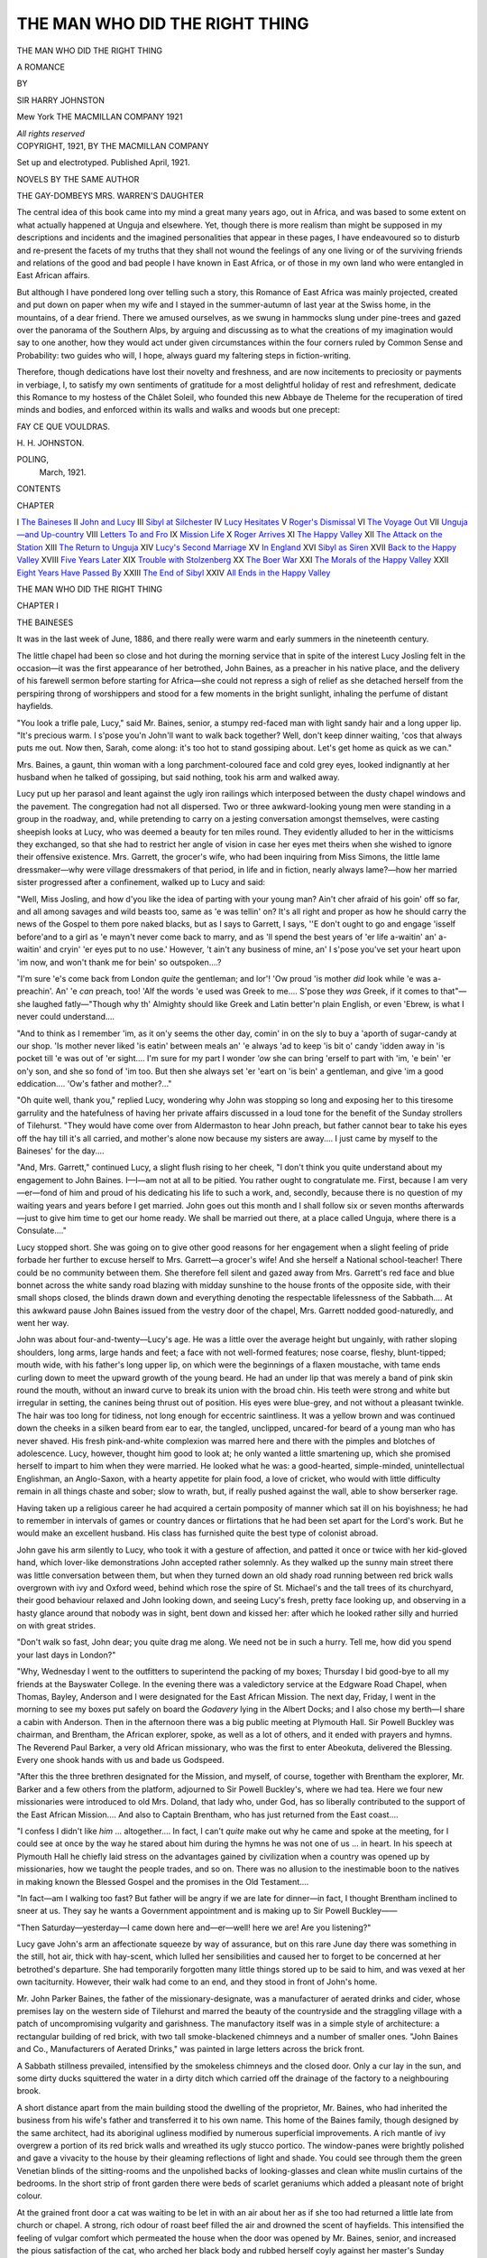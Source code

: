 .. -*- encoding: utf-8 -*-

.. meta::
   :PG.Id: 45451
   :PG.Title: The Man Who Did The Right Thing
   :PG.Released: 2014-04-21
   :PG.Rights: Public Domain
   :PG.Producer: Al Haines
   :DC.Creator: Sir Harry Johnston
   :DC.Title: The Man Who Did The Right Thing
   :DC.Language: en
   :DC.Created: 1921
   :coverpage: images/img-cover.jpg

===============================
THE MAN WHO DID THE RIGHT THING
===============================

.. clearpage::

.. pgheader::

.. container:: titlepage center white-space-pre-line

   .. vspace:: 4

   .. class:: x-large

      THE MAN WHO DID
      THE RIGHT THING

   .. class:: large

      A ROMANCE

   .. vspace:: 2

   .. class:: medium

      BY

   .. class:: large

      SIR HARRY JOHNSTON

   .. vspace:: 3

   .. class:: medium

      Mew York
      THE MACMILLAN COMPANY
      1921

   .. class:: small

      *All rights reserved*

   .. vspace:: 4

.. container:: verso center white-space-pre-line

   .. class:: small

      COPYRIGHT, 1921,
      BY THE MACMILLAN COMPANY

   .. class:: small

      Set up and electrotyped.  Published April, 1921.

   .. vspace:: 4

.. class:: center medium bold

   NOVELS BY THE SAME AUTHOR

.. class:: center medium white-space-pre-line

   THE GAY-DOMBEYS
   MRS. WARREN'S DAUGHTER

.. vspace:: 4

The central idea of this book came into my mind
a great many years ago, out in Africa, and was
based to some extent on what actually happened at
Unguja and elsewhere.  Yet, though there is more
realism than might be supposed in my descriptions and
incidents and the imagined personalities that appear
in these pages, I have endeavoured so to disturb and
re-present the facets of my truths that they shall not
wound the feelings of any one living or of the surviving
friends and relations of the good and bad people
I have known in East Africa, or of those in my own
land who were entangled in East African affairs.

But although I have pondered long over telling such
a story, this Romance of East Africa was mainly
projected, created and put down on paper when my wife
and I stayed in the summer-autumn of last year at
the Swiss home, in the mountains, of a dear friend.
There we amused ourselves, as we swung in hammocks
slung under pine-trees and gazed over the panorama
of the Southern Alps, by arguing and discussing as to
what the creations of my imagination would say to one
another, how they would act under given circumstances
within the four corners ruled by Common Sense and
Probability: two guides who will, I hope, always guard
my faltering steps in fiction-writing.

Therefore, though dedications have lost their novelty
and freshness, and are now incitements to preciosity
or payments in verbiage, I, to satisfy my own
sentiments of gratitude for a most delightful holiday of
rest and refreshment, dedicate this Romance to my
hostess of the Châlet Soleil, who founded this new
Abbaye de Theleme for the recuperation of tired minds
and bodies, and enforced within its walls and walks
and woods but one precept:

.. class:: center bold

FAY CE QUE VOULDRAS.

.. vspace:: 1

.. class:: noindent

\H. \H. JOHNSTON.

.. class:: noindent white-space-pre-line

   POLING,
      March, 1921.

.. vspace:: 4

.. class:: center large bold

   CONTENTS

.. vspace:: 1

.. class:: noindent small

CHAPTER

.. class:: noindent white-space-pre-line

I  `The Baineses`_
II  `John and Lucy`_
III  `Sibyl at Silchester`_
IV  `Lucy Hesitates`_
V  `Roger's Dismissal`_
VI  `The Voyage Out`_
VII  `Unguja—and Up-country`_
VIII  `Letters To and Fro`_
IX  `Mission Life`_
X  `Roger Arrives`_
XI  `The Happy Valley`_
XII  `The Attack on the Station`_
XIII  `The Return to Unguja`_
XIV  `Lucy's Second Marriage`_
XV  `In England`_
XVI  `Sibyl as Siren`_
XVII  `Back to the Happy Valley`_
XVIII  `Five Years Later`_
XIX  `Trouble with Stolzenberg`_
XX  `The Boer War`_
XXI  `The Morals of the Happy Valley`_
XXII  `Eight Years Have Passed By`_
XXIII  `The End of Sibyl`_
XXIV  `All Ends in the Happy Valley`_

.. vspace:: 4

.. _`THE BAINESES`:

.. class:: center x-large bold white-space-pre-line

   THE MAN WHO DID
   THE RIGHT THING

.. vspace:: 3

.. class:: center large bold

   CHAPTER I

.. class:: center medium bold

   THE BAINESES

.. vspace:: 2

It was in the last week of June, 1886, and there
really were warm and early summers in the
nineteenth century.

The little chapel had been so close and hot during
the morning service that in spite of the interest Lucy
Josling felt in the occasion—it was the first appearance
of her betrothed, John Baines, as a preacher in his
native place, and the delivery of his farewell sermon
before starting for Africa—she could not repress a sigh
of relief as she detached herself from the perspiring
throng of worshippers and stood for a few moments in
the bright sunlight, inhaling the perfume of distant
hayfields.

"You look a trifle pale, Lucy," said Mr. Baines,
senior, a stumpy red-faced man with light sandy hair
and a long upper lip.  "It's precious warm.  I s'pose
you'n John'll want to walk back together?  Well,
don't keep dinner waiting, 'cos that always puts me
out.  Now then, Sarah, come along: it's too hot to
stand gossiping about.  Let's get home as quick as
we can."

Mrs. Baines, a gaunt, thin woman with a long
parchment-coloured face and cold grey eyes, looked
indignantly at her husband when he talked of gossiping,
but said nothing, took his arm and walked away.

Lucy put up her parasol and leant against the ugly
iron railings which interposed between the dusty chapel
windows and the pavement.  The congregation had
not all dispersed.  Two or three awkward-looking
young men were standing in a group in the roadway,
and, while pretending to carry on a jesting conversation
amongst themselves, were casting sheepish looks at
Lucy, who was deemed a beauty for ten miles round.
They evidently alluded to her in the witticisms they
exchanged, so that she had to restrict her angle of
vision in case her eyes met theirs when she wished to
ignore their offensive existence.  Mrs. Garrett, the
grocer's wife, who had been inquiring from Miss
Simons, the little lame dressmaker—why were village
dressmakers of that period, in life and in fiction, nearly
always lame?—how her married sister progressed
after a confinement, walked up to Lucy and said:

"Well, Miss Josling, and how d'you like the idea of
parting with your young man?  Ain't cher afraid of
his goin' off so far, and all among savages and wild
beasts too, same as 'e was tellin' on?  It's all right
and proper as how he should carry the news of the
Gospel to them pore naked blacks, but as I says to
Garrett, I says, ''E don't ought to go and engage
'isself before'and to a girl as 'e mayn't never come back
to marry, and as 'll spend the best years of 'er life
a-waitin' an' a-waitin' and cryin' 'er eyes put to no
use.'  However, 't ain't any business of mine, an' I
s'pose you've set your heart upon 'im now, and won't
thank me for bein' so outspoken....?

"I'm sure 'e's come back from London *quite* the
gentleman; and lor'!  'Ow proud 'is mother *did* look
while 'e was a-preachin'.  An' 'e *can* preach, too!  'Alf
the words 'e used was Greek to me....  S'pose they
*was* Greek, if it comes to that"—she laughed
fatly—"Though why th' Almighty should like Greek and
Latin better'n plain English, or even 'Ebrew, is what
I never could understand....

"And to think as I remember 'im, as it on'y seems
the other day, comin' in on the sly to buy a 'aporth of
sugar-candy at our shop.  'Is mother never liked 'is
eatin' between meals an' 'e always 'ad to keep 'is bit
o' candy 'idden away in 'is pocket till 'e was out of 'er
sight....  I'm sure for my part I wonder *'ow* she
can bring 'erself to part with 'im, 'e bein' 'er on'y son,
and she so fond of 'im too.  But then she always set
'er 'eart on 'is bein' a gentleman, and give 'im a good
eddication....  'Ow's father and mother?..."

"Oh quite well, thank you," replied Lucy, wondering
why John was stopping so long and exposing her to
this tiresome garrulity and the hatefulness of having
her private affairs discussed in a loud tone for the
benefit of the Sunday strollers of Tilehurst.  "They
would have come over from Aldermaston to hear John
preach, but father cannot bear to take his eyes off the
hay till it's all carried, and mother's alone now because
my sisters are away....  I just came by myself to
the Baineses' for the day....

"And, Mrs. Garrett," continued Lucy, a slight flush
rising to her cheek, "I don't think you quite understand
about my engagement to John Baines.  I—I—am
not at all to be pitied.  You rather ought to congratulate
me.  First, because I am very—er—fond of him
and proud of his dedicating his life to such a work,
and, secondly, because there is no question of my
waiting years and years before I get married.  John goes
out this month and I shall follow six or seven months
afterwards—just to give him time to get our home
ready.  We shall be married out there, at a place called
Unguja, where there is a Consulate...."

Lucy stopped short.  She was going on to give other
good reasons for her engagement when a slight feeling
of pride forbade her further to excuse herself to
Mrs. Garrett—a grocer's wife!  And she herself a
National school-teacher!  There could be no community
between them.  She therefore fell silent and gazed
away from Mrs. Garrett's red face and blue bonnet
across the white sandy road blazing with midday
sunshine to the house fronts of the opposite side, with their
small shops closed, the blinds drawn down and everything
denoting the respectable lifelessness of the
Sabbath....  At this awkward pause John Baines issued
from the vestry door of the chapel, Mrs. Garrett
nodded good-naturedly, and went her way.

John was about four-and-twenty—Lucy's age.  He
was a little over the average height but ungainly, with
rather sloping shoulders, long arms, large hands and
feet; a face with not well-formed features; nose
coarse, fleshy, blunt-tipped; mouth wide, with his
father's long upper lip, on which were the beginnings of
a flaxen moustache, with tame ends curling down to
meet the upward growth of the young beard.  He had
an under lip that was merely a band of pink skin round
the mouth, without an inward curve to break its union
with the broad chin.  His teeth were strong and white
but irregular in setting, the canines being thrust out
of position.  His eyes were blue-grey, and not without
a pleasant twinkle.  The hair was too long for tidiness,
not long enough for eccentric saintliness.  It was a
yellow brown and was continued down the cheeks in
a silken beard from ear to ear, the tangled, unclipped,
uncared-for beard of a young man who has never
shaved.  His fresh pink-and-white complexion was
marred here and there with the pimples and blotches
of adolescence.  Lucy, however, thought him good to
look at; he only wanted a little smartening up, which
she promised herself to impart to him when they were
married.  He looked what he was: a good-hearted,
simple-minded, unintellectual Englishman, an Anglo-Saxon,
with a hearty appetite for plain food, a love of
cricket, who would with little difficulty remain in all
things chaste and sober; slow to wrath, but, if really
pushed against the wall, able to show berserker rage.

Having taken up a religious career he had acquired
a certain pomposity of manner which sat ill on his
boyishness; he had to remember in intervals of games
or country dances or flirtations that he had been set
apart for the Lord's work.  But he would make an
excellent husband.  His class has furnished quite the
best type of colonist abroad.

John gave his arm silently to Lucy, who took it with
a gesture of affection, and patted it once or twice with
her kid-gloved hand, which lover-like demonstrations
John accepted rather solemnly.  As they walked up
the sunny main street there was little conversation
between them, but when they turned down an old
shady road running between red brick walls overgrown
with ivy and Oxford weed, behind which rose the spire
of St. Michael's and the tall trees of its churchyard,
their good behaviour relaxed and John looking down,
and seeing Lucy's fresh, pretty face looking up, and
observing in a hasty glance around that nobody was
in sight, bent down and kissed her: after which he
looked rather silly and hurried on with great strides.

"Don't walk so fast, John dear; you quite drag me
along.  We need not be in such a hurry.  Tell me,
how did you spend your last days in London?"

"Why, Wednesday I went to the outfitters to
superintend the packing of my boxes; Thursday I bid
good-bye to all my friends at the Bayswater College.
In the evening there was a valedictory service at the
Edgware Road Chapel, when Thomas, Bayley, Anderson
and I were designated for the East African Mission.
The next day, Friday, I went in the morning to see my
boxes put safely on board the *Godavery* lying in the
Albert Docks; and I also chose my berth—I share a
cabin with Anderson.  Then in the afternoon there was
a big public meeting at Plymouth Hall.  Sir Powell
Buckley was chairman, and Brentham, the African
explorer, spoke, as well as a lot of others, and it ended
with prayers and hymns.  The Reverend Paul Barker,
a very old African missionary, who was the first to
enter Abeokuta, delivered the Blessing.  Every one
shook hands with us and bade us Godspeed.

"After this the three brethren designated for the
Mission, and myself, of course, together with
Brentham the explorer, Mr. Barker and a few others from
the platform, adjourned to Sir Powell Buckley's, where
we had tea.  Here we four new missionaries were
introduced to old Mrs. Doland, that lady who, under
God, has so liberally contributed to the support of the
East African Mission....  And also to Captain
Brentham, who has just returned from the East
coast....

"I confess I didn't like *him* ... altogether....
In fact, I can't *quite* make out why he came and spoke
at the meeting, for I could see at once by the way he
stared about him during the hymns he was not one of
us ... in heart.  In his speech at Plymouth Hall he
chiefly laid stress on the advantages gained by
civilization when a country was opened up by missionaries,
how we taught the people trades, and so on.  There
was no allusion to the inestimable boon to the natives
in making known the Blessed Gospel and the promises
in the Old Testament....

"In fact—am I walking too fast?  But father will
be angry if we are late for dinner—in fact, I thought
Brentham inclined to sneer at us.  They say he wants
a Government appointment and is making up to Sir
Powell Buckley——

"Then Saturday—yesterday—I came down here
and—er—well! here we are!  Are you listening?"

Lucy gave John's arm an affectionate squeeze by
way of assurance, but on this rare June day there was
something in the still, hot air, thick with hay-scent,
which lulled her sensibilities and caused her to forget
to be concerned at her betrothed's departure.  She
had temporarily forgotten many little things stored up
to be said to him, and was vexed at her own taciturnity.
However, their walk had come to an end, and they stood
in front of John's home.

Mr. John Parker Baines, the father of the
missionary-designate, was a manufacturer of aerated drinks
and cider, whose premises lay on the western side of
Tilehurst and marred the beauty of the countryside and
the straggling village with a patch of uncompromising
vulgarity and garishness.  The manufactory itself
was in a simple style of architecture: a rectangular
building of red brick, with two tall smoke-blackened
chimneys and a number of smaller ones.  "John
Baines and Co., Manufacturers of Aerated Drinks,"
was painted in large letters across the brick front.

A Sabbath stillness prevailed, intensified by the
smokeless chimneys and the closed door.  Only a cur
lay in the sun, and some dirty ducks squittered the
water in a dirty ditch which carried off the drainage
of the factory to a neighbouring brook.

A short distance apart from the main building stood
the dwelling of the proprietor, Mr. Baines, who had
inherited the business from his wife's father and
transferred it to his own name.  This home of the Baines
family, though designed by the same architect, had its
aboriginal ugliness modified by numerous superficial
improvements.  A rich mantle of ivy overgrew a
portion of its red brick walls and wreathed its ugly
stucco portico.  The window-panes were brightly
polished and gave a vivacity to the house by their gleaming
reflections of light and shade.  You could see through
them the green Venetian blinds of the sitting-rooms
and the unpolished backs of looking-glasses and clean
white muslin curtains of the bedrooms.  In the short
strip of front garden there were beds of scarlet
geraniums which added a pleasant note of bright colour.

At the grained front door a cat was waiting to be let
in with an air about her as if she too had returned a
little late from church or chapel.  A strong, rich odour
of roast beef filled the air and drowned the scent of
hayfields.  This intensified the feeling of vulgar
comfort which permeated the house when the door was
opened by Mr. Baines, senior, and increased the pious
satisfaction of the cat, who arched her black body and
rubbed herself coyly against her master's Sunday trousers.

"Of course, you're late," snapped Mr. Baines.  "I
knew you would be.  Here's mother, as cross as two
sticks."

Mrs. Baines, who had stalked into the narrow hall
from the dining-room, gave them no greeting, but
merely called to Eliza to serve the dinner, as Mr. John
and Miss Josling had arrived.

For Lucy this was not a pleasant meal.  Mrs. Baines
was one of those unsympathetic persons that took away
her appetite.  She was a thoroughly good woman in
the estimation of her neighbours, austerely devout,
rigidly honest, an able housewife and a strict mother.
But her future daughter-in-law had long since classed
her as thoroughly unlovable.  The one tender feeling
she evinced was her passionate though undemonstrative
devotion to her only son.  Even this, though it might
beautify her dull being in the eyes of an unconcerned
observer, did not always announce itself pleasantly to
her home circle.  To John it had often been the reason
for a cruel smacking when a child and guilty of some
small childish sin; to her husband it was the excuse
for vexatious economies, which while they did not
materially increase the funds devoted to his son's
education, had frequently interfered with his personal
comfort.

Mrs. Baines's love of John was further manifested
to Lucy by a jealous criticism of her speech and actions;
for, like most mothers of an only son, she was bound to
resent the bestowal of his affections on a sweetheart,
and determined to be dissatisfied with whomever he
might select for that honourable position.

So, although Lucy was pretty, relatively well-educated,
earning her living already as a National school-mistress,
the daughter of a much-respected farmer, and
known by the Baines family almost since she was a
baby, Mrs. Baines found fault with her just because
she had found favour with John.  Lucy was
"Church" and they were "Chapel."  She was vain
and worldly and quite unsuited to be the wife of a
missionary.  The fascination of worldliness was not
denied.  The Devil knew how to bait his traps.
Through worldly influence one was led to read novels
on the Sabbath, to dispute the Biblical account of the
Creation.

Lucy, it is true, had neither scoffed at Genesis, nor
spoken flippantly of Noah's Ark, nor been seen reading
fiction on a Sunday; but that didn't matter.  With
her pretensions to an interest in botany, her talk about
astronomy and the distances of the fixed stars and
such like rubbish, she was quite capable of sliding into
infidelity.  And as to her observance of the Sabbath,
it was simply disgraceful.  Of course, her father was
to blame in setting her a bad example and her mother,
too, poor soul, was much too easy-going with her
daughters.  But then, when you came to consider
that Lucy had been so much with John, to say nothing
of the example set by John's parents, you would have
thought she might have learnt by this time how the
Lord's Day should be passed.

It was this last point which strained the relations
between Mrs. Baines and Lucy on this particular
Sunday.  Lucy had asked John to take her for a walk
in the afternoon.  It would be their last opportunity
for a quiet talk all to themselves before his departure.
Although John Baines had inherited his mother's
Sabbatarian scruples he consented to Lucy's proposal,
partly because he was in love with her, partly because
his residence in London had insensibly broadened his
views.  For once his mother's influence was powerless
to alter his decision, and so she had refrained from
further argument.  But this first check to her
domination over her son had considerably soured her
feelings.

Moreover, Mrs. Baines honestly believed, according
to her lights—for like all the millions of her class and
period she knew absolutely nothing about astronomy,
geology, ethnology and history—that the Creator of
the Universe preferred you should spend the Sunday
afternoon in a small, stuffy back parlour with the
blinds half down, reading the Bible or Baxter's sermons
(or, if the spiritual appetite were very weak, an
illustrated edition of *Pilgrim's Progress*) and continue this
mortification of flesh and spirit until tea time (unless
you taught in the Sunday-school).  You should then
wind up the Day of Rest with evening chapel, supper,
more sermon-reading, and bed.

The only person disposed to be talkative during the
meal was John Baines the younger.  His mother, at
all times glum, was more than ever inclined to silence.
Lucy was oppressed by her frigid demeanour and
vouchsafed very few remarks, other than those called
for by politeness.  As to Baines, senior, he was one of
those short-necked, fleshy men who are born guzzlers,
and his attention was too much concentrated on his food
to permit of his joining in conversation during his
Sunday dinner.  As a set-off against abstention from
alcohol he was inordinately greedy, and his large
appetite was a constant source of suffering to him, for his
wife took a grim delight in mortifying it.  Only on
Sundays was he allowed to eat his fill without her
interference.  Mrs. Baines always did the carving and
helped everything, even the vegetables, which were
placed in front of her, flanking the joint.  The
maid-of-all-work, Eliza, waited at table and was evidently
the slave of her mistress's eye.  The family dinner on
Sundays was almost invariable in its main features,
as far as circumstances permitted.  A well-roasted
round of beef, with baked potatoes and Yorkshire
pudding, was succeeded by an apple or a treacle
pudding, and a dessert of some fruit or nuts in season.
Of one thing there was no lack and abundant
variety—effervescing, non-alcoholic drinks: Ginger Beer, Ginger
Ale, Gingerade; Lemonade, Citronade, Orangeade;
Phosphozone, Hedozone, Pyrodone, Sparkling Cider
and Perry Champagne: all the beverages compounded
of carbonic acid, tartaric acid, citric acid, sugar, water,
apple and pear juice, and flavouring essences.

The Apple champagne that John gallantly poured
into Lucy's glass did not lighten her spirits or loosen
her tongue.  What could she find to say to that
guzzling father whose face and hands were always close to
his plate, except during the brief intervals between the
courses when he threw himself back in his chair, blew
his nose, wiped his greasy lips, and passed his fat
forefinger round the corners of his gums to remove the
wedges of food which had escaped deglutition?  Or
to the gloomy mother who ate her victuals with a
sullen champing, and, beyond a few directions to the
submissive servant, made no attempts to sustain
conversation, only according to the garrulous descriptions
of her son an occasional snappish "Oh! indeed——,"
"Pretty doings, I can see——," "Little good can
come of *that*——," and so on?  At length, when
John's experiences in London had come to an end and
the two dishes of cherries had replaced the treacle
pudding, whilst the servant handed round in tumblers our
own superlative Sparkling Cider, Lucy cleared her
throat and said, "I suppose John will be leaving you
very early to-morrow morning?"

"Eh?" returned Mrs. Baines, fixing her cold grey
eyes on Lucy.  She had heard perfectly well, but she
thought it more consistent with dignity not to lend
too ready an ear to the girl's remarks.  Lucy repeated
more distinctly her question.

"You had better ask *him* all about it," replied
John's mother.  "I have other things to think about
on the Lord's Day besides railway time-tables."

"Why?  Are you coming to see me off, Lucy?"
asked John.

"Well, yes; that is, if Mrs. Baines doesn't mind."

"*I* mind?" exclaimed the angry woman in a strident
voice.  "What have *I* got to do with it; I suppose
railway stations are free to every one?"

"Yes," said Lucy, with an ache at the back of her
throat and almost inclined then and there to break off
her engagement.  "But I thought you might like to
have John all to yourself at the last.  However, if you
have no objection, I should much like to see him off,
poor old fellow"—and Lucy gave his big-knuckled
hand an affectionate pat—"I think I can manage it.
Father has to come into Theale.  He will drop me at
the station and pick me up again, and school doesn't
begin till nine.  What time does your train go, John?"

"Twenty-five past seven.  I shall get to London
soon after nine.  After going to the head-quarters of
the Mission and getting my final instructions I shall
drive straight down to the docks and go on board the
*Godavery*....  The first place we stop at is Algiers,
then Malta, then the Suez Canal and Aden.  I expect
this is just what *you'll* have to do, Lucy, when you
come out next spring."

Lucy smiled brightly.  She had gradually grown
into her engagement as she grew from girlhood to
womanhood, constrained by John's bland assumption
that the damsel he selected was bound to be his wife.
But perhaps her main inducement was his fixed
determination to become a missionary and her intense
longing to see "foreign parts," the wonderful and the
interesting world.  She was just rallying her spirits to
make some animated reply about Algiers when Mrs. Baines
intervened and said there were limits to all
things, and if they didn't wish to pass the whole of the
Lord's Day eating, drinking, and talking they had
better rise and let Eliza clear away.  On hearing these
words, Mr. Baines turned the last cherries into his
plate and hastily biting them off and ejecting the stones,
pushed his chair back with a sigh.  Then, rising
heavily, he stumbled into the armchair near the
fireplace and composed himself for a nap.  The maid
began to clear away, longing to get back to her Sunday
dinner and concealed novelette.  Lucy went to put on
her hat; John yawned and drummed his fingers on the
window-pane; and Mrs. Baines seated herself stiffly in
the armchair opposite her satiated husband, with a
large brown Bible on her lap and two or three leaflets
covered with small-print references to Scripture.

When John heard Lucy tripping downstairs he went
to meet her, feeling instinctively that her re-appearance
in the dining-room would draw some bitter comment
from his mother.  He put on his felt wide-awake, took
a stout stick, and soon banged the front door on his
sweetheart and himself in a way which sent a shiver
through the frame of Mrs. Baines, who with an impatient
sigh of disgust applied herself to a gloomy portion
of the Old Testament.

Probably had John remained to keep her company
she would have made no attempt to entertain him;
but she would have applied herself with real interest
to Scriptural exegesis.  Of her class and of her time
what little romance and intellectuality she had was
put into Bible study.  She believed the
British—degenerate though they might appear as to Sabbath
observance—were descended from the Ten Lost
Tribes, who had been led by the prophet Jeremiah to
Ireland in an unnecessary spurt of energy and had
then returned in coracles to the more favoured Britain,
Jeremiah—age being of no moment where the
Divine purpose was concerned—having taken in
marriage a daughter of the Irish king——

But ... the ingratitude of her only son, who could
not give up to his mother's society his last Sunday
afternoon in England!  She choked with unshed tears
and read verse after verse of the early part of Jeremiah
without understanding one word, although she was told
in her leaflets that the diatribes bore special reference
to England in the latter part of the nineteenth century....
No, the thought of John wandering about the
hayfields with Lucy—for, of course, that girl would
lead him into the hayfields, perhaps throw hay at
him—constantly rose before her, and once or twice a few
hot tears dimmed her sight....  "The Lord said
also unto me in the days of Josiah the King: Hast
thou seen that which backsliding Israel hath done?..."

She had devoted all the money she could save, all
the time she could spare to the bringing-up of this boy.
She had sent him to college and made him a gentleman.
She had done her duty by him as a mother, and this
was the return he made.  He preferred to spend his
last Sunday afternoon frolicking about the country
with a feather-headed girl to passing it quietly by
his mother's side, as he formerly used to do....
They might even have had a word of prayer together.
Mrs. Baines was not usually a woman who encouraged
outbursts of vocal piety outside the chapel, but on such
an occasion as this....  She might not see him for
another five years..

"And I said, after she had done all these things,
Turn thou unto me.  But she returned not."—Now
was it becoming for a grown man, a missionary who
had occupied the pulpit at Salem Chapel in the morning,
to go gallivanting about the meadows with a young
woman in the afternoon?  What would any of the
congregation say who saw him?  A nice spectacle,
to be sure!—  "And the Lord said unto me, The
back-sliding Israel hath justified herself more than
treacherous Judah..."  "Let me see," reflected Mrs. Baines,
trying to give her attention to her reading, "Judah
represents the Church of England, and Israel is
... Israel is ... Baines!  For goodness *sake* don't
snore like that.  You ought to be ashamed of yourself!
*How* you can reconcile it with your conscience to guzzle
like a pig every Sunday at dinner and then pass the
rest of the afternoon snoring and snoozing instead of
reading your Bible, *I* don't know."

Mr. Baines's bloodshot, greenish eyes regarded his
wife with dazed wonderment for a few seconds.  Then
their red lids dropped and a gentle breathing announced
the resumption of his slumbers.  For a few moments
Mrs. Baines really devoted her attention to the third
chapter of Jeremiah; but when once more the
respirations of her spouse degenerated into raucous
snores, she lost all patience with him, and put away
her Bible and pamphlets.  She could not stop in the
house any longer.  It was allowable to visit the sick on
the Sabbath day.  She would go and see old
Mrs. Gannell in Stebling's Cottages and read some tracts
to her.  So she shook off imaginary crumbs from her
skirts, went upstairs to put on her Sunday bonnet,
and left her husband—though he was unconscious of
the privilege—to snore and chuckle and drivel and
snore unrebuked for a couple of hours.





.. vspace:: 4

.. _`JOHN AND LUCY`:

.. class:: center large bold

   CHAPTER II


.. class:: center medium bold

   JOHN AND LUCY

.. vspace:: 2

John and Lucy strode rapidly through the outskirts
of the village, past the inspection of curious eyes
from over the rim of window blinds, into the quiet
country, which lay sleeping in veiled sunshine; for
the warmth of the June sun had created a slight haze in
the river valley and men and beasts seemed drowsy
with the concentrated, undispersed odour of the
newly-cut hay.  They crossed a little stream by a wooden
bridge, climbed two stiles—Lucy gaily, John
bashfully, as if fearing that his new-born dignity of
preacher might suffer thereby—walked about a
quarter of a mile down a densely shaded lane where the
high hedgerows were flecked with pale pink, yellow-stamened
dogroses, and where the honeysuckle trailed
its simple light green foliage and hung out its lank
fists of yellow fingers: and then arrived at an open
space and a broad high road.  This they followed
until they came to a white gate, marked in black letters
"To Englefield.  Private."  Without hesitation, from
long-established custom, they raised the latch and
entered the dense shade of a well-timbered wood with a
glimpse here and there, through the tree trunks, of
open water.

Lucy sighed with relief and pleasure when the white
gate swung to behind her and she was walking on a
turf-covered track under the shade of great beech trees.
Though the scene was familiar to her she exclaimed
at its beauty.  John mopped his face industriously,
flapped away the flies, blew his nose, and wiped the
brim of his hat.  "Yes, yes," he would reply, looking
to see if his boots were very dusty or whether there
were any grass seeds sticking to the skirts of his
frock-coat.  "Canterbury bells, is that what you call them?
Yes, there seem to be lots this year.  Here's a nice,
clean trunk of a tree.  Let's sit down and have our
talk...."

"Oh, not here, John.  It's too midgy.  We will go
farther on to The View: there's a seat there."

So they followed the broad, turfy track which
commenced to ascend the flank of a down.  On the right
hand the great trees rose higher and higher into the
sky; on the left the ground sloped away to the level
of the little lake with its swans and water-lilies; and
the turf near at hand was dark blue and purple-green
with the bugle in flower.  In the ascending woodland
there were tall ranks of red-mauve foxgloves.  Here
the owner of the park had placed an ample wooden seat
for the delectation of all who loved landscape beauty.

John threw himself down with heavy abandonment
on the grey planks.  Had he been alone he would
certainly have taken off his boots to ease his hot and
compressed feet, but some instinct told him his
betrothed might not think the action seemly.  Lucy
stood for a few moments gazing at the view over the
Kennet valley and then sat down beside him.

"How dreadfully you perspire, my poor John," she
said, looking at the wet red hand which clasped the rail
of the seat.

"Yes.  The least amount of walking makes me hot."

"Well, but how will you be able to stand Africa?"

"Oh, it's a different kind of heat there, I believe.
Besides, you don't have to go about in a black coat, a
waistcoat and a starched shirt; except perhaps at
service time on Sundays."

"What a pity black clothes seem to be necessary to
holiness!"—(then seeing a frown settling on his face)
"I wonder whether we shall see anything so beautiful
as *this* out there?"

"As beautiful as what?  Oh!  The view.  Well, I
s'pose so.  I believe there are some high mountains
and plenty of forest near the place where I am to live."

"What is its name?"

"Hangodi, I think—something like that.  Bayley
says it means 'the Place of Firewood.'"

"Oh, *that* doesn't sound pretty at all; just as if there
were nothing but dead sticks lying about.  I hoped
there would be plenty of palms and those things you
see in the pictures of African travel books—with
great broad leaves—plantains?  Is it a village?"

"Hangodi?  I believe so.  I think the chief reason
it has been chosen is its standing high up on a
mountain and being near water."

"Oh, John," said Lucy after a minute's silence, "I
*do* look forward to joining you in Africa.  I've always
wanted to travel, ever since I won a geography prize
at school.  Just think what wonderful things we shall
see.  Elephants and lions and tigers.  Will there be
tigers?  Of *course* not.  I ought to have remembered
they're only found in India.  But at any rate there will
be beautifully spotted leopards, and lions roaring at
night, and hippopotamuses in the rivers and antelopes
on the plains.  And ostriches?  Do you think there
will be any ostriches, John?"

"My dear, how do *I* know?  Besides, we are not
going out to Africa to look for ostriches and lions,
Lucy," said John, rather solemnly.  "We have a great
work before us, a *great* work.  There is a mighty
harvest to be gathered for the Lord."

"Of course, John, of course," Lucy hastened to
reply, "I know what is the real object of your mission,
and I mean to help you all I can, don't I?" (pushing
back a wisp of his lank brown hair that fell over his
brow—for he had taken off the hot wide-awake).
"But that won't prevent me from liking to see wild
beasts and other queer African things; and I don't see
the harm in it, either...."

"N—no, of course it isn't *wrong*.  These things are
among the wonderful works of the Almighty, and it
is right that we should admire them in their proper
place.  At the same time they are apt to become a
snare in leading us from the contemplation of holy
things into vain disputes about science.  I know more
about these spiritual dangers than you do, Lucy,"
continued John, from the superior standing of his three
years' education in London, "and I warn you against
the idolatry of intellect" (squeezing her little
kid-gloved hand to temper his solemnity with a lover's
gesture).  "I knew a very nice fellow in London once.
He had studied medicine at the hospitals and he came
to Bayswater College to qualify for the East African
Mission; for he intended going out as a medical
missionary.  He was the son of a minister, too, and his
father was much respected.  But he was always spending
his spare time at this new Natural History Museum,
and he used to read Darwin and other infidel writers.
Well, the result was that he took to questioning the
accuracy of Genesis, and *of course* he had to give up all
idea of joining the Mission.  I don't know what
became of him, but I expect he afterwards went to the
bad.  For my part, I am thankful to say I never was
troubled with doubts.  The Bible account of Creation
is good enough for me, and so it ought to be for
everybody else."

"John!  *John*!" exclaimed Lucy, shaking his arm,
"you are just as bad as your mother, who accuses me
of disbelieving the Bible because I like to take a walk
on a fine Sunday afternoon.  How you *do* run on!  I
only said I wanted to see elephants and lions in Africa
and you accuse me straight out of 'worshipping my
intellect' or some such rubbish.  Don't you know the
chief reason I promised to marry you was because I
thought it was so noble of you to go to Africa to teach
the poor natives?  Very well, if you think African
wild beasts will be a snare for my soul I won't run the
temptation, and you shall marry some black woman
whose ears will come down to her shoulders, and a ring
through her nose as well, and no doubts at all about
anything."

"Lucy!  I think you're very flippant."

"John!  I think you're much too sanctimonious!
You're a great deal too good for me, and you'd better
find a more serious person than I am—Miss Jamblin,
for instance."

"Ann Jamblin?  And a very nice girl too.  Oh! you
may sneer at her.  She's not pretty, I daresay, but
she comes to all the prayer meetings, so mother says;
and she's got a nice gift for sacred poetry."

"Yes, *I* know her verses—flimsy things!  Just
hymns-and-water, *I* call them.  She's got a number of
stock rhymes and she rings the changes on them.  Any
one could do that.  Besides, I've caught her lots of
times borrowing whole lines from Hymns, Ancient and
Modern, which I suppose aren't good enough for chapel
people, so they must needs go and make up hymns of
their own.  And as to the prayer meetings, it's just the
tea and cake that attract *her*.  Bless you!  I was
at school with Ann Jamblin, and I know what a pig
that girl is....  But if you think she'd suit you better
as a wife, don't hesitate to change your mind.  Your
mother would be *delighted*.  And I've heard say that
Ann's uncle, who keeps the ham-and-beef shop in
Reading, means to leave her all his money.  You
won't find Ann Jamblin caring much for wild beasts, *I*
can promise you!  Why, I remember once when the
school was out walking near Reading and we met a
dancing bear coming along with its keeper, she burst
out screaming and crying so loud that the youngest
Miss Calthrop had to take her *straight* back."

"Now, *Lucy*!  *Is* it kind to quarrel with me just
before I am going away?"  (Lucy's unexpected spitfire
prettiness and the hint she might be willing to break
off the engagement had roused John's latent manliness
and he felt now he desired intensely to marry her.)

"My *dear* John, I wasn't *quarrelling*, I've nothing to
quarrel about.  I only suggested to you before it was
too late to change your mind that Ann Jamblin would
make you a more suitable wife than I should—there,
there!" (fighting off a kiss and an attempt at a hug)
"remember where we are and that any one might see
us and carry the tale to your mother.  Of course, I am
partly in fun.  I know it is unkind to tease you, but
somehow I *can't* be as serious as you are....  Dear old
John" (the attempt at a hug and the look of desire in
John's eyes have somehow mollified her) "I didn't
mean to hurt your feelings....  Did I? ... I'm very
sorry....  Just as you're going away, too....
There, never mind....  Look bright and happy....
Now *smile*!"

John's lips parted reluctantly and showed his pale
gums and projecting eye-teeth.

"What do you think, John? ... Let's get up and
walk on to the garden gates, ... what do you think
my Uncle Pardew is going to give us as a wedding
present?  A harmonium!  Won't that be nice?  I
shall take it out with me, and then when you teach the
people to sing hymns—only you mustn't teach them
Ann Jamblin's—I can play the accompaniments.  And
in the evenings when you are tired I shall try to play
something that will soothe you.  I have never tried
the harmonium yet, but while you are away I mean to
practise.  It's just like playing the piano, only you
have to keep working the pedals with your feet, like a
sewing-machine.  Uncle Pardew would just as soon
give us a piano, but I told him what you said about the
climate being bad for them.  So he settled that a
harmonium would do better.  I wonder what other
wedding presents we shall get?  I can tell to a certainty
what your mother will give us."

"What?"

"Why, a very large Bible, bound in shiny brown
leather like those in the waiting-rooms at railway
stations, with a blue ribbon marker; and a dozen
silver spoons.  Six large and six small.  I know she
doesn't consider me worthy of the spoons, but she is
bound by custom.  When she was married *her* mother-in-law
gave *her* spoons....  And your father will
give us a dinner-service and a gross of Sparkling Cider..."

"I hope to goodness he doesn't.  The cost of
transporting it up-country would be quite beyond my means.
I shall tell him..."

"And *my* father," continued Lucy, "is going to give
me a gold watch and chain.  And mother, my own
sweet little mother—what do you think she's been
working at, John?"

"Can't say, I'm sure."

"Why, *all* the house linen....  Sheets, pillow-cases,
tablecloths, napkins, and such like.  She has
been getting them ready ever since I was first engaged....
John!  You must be *very* kind to me in Africa."

"*Kind* to you?  Why, of course!  Do you suppose
I should be anything else?"

"You don't know *how* I feel the idea of parting with
mother.  I love her better than any one in the world,
better than you, John.  She never says anything, but
I know she is dreadfully unhappy at the idea of my
going away so far and for so long.  But then, I tell
her, we can't *all* be old maids.  Father isn't rich enough
to keep us all at home, and I don't want to go on
working at a National school all my life....  Oh, by the
bye, talking of mother, I had something so pleasant to
tell you.  What do you think Lord Silchester has done?
You know mother was maid to old Lady Silchester?
Well, when father went the other day to see Mr. Parkins
about a gate he met his lordship walking out of
the agent's office.  They got into conversation and
father told him I was going out next year to marry
you in Africa.  And last Wednesday mother got a
letter written by Lord Silchester himself, saying he
had not forgotten her faithful care of his mother and
would she give the enclosed to her daughter, out of
which she might buy a wedding present, something to
remember Lord Silchester by when she got out to
Africa.  And there were four five-pound notes in the
envelope.  Mother was so pleased she positively
*cried*."

"Yes.  That was very kind of his lordship.  I must
tell my mother when I get back to-night.  It may cheer
her up."

"Oh, every one has been very nice about my engagement.
The Miss Calthrops, where I was at school in
Reading, told me they were working at some æsthetic
mantel-borders for our house in Africa...."

"Mantel-borders!  Why, we shan't have any mantel-pieces!"

"No mantel-pieces?  No fireplaces?"

"Only a fire for cooking, in the kitchen, and that
will be outside."

"Oh well, then, we must put them to some other
use; I couldn't wound their feelings by saying we didn't
want them."

"Lucy, you mustn't imagine you are going to live
in a mansion in Africa.  Our home will be only a
cottage built of bamboo and mud and tree-stems roughly
trimmed, with a thatched or a corrugated-iron roof.
I don't suppose it will contain more than four
rooms—a bedroom, a bathroom, a sitting-room, a store and an
outside kitchen."

"Well, but even a log-hut might be made pretty
inside, with some 'art' draperies and cushions and a
few Japanese fans.  I mean to make our home as
pretty as possible.  Shall we have a garden?"

"Oh, I daresay—a kitchen garden, certainly.  For
the Mission Committee wants to encourage the planting
of vegetables and even some degree of farming, so that
we may live as much as possible on local products.  We
are taking out spades and hoes and rakes in plenty, a
small plough, an incubator, and any amount of useful
seeds."

"I'm sure," said Lucy, still musing, "there ought
to be lovely wild flowers in Africa and beautiful ferns,
too.  I mean to have a little wild garden of my own,
and I shall press the flowers and send them to mother
in my letters."

"I daresay you will be able to do that, when you
have finished your household work and done your
teaching in the school."

"Teaching in the school?"

"Why, of course you will help me in that.  You'll
have to take the girls' class, whilst I take the boys'."

"Oh, shall I?  That's rather horrid.  I didn't think
I was going out to Africa to teach, just the same as at
home.  The National School children at Aldermaston
are quite tiresome enough.  What will little black
girls be like, I wonder?"

"I'm told they're very quick at learning....  I
am sorry," continued John, rather portentously, "that
you don't quite seem to realize the nature of the duties
you are about to undertake.  I love you very dearly,
Lucy"—and a tremor in his voice showed sincerity—"but
that isn't the only reason I have asked you to
come out to me in Africa and be my wife.  I want a
helpmeet, not a playmate; one who will aid me in
bringing these heathen to a knowledge of God's
goodness; not an idle woman who only thinks of
picking wild flowers and ornamenting her house.  Don't
pout, dear.  I only want to save you disappointment.
You are not coming out to a life of luxury, but one of
hard work.  Besides, it would be hardly fair to the
Mission if you did not take certain duties on yourself,
because when I am married they will increase my pay
to two hundred and fifty pounds a year."

"What do you get when you are single?"

"One hundred and eighty.  You see a married man
gets extra pay because it is always supposed his wife
will add her work to his.  A married missionary, too,
has more influence with the natives."

"All the same, John, we shall sometimes make time
to steal away by ourselves and have a nice little picnic
without any of those horrid black people near us...."

"Horrid black people, Lucy, have immortal
souls...."

"I daresay, but that doesn't prevent their having
black bodies and looking like monkeys.  However, I
daresay I shall get used to them.  And if I don't at
first ... By the bye, John, I forgot to ask, but I
wanted to, so as to relieve mother's mind—are they
cannibals?"

"What, the people of Hangodi?  I don't know, but
I scarcely think so.  And if they were, we should have
all the more credit in converting them."

"Yes; but suppose they wouldn't wait to be
converted, but ate you first?"

"The little I've read and heard shows me they
would never do that.  African cannibals, it seems, are
rather careful whom they eat.  Generally only their
war captives or their old people.  They wouldn't eat a
peaceful stranger, a white man.  However, on the
east side of Africa the negroes are *not* cannibals, any
more than we are."

"Isn't it curious, John, to think what different
ideas of right and wrong prevail amongst the peoples
of the world?  Here, you say, there are some tribes in
Africa which eat their own relations.  Well, I daresay
it is thought quite a right and proper thing to do—out
there—just as we in England think the old folk ought
to be cherished and taken care of, and kept alive as
long as possible.  Only fancy how funny it would
sound to us to be told that Mr. Jones showed very bad
feeling because he wouldn't join his brother and
sister in eating up old Aunt Brown!  And yet I daresay
that is what cannibal scandal-mongers often say to one
another.  Isn't it wonderful how one lot of human
beings can think and act so differently to another lot;
and yet each party considers that nobody is right but
those who believe as they do?  Supposing one day
some black missionaries landed in England, dressed in
large earrings, bead necklaces, pocket handkerchiefs and
nothing else, and tried to persuade us to worship some
hideous idol and leave off wearing so many clothes.
How astonished we would be ... and yet they would
think they were doing right, just as our missionaries
do who go out to teach savages the Gospel...."

"Well, I confess I don't see the resemblance.  What
we preach is the Truth, the Living Truth.  What *they*
believe is a lie of the Devil."

"Yes, but they don't *know* it is.  They must think
it is the truth or they wouldn't go on believing in it
year after year.  When I was teaching geography
the other day, I was quite *astonished* to find in the
Manual that about *four or five hundred millions* of
people were Buddhists.  Isn't it *dreadful* to think of
their all being wrong, all living in vain.  Surely God
won't punish them for it hereafter?"

"It's hard to say.  If they had the means of grace
offered to them and rejected the Message I should
think He would.  But that is the chief object of our
Foreign Missions, to teach the heathen the true
principles of Christianity and bring the Light of the Gospel
to them that sit in darkness.  When this has been done
throughout the earth, no one will then be able to say he
sinned in ignorance, 'because he knew not the way of
Life.'"

"And yet, John, see here in England what different
views of religion even good people take.  Father goes
to Church; you go to Chapel; and each thinks the other
on the wrong road to Heaven."

"Oh no!  Lucy, I wouldn't go so far as that.  Of
course, I believe that our Connection has been
vouchsafed a special revelation of God's Will and Purpose
among men.  But all the same I feel sure that many a
Church person comes into the way of Truth though it
may be after much tribulation.  Why, I wouldn't deny
that even *Roman Catholics* may be saved, if they have
led a godly life and acted up to their lights.  At the
same time, those who have the Truth among them and
are wilfully blind to its teaching are incurring a heavy
responsibility."

"Then you think father stands less chance of being
saved than you do?"

"Well ... yes ... I do; because in his Church
he does not possess the same means of grace as are
given to our Connection."

"But he is so good, so kind to every one, so fair in
his dealings..."

"Good works without faith are insufficient to save a man."

"Well, for my part, I can't believe that *any* one will
be lost because he may not follow the most correct kind
of religion.  I can't believe that God will punish any
one who isn't very, very wicked indeed.  He is so
great; we are so little....  Just think, supposing we
saw an ant doing anything wrong should we feel
obliged to hurt it or burn it?  Should we not be rather
amused and pitiful?  And mustn't we seem the very
tiniest of ants to God?"

"Ah, Lucy!  The belief in the fierce judgments of
the Almighty is a fundamental Truth of our religion,
and if your faith in *that* is shaken, everything will begin
to go....  But the subject is too solemn to be lightly
discussed, so let's talk about something else.  Have
you finished my slippers?"

"Yes, and they're perfectly *lovely*.  A dark blue,
with J.B. embroidered in white silk.  I shall bring
them with me to the station to-morrow....  Why,
here we are at the gates of the garden!  *How* we've
walked and *how* we've talked!  And look, John,"—drawing
him back from standing too near the iron
gates, "there's his lordship on the terrace, and I do
believe the young lady with him is the one he's become
engaged to!"

John looked in the direction whither Lucy discreetly
inclined her head, beyond triumphs of carpet-bedding
to the terrace which fronted the south side of the great
house.  And there, foremost of several groups of
Sunday callers who were taking tea at small tables,
they saw specially prominent a party of three: a pretty
girl rather showily dressed in the height of 1886
fashion, an old lady, and an elderly man, tall, a little
inclined to stoop, dressed in dark, loose-fitting tweeds.
He had a long face with a massive jaw and rather a
big nose.  But though they were not visible at a
distance of fifty yards there were kindly wrinkles round
his dark grey eyes as he suddenly lifted them from
the seated ladies and glanced across the flower beds
to see who was looking at him from the outer world.

This was Lord Silchester; and John, not wishing to
prolong his indiscretion, raised his wide-awake and
turned away with his betrothed.  He and Lucy then
walked directly to Aldermaston, John leaving her at
the railway station, where he consummated his breach
of the Sabbath by taking an evening train back to
Theale, and so returned to his home at the Aerated
Waters factory for the last night he was ever to pass
there.

.. vspace:: 2

The next morning, punctually at seven o'clock,
Lucy's father drew up his gig before the booking-office
of Theale station, and, getting a porter to hold the
horse, helped Lucy down and accompanied her on to
the station platform, where they found the Baines
family already assembled: Mrs. Baines gloomily seated
on a bench, Mr. Baines reading the old newspaper
placards of the closed bookstall, and John busy seeing
his numerous boxes labelled.

"Hullo, Baines!—and ma'am—hope you're well
... a bit cast down, I expect?  But there, it's a fine
career he's starting on....  Still, it's always a wrench.
John"—extending his hand—"I've just called in to
wish you good luck *and* a prosperous voyage *and* a
happy return, by and bye.  Mind you make a comfortable
home out there for my little girl!  I shall be
feeling about as bad as you feel, ma'am" (Mrs. Baines
kept a perfectly impassive face during these attempts
at sympathy and did not even look at the speaker),
"next—when is it to be?  March?—when I come to
part with Lucy.  But life's made up of partings and
meetings, which is why, some'ow, I don't like railway
stations.  Now I can't stop, and if I could, I should
only be in the way.  Must be off to market.  Leave
you Lucy.  She'll walk back to school.  Good-bye, John...."

And Farmer Josling hurried out of the station and
his horse's hoofs sounded in quick succession on the
ascent to the main road.  Lucy, left behind actually
found herself regretting that father had brought her
in such good time as to give her five-and-twenty
minutes or more of irresolute attendance on John.  When
she had presented him with the slippers, had squeezed
his hand two or three times, and adjured him to write
from the first stopping-place, besides sending a
postcard from London to say he was leaving "all right";
had made a few suggestions about his luggage which,
in spite of the urbanity of departure, were too futile
to be answered or adopted; and had insisted on pushing
the band of his blue tie under the shirt button at
the back of his neck, so that it might not rise up over
the collar: there seemed to be nothing left to say or do.
The bookstall was not yet opened so there were no
papers to be bought.

She would have talked with Mrs. Baines, who had
retired to the little waiting-room and was pretending
there to read a great roll of texts in big print hung
against one of the walls.  But at her first remark she
noticed Mrs. Baines's eyelids were quivering and her
under lip twitching in a way to indicate that she was a
prey to almost uncontrollable emotion.  Although she
mechanically turned the leaves of the texts, her eyes
were not focussing them, and something seemed to be
moving up and down her lank throat which she could
not finally swallow.  She only answered Lucy's remark
by an inarticulate gurgle and waved her away.  There
was something so pathetic in her dismal ugliness, in
her awkwardly restrained emotion, that Lucy was
suddenly moved to pity as she returned to the platform.
Her embarrassment was cut short by the tumult
occasioned by the approaching train, heralded by the
clanging of the station bell.  The train was full and John
had hurriedly to pass all the second class compartments
in review to find a place not only for himself but for
the amorphous packages deemed too frail for the
guard's van.  When at last he had squeezed himself
and his parcels past the obstructing knees of the
established passengers; he had just time to twist round,
stretch out over his surly neighbours' laps, and squeeze
Lucy's timorously extended hand.  Then the train gave
a lurch forward and a slide backwards which made him
nearly bite his tongue off in an attempt to say good-bye
to his parents, and finally rolled slowly out of the
station, while the forms of father, mother, and sweetheart
left standing on the platform grouped themselves for
one moment in an attitude of mute farewell before
the advance of the train cut them off from his sight.

The retreating chain of carriages shut itself up like
a telescope, and the station began to resume its sleepy
calm.  Mrs. Baines's emotion now could no longer be
restrained from expression.  She tottered towards the
waiting-room and sinking heavily on to a hard wooden
seat she choked and hiccupped and sobbed, and the
tears rolled regularly, one after the other, down her
cavernous cheeks.  Lucy took her trembling hands and
tried to soothe her; and then, Mrs. Baines, softened by
this sympathy, lost all that remained of her self-control
and abandoned herself limply on Lucy's shoulder.

"Oh!" she gasped, "I've parted with him in anger—he's
gone! ... Perhaps I shall never see him again....
My boy....  My only son.  I never said a kind
word to him before he left.  I thought there would be
time....  I thought John would come and make it
up.  I was cross because he went out walking with
you and came back late by train yesterday.  You know
I always taught him to observe the Sabbath.  But I'd
forgive him *anything* if he'd only come back and give
me *one* kiss ... my boy...."

But John was well on his way to Reading, and the
London express, and all his mother's tardy plaints were
fruitless to recall him.  Moreover, he was not
perceptive.  To him, his mother's demeanour had seemed
much as usual; and he was certainly not conscious
that she had parted with him in anger.  He was fond
of her in a way, but he had been used from childhood
to her being always in a huff about something or other.

Lucy restored her future mother-in-law to partial
calmness, straightened her bonnet, re-tied the bonnet
strings, and walked a little of the way back with her
towards Tilehurst, while Mr. Baines followed submissively
behind.  For the rest of that day he enjoyed
unrebuked freedom to do as he liked.  He ate his fill
and even smoked a pipe in the parlour.  His wife
having regained her composure held aloof from him
in silent, stony grief.

Lucy fortunately encountered the innkeeper of
Aldermaston driving thither in a chaise and got a lift,
nearly as far as her home, a substantial farmstead on
the Mortimer road, close to both church and school.
This enabled her to begin her duties punctually.  She
taught her girls and boys from nine to twelve and
two to four.  She thought of John with gentle
melancholy during the day, and even shed a tear or two at
night when she concentrated her mind on the scenes of
her betrothed's departure, especially his mother's wild
display of grief.  But the next morning as she walked
from the farmstead to the school she actually hummed
a gay tune as she picked a spray of wild roses from the
dewy hedge and arranged them round her light straw
hat.  At the same time she had a twinge of remorse
at her forgetfulness—poor John was doubtless now at
sea watching England fade from the exile's view;
and she forced herself to assume before her scholars an
aspect of restrained grief.

Nevertheless, as day after day of summer weather
went by in her surroundings of perfect beauty, she
confessed to herself she had seldom felt so happy, in
spite of her sweetheart's absence.





.. vspace:: 4

.. _`SIBYL AT SILCHESTER`:

.. class:: center large bold

   CHAPTER III


.. class:: center medium bold

   SIBYL AT SILCHESTER

.. vspace:: 2

They had ridden over from opposite directions—he
from Farleigh Wallop on the downs south of
Basingstoke, she from Aldermaston in the Kennet
Valley: to meet on the site of the Roman Calleva
Atrebatum, the modern Silchester.  This was in the
beginning of July, 1886.  The Roman city of early Christian
Britain was then—and now—only marked by two-thirds
of an encircling wall of rough masonry, crowned
with ivy and even trees.  There were grassy hummocks
concealing a forum, a basilica and a few houses.
An occasional capital of a column or obvious blocks
of ancient hewn stone, scattered here and there among
the herbage, made it clear, apart from tradition, that
the place of their rendezvous had a momentous past.
But its present was of purely agricultural interest—waving
fields of green wheat, sheep grazing on the
enclosed mounds, an opulent farmstead—unless you
were a landscape painter of the Birket Foster school:
then you raved about the thatched cottages, the old
church and its churchyard.

On this July morning Captain Roger Brentham and
Sibyl Grayburn had the untilled portion of the site of
Calleva Atrebatum quite to themselves.  This, no
doubt, was the reason why they had decided to meet
there for an explanation which the man deemed to
be due to him from the young woman.  He, of course,
arrived first, but Sibyl was not long in making her
appearance from the direction of Silchester common.
A groom who rode behind her at the sight of Captain
Brentham touched his hat and trotted away....
Brentham tied up the two horses in the shade of the
Roman wall.

Sibyl disposed herself gracefully on a mound which
covered the site of a Roman dwelling, arranged the
long skirt of her riding habit so that the riding trousers
and other suggestions of her limbs might not be too
obvious to the male eye.

Roger was a captain in the Indian Army, about
twenty-eight or twenty-nine, strongly built, tanned in
complexion, supple in figure, good-looking, keen-eyed.
Sibyl Grayburn was a decidedly pretty young woman
of twenty-five, the daughter of Colonel Grayburn who
had recently moved from Aldershot to Aldermaston
and was trying to live the life of a gentleman farmer
on rather slender means.  The Brenthams and Grayburns
of the younger generation were distant cousins.

*Roger* (seating himself on the mound not too near to
Sibyl, and scanning her attentively): "Well, you're
just as pretty as you were five years ago—a little
filled out perhaps....  And *this* is how we meet.
How *utterly* different from what I had been looking
forward to!  I remember when we said good-bye at
Farleigh *how* you cried, and how for the first four
years you scarcely missed a mail....  And you can't
say *I* didn't write—when I got a chance....  Or
that I didn't work like a nigger to get a position to
afford to marry—and *now* I hear from Maud you're
going to marry Silchester.  To tell you the truth it
didn't come as a complete shock.  I saw hints of it in
some beastly Society paper that some one posted to
me at Aden—I suppose it was *you*!  And this is what
women call *fidelity*!"

*Sibyl* (at first keeps her eyes on the turf, but
presently looks Brentham defiantly in the face): "If women
of my own age were to discuss my case—not mere
romantic school girls—they would say I had acted
with ordinary common sense, and *very* unselfishly.  I
am, as you know, twenty-five, and I'm sure you won't
have enough to marry on for several years—I should
never again get such a chance ... and I really *do*
like Lord Silchester, you don't know *how* kind he can
be—and you can't *really* care so very much.  You
reached England a fortnight ago, and never even *wrote*
to me...."

*Roger*: "I was too much taken aback by that
paragraph in the *World* ... and Maud gave me a hint in
the letter she sent to my club.  Besides, I had to stop
in London to see the Foreign Office and the India Office
... and ... and to attend a missionary meeting"
(Sibyl ejaculates with scorn: "*Missionary* meeting!")
"and get some clothes....  I had nothing fit to wear
when I landed...."

*Sibyl*: "Well, I'm not blaming you.  I only meant
that if you were so madly in love with me as you
pretend you would have dashed down to get a sight of me
before you went hobnobbing with your missionary
friends ... or bothered about clothes.  I did not
want my engagement to come to you as a shock, so
I *did* post that *World* to you and got Gerry to address
it—and I told Maud, so that she might prepare you.
But *do* let's be calm and sensible and not waste time
in needless reproaches.  I *must* get back to lunch.
We've got Aunt Christabel coming—she helped to
bring it about, you know."  (Roger interpolates "*Damn*
her!")  "She's got twice mother's determination....
Dear old Roger....  I *am* sorry ... in a way ... but
you'll find *heaps* of girls, *much* nicer than I am,
ready to jump at the prospect of marrying you."  (Here
Sibyl's eyes glanced with a little regret at his
turned-away face, with the bronzed cheek, the firm
profile and the upward twist of the dark moustache.)
"And you know our 'engagement' was only boy-and-girl
fun.  Besides, now I know more about
things—I was so young when you went away—I don't
approve of cousins marrying....  Isn't their—I mean
aren't their ... children deaf and dumb or congenital
idiots, or something unpleasant?..."  (And here
Sibyl, appropriately to the period in which she was
living, blushed a deeper rose than the ride had given
her at the audacity in alluding to children as the result
of marriage.)

*Roger*: "Nonsense.  Heaps of cousins marry and
everything turns out all right if they come of healthy
stock as we do.  Besides, we're only second cousins.
But of course this is nothing but an evasion.  You
thought you could do better for yourself by marrying
an elderly peer, and so you threw me over...."

*Sibyl*: "Well!  I *did* think I might, and *not* selfishly.
There's papa—more or less in a financial tangle over
his farm....  There's mother, wearing herself ill,
trying to make both ends meet ... and Clara and
Juliet to be brought out, and the boys to be educated
and got into professions..." (crying a little or
pretending to do so out of self-pity) "...I know I'm
sacrificing myself for my family, but what would you
have me do?  I shall soon become an old maid, and
you won't be able to marry for *ever* so long...."

(Roger mutters: "I've five hundred a year and...")

*Sibyl*: "Yes, but what could we do on that?  Poor
papa could afford to give me nothing more than my
trousseau....  Even on seven hundred a year, *if* you
get a Consulate, we couldn't manage two households,
and I'm perfectly certain I couldn't stand the African
climate long, and I should have to come home.  I *don't*
like roughing it, I should *dislike* hot countries; and I
*hate* black people....  No, Roger ... dear ... be
sensible...  If you want to carve out a great career
in Africa or India you don't want to be hampered with
a wife for several years to come; and then ... I'll—I'll
find some really *nice* girl to marry you, somebody
with a little money.  And Silchester might help you
enormously.  They'll probably take him into the new
Government—aren't you glad that *horrid* old Gladstone's
*gone*?—He'll be at the Colonial Office or somewhere
like that and I know he'd do anything I asked
him, once we were married.  If you still want to go
back to Africa he shall get you made a Consul or a
Governor or whatever it is you want...."  But Roger
was not going to listen to anything so cold-blooded,
even though all the time an undercurrent of thought
was glancing at the advantages that might accrue from
Sibyl's *mariage de convenance*.  He'd be *hanged* if
he'd take anything from Lord Silchester....  He was
entitled to some such appointment, anyway, after all
he had done.  But there, he had lost all interest in life
and if he went to the bad, Sibyl would be to blame.
All his interest in an African career had been bound up
with Sibyl's sharing it.  With her at his side he felt
equal to anything.  He would conquer all Equatorial
Africa, strike at the Mahdi from the south, find Emin
Pasha, lay all Equatoria at the feet of Queen Victoria,
and in no time Sibyl would be Lady Brentham——

"Yes," interjected Sibyl, "and lose my complexion
and be old before my time, riding after you through
the jungle, or living stupidly like a grass widow at
home...."

Yet as he jerked out his tirade rather theatrically she
noted him with an approving eye.  His anger and
extravagance brought out a certain boyishness and,
made him, with the freedom of the jungle about him,
still additionally attractive physically....  He
certainly was good-looking and in the prime of manhood
... she sighed ... the remembrance of Lord Silchester's
pale, somewhat flabby face, his slightly pedantic
manner, his carefulness about his health....  He
rode—yes—they had already had decorous rides
together, but she imagined before the ride his cob had
had some of the freshness taken out of him by the
groom....

Sibyl tried by broken phrases, and half-uttered hints,
to convey the idea that Lord Silchester being nearly
sixty—at any rate close on fifty-six—and not of
robust health, might not live for ever; though really she
wouldn't mind if *she* died first, men were so perfectly
hateful, and so was your family—if you were a
woman.  You were expected to do all you could for
your family, and abused into the bargain by others
who held you bound by foolish promises made when
you were a mere girl without any knowledge of the
world.  Still, there was a possibility—just a
possibility—for weren't we all mortal?—that she might
find herself a widow, a lonely widow some day.  Roger
by then would have made a great career, become a sort
of Sir Samuel Baker; he'd have discovered and named
lakes after royalty; then they might meet again; and
who could say?  Certainly, if it came to *love*, she
wouldn't deny she had never felt *quite* the same
towards any one as she had towards Roger....

But Roger checked such philosophizings rudely,
saying they were positively indecent: at which she
expressed herself as very angry.  Then leading out the
horses in eye-flashing silence, Roger helped her to
mount and swung himself into the saddle.  He escorted
her silently to Aldermaston main street, raised his hat,
and rode off up the Mortimer road with a set face and
angry eyes on the way back to Basingstoke.

He paused however at Tadley to give his father's
cob—borrowed for the day—a feed and a rest.  His
ride lay through one of the loveliest parts of England
in those days, before "Dora" had commandeered
timber from the woods—to find afterwards she did not
want it—before farmers had changed tiles or thatch
on barns to corrugated iron, and chars-à-bancs, motor
cycles and side-cars with golden-haired flappers, school
treats and bean feasts had made the country-side noisy,
dangerous and paper-strewn.

Insensibly his mood softened as he rode.  It was
more than four years since he had been home.  Though
he had spent all of his youth in this country, save for
school and military college, his eyes seemed never
before to have taken in the charm of English landscapes.
Here was England at its best in the early part of July:
poppies blazing in the green corn and whitish green
oats, hay still lingering—grey on green—in the fields,
ox-eyed daisies fully out, wild roses still in bloom in
the hedge-rows, blue crane's bill, blue vetch, and
purple-blue campanulas in the copse borders.  The plump
and placid cows, with swinging udders, so different
from the gaunt African cattle with a scarcely visible
milk-supply, the splendid cart-horses, the sheep—neat
and tidy after shearing—the cock pheasants running
across the sun-and-shadow-flecked roads, the cawing
rooks, and the cooing woodpigeons, the geese and
donkeys on the commons.  Here and there, off the main
road, park gates of finely wrought iron with a trim
geranium-decked lodge and a vista of some charming
avenue towards an invisible great house; side turnings,
half-overgrown with turf, leading to villages quaintly
entitled.  Some of the details his eye and ear and
nose took in—such as the braying of barrel organs on
the fringe of an unseen fair, on a rather burnt and
blackened gipsy-befouled common; or the smell of pig-sties
in a hamlet, or placards in big print pasted round
an ancient stump or on an old oak paling—it was
irrational to call beautiful.  But together they made up
England at its best, with old churches packed with the
history of England, the little towns so prosperous, the
straggling villages, beautiful if insanitary, the
signposts with their agreeable Anglo-Saxon and Norman
names, so pleasing to the eye after years of untracked
wilderness; the postman trudging his round in
red-and-black, the gamekeeper in velveteen, the hearty
labourers in corduroy, blue-shirted, bare-armed and
hairy chested.  All this was England.  "Was there
a jollier country in the world?"  (There was not, in
1886.)

And as to Sibyl....  How differently he saw her
now, after four years!  As pretty as paint, though
rather overheated after a short ride; but *how* artificial!
What a delusion to suppose such a woman would have
cared for a rough life in Africa.  Why she even spoke
slightingly of India, a country of romance far
exceeding Africa.  Indeed, he had only turned to Africa and
African problems because all the great careers to be
made in India were seemingly over....  There was
nothing to be done in India without powerful backing....

Backing?  It was perhaps silly to have flouted the
suggestion of Lord Silchester's influence....  It was
difficult unless you were related to permanent officials
or members of Parliament to get a Consular
commission in East Africa.  Why not gradually—gradually
of course—it wouldn't do to forgive her too
quickly—become reconciled to Sibyl's marriage and pursue
instead his second desire, a great African career?...

So it was a comparatively happy Roger Brentham
who cantered up the road to the vicarage at Farleigh
Wallop in the late afternoon of that day and sat with his
sister Maud in the arbour enjoying a sound English
tea.  Maud, a pleasant-faced young woman of thirty,
the only sister of three stalwart brothers, one a soldier,
another a sailor and the third intending to be a
barrister; housekeeper to her father, an absent-minded
archæologist; could not be called pretty, because she
was too much like a young man of twenty-five with
almost a young man's flat figure, but she was in every
way satisfactory as a sister.  Her father was out on
some archæological ramble and she was glad of it
because she thought Roger might have come to her with
a heart to mend.  No doubt he felt heart-broken over
Sibyl's defection.  She looked at him inquiringly while
she poured out tea, but would not of course broach
the subject.

"You've been out a long time with the cob.  I hope
you haven't over-ridden him?  Where did you go?"

"To Silchester and back; but I baited him at
Tadley and gave him an hour's rest in Basingstoke; and
another hour at Silchester.  I've jogged along very
quietly, looking up old haunts—and—and I've seen
Sibyl Grayburn.  She told me all about her engagement."

"Sibyl?  Then—you don't mind so much?  I
hardly knew how to break it to you...."

"*Mind*?  Oh, well, there *was* a boy-and-girl engagement,
a flirtation between us before I went away, as
you knew.  But Africa drove all that out of my mind.
Besides, how can I marry on five hundred a year?  I
dare say Sibyl has done well for herself, and she's
getting on.  Girls can't afford to wait and look about
them like a man can.  By the bye, old girl, why doesn't
some one come along and marry *you*?  I don't know
a better sort of wife than *you'd* make...."

*Maud*: "Thank you, Roger, I'm sure you mean it.
But I don't suppose I shall ever marry.  My line is to
look after father for the rest of his life, and then
become everybody's aunt.  I'm really his curate, you
know.  And his clerk and his congregation, very often.
Oh, I'm quite happy; don't pity me; I couldn't have
nicer brothers ... or perhaps a nicer life.  I love
Farleigh——"

*Roger* (not noticing, man-like, the tiny, tiny sigh
that accompanied this renunciation of marriage):
"Jove!  How jolly all this is: you're right.  If I
wasn't a man I should think like you.  What could
one have better than this?"  And he looked away
from the arbour and the prettily furnished tea-table to
the well-kept lawn with long shadows from the
herbaceous border.  Beyond that the wooded slopes of
Farleigh Down and the distant meadows of the lowland,
and then the sun-gilt roofs of Basingstoke's northern
suburb, and the distant trains, three, four, five miles
away with their trails of cotton-wool smoke indicating
a busy world beyond the quietude of the vicarage
garden.  He could see the slight trace of a straight Roman
road athwart the northern landscape, Winchester to
Silchester; the downs of Hannington and Sydmonton
and the far-off woods of Sherborne.  When he was
queer with sun-fever in Somaliland he would sometimes
be tantalized by this view, like a mirage, instead
of the brown-grey sun-scorched plains ringed by low
ridges of table-topped mountains and dotted with
scrubby acacias, whitened by the drought ... and
would pull himself together, sit upright in the saddle
and wonder if he would ever see home again.  And
here he was....  Hang Sibyl!...

.. vspace:: 2

So when Sibyl Grayburn married Lord Silchester at
the end of that July—because he was fifty-six and
impatient to have some summer for his honeymoon
before returning to take up the burden—a well-padded
one—of office in the Conservative Government—Captain
Roger Brentham was among the guests, the
relations of the bride.  And his best leopard skin,
suitably mounted, was in Sibyl's boudoir at Englefield
awaiting Lady Silchester's return from the Tyrol.

.. vspace:: 1

.. class:: center white-space-pre-line

   \*      \*      \*      \*      \*

.. vspace:: 1



And in the winter of 1886, Captain Brentham received
from Lord Wiltshire the offer of a Consulate on
the Last Coast of Africa and accepted it.  It was
provisionally styled the Consulate for the Mainland of
Zangia where the Germans were already beginning to
take up the administration, but Brentham was
instructed to reside at first at Unguja, the island
immediately opposite the temporary German capital.  The
British Consul-General for the whole of Zangia had
been recalled because of heated relations with
Germany.  Pending his return Captain Brentham was to
act as Consul-General without, however, taking too
much on himself, as Mr. Bennet Molyneux of the
African Department rather acidly told him.

Molyneux, at the Foreign Office, was not at all
pleased at Brentham's appointment: one of those things
that Lord Wiltshire was wont to do without consulting
the permanent officials.  Molyneux had not long
been in the new African Department (hitherto
disparagingly connected with the Slave Trade section); and
as Africa had barely entered world-politics, British
Ministers of State showed themselves usually indifferent
as to how the necessary appointments were filled
up, adopting generally names suggested by Molyneux,
so that he was accustomed to nominating his poor
relations—he had a reserve of wastrel nephews and
cousins—or the friends of his friends—such as Spencer
Bazzard (q.v., as they say in Encyclopædias).  If
they were "rotters," the climate generally killed them
off in a few months; if they made good, they established
in time a claim on the Foreign Office regard and
got transferred to Consular posts in South America,
the Mediterranean, and Western Europe.

But Lord Wiltshire was not always asleep or
uninformed, as he sometimes appeared to be.  So his
Private Secretary countered Bennet Molyneux's querulous
Memo on Captain Brentham's lack of qualification for
such a responsible East African post by reminding him
that the gentleman in question was well versed in
Arabic through having accompanied a Political
Mission to the Persian Gulf, that he had served in Aden
and Somaliland and had conducted an expedition to the
Snow Mountains of East Africa for the Intelligence
Division, had contributed papers to the Royal
Geographical Society, was a silver medallist of the
Zoological Society, and was personally vouched for by a
colleague of Lord Wiltshire's: all of which information
for the African Department was summed up by the
Private Secretary to Molyneux in a few words: "See
here, Molly; take this and look pleasant.  You can't
have all the African appointments in your gift.  You
must leave a few to the Old Man.  He generally knows
what he's about."  So Molyneux asked Brentham to
dine with him and apparently made the best of a bad
job ... as he said with a grin to his colleague, Sir
Mulberry Hawk.





.. vspace:: 4

.. _`LUCY HESITATES`:

.. class:: center large bold

   CHAPTER IV


.. class:: center medium bold

   LUCY HESITATES

.. vspace:: 2

When the school holidays supervened, Lucy spent
her vacation quietly at Aldermaston working at
her African outfit—material and mental—in a
desultory way.  She supposed she would have to leave in
the following April to join her betrothed.  April
seemed a long while ahead.  She had not even given
notice to the school managers yet of her intention to
give up teaching.  It would not be necessary to do so
or to brace her mind for the agony of separation from
her home until John had announced that all was in
readiness and she had received the formal intimation of
his Missionary Society that they approved of her going
out to join him and would make the necessary
arrangements for a steamer passage.

Meantime she gave herself up to the delight of
reading such books about African exploration or mission
life in Africa as she could obtain from the Reading
libraries.  They served to strengthen her determination
to keep faith with John; while other ties and
loves were pulling the other way.  She had in her
veins that imaginational longing to see strange lands
and travel which is such an English trait; yet this
longing alternated with fits of absolute horror at her
foolishness in having consented to such an engagement.
Why could she not have recognized when she was
well off?  Could any one in her station of life have
a more delightful home?

The farmstead stood on a slope about a hundred feet
above the Kennet Valley.  The river was a mile away,
though little subsidiary brooks and channels permeated
the meadows in between, and in spring, summer and
autumn produced miracles of loveliness in flower
shows: purple loosestrife, magenta-coloured willow
herb, mauve-tinted valerian, cream-coloured meadow-sweet,
yellow flags, golden king-cups, yellow and white
water-lilies, water-crowsfoot and flowering rush.
Lucy was an unexpressed, undeveloped artist, with an
exceptional appreciation (for a country girl) of the
beauty in colour and form of flowers and herbage of
the velvety, blue-green, black-green cedars which rose
above the wall of the Park and overshadowed the
churchyard, of the superb elms, oaks, horse-chestnuts,
ashes and hawthorns studding the grassy slopes between
the house and the water meadows.  She loved the rich
crimson colour of the high old brick walls of the Park
and the same tint in the farm buildings, varied with
scarlet and orange and the lemon and grey of lichen
and weather-stain.  The old farm-house in which she
had been born and had passed all her twenty-four years
of placid life, save when she was at boarding-school,
seemed to her just perfect in its picturesque ancientry
and its stored smells of preserved good things to eat
and drink.  Their garden was carelessly ordered, but
from March to October had a wealth of flowers, the
spicy odours of box borders, the pungent scent of
briar and honeysuckle.

She did take much interest in the details of
farming—a trifle of self-conceit made her think herself
superior in her bookishness and feeble water-colour
painting to her younger sisters, who were already
experts in poultry-tending, butter-making, and
bread-baking.  But she accepted as a matter of course the
delicious results (as we should think them now) of
living at a well-furnished, well-managed farm: the
milk and cream, the fresh butter and new-laid eggs,
the home-cured bacon, the occasional roast duck and
chicken; the smell of the new-mown hay, the sight of
ripe wheat or wheat neatly grouped in its golden
sheaves in chessboard pattern; the September charms
of the glinting stubble with its whirring coveys of
partridges, its revived flower shows—scarlet and blue,
bright yellow, dead white, lavender, russet, and mauve;
the walnuts in the autumn from their own trees; the
Spanish chestnuts from the Park; impromptu Christmas
dances in the big barn; an occasional visit to a
theatre or a magic-lantern-illustrated lecture in
Reading.  On one such occasion she saw for the first time
Captain Roger Brentham, the explorer, who whilst
staying with Lord and Lady Silchester gave a lecture
on his recent travels and some wonderful snow
mountain he had visited in East Africa....  Why should
she seek to leave such surroundings?  She could read
and hear about all that was most interesting in the
world without leaving her parents and her home.  Yet,
to disappoint poor John, who counted on her coming
out to share his work—and if she threw him over
she might never get another offer of marriage and
grow stout and florid like Bessie Rayner, ten years
older than she was, up at the Grange farm....

But *was* marriage after all, with its children and
illnesses and house drudgery, so *very* attractive to a
dreamer?  Might she not be happier if she passed all
the rest of her life at Aldermaston, saving up her salary
as a school-mistress against old age and a possible
leaving of the farm if—ever so far ahead—dear
father died?  She had often thought, with a little
encouragement she might *write* ... write stories! ... and
she thrilled at the idea.  But then, what
experience had she of the world—the great world
beyond southern Berkshire—which she could set down
on paper?

So far, no one had proposed to her—even John
had hardly asked her definitely to marry him.  He had
always taken it for granted, since he was eighteen,
that she would, and from that age herself she had
tacitly accepted the position of his fiancée.  Why had
she acquiesced?  There was a weakness of fibre about
her and John's stronger will had impressed itself on
her smiling compliance.  Her mother had rather
pursed her lips at the alliance, having her doubts as to
John being good enough, and John's mother being even
bearable as a mother-in-law.  This faint opposition
had made Lucy determined to persevere with the
engagement.  She had a distaste for a farmer type of
husband; it seemed too earthy.  And she wanted to
travel.  A missionary ought to make a refined spouse
and be able to show her the strange places of the earth.

There were sides of John's character she did not like.
She was not naturally pious.  The easy-going Church
of England and its decorous faith were good enough
for her; she loved this world—the world of the
Kennet Valley with genial, worldly Reading on one side
and not-too-disreputable, racing Newbury on the
other—too well to care overmuch for the Heavenly Home
in which John was staking out claims; if she had
known the word she would have called John priggish;
instead, she said "sanctimonious."  Yet withal she
was conscious of a certain manliness, a determined
purpose about him....

Perhaps, however, in the summer months and the
rich contentment of September the balance of her
inclination might have been tilted against him, she
might have nerved herself to writing that cruel letter
which should say she shrank from joining him in
Africa; were it not that he wrote faithfully from each
stopping place, each crisis on his journey.  His
letters—closely written in a facile running hand on thin
foreign paper—were stuffed with conventionally pious
phrases, they contained diatribes on his ungodly
fellow-passengers who broke the Sabbath (with an added zest
from his remonstrances), played cards for money,
told shocking stories in the smoking-room, and
conducted themselves on shore in a manner which he
could not describe.  But then he gave very good
descriptions of Algiers, of Port Said, Suez and Aden,
and made her wish to see these places with her own
eyes, smell their strange smells, and eat their strange
viands.  His letter from Unguja announcing his
arrival there in August finally decided Lucy to throw in
her lot with John.

There was also the further incentive that African
adventure—missionary and political—was again
becoming fashionable and attracting attention.  Stanley
was starting to find Emin Pasha; others had embarked
or threatened to embark on the same quest.  More and
more missionaries were going out.  It was rumoured
that Ann Jamblin had announced her intention to take
up a missionary career.  Lucy wrote a little anxiously
to inquire.  Ann admitted she had toyed with the idea
as she believed herself capable of teaching and even
of preaching to the savage.  But if she did go it would
probably be to West Africa where the climate was
even more deadly than in the South and East, and
such a sacrifice might be more acceptable before the
Heavenly Throne than the comfortable and assured
position of a missionary's wife, not expected to do
more than make a home for her husband.

.. vspace:: 2

John's first Unguja letter said that Thomas, Bayley,
Anderson and himself had been very kindly received
there by the Commercial Agent to the East African
Mission—commercial because from the first it had
been decided that a reasonable degree of trade should
go hand in hand with fervent propaganda and
Brotherhood work.  The Mission must strive to make itself
self-supporting in the long run as it had no rich church
behind it.  So there were to be lay agents who traded
in the products of the country and whose stores would
prove an additional attraction to the native visitor and
inquirer.  The Agent at their Unguja
depôt—Mr. Callaway—had been a trader on the West Coast of
Africa, agent there to a great distilling firm; who had
become so shocked at the effects of cheap intoxicants
on the native mind and morals that he had thrown up
his employ and enlisted under the banner of a Trading
Mission, pledged not to deal in alcohol or gunpowder.
Mr. Callaway had "got religion" and "found Christ"
(in Liverpool), but in spite of that—the naïve John
wrote thus unthinkingly—was a very pleasant fellow
who had soon picked up the native language and got
on good terms with the Arabs of Unguja.  The latter
fully approved of his teetotalism—avoidance of
alcohol being one of the few good points in their religion.
John described with unction the prayer meetings and
services they held in Mr. Callaway's sheds and
go-downs on the shore of Unguja's port; though he had
to admit that his fervour had been a little modified by
the rancid smell of the copra[#] stored in these quarters
and the appalling stench that arose from the filth on the
beach.  But there was plenty of good Christian
fellowship at Unguja.  The representatives of the great
Anglican Mission established there—with a
Cathedral and a Bishop and a thoroughly popish style of
service—had shown themselves unexpectedly good
fellows.  One of them, Archdeacon Gravening, had
presented the four young recruits for the East African
Mission to the Arab sultan, and they had seen him
review his Baluchi and Persian troops at the head of
whom was an English ex-naval officer.  Even the
Fathers of the French Roman Catholic settlement had
a certain elemental Christianity he had never thought
to find in the followers of the Scarlet Woman....

.. vspace:: 2

.. class:: noindent small

[#] Dried coco-nut pulp.

.. vspace:: 2

The great British Balozi or Consul-General who had
been the unacknowledged ruler of Unguja had just left
for home ... rumour said because he could not get
on with the aggressive Germans, who were obtaining
a hold over the country.  They had paid their respects
instead to British authority in the person of a very
uppish and sneering Vice-Consul—Mr. Spencer
Bazzard ... who had great doubts of the value of
Christianity so far as the negro was concerned.
Mr. Bazzard, however, was dead against the Germans and
wanted as many British subjects as possible to enter
the interior behind the German coast so as to "queer
their pitch," if they attempted to put their "rotten
protectorate," in force.

Unguja, John wrote, was a wonderfully interesting
island, despite its horrible smells, its heat and
mosquitoes, which never left you alone, day or night.
Such a mixture of Arabs and Persians, Indian traders,
fierce, long-haired Baluchis, plausible Goanese
half-castes, Madagascar people, Japanese and Chinese, and
negroes from all parts of Africa....  He had already
had a touch of fever and Bayley had broken out in
boils; Anderson had suffered from diarrhoea; but all
three were overjoyed at the prospect of leaving, soon
after this letter was posted, in an Arab "dhow"
which would convey them and the porters of their
expedition to Lingani on the mainland, whence they
would start on a two weeks' journey up-country.
They were taking with them Snider rifles and ammunition
to defend their caravan against wild beasts on
the road and also to shoot game for the caravan's meat
supply.  At Mr. Callaway's advice they had been
practising with these rifles at the shooting butts of the
Sultan's army for the past week....  Thomas had
been told off for Taita....

Then ensued a long silence and Lucy, now thoroughly
interested, was getting anxious.  But in
January came a letter of many pages headed "Hangodi,
Ulunga, November, 1886."  John wrote that he and
his companions had encountered many difficulties.  On
the fortnight's march inland from Lingani their porters
had several times run away in alarm, hearing that a
bloodthirsty tribe called "Wahumba" were on the
march, or that there was famine ahead.  The German
traders on the coast had not been friendly, and the
attitude of the Arab chiefs in the coast-belt was surly.
However, one of these Arabs, Ali bin Ferhani, was a
kindlier man than the others and had told off some of
his slaves (John feared they were, but what could you
do?) to carry their loads to the Ulunga country.  They
also had with them a Christian convert, a native of
Ulunga and a released slave (Josiah Briggs) who
could speak English to some extent and was very
useful as an interpreter and head man....  Well, they
had reached Hangodi at last and liked its surroundings.
There were mountains—quite high ones—all round.
Hangodi, itself, was over three thousand feet above
sea level and quite cool at nights.  Indeed John now
regretted he had spurned the idea of mantel-borders,
for they had fireplaces in the dwelling-houses, both
those already built and those they were planning.  A
fire at night, in fact, was often welcome and cheerful.
The Chief approved of the settlement, wanted them to
teach his people, and keep off the "Wa-dachi," as he
called the Germans, whom he did not seem to like.
But the Chief's people, the Wa-lunga, were suspicious
and quarrelsome, and as he could not speak their
language and had to explain the Gospel through an
interpreter, they paid him little attention.  The elders of
the tribe liked to come and talk with him in his
verandah, that is to say, *they* did the talking—punctuated
by a good deal of snuff-taking and spitting; and he
gleaned what he could of its sense from the summaries
given to him by Josiah Briggs.  It seemed to consist
of many questions as to how the white men became
so rich and why he could not teach this method to
their young people.  If he tried to expound Sacred
things to them they asked in return for a cough
medicine or to be shown how to make gunpowder and caps,
and how to cure a sick cow.  Yet he felt sure their
minds would be pierced ere long by a gleam of Gospel
light....

There were also some Muhammadan traders from
the Coast settled for a time with the Chief, who, he
strongly suspected, was selling them slaves, war-captives.
Though the Chief seemed willing to listen to
their story of the Redeemer, he nevertheless sent out
his "young men," his warriors, on raiding expeditions
against the tribes to the south, and they sometimes
returned from such forays with cattle, with men cruelly
tied with bush-rope and their necks fastened to heavy
forked sticks, and with weeping young women whom
they took as wives....  The Wangwana, as these
black "Arabs" were called, were very hostile to his
mission—more so sometimes than the real Arabs.
Occasionally he had met a white-skinned Arab who
reminded him most strongly of the Bible patriarchs,
and who seemed very desirous of being on friendly
terms with the white man.  But these black Arabs who
spoke Swahili, the language of Unguja, though they
affected outward politeness, were working hard against
the good influence of the East African Mission and
trying to persuade the Chief to reconsider his first
grant of land and expel the white people who were
spies in the service of the great Balozi and the English
men-of-war, watching to intercept slave dhows....

The children of the Wa-lunga were frightened of him
and his two companions and could not be induced,
even by gifts of beads, to sit on their knees.  But their
mothers, on the other hand, worried the white men
incessantly for beads and calico, soap and salt, which
last they ate as though it was a sweetmeat.  Yet they
ran away when he sent for the interpreter and tried to
tell them about God.  One woman had shouted back
at him that it was very wicked to talk about God; it
would only draw down the lightning ... much
better leave God alone and then He left you
alone—this at least was how Josiah had translated her
speech.

He could not see any idols about the place.  He
fancied the people worshipped the spirits of the
departed, which they believed to dwell in large hollow
trees.  They were also terribly afraid of witch-craft....

Hangodi was, however, rather a pretty district, and
Lucy would be pleased with the site the Mission had
chosen.  Bayley, who had some knowledge of surveying,
made out its altitude above sea-level to be 3,500
feet, more or less.  There was a clear stream of water
running through a gorge below the Mission enclosure—for
they had constructed a rough hedge.  A few
wild date palms might be seen in the stream valley and
there were plenty of pretty ferns and wild flowers.

As to lions; they could be heard roaring every night
in the open country, but hitherto he had not actually
seen one.  Then with a few devout phrases and others
expressive of his longing for her to join him the letter
came to a conclusion.

.. vspace:: 2

During all this time Lucy saw little of the Baines
family.  But a few days after she had read this letter
from Hangodi, Mr. Baines called on Lucy at the
school—it was at the beginning of February—and put into
her hands a copy of *Light to Them that Sit in Darkness*.
"There's a letter in here of John's which they've
printed," said Mr. Baines with considerable exultation,
"and mother thought you might like to read it.  Mind
you return the magazine to her when you've done so.
Good-bye.  S'pose you are starting in a couple of
months?"

Lucy found a column scored at the side with pencil,
where the following matter appeared:

.. vspace:: 2

.. class:: center

   BLESSED NEWS FROM EAST AFRICA

.. vspace:: 1

We have received the following intelligence from Brother John
Baines, who has recently joined the East African Mission:

.. vspace:: 1

.. class:: noindent white-space-pre-line

   HANGODI, NGURU,
      *November* 20, 1886.

.. vspace:: 1

MY DEAR MR. THOMPSON,—

We arrived here about a month ago after a pleasant stay
with the brethren at Unguja.  We reached Hangodi in about
two weeks of travel from the port of Lingani, accompanied by
Broth's Anderson and Bayley, and were greeted most warmly
on arrival by Brothers Boley and Batworth—the "busy B.'s,"
as they are called—who feared from the rumours afloat that we
should be stopped by native disturbances on the road.  We
brought with us from Unguja Josiah Briggs, a convert who was
originally a freed slave from this very district of Hangodi.  He
has lived for five years at our depôt in Unguja or at the
Presbyterian Mission station at Dombasi.  He will be able to assist
me materially as interpreter among the Wa-lunga as Kagulu is
his native tongue.

The journey from Lingani to Hangodi was rather a fatiguing
one as the donkeys we took with us to ride either fell sick
poisoned by some herb, or strayed and were eaten by lions.  So
we ended by having to walk.  Our Unguja porters ran away
before we had got far inland, scared by rumours of Wahumba
raids or stories of the famine raging in the interior; but a
kindly Arab, who is supposed to have known Dr. Livingstone,
came to our assistance and sent a large number of his people to
convey us and our loads to Ulunga, as this district is called
(the root—*lunga*—means the "good" or the "beautiful"
country, as indeed it will be, when it has received the Blessed
Gospel).

Mr. Goulburn, who is pioneering and is "spying out the land"
to the north, travelled with us as far as Gonja and then quitted
us, after we had prayed together in my tent.  We turned south
and continued our journey to the Ulunga mountains with the
Arab's porters and guided by Josiah Briggs.

The country became very hilly, and as it was the beginning
of the rainy season we had occasional violent thunder-storms
and the streams were difficult to cross.  Fortunately, however,
the early arrival of the rains kept us from attacks on the part
of the terrible roving tribes of Masai or "Wahumba," who only
seem to exist to raid and ravage their agricultural neighbours,
but who don't like doing so in wet weather.  Moreover, they
appreciate the springing up of the new green grass after the
drought and prefer taking their cattle—whom they worship—out
to graze.  This new grass attracts to the district incredible
herds of antelopes and zebras and gives the lions and leopards
such abundance of food and occupation that they never deemed
it worth their while to attack our caravan, though during the
dry season—the Arabs told us—you could hardly get through
the plains without losing a proportion of your carriers from
lions, leopards or hyenas.  This early breaking of the rainy
season therefore seemed to us an act of special intervention on
the part of Divine Providence to ensure our safe arrival at our
destination.  When we reached Hangodi we were hospitably
received by the Chief Mbogo, to whom Brother Batworth
introduced us.  Mbogo rules over the district of Ulunga.  He
rejoiced greatly that we had come to teach the Gospel and asked
me many questions about the Christian faith.  An earnest spirit
of inquiry prevails amongst all his people, who are flocking to
see us and who listen with rapt attention to my simple exhortations
delivered through the medium of Josiah.  The Arab traders
at this place are very annoyed that an English missionary should
settle here and expose their wicked traffic in slaves, but I hope
to be able to frustrate their intrigues and induce the Chief to
expel them.  For that reason I am working hard at the language
with Josiah and with the vocabularies I have obtained from
Mr. Goulburn and Mr. Boley.

Many of the women in this place are eager to hear the blessed
tidings and bring their little ones with them while they listen
spell-bound to our teaching.  I trust soon to have beside me
one whose sweet duty it will be to lead these poor sinful
creatures into the way of Truth and Life....

The building of the houses, school and chapel was commenced,
as you know, two years ago by Brothers Boley and Batworth,
whom we relieved, and who are going to Taita to perform
similar work for Mr. Goulburn.  In completing the station we shall
be our own architects, but Mr. Callaway has sent us up two
Swahili masons and a Goanese carpenter from Unguja.  Anderson
is already doing a brisk business at our improvised store.

And now, dear Mr. Thompson, I remain in all Christian love,

.. vspace:: 1

.. class:: noindent white-space-pre-line

   Yours sincerely,
      JOHN BAINES.





.. vspace:: 4

.. _`ROGER'S DISMISSAL`:

.. class:: center large bold

   CHAPTER V


.. class:: center medium bold

   ROGER'S DISMISSAL

.. vspace:: 2

"So it is really settled, Roger, that you are to go out
to that African place with the violent
name—something about 'gouging' I know," said Lady
Silchester, one evening in the winter-spring of 1887.

She believed she was *enceinte* and treated herself—and
was being treated—with the utmost consideration.
Lord Silchester was transfused with delight at the
possibility of having a direct heir and promised himself
the delicious revenge of taunting those officious friends
and advisers who had taxed him with folly in marrying
a woman thirty years younger than himself.  So
she was lying on a couch in the magnificent drawing-room
of 6a Carlton House Terrace, clad in some
anticipation of the tea-gown.  It was nine o'clock in the
evening, and Roger Brentham had been summoned to
dine alone with her and her husband and talk over his
personal affairs.  Lord Silchester would presently leave
for the House of Lords; meantime he was half listening
to their conversation, half absorbed in a volume of
Cascionovo's *Neapolitan Society in the Eighteenth
Century* in its French edition.

Roger, with one eye and one ear on Lord Silchester,
replied "Yes.  Lord Wiltshire has definitely offered
me the appointment—through Tarrington, of course—his
Private Secretary; and equally definitely I've
accepted it.  But technically it's not Unguja, nothing
so big.  Unguja is an Agency and Consulate-General
and is still held by Sir James Eccles, who is only at
home on leave of absence.  My post is a Consulate for
the mainland, for the part the German company is
taking over.  It is styled 'for the mainland of Zangia
with residence at the port of Medina.'  It is supposed
the Germans are going to style their new protectorate
'Zangia,' the old classical name of the Persians for
that part of East Africa."

Sibyl Silchester yawned slightly and concealed the
yawn with her fan of Somali ostrich plumes which
Roger had given her.  Lord Silchester put down his
book and turned suddenly towards Roger.

"How do you get on at the F.O.?"

"Oh, pretty well, sir," replied Roger, who still kept
up his military manners with older men in higher
positions than his own.  "Pretty well.  I've been
working in the African Department all the autumn and
I think I've got the hang of things; I mean, how to
conduct a Consulate and the sort of policy we are to
observe in East Africa.  I've been down in Kent, also,
staying with Sir James Eccles and being indoctrinated
by him with the aims and ambitions he has been
pursuing ever since 1866.  He's a grand man!  I hope
they send him back.  I should be proud to serve under
him.  Of course, I saw something of him at Unguja
in '85-'86..."

"H'm, well, I've no business to express an opinion,
but I much doubt whether Wiltshire *will* send him
back—Wiltshire sets much value on good terms with
Germany, and Eccles is hated by the Germans...."

*Roger*: "I know....  They've told me I must try
to maintain friendly relations with our Teutonic
friends, especially as I am to be, when the
Consul-General returns, 'on my own,' so to speak, in the
German sphere of influence.  Meantime I am to live at
Unguja and 'act' for the Consul-General till he or
some one else comes out.  Awfully good of you, sir,
to get this chance for me ... it's rare good luck to
be going out to act straight away for a man like Eccles....
I'll try my utmost to do you credit."

*Silchester*: "I don't doubt you will.  But don't
rely too much on my personal influence.  I'm only
Chancellor of the Duchy of Lancaster ... a
minister without portfolio, so to speak.  Cultivate the
friendship of the permanent officials.  Once you're
in—I mean once a Secretary of State has given you the
appointment, *they* are the people who count.  I
remember when I was in diplomacy there was rather
an uppish young fellow from the 11th Hussars who'd
been somebody's A.D.C. in the Abyssinian War.
Dizzy, to oblige 'somebody,' shoved him into the
Slave Trade Commission.  He took himself and his
duties seriously and really did go for the American
slave-traders.  An Under Secretary hauled him over
the coals for *trop de zèle*.  Lord Knowsley supported
him.  The Under Secretary sent for him afterwards
and said, 'Remember this, Bellamy; Lord Knowsley
is not *always here*.  WE ARE.'  And sure enough after
Knowsley left they found out something against him
and 'outed' him from the service.  Moral: always
keep in with the permanent officials and you'll never
fall out with the Secretary of State.  Do you get on
all right with 'Lamps'?"

*Roger*: "Sir Mulberry?  I scarcely ever see him.
He's much too big a pot to take an interest in me.
Besides, he's keenest about the Niger just now.  No,
I have mostly to do with Bennet Molyneux, who is
head of the Department; and I'm afraid I don't care
overmuch for him.  I like awfully the clerks in the
Department except that they don't take Africa very
seriously, think it all a joke, a joke bordering rather on
boredom.  Still, they're some of the jolliest fellows I
know.  It's Molyneux I can't hit it off with, and they
say in the Department it's because I've come in between
some poor relation, some cousin of his he wants to push
on out there.  He got him appointed a Vice-Consul a
year or two back and thought he was going to be asked
to act for Eccles whilst he was on leave.  And now
that Lord Wiltshire has said *I* am to—I don't doubt
at your suggestion, sir—Molyneux has turned quite
acid.  Especially when he had to draft my instructions!
I think also he didn't like my setting him right when I
first came to work in the office.  He wrote some
minutes about the Slave Trade and about the Germans
which were the uttermost rubbish you ever read, and
he never forgave me for not backing him up at a
departmental committee they held—Sir Mulberry
presided.  And the mere fact that Thrumball and
Landsdell have been awfully kind to me and had me to
dine with them seems to have soured him.  And
when one day Lord Wiltshire sent for me to answer
some questions—Well, I thought afterwards Molyneux
would have burst with spleen.  He threw official
reserve to the winds and walked up and down in his
big room raving—'*I've* been in this office since 1869,'
he said, 'and I don't believe Lord Wiltshire knows me
by sight.  Yet he's ready to send for the veriest
outsider if he thinks he can get any information out of
him.  The Office is going to the dogs—and so on....'"

*Lord Silchester*: "Molyneux, Bennet Molyneux.
I know him.  Not a bad fellow in some respects, but
a bad enemy to make.  He is a kind of cousin of
Feenix's—Colonial Office, you know.  Well, your fate
is in your own hands ... you must walk warily..."
(at this a servant enters and informs his lordship that
the carriage is waiting) "I must be off.  Sibyl! you
*won't* stay up late?  Roger, don't talk to her for more
than an hour.  Good-bye.  Of course, you'll come and
see us before you actually sail?..." (goes out).

A pause.

*Sibyl*: "You may smoke now; but only a cigarette,
not a cigar."  (Roger lights a cigarette.)

*Sibyl*: "What dear old Francis said was very good
advice.  Mind you follow it.  Get on the right side of
these old permanencies.  Whenever Francis begins his
instances and illustrations I feel what a perfect book
of reminiscences he will some day write.  But, of
course, it wouldn't do till he's reached an age when he
can no longer serve in the Government....  I want
him some day to be at the Foreign Office or at least
the India Office.  I do so love the pomp of those
positions, the great parties in the season, the entertaining
of delightful creatures from the East with jewelled
turbans...."

*Roger* (a little abruptly): "Are you happy....?"

*Sibyl* (turning her head and looking at him
intently): "*Happy*?  Why, *of course*.  *Perfectly*
happy.  Everything has gone splendidly.  And now
that I'm going to have a child....  I do hope it'll
be a boy.  Francis would be so happy.  You quite
realize if he has no heir the peerage and all the entailed
estates go away to some perfectly horrid second cousin
out in Australia...."

*Roger*: "In view of that possibility I wonder he did
not marry years ago, when he was a young man...."

*Sibyl*: "My dear!  How *could* he?  He was a
younger son and in the diplomatic service with barely
enough to live on, respectably.  And then he got
tangled up with another man's wife.  He thinks I know
nothing about that side of him, but as a matter of fact
I know everything.  His elder brother, the fifth Lord
Silchester, was an awfully bad lot—treated his wife
very badly—they were separated and their only son
was brought up by his mother to be dreadfully
goody-goody.  Francis's elder brother died in Paris—I
daresay you have heard or read where and how.  It was
one of the closing scandals of the Second Empire.
But then the goody-goody son married after he
succeeded—married a sister of Lord Towcester.  She
was killed in the hunting field and her rather limp
husband died of grief afterwards, or of consumption,
and Francis came into the title rather unexpectedly
five years ago.  Then he was embarrassed by his Darby
and Joan attachment to Mrs. Bolsover.—However,
then *she* died—and so—at last he felt free to
marry....

"I met him first at a croquet party at Aldermaston
Park.  I saw *at once* he was struck with me....
However, we won't go over the old argument again
which we talked out that day at Silchester....  D'you
remember?  My ankles were so bitten by harvest-bugs
after sitting on those mounds, *I* shan't forget!..."
(meditates)....  "I'm much happier than if I had
married you....  My dear, that would *never* have
done....  But that need not prevent our being the
*best* of friends, the most attached of cousins....  It's
a bore having a confinement in the Jubilee year....
I'd meant to rival Suzanne Feenix in my entertainments....
But if I give Silchester a boy, he will
refuse me *nothing*....  And I mean, as soon as I'm up
and about again, to push him on.  He's rich—those
Staffordshire mines and potteries.  He's got *lots* of
ability, but he's too fond of leisure and isn't quite
ambitious enough.  Complains of being tired....  He's
only 57 ... but he much prefers spending the
evening at home and reading history and memoirs.  Still,
if Lord Wiltshire gets overworked at the Foreign
Office, Francis simply *must* succeed him.  He knows
everything about foreign policy from A to Z, after
serving so many years in Vienna and Rome....  Well,
dear old boy, this is *really* good-bye.  Make good out
there, and don't make a fool of yourself with some
grass widow going out, or some fair missionaryess....
I suppose some of them *are* fit to look at? ... Play
up to the permanencies, and try to write some
dispatch that'll interest Lord Wiltshire.  Then
Silchester may get a chance of putting his oar in and
have you shifted to a better post and a more healthy
one.  After that *I'll* take a hand and marry you to
some nice girl with a little money....  I wonder
whether you'll feel lonely out there?  But men never
are, so long as they can move about and get some
shooting ... which reminds me I want a *lot* more leopard
skins.  Don't mount them: I like to choose my own
colours——"

(Enter Lady Silchester's maid.)

*Maid*: "My lady, before his lordship went out he
said I was to remind your ladyship about going to bed
early, so I ventured..."

"Quite right, Sophie....  I'll come up in one
minute."  (Exit maid.)  "By the bye, Roger, I ought to
ask after the other cousins.  How's Maud?"  (Roger
intimates that good old Maud's all right.)  "Maud is
an excellent creature; I've always said so, though in a
sort of tight-lipped way she's never approved of me.
Because she's lost her own complexion in field sports
and parish work Maud suspects all other young women
of powdering and painting.  And Geoffrey?"

"Geoffrey's ship is coming back in May and then
he ought to get some leave; and to save your time, I
might mention that Maurice will probably be called to
the bar in the autumn if he satisfies the Benchers;
and as to father, he's more gone over to Rome than
ever...."

"You mean Silchester?"

"Yes.  The vicar there is as frantic a 'Romanist'
as he is, and together they've had a rare old quarrel
with the farmer who grows corn where you got the
harvest-bug bites, and objects to excavations.  I think
father forgets at times he's a nineteenth century
Christian....  He is awfully annoyed at the general
opinion that Silchester only dates from Christian times
in Britain and that the Temple to Venus is really a
Christian church.  That's what comes from a Classical
education....  Now I shall get into a row with your
spouse for keeping you up.  Besides.  You don't
*really* care for the others...."

*Sibyl*: "To be frank, I don't.  You were the only
one that interested me....  I ... well, then, Roger,
this is the last good-bye but one..." (extends her
hand on which he imprints a kiss).  "That's quite
enough show of affection; Sophie might come back at
any moment and forget we are cousins.  By the bye,
it might be wise if you got some one—I dare say
Francis would—to introduce you to the Feenixes
before you go.  They might serve to mitigate the
hostility of Bennet Molyneux.  Only don't fall in love with
Suzanne and desert *me*!  She's got the Colonies, it's
true, but I'm going to have the Foreign Office before
you're back....  You mark my words!  Ta-ta!
Coming, Sophie."





.. vspace:: 4

.. _`THE VOYAGE OUT`:

.. class:: center large bold

   CHAPTER VI


.. class:: center medium bold

   THE VOYAGE OUT

.. vspace:: 2

Lucy said to herself she had never felt so miserable
in her life as she did during the first night on
board the *Jeddah*, the British India Co.'s steamer that
was taking her to East Africa.  She occupied one of
the upper berths in the cabins off the Ladies' Saloon,
in which there were, as far as she could reckon, five
or six other occupants, including the stewardess, who
passed her time alternately snoring on a mattress in a
coign off the main entrance and waiting on such of the
ladies as were sea-sick.

The *Jeddah* was rolling about in a choppy sea oft the
Downs.  Lucy felt a horrible sensation of nausea creep
over her at times, and she clenched her teeth to repress
her inclination to vomit; for she was too shy to call
upon the much-occupied stewardess for assistance.
The back of her head throbbed with pain, her eyes were
burning hot with unshed tears, and her poor throat
ached with suppressed sobs.  Far worse than the
physical discomfort of sea-sickness was the intensity of
her mental agony, the bitterness of her unavailing
regrets.  She lay motionless in her narrow bunk,
gazing up at the ceiling which seemed almost to rest on
her face, and turned over in her memory ceaselessly
and with minute detail the events of the last three
days: her farewell to home and "darling" Aldermaston;
her parting with mother on the platform at
Reading ... and father ... the flying journey to
London, when she had almost forgotten her grief in the
excitement of seeing the metropolis; her two days
stay with Aunt Pardew, who with her husband kept
Pardew's Family Hotel in Great Ormond Street.
Then: the sight-seeing, the shopping, the visit to the
offices of the East African Mission.  Here she had
received her saloon passage ticket in the *Jeddah*, and
twenty pounds in bright sovereigns for her out-of-pocket
expenses by the way.  The Secretary had
spoken to her so kindly and earnestly that she had felt
ashamed of her indifference to the real work of
converting black people.

The Secretary, however, had said one thing that
somehow perturbed her.  He had mentioned that a
sweet-natured young woman from her neighbourhood—Sister
Jamblin—might also be going to their Mission
in East Africa—by the next boat.  He thought
this would cheer Lucy up; instead of which it annoyed
her greatly....  Then came the early rising on what
seemed like her execution morning; the hasty breakfast,
interrupted with trickling tears and nose-blowing
on Aunt Pardew's—Aunt Ellen's—part, as well as
hers....  Aunt Ellen was so like darling mother—and
yet—it wasn't mother—...

And the long rattle through dirty and dirtier streets
in a four-wheel cab with the rest of her luggage on top.
The arrival on board the steamer in the docks, where
everything was noisy, hurried, and confused with
preparations for departure....  Only this morning!
Only some twelve hours since she had taken leave with
despairing hugs of Aunt Ellen!  Why, it seemed at
least a month ago.  And only three days since she had
seen her mother!...

When she mentally uttered the word "mother," she
lost control over herself and gave vent to a convulsive
choking sob..

"Would you oblige me," exclaimed a peevish voice
from the berth below, "by calling for the stewardess to
bring you a basin if you have any inclination to be sick?
It would be much better than trying to keep it back
and making those disagreeable clicking noises in your
throat.  Excuse me for remarking it, but it is really
most distressing, and it fidgets me so I can hardly get
to sleep.  You really suffer *much* more by endeavouring
to repress sea-sickness than by giving way *at once*
and having it over...."  This the speaker added
because she had just given way herself—eruptively—and
was now resting from her labours.  Lucy was so
startled and overawed by this unexpected interruption
to her thoughts that she made no answer; but lay quite
silent with flushing cheeks and beating heart.  "It
must be the tall, thin lady," she thought to herself,
"I didn't remember she was so close."

Then her thoughts turned to her fellow-passengers.
As far as she had ascertained, there were only nine
besides herself: five ladies, two Roman Catholic priests
or missionaries, and two men, one of whom was a
Captain Brentham going out to Unguja, where he was
to be Consul.

So, at least, she had heard the pink-cheeked lady say,
rather tossing her head when she said it.  Her aunt
had timidly accosted two of the ladies before leaving
the steamer.  She had asked them with a redundancy
of polite phrases to take Lucy under their protection
as far as they might be travelling together.  One of
them was tall and thin, with a large bony face and cold
grey eyes—a little suggestive of Mrs. Baines (Lucy
thought); the other was pretty, though the expression
of her face, even when she smiled and showed all her
white teeth, was somehow rather insincere.  But she
had the most lovely complexion Lucy had ever seen.
It was perfect: very pink in the middle of the cheeks
and the palest blush tint over the rest of the face and
neck.  Her eyes were a dark blueish grey, with very
black rims; and her hair a rich golden brown.  Lucy
was so much fascinated by her appearance and stared
at her with such unconscious persistence while her aunt
was talking, that at last the pink-cheeked lady
encountered her steady gaze with a look of haughty surprise
which caused Lucy to lower her eyes.

Neither lady responded very cordially to Mrs. Pardew's
deferential request.  The tall thin one had said
she was only going as far as Algiers, but asked if
Lucy was "a Church person" because the East African
Mission, she had heard, was run by Methodists.  The
pretty lady, whose attire Lucy was again scanning with
attention, because it was in the latest fashion, had
looked at her with rather more interest and said:
"Going out to marry a missionary?  Well, I can't say
I envy your experiences.  It must be a wretched life
up-country, from all I hear.  We shall travel together
as far as Unguja, but I can't offer to act as your
chaperon.  It is very likely my husband may marry
you when you get there.  I mean—" (seeing Lucy's
look of dismay)—"he is the 'marriage' officer there
at present, unless Captain Brentham is to deprive him
of *that* privilege, also"—(here she had given a bitter
laugh)....  "If you feel lonely at any time on the
voyage you may come and chat with me ... occasionally;
though I can't tell you very much about Africa
as I have never been there before."

.. vspace:: 2

Slowly the night wore away.  Lucy as she lay awake
stifled her regrets by vowing that when the steamer
called at Plymouth she would instantly leave it and
return home to her parents, and write to John telling
him she was not fitted to be a missionary's wife.  He
would soon get over his disappointment as Ann Jamblin
was going out by the next steamer.  *She* would marry
him like a shot....

In the small hours of the morning the sea calmed
down and the ship rolled less.  The passenger who had
suffered most from sea-sickness—a poor tired-looking
woman, mother of too many children—ceased to retch
and groan and sank into exhausted repose.  Even
Lucy at last wove her troubled thoughts into dreams,
but just as she had dreamt that *this* was only a dream
and that in reality she was embracing her mother in a
transport of happiness, she awoke with tears wet on
her face and saw the cabin lit up with garish daylight
streaming through the now open skylight.  A fresh,
exhilarating breeze was sweeping through the stuffy
saloon and chasing the nasty odour of sea-sickness.
She sat up in her bunk and gazed blankly round, trying
to realize the difference between dreamland and reality.

"Would ye like a bath, Miss?" said the stewardess,
a coarse-looking but kind-hearted Irishwoman, never
quite free from a suspicion of spirit drinking:
"Would ye like a bath?  Becase if so, ye'd betther
follow Mrs. Bazzard."

"I—I—don't know ... well, yes, I think I
will," replied Lucy, wondering who Mrs. Bazzard was
... didn't the name come into John's letters?  Just
then the door leading out of the saloon towards the
bathroom opened and presumably Mrs. Bazzard
entered the Ladies' quarters, carrying towels and robed
in a white lace-trimmed *peignoir*, and with her hair
roughly piled on the top of her head and a lank fringe
parted to either side.  "Why, it must be the lady with
the beautiful complexion," Lucy was saying to herself,
when she saw on nearer approach that the rosy cheeks
and blush tints had disappeared, and that the incomer,
though otherwise resembling her acquaintance of
yesterday, yet had a pale face, colourless and sad.  "Poor
thing!" thought Lucy, "*how* she must have suffered
last night."  And so great was her compassion that it
overcame her shyness, and she was about to condole
with the lady, when Mrs. Bazzard swept by her
abruptly without recognition.

When her toilet was finished, she felt ill-at-ease
among the uncongenial inmates of the Ladies' Saloon,
and they directed towards her at times a look of hatred
as at one who was prying into the mysteries of their
clothing and bedizenment; so acting on the advice of
the stewardess "to get up a bit of appetite," she
staggered along the corridor and climbed the slippery
brass-bound stairway till she reached the upper-deck.
Here she sank on to the nearest seat and derived her
first pleasurable sensation on board the steamer from
inhaling the sea-scented breeze in the sunshine of
April.  It was indeed a fine morning, one of the first
emphatic days of spring.  The sky was a pale azure in
the zenith and along the northern horizon a thin film
of pinkish mist veiled the distant line of coast.  A man
cleaning the brasswork told Lucy they were passing
the Isle of Wight; yonder was Bournemouth and
presently she would see Portland Bill looming up.

A tall man, smoking a cheroot, was gazing in the
direction of Portland Bill.  Presently he turned round
in Lucy's direction, looked at her rather hard then
began pacing the deck.  "That," she reflected, "must be
Captain Brentham, who lectured at Reading on that
snow mountain....  *How* extraordinary!  And he
must be the man Mrs. ... Mrs. ... Bazzard said
was to marry me to John when I arrived."  She
raised her eyes and they met his.  On his next turn in
walking the deck he paused irresolute, then raising his
cap said: "Are you the young lady from my part of
the country who is going out to Unguja to be
married?  The Captain told me about you—unless I
have made some mistake and ought to be addressing
another lady."

"I think it must be me," said Lucy.  "I ... I've
heard you lecture once at Reading.  You're a friend
of Lord Silchester's, aren't you?  My father is one of
his tenants.  We live at Aldermaston."  Her voice
trembled a little in pronouncing the name of the place
she now loved—too late—beyond any other.

"Aldermaston—*of course* I know it, known it from
boyhood.  I rode over there several times last year to
see my cousins, the Grayburns.  One of them married
Lord Silchester last July, and that's why I stayed at
Englefield and gave the Reading lecture....  So you
came and heard it?"

"I did; because, as I was going out to marry a
missionary, I thought I ought to learn something about
East Africa.  Your ... your lecture made me want
to go—awfully....  That wonderful mountain,
those clumps of palms, the river and the
hippopotami—or was it a lake?"

"Well, you'll see lots of such things if you are
going up-country.  Whom are you going to marry and
where is he stationed?"

"Mr. John Baines, the East African Mission, Ulunga...."

"Oh" (rather depreciatively), "Nonconformist,
Plymouth Brethren, or something of the kind.  Now
I think of it I went to a big meeting of theirs last year
soon as I came back.  Yes, *I* remember.  They're a
trading and industrial mission some distance inland,
in the British as well as the German sphere ... good
sort of folk, though their mouths are full of texts
... but they took me in once when I was half dead with
fever and nursed me back to health.  And I liked the
way they set to work to make the best of the country
and the people....  But it will be awfully rough for
you; you don't look cut out for what they have to
go through.  I should have thought the Anglican
Mission more your style, if, indeed, you went out as a
Missionary at all."

He wished to add, "You're much too pretty," but
restrained himself.  Just then the breakfast gong
sounded and they went down to the Dining Saloon.
Brentham rather masterfully strode to near the top
of the long table as though knowing he was the most
important person on board, and placed himself next
but one to the Captain's seat and Lucy on his right,
with a wink at the same time to the Chief Steward as
though to say "Fix this arrangement."

A moment after another lady with gold hair and a
dazzling complexion glided up and nimbly took the
seat on Brentham's left hand.  The Captain was absent
and intimated that they needn't expect him till the
*Jeddah* was away from Plymouth and out of the
Channel.  The other lady passengers were breakfasting
in the Ladies' Saloon.  As soon as they were
seated and porridge was being offered, the lady on
Brentham's left introduced herself as the wife of a
colleague: "My husband is Spencer Bazzard, the
Vice-Consul at Unguja—I dare say you've heard
about him at the F.O.?  He's a friend of that dear
Bennet Molyneux's, to whom we're both *devoted*....
*Such* a grasp of African affairs, don't you think
so?  My husband already knows Unguja through and
through.  I'm sure he'll be glad to put you up to the
ropes.  I've never been there before.  Spencer thought
he ought to go out first and make a home for me, so
I've been a forlorn grass widow for over a year.
However, we shall soon be reunited.  And I
understand we're to look on you as our chief till the
Consul-General returns.  Spencer's been Sir James's
right-hand man.  Thank you.  Toast, please.  No, I
won't take butter: it looks so odd.  Like honey!  Ugh!"

After breakfast, Brentham escorted Lucy to the
upper-deck, got her a folding chair and secured it in a
sheltered corner, made her comfortable, lent her a
novel and a rug, and then resumed his pacing of the
deck or occasional study of a language book—he was
trying, he told Lucy, to master Swahili by doing
Steere's exercises in that harmonious tongue.
Mrs. Bazzard commandeered a steward and a deck-chair
and established herself close to Lucy with a piece of
showy embroidery, bought at Liberty's with half the
embroidery done.  In a condescending manner she set
herself to pump Lucy about Brentham....  Did she
know him well?  Didn't she think him good-looking?
Mrs. Bazzard thought of the two her husband was the
finer-looking man.  He had longer moustaches and
they were a golden brown, like Mrs. Bazzard's hair;
he wasn't perhaps *quite* so tall; but *how* she was
looking forward to reunion with him.  He was a paragon
of husbands, one of the Norfolk Bazzards.  His elder
brother, a person of great legal acumen, had from
time to time tendered advice of signal value to
Mr. Bennet Molyneux....  It was thus they had got "in"
with the Foreign Office, and if Mrs. Bazzard were not
pledged to inviolable secrecy (because of Spencer's
career) there were things she knew and things she
could tell about Lord Wiltshire's intentions regarding
Africa—and Spencer....  However....  Did
Miss—she begged pardon—she had not caught Lucy's
name....  Josselin?  any connexion of Sir Martin
Josselin?  Oh, *Josling*....  Did Miss Josling come
from Captain Brentham's part of the country?  Not a
relation?  No, of course not....  Well, did she think
him clever?  Some—in the Foreign Office—regarded
him as *superficial*.  It was his good looks that
had got him on, and the friendship of a great lady
... but then *what* scandal-mongers *men* were!  And
*how* jealous of one another!  Mrs. Bazzard's husband
had got *his* commission through sheer, outstanding
ability, yet at the time people said the most *horrid*
things, both of him and her....  But Lord Wiltshire
had remained unshaken, knowing Spencer's value; and
undoubtedly held him in view for a very important
post in Africa as soon as he should have inducted
Captain Brentham into his duties.

Lunch came in due course and was eaten in better
appetite by most of the passengers.  It was served
with coarse plenty, on a lower-middle-class standard
of selection and cuisine.

It was a sunny afternoon when the *Jeddah* anchored
in Plymouth harbour.  The passengers were informed
they might spend four hours on shore, so Captain
Brentham proposed to Lucy and to Mrs. Bazzard that
he should take them under his escort and give them
their last chance of eating a decent dinner at an English
hotel.  Mrs. Bazzard accepted with a gush of thanks
and a determination to commence a discreet flirtation
with the acting Consul-General, who was undoubtedly
a handsome man.  Lucy assented simply to the proposition.
She was still a little dazed in the dawn of her
new life.  But as she went off with the others in the
tug she put aside as an unreasonable absurdity any
idea of flight to the railway station and a return home.
It was a great stay to her home-sickness that there
should be on board some one she knew who almost
shared her home country, who had actually met people
she had met, and who would carry this home knowledge
out with him to the same region in Africa as that
she was going to.  This removed the sting of her
regret and remedied her sense of utter friendlessness in
the wilds.  Was he not actually to be *her* Consul?

These reflections caused her to sit down in the Hotel
Writing Room, whilst dinner was being got ready, and
Mrs. Bazzard was titivating, and dash off a hasty
letter to "dearest mother" informing her of the
brighter outlook.  Her mother, overjoyed at this silver
lining to the cloud of bereavement, spread the news;
and so it reached Englefield, where Lord Silchester
was spending the Easter recess.  He retailed it to
Sibyl ... who stamped her foot on the library
carpet and said: "*There*!  *Didn't* I predict it?  I *said*
he'd fall in love with a missionaryess!"

"And why not, my love?" replied Lord Silchester.
"What if he does?"

A little tossing on the Bay of Biscay sent Mrs. Bazzard
to her cabin, and made more scanty the public
attendance at meals.  But Lucy proved as good a
sailor as Brentham, and a great solace to him.  For
he had his unacknowledged home-sickness too.  You
could not spend nine months in the best of English
country life and the most interesting aspects of
London without a revulsion of feeling when you found
yourself cut off from all communication with those
scenes of beauty, splendour and absolute comfort, and
before high ambition had been once more aroused, and
the unexplored wilderness had again beckoned her
future ravisher.  Lucy might be merely a farmer's
daughter, a little better educated than such usually
were at that period, still an unsophisticated country
chit (as Mrs. Bazzard had already summed her up to
the tall thin lady); yet she could talk with some slight
knowledge about the Silchesters—her mother had
been maid to Lord Silchester's mother, and her father
was Lord Silchester's tenant.  Colonel Grayburn
was—or tried to be—a gentleman farmer within a mile
of Lucy's home; she had seen Sibyl occasionally
during the three years in which the Grayburns had lived
in Aldermaston parish.  Lucy had never been so far
afield as Farleigh Wallop, but she knew Reading,
Mortimer, Silchester, Tadley, and even Basingstoke.
Merely to mention names like these consoled them both
as the steamer ploughed her twelve knots an hour
through the "roaring forties."

And when the *Jeddah* turned into the Mediterranean,
with a passing view of the Rock of Gibraltar, and
entered upon calm seas, blue and dazzling, their
*camaraderie* increased under Mrs. Bazzard's baleful
gaze and interchange of eyebrow-raisings with the thin
bony-nosed lady of Lucy's cabin.

The *Jeddah* anchored off Algiers.  The thin lady,
who here passes out of the story—-I think she was the
wife of a British Chaplain—had invited Mrs. Bazzard
to lunch with her on shore.  Mrs. Bazzard had
hastened to accept the invitation, the more willingly
since Captain Brentham seemed to have forgotten her
existence; except at meal times, when he was obliged
to pass the mustard and the sugar.  Brentham and
Lucy went off together into the picturesque white city,
rising high into the half-circle of the hills.  They
lunched at the Café des Anglais and dined at an hotel
near the quay.  They climbed the ladder-like streets
of the Arab quarter, bought useless trifles, and had
a drive out into the country which was gay with
genista in full bloom, with red-purple irises and roses,
and dignified by its hoary olives, sombre cypresses and
rigid palms.

If Lucy had never been so miserable as she was nine
days previously, she had probably never felt so happy
as now.  Certainly she had never looked so pretty.
Her violet eyes had a depth of colour new to them;
her brown hair a lustre and a tendency to curl in the
little strands and wisps that escaped control about her
forehead.  Her cheeks, ordinarily pale, and her
milk-white complexion generally were suffused with a wild
rose flush and a warmth of tint caused by the
quickened circulation.  The sea air and the sunshine chased
away the languor that had accompanied a sedentary
life.  She had not been unobservant, and had taken
several hints in costume from Mrs. Bazzard's dress.
She had tightened this, expanded that, cut short skirts
that might have flopped, diminished a bustle, inserted
a frill, and adapted herself to the warmth of the
tropics without losing grace of outline or donning
headgear of repellent aspect.

At Port Said he already called her "Lucy," and she
saw nothing in it that she mightn't accept, a permissible
brotherliness due to country associations and the
position of guardian, protector that he had assumed.
He showed her those sights of Port Said that need not
shock a modest girl.  They sat side by side to enjoy
the thrill with which the unsophisticated then passed
through the Suez Canal.  One woman passenger had
left the ship at Port Said; another at Suez.  There
only remained the third one—the mother of many
babies—changing at Aden into a Bombay boat—besides
Mrs. Bazzard and herself in the Ladies' Saloon.
The two missionary priests told their breviaries, gave
at times a pleasant smile to her pretty face, and
concerned themselves no more with her affairs than if
she had been an uncriticizable member of the crew.
They were Belgians going out for a life's work to
Tanganyika, and to them the Protestant English and
their ways were unaccountable by ordinary human
standards.  The captain of the ship had known
Captain Brentham in the Persian Gulf and had the utmost
confidence in his uprightness.  What more reasonable
to suppose than that this girl had been placed under
his charge, inasmuch as it was he who would be the
official to register her marriage when she met her
missionary betrothed at Unguja?

Nor had Brentham any but the most honourable
intentions.  He felt tenderly and pitifully towards
Lucy, carrying her country prettiness and innocency
into savage Africa, embarking on a life of unexpected
frightfulness, unspeakable weariness, of monotony,
varied by shocks of terror, by sights of bloodshed and
obscenity that might thrill or titillate a strong man, but
must inevitably take the bloom off a woman's mind.
He even thought, once or twice, of dissuading her from
completing the contract, yet shrank from the upset
this would entail.  Perhaps she really liked this
missionary chap?  From the description she gave he didn't
seem so bad—he was tall and strong and seemingly
a man of his hands, with a turn for carpentry, and
was the Agent of a very practical Mission.  If she
recoiled from this marriage, what was she going to
do?  It was impossible to think of her remaining at
Unguja "on her own," and if he sent her back to
England at his own expense her parents might resent
very strongly his interference.  There was his own
career to be thought of ... and Sibyl....  To a
woman like Lucy a marriage with most men of her
class, or below it, or immediately above it, would come
with rather a shock.  She was so marriageable, so
marked out as a man's prey that she was bound to
go through it some day.  Then, when she was
married, she would live more or less in his Consular
district, and he could keep an eye on her without being
unduly attentive.  Perhaps Mrs. Ewart Stott was still
settled in the Zigula country of the German sphere
... *she* might help her.  Very likely she would be
able to stick her three years of residence which the
Mission generally stipulated for and then return to
England.—What a lark if they both went home
together and compared experiences?

He might have revolutionized East African affairs
in that space of time...

He was quite unconscious that in the two-to-three
weeks of their close association on board he had won
Lucy's love to such an extent that she was growing
slowly to look upon the end of the voyage and the
meeting with John as a point of blackness, the
entrance to a dark tunnel....

Meantime, without assuming a forwardness of
demeanour which her upbringing discountenanced and
the watchfulness of Mrs. Bazzard forbade, she
accepted all he gave her voluntarily of his society.  The
Red Sea was kind to them at the end of April: clear
cobalt skies, purple waves, a cool breeze against them,
no steamy mist in the atmosphere, and occasional views
of gaunt mountains or bird-whitened rocks and islands.
They sat in their chairs and talked: talked of
everything that came into Lucy's mind.  She put to his
superior wisdom a hundred enigmas to answer, which
her mind was now able to formulate with an aroused
imagination.

"You say you approve of missionaries, yet you seem
to dislike religion; you tried to get out of attending
the Sunday service in the Saloon, and you looked very
angry when the Captain asked you to read the
Lessons.  Don't you believe in *anything* then?"

"You'll find, Lucy"—Brentham would reply—"that
the word 'believe' is very much abused.  You
may 'think' of such and such a thing as probable, as
possible, as desirable—often, indeed, the wish is father
to the thought.  But to imagine it, is not to believe in
it; in the same way in which we are compelled by
irresistible conviction to believe in some fact or
consequence or event, whether we like it or not.  We can
only 'believe' what can be tested by the evidence of
our senses, by some incontestable piling up of evidence
or record of historical facts....  Beyond that there
are probabilities and possibilities and suppositions.  I
can believe the fire would burn my finger if I put it in
the flame; or that the earth goes round the sun and
that the moon is more or less 240,000 miles away from
the earth: because my senses or my reason convince
me of the truth of these facts.  I can believe that
you're a very dear little girl seated next me in a
deck-chair on a steamer going out to East Africa: because
I can put such a belief to some conclusive test of the
senses.  But I can't in the same way 'believe' in most
of what are called 'religious truths,' because they are
only suppositions, guesses, tentative explanations which
have lost their value ... indeed, have lost their
interest.  I can't therefore waste my time on such——"

"But," Lucy stammered, "the Bible?"

"Just so: the Bible.  How many of you stop to
think what the Bible is?  A collection of comparatively
ancient writings in Hebrew and in Greek, very
beautifully translated into Shakespeare's English, with
lots of gaps filled up by suggested words and
even—as we now think—lots of words and phrases wrongly
translated.  The Hebrew books may have first been
written down at any time between six hundred and
one hundred years B.C.; and the New Testament
between fifty and a hundred-and-fifty years after
Christ—at any rate in the form in which we know them.
The original texts were uttered or written by men who
only knew a small part of the Mediterranean world,
who thought the earth was flat and the rest of the
Universe only an arched dome over the earth.  Job
may have had grander conceptions, but the early
Christian writers were ignorance embodied.  They were
ready to believe anything and everything to be a miracle,
and to invent the most preposterous fairy stories to
account for commonplace facts.  At the same time they
often overlooked the beauty and simplicity and practical
value of Christ's teaching and also the fact that
a good many of his..."

"*What* an abstruse conversation," said Mrs. Bazzard,
breaking in out of the star-lit darkness on Roger's
disquisitions.  She hung about them in the Red Sea,
especially after dark, and had a tiresome way of
suddenly making her presence known.  Perhaps, however,
it was just as well, and, indeed, though Roger was
annoyed at the moment at having his eloquent thinking
aloud interrupted—because in such monologues
we are generally trying to convince ourselves as well
as our auditory—he also felt some relief at the
excuse for dropping the argument.  *Why on earth* should
he undermine Lucy's stereotyped beliefs?  What could
he give her—in the life she was going to lead,
too—in place of them?

But the discussion was revived ever and again by
Lucy's persistent questions.  She elicited from him in
general that although he approved of the material
results of missionary work and the ethics generally of
Christianity, he mocked at creeds, thought prayer
futile—especially the fossilized prayers of Judaism,
Protestant and Catholic Christianity, because they
were inapposite to our present age, bore little relation
to our complicated sorrows and needs, our new crimes,
difficulties, agonies, and temptations.  He found the
Psalms, all but two or three, utterly wearisome in their
tedious woes and waitings, aches and pains probably
due to too carnivorous a dietary; untempting in their
ideals—"more bullocks for the altar ... and the fat
of rams...."  Then our hymns—all but three or
four—were gross or childish in their imagery, abject
in their attitude to a Cæsar or a Sultan of a God, who
all the time watched inflexibly the Martyrdom of Man
and the ruthless processes of Nature without lifting
a finger to stay the cyclone or the epidemic ... and
so on....  His views were very much modelled on
those of Winwood Reade and on Burton's gibes at
"Provvy" (Lucy shuddered at the irreverence and
expected a meteor to cleave the ship in two), and he
had brought out with him from England Cotter
Morrison's "*Service of Man*."

Lucy sometimes felt so shocked at his negations that
she resolved to speak with him no more, but to apply
herself to the study of the Swahili Grammar he had
lent her.  Then at the sight of him and at his
morning greeting and the kindly companionship at meals,
she could not remain aloof.  At any rate, he had said
that you ought to act as a Christian even if you could
not swallow Christian theology.  That was a great
admission.  And he seemed to have numerous friends
among the missionaries at Unguja and in the interior,
which would hardly be the case if he were a bad man....
Besides, his father was a clergyman.

Aden came as a welcome surcease to these discussions.
It was concrete and indisputable, and of
remarkable interest when interpreted by a Brentham....
Steamer Point with its crowds of Indian and
British soldiers, Jews with ringlets and tall caps selling
ostrich plumes, Somalis like Greek gods in ebony offering
strange skins, skulls, and horns for sale, and ostrich
eggs; the drive—in a jingling carriage over sandy
roads, past red-black crags on one side, with an
intensely ultramarine sea on the other—to the Arab
town; the vast cisterns, the rich vegetation at the
cisterns; and then, after an interval of absolutely sterile
rock-gorges (vaguely suggestive of the approach to
Aladdin's cave in the *Arabian Nights*), a sea-side
ravine with an unexpected flora of aloes, euphorbias,
mesembryanths, and acacias....  Even Mrs. Bazzard,
with her Bayswater mind, was momentarily impressed
by Brentham's pleasantly imparted knowledge of all
these things.  You never noticed how extraordinary
they were until he pointed it out.  She was for the
time being conciliated by his having invited her to
accompany Lucy on the day's excursion and by the
generous way in which he stood treat and presented
her, as well as Lucy, with ostrich feather fans and
amusing gewgaws made from sea-shells.

After Aden the sky clouded; metaphorically, with
the coming end of this wonderful episode in Lucy's
life, materially with some tiresome manifestations of
the monsoon.  I forget whether it blew behind and
left the *Jeddah* wallowing in the trough of great indigo
waves and rolling drearily; or blew against her progress,
causing her to progress like a rocking-horse.  But
it imparted a storminess, a sense of exasperated
emotion to this pair of lovers—as they were, unadmittedly.
Fortunately, it also made the footing of Mrs. Bazzard's
high-heeled Bayswater shoes uncertain on the unstable
deck, so she relaxed her watchful spying on their
conversations.  Lucy was alternately silent and wistful
and almost noisily vivacious, with hands that shook
as they passed a tea-cup.  She had begun to realize
that in five or six more days the voyage would end
in her meeting John as an ardent bridegroom; that
she would never belong to Roger, she would pass out
of his life as swiftly as she had entered it, be at most
a pleasant and amusing memory of a half-ignorant
little person with whom he had spent good-naturedly
much of his time on a long sea voyage.

Roger on his part, in smoking-room reflections
would feel he had gone much too far—compromised
her, perhaps played a rather foolish part himself, for
a man with high ambitions.  There was that bitch of
a woman, that quintessence of a Bayswater boarding-house,
Mrs. Bazzard, wife of a—rotter, probably—whose
nose he had put out of joint.  She was capable—and
and to conciliate her and win her over would be
degrading—of putting any construction on his flirtation.
How, at such times, before turning in, or even
while playing whist in the Captain's cabin and thinking
of anything but the game, he would *curse* these long
steamer voyages and these episodes of love!  There
was that voyage out in 1880—he had narrowly missed
a breach of promise action then, and he would be
hanged if he'd set out to be more than sociable.  And
the last time he had returned to England ... Mrs. Traquhair,
the wife of the chief electrician at Unguja....
Only the fact that in the Mediterranean she had
developed one of those Rose Boils which were a legacy
of Unguja's mosquitoes, and which confined her to her
cabin till the Bay of Biscay (when they were all
sea-sick), had prevented the irrevocable.  And all the time
he believed himself engaged to Sibyl!  And
afterwards, when he had met Mrs. Traquhair and her
sister—*and* the sister!  Oh my God,—in London and
had dined them at the "Cri." and taken them to see
Arthur Roberts from a box, and had scanned Mrs. T.'s
profile as he had never done before and watched
her laugh at the comedian, showing all the gold in her
teeth ... he asked himself *how on earth* he could
have kissed her so passionately as they were passing
through the Suez Canal.  Yet she couldn't have been
a bad sort because she had never attempted to bother
him or follow it up....  But he couldn't class Lucy
with Mrs. Traquhair or the siren of the 1880 voyage.
She was utterly good and innocent of schemes to
entrap him.  A sweet little thing...

As they passed into the Indian Ocean between
Guardafui and Sokotra, there was a temporary lull in
the wind.  It was a moonlight night; they were
sitting side by side under the open sky, for the
deck-awning had been removed on account of the monsoon.
A sudden fierce longing—there was no one on deck
that he could see—seized him to take her in his arms
and kiss her.  And there came a telepathic message
that she was aching to be so taken and kissed.  But
he resisted the impetus, with clenched hands on the
arms of his chair.  Silence had set in between them.
A catch of Lucy's breath was faintly audible,
and—dare I say it?  A snivel, a tiny snivel.

"*Lucy*?  *Crying*?  My *dear* child!  Why ... cheer
up.  We shall soon be there..  You're not cold?"

"You don't understand....  I ... I ... don't
*want* to get there....  I don't want to marry him;
I *hate* the very idea...."

"Oh, but this will never do....  This is foolishness,
believe me.  Lucy!  Pull yourself together."

Lucy now sobbed frantically.

Mrs. Bazzard was heard saying from quite close by,
"Which is Gyuardifwee and which is
what-you-may-call-'em—Ras Hafoon?  I mean, the cape where
some of the steamers run ashore in the mist, and then
you have to walk through Somaliland and get sunstroke?"

Brentham exclaimed under his breath: "*Damn* that
woman!" and audibly, even a little insolently replied:
"I'm *blessed* if I know.  You'd better ask the Captain.
He's on the bridge and dying for a gossip, and
he'll probably give you a cup of cocoa."

Mrs. Bazzard walked away—or pretended to do so.

"Lucy dear.  I want to speak to you while that cat
has gone out of ear-shot.  Calm yourself and listen,
because I must speak in a low tone.  If you feel you
would sooner die than go through with this marriage,
you shan't be forced into it.  I will speak to
Archdeacon Gravening ... or the Bishop ... and they
will know of some nice women of the Anglican
Mission who would take you in for a few weeks ... till
there is a return steamer....  Then on the plea of
'health' you can go back to England.  I could easily
advance the money for the steamer passage ... some
day your parents could repay me.  But even if they
didn't, it doesn't matter.  I do so want you to be
*happy*....  I blame myself awfully for the silly things
I've said to you ... about religion ... it may have
made you dislike mission work...."

But Lucy sobbed out "It hadn't ... that she was
a little fool and he mustn't take any notice ... she'd
never, *never* behave like this again ... after his
extraordinary kindness too, which she would always be
grateful for.  He mustn't think any more about it or
ever refer to it again...."

And before he could say anything more, or that cat,
Mrs. Bazzard, return, she slipped down to her cabin,
where fortunately she was alone and could cry her fill
without attracting attention.  But as she lay on the
bunk, she set her teeth and resolved, come what may,
she would *not* put thousands of miles between her
and ... "Roger" ... she mentally uttered the
name.  Better to live within a few hundred miles of
where he was and sometimes see and hear him.  Why
... *Why* ... did he not ask her to marry him?
Yes, and ruin his career.  What would they all say
at Unguja ... and *John*? ... Poor John!  what a
shock it would be to him.  There was the note he had
sent to greet her at Aden, to the address of the steamer
agent.  She had opened it, but not read it through,
so infatuated was she with Brentham just then....
The next morning Lucy breakfasted in the Ladies'
Saloon, pleading sea-sickness.  Later on, she went to
the upper-deck, but armed herself with the Swahili
Grammar, a defence against a Brentham who purposely
stayed away, talking with the Captain, and none against
Mrs. Bazzard, who pestered her with inquiries as to
her "headache," expressing the quotation marks in
her tone.

Relations however became more normal all round
the day after that.  In two more days they had
anchored off Lamu.  Lucy saw two low islands, with
hazy forest country on the distant mainland.  Lamu
island had low sandhills projecting into the sea, and
on one of them was an obelisk or pillar which Captain
Brentham said was an important historical monument
erected by the Portuguese nearly four hundred years
before.  The two women were eager to land and see
East Africa for the first time.  They went ashore with
him in the Vice-Consul's boat; for there was a
Vice-Consul here who had been expecting Brentham's visit
and was delighted to find two English ladies invading
his solitude.  They saw, when they landed, masses of
vague masonry, the remains of Portuguese or Arab
forts, and a litter of human skulls and bones on the
beach at which they both shrieked in simulated horror.
These might have been the results of the last Somali
raid, or of slaves who had died on the shore unshipped,
owing to the vigilance of British cruisers, or even have
dated back to the expulsion of the Portuguese by the
Arabs two hundred years before.  The town of Lamu
was a two miles' walk along the sandy shore from the
point, where they had landed, but the sight of the
extraordinary coloured, blue, red, and green crabs that
scuttled and yet threatened with uplifted claws, and
of the natives who accompanied them in a laughing
rabble, some clothed to the heels, others practically
naked, relieved the tedium of the journey.  The smells
from the precincts and the heart of Lamu town were
so awful as to be interesting.  The strongest—from
rancid shark's liver oil—was said to be quite
wholesome, but that from the sewage and the refuse on the
shore-mud caused them to hold handkerchiefs to noses.
However, the town was very picturesque with its Arab
and Persian houses of white stone, its Saracenic
doorways, in the angles of which Persian pottery was
embedded, and its heavy doors of carved wood.  The
Consulate stood a little beyond the town, in a walled
garden of palms, fig trees, and trees of gorgeous scarlet
blossoms.  Here they had a cup of tea, and the
Consular boat, which had been following them along the
shore, took them back to the *Jeddah*, thankful in the
blazing sunshine for their pith helmets and white
umbrellas.

This excursion somehow, with its introduction to the
realities and romance of tropical Africa, braced up
Lucy for the next day but one, when in the very early
morning the *Jeddah* anchored in the roadstead of
Unguja.  She was dressed by eight o'clock and sat
awaiting in the stuffy Ladies' Saloon the arrival of John,
or whoever was coming to meet her.  Sat with
trembling, perspiring hands in open-work cotton gloves,
wishing the suspense over.  There were sounds of
loud voices on deck....  Mrs. Bazzard, exploding
in connubial raptures over her husband; Bazzard, in
between her embraces, striving to assume a partly
respectful, partly comrade-like attitude with Captain
Brentham, to combine a recognition that he was
greeting his official superior for the moment with the
assured standing of one who had had longer experience
of official cares.  She heard him saying: "Your boat
is waiting for you, Sir.  I will arrange to send a lighter
for your baggage as soon as it is up out of the
hold...."

Then blundering steps down some stairway and along
the passage, and John stood before her, sun-helmet in
hand, eyes blazing with hungry love, saying,
stammering rather—"My *Lucy*!  C—Come at last!  *Oh*,
how I've looked forward....  How..."  But he
crushed her to him in a rough embrace, unmindful
of her delicate cotton dress and of the fact that his red
face was covered with perspiration....  But there
was something so appealing and yet so masterful in
his love, and also something so reminiscent of the park
seat at Englefield and that Sunday walk, that Lucy in
yielding to his embrace said within herself, "How
*could* I have thought of throwing him over?"

Together they went on shore.  Brentham had not
even stayed to say good-bye.  Somebody saw after her
luggage.  She had so lost interest in it that she did not
care if anything was missing....  Then John said:
"I hope you've brought out the Harmonium that
your uncle gave us," and she replied a little listlessly:
"Oh yes! it was *such* a bother getting it across
London, but I think it's on board."

"I am taking you," said John, inconsequently, in
the boat, devouring her with his eyes all the time, "to
stay with Mrs. Ewart Stott until we're married."





.. vspace:: 4

.. _`UNGUJA—AND UP-COUNTRY`:

.. class:: center large bold

   CHAPTER VII


.. class:: center medium bold

   UNGUJA—AND UP-COUNTRY

.. vspace:: 2

Every two or three years in those days you met
either Mr. *or* Mrs. Ewart Stott at Unguja, usually
at the ramshackle residence and place of business of
Mr. Callaway, the Commercial Agent of the East
African Mission.  And when Mrs. Ewart Stott was there
she took command, so that you instinctively greeted
her as hostess.  Mr. Callaway was quite willing it
should be so, because she accomplished wonders in
setting his untidy house in order; she gingered up his
servants and routed the cockroaches, chased away some
of the smells, and generally cured a feverish attack by
quinine, chicken broth, and motherly care.

The Ewart Stotts as missionaries were independent
because Mrs. Ewart Stott had begun as Church of
England and Mr. E. S. as a Presbyterian, yet they
could not quite agree with the discipline or the ideals
of the different churches or sects and preferred
evangelizing East Africa on a plan of their own.  They
had private means—at any rate at first; until they
had run through them in founding mission stations,
whereafter they were supported by anonymous
benefactors.  And as their tenets and *modus operandi* were
nearest to those of the Methodists' East African
Mission, they worked alongside them and made use of
their Agent and depôt at Unguja.

Both were of Ulster parentage, with some admixture
of a more genial stock; yet both were born in Australia.
She as a Miss Ewart and he originally a Mr. Stott.
At the same moment, so to speak, they had "found
Christ," and it really seemed a logical sequel that
Providence should bring them together at some
Australian religious merry-making.  They instantly fell in
love, quickly married and fused their surnames.  She
was twenty, he twenty-two.  She was distinctly
personable and he quite good-looking.  They had
probably been born, both of them, perfectly good,
unconsciously sinless, so that the getting of religion did not
make them better or more likeable but only afflicted
them with a mania for quoting hymns, psalms, and
Bible texts *à tout propos* and seeing the Lord's hand,
His Divine interference in every incident, every
accident, any change for better or worse which affected
themselves.  They were constantly in receipt of
Divine intimations generally after communing in prayer.
And these they obeyed as promptly as possible.

For instance, only six months after they were
married, and when their eldest child was already on its
way, they were inspired to evangelize East Africa.
Forthwith they sold up their home in South Australia,
took ship with an immense outfit to Aden, and thence
transferred themselves to Unguja and the Zangian
mainland.

They wished to preach nothing but "Christ crucified"
and the new life which black men and white
men should lead after "accepting of" this sacrifice,
this atonement for the presumed sinfulness of poor,
martyred humanity.  But despite this broad, if illogical,
basis of their propaganda, they were afflicted with
a bitter dislike of Science, which they concentrated on
the theory of Evolution, or on any Biblical criticism
which would weaken their faith in a very manlike God
who apparently turned his back on his own universe to
concern himself solely and very fussily, very ineffectively
with one of its grains of dust, a tiny planet
circling round a fifth-rate star among a billion other
stars.  For the rest, they had infinite courage, infinite
love and charity, immense powers of work, but no
sense of humour.

Consul after Consul warned them as to the risks
they ran in plunging—Father, Mother and Babies—into
unexplored Africa of the worst reputation.  They
smilingly ignored warnings and protests, ... wild
beasts, wild peoples, wild climates, wild scenery—all
seemed against them.  Mr. Stott was once tossed by
a rhinoceros into a river; but the water broke his
fall and he emerged before the crocodiles woke up, and
staggered back to camp, only slightly wounded.
Shortly afterwards, hundreds of Masai warriors
charged their camp, and their coast porters fled into
the bush.  The naked, fat-and-ochre-anointed warriors
with their six-foot spears found Mrs. Stott sipping
tea at her camp-table and sewing clothes for her baby,
while Mr. Stott with bound-up wounds was lying on
a camp-bed.  Mrs. Stott, convinced that the Almighty
was somewhere in the offing, smiled on the warriors
and shared her plum cake among the foremost.  They
returned the smile, enlarging it into a roar of
laughter.  After executing a war dance they withdrew, and
later on sent her a large gourd of fresh milk.

After some floundering, owing to the uncertain
indications of the Divine will and purpose, they had
settled on the old explorer and missionary route to the
Victoria Nyanza, due west of Unguja in what was
called the Ugogo country, partly because the Wa-gogo
were thought to be quite recalcitrant to Christianity.

Lucy Josling, who had had much of this summary
poured into her half-attentive hearing by her betrothed,
as they walked through the narrow lanes between the
tall stone houses of Unguja—she much more
interested by the handsomely dressed Arabs, the veiled
women, the wandering bulls and their owners, salaaming
Indians—entered at last the Arab house rented by
Mr. Callaway for his Agency.

Passing through a dark entry and corridor they
emerged into a courtyard with an immense fig-tree in
the middle.  Round this square space there was a
broad and shady verandah.  Mrs. Stott rose from her
sewing-machine and greeted Lucy with that simple
cordiality which made her so many friends among the
converted and the unconvertible.

"You must feel quite dazed being on shore after
so many weeks at sea.  You'd like to go to your room,
I know, and perhaps be quiet there till our midday
meal.  We've done the best we could for you—at
short notice—for your young man and I have only
been at Unguja since Saturday.  We travelled down
together, he to get married, of course, and I to see to
a large consignment of goods that has arrived for us
here.  I also expected a recruit for our Mission, but
he does not seem to have caught this steamer."

Mrs. Stott then led the way to Lucy's room, and
John departed to the Customs House to clear her
baggage and get it stored: a matter which would occupy
him for the rest of the daylight.

Although the upstairs bedroom that Lucy was to
occupy smelt, like all the rest of the premises, of copra,
aniseed, cockroaches, dried fish, shark's liver oil,
curry-powder, rats' and bats' manure, in one badly mingled
essence, with this and that ingredient sometimes
prevailing, it seemed clean and airy, and there was some
grace and refinement in the clean bed linen, white
mosquito curtain, and bunch of Frangipani flowers in
a Persian pottery vase.  Instinctively she turned to
Mrs. Stott with tears in her eyes.  "This is *your*
doing, I am sure!  Somehow you remind me of mother."

"Well," said Mrs. Stott, "that's just what I should
like to do; though I suppose I'm not older than an
elder sister; only this African life ages one very
quickly."

The heat during the rest of the day seemed to Lucy
in this low-ceilinged room, in a low-lying part of the
town, almost unbearable.  She spent much of the
afternoon lying on her bed in *déshabille*, a constant
prey to home-sickness.  She tried at one time playing
with the little Stott child on the landing, but it was
much more interested in the large red-black
cockroaches which it caught with surprising swiftness of
aim and without any of Lucy's shuddering horror.
It would hold these insects with their little flat heads,
twirling antennae, scratchy legs and fat yellow bellies
quite firmly (yet not unkindly) in its plump fingers for
grave consideration; then let them go to run over the
planks.  Mrs. Stott was away to the Customs House;
a pale, perspiring, half-clothed Indian clerk was
passing in and out of the house on Mr. Callaway's
business, too fever-stricken and listless to care one grain
of damaged rice about this young woman fresh from
England.  The fleas on the ground-floor verandah and
business premises were too numerous for any novice
to endure.  Lucy's only resource was to return to her
room, rid herself of these persecutors by undressing
and await with patience the after-sunset cooler air.  A
visit from Mrs. Stott at half-past six notified that the
evening meal would be served at seven and that John
Baines had seen to all Lucy's luggage.  Such as she
wanted for the next few days was ready to be brought
up for her use; the rest would be put in the go-down
to await the departure in the "dau"[#] that would
convey them to the mainland.  Lucy therefore had to
rise and dress, come down and force herself to show
some affection for her betrothed and some interest in
her mass of luggage—all the while preoccupied by the
mosquitoes which bit her ankles, the fleas that attacked
her with renewed voracity, the cockroaches which
scurried about her feet, and the smells which made her
sick.  She enjoyed the chicken broth flavoured with
hot red chillies and the coco-nut milk served round
for drinks at the evening meal; and picked a bit of
fish, fresh and flaky.  Also she appreciated the dessert
of pineapples, mangoes and oranges.  Instead of coffee
afterwards they had tea, with goat's milk.  This was
thirst-quenching and helped to diminish the racking
headache which had been steadily reaching a climax
during the evening.

.. vspace:: 2

.. class:: noindent small

[#] Decked Arab sailing-ship.

.. vspace:: 2

At nine o'clock all vestiges of a meal were cleared
away and John, Mr. Callaway and even Mrs. Stott
assumed an air of portentousness as about twenty-four
able-bodied Negroes filed in and the two or three Negro
servants of the Stotts set out a number of hymn-books
and a large Bible.  John then read prayers and a
portion of scripture in Swahili while the Christianized
negroes dutifully knelt, sat, and stood to sing hymns in
unison with their white employers.  The hymns being
likewise in the Swahili language, the whole
ceremony—occupying about half an hour—was without meaning
to Lucy, who was driven nearly frantic by the fleas
and mosquitoes.  At last, bed-time came; John
unwillingly took his leave, promising to call round for
Lucy at eight in the morning to take her on a round
of visits.  Lucy, in very low spirits, retired to her
bedroom, but Mrs. Stott followed.  Without being asked
for any explanation she was allowed to cry for five
minutes on Mrs. Stott's neck.  Then the latter
undressed her, rubbed the bites with some cooling lotion,
administered five grains of quinine and put her to bed.

What with the squeaking and chattering of the fruit-bats
eating the figs outside, the rats running over the
floor of her room, and a tornado of thunder, lightning
and drumming rain, the night was not a pleasant one.
But when Mrs. Stott woke her with a cup of tea and
she ventured outside her mosquito-curtain, things took
a brighter aspect.  She had from her window a glimpse
of the sparkling blue bay in the level rays of the
just-risen sun, a fringe of coco-nut palms, their fronds still
wet with the rain, a tangle of brown shipping—Arab
"daus" and Indian "baghalas"—hauled up for
repairs; and the atmosphere was cleared and fresh after
the tornado.  She was almost cheerful by the time
she had dressed and come downstairs.  Mrs. Stott
had advised her to put on high boots to save her
ankles from mosquito bites, and to dust herself freely
with Insecticide powder to discourage the fleas.  As
a special indulgence to a tired visitor she was let off
morning prayers and only heard the nasal singing
whilst completing her toilet in her room after a
pleasant little breakfast in bed, over a book.  John duly
came with a carriage borrowed from the Sultan's
stables, and Lucy—almost gay once more—set out with
him to be introduced to Archdeacon Gravening—who
in the absence of the Bishop (on tour) was to perform
the religious marriage ceremony at the Cathedral.

Gravening was an austere-looking man but of kindly
disposition.  He made her feel at home, and as he
knew the Reading district in old Oxford days of
walking tours and reading-parties he could talk about that
home-country which, as it receded in time from her
contemplation, seemed a Paradise she had recklessly
quitted.

The ladies of the Anglican Mission—a celibate
Mission when at work in Africa, its members being
supposed to leave its ranks when they married—received
Lucy with some detachment of manner.  They
were good creatures, indeed, but they came from a
social stratum one or even two degrees higher than hers,
and inwardly they were less tolerant of Nonconformists,
than were their men fellow-workers.  Lucy, they
had ascertained, was a "Church person," but she was
about to marry into a Methodist Mission.  However,
her rather plaintive prettiness and the home-sick
melancholy in her eyes enlisted their womanly sympathy.
Two of them offered themselves in a bride's maid
capacity, and the Sisterhood in general proposed that the
honeymoon should be spent at their little country
retreat of Mbweni.  But John explained as to this,
that he could not prolong his absence from the
up-country station more than was just necessary for the
prescribed residence at Unguja; and that their
honeymoon must be spent on the return journey.  He
dilated, for Lucy's encouragement, on the picnic charms
of the "Safari."[#]

.. vspace:: 2

.. class:: noindent small

[#] The accepted meaning of "Safari" is a journey with tents,
and porters to carry the baggage.


.. vspace:: 2

.. class:: center white-space-pre-line

   \*      \*      \*      \*      \*

.. vspace:: 1



During the ten days of her pre-nuptial stay at
Unguja Lucy had no talk with Brentham.  Presumably
he was too busy over political and Consular
matters.  Once indeed when walking with John through
the winding streets of the African-Oriental city she
had seen him out riding with Bazzard, the Vice-Consul.
John had accomplished all the preliminary formalities,
and on her marriage morning—early on account of
the heat—Lucy went in one of the Sultan's carriages,
attended by Mrs. Stott and the two ladies of the
Anglican Mission, to the British Agency.  John met
them at the entrance; they walked slowly up the stone
steps to the office for the transaction of Consular
business.  Bazzard, with Mrs. Bazzard—the latter
assuming the airs of a Vice-reine—met them there and
ranged the wedding party in order.  Brentham then
entered, bowed to them both, but avoided meeting
Lucy's eyes.  He put to them in a level business-like
voice the necessary interrogatory and declared them
duly married.  The party then passed into one of the
Agency's drawing-rooms.  Champagne—and lemonade
for the teetotalers—was served, together with
mixed biscuits and sweetmeats.  The Acting
Consul-General proposed the health of the Bride, and for the
first time looked Lucy full in the face.  He next
withdrew on to a verandah and talked for some time with
the bridegroom about his mission station and the
journey thither and spoke earnestly on the subject of Lucy
and her welfare, instancing his interest in her
home-country as well as his position as "their" Consul
to explain his anxiety as to her future.  Then
returning to the general company he handed Lucy a small
case which he said contained a trifling wedding present
and wished her all possible happiness, promising "some
day or other" to visit her in her new home.  He
grasped her hand with a brief pressure and—pleading
urgent business as an excuse for not following
the party to the Cathedral—withdrew to his office.
Mrs. Bazzard introduced her husband and bestowed a
condescending patronage on Lucy and on the Mission
ladies, who, never having met her before, found
themselves almost audibly wondering who on earth she was,
and where—with that slightly cockney accent—she
had come from.

The religious ceremony at the Cathedral was one of
considerable ecclesiastical pomp, secretly enjoyed by
John Baines; who, however, thought on what mother
would say when he told her he had nearly been married
by a Bishop and quite so by an Archdeacon, and still
more how she would have appreciated the black
acolytes in their scarlet cassocks and white dalmatics,
the incense-smell in the building, and the vestments
of the clergy.

After they left the Cathedral they repaired to the
Arab house of stone and rich Persian and Kurdish
carpets in which Archdeacon Gravening lived.  Here
an unpretentious luncheon was given as a wedding
breakfast.  Gravening hardly ever spoke about
religion, which was why Mrs. Stott despaired of his being
saved, though she admitted he was compact of quiet
kindness.  His one enthusiasm was language study.
He was deeply versed in the Bantu languages and
translated for the Anglican Mission most of the works they
required to use in their schools and churches.  He had
corresponded with John Baines, and the latter had
written down for him samples of vocabularies of the
different languages heard in his district.

.. vspace:: 2

Some insight into the conflict going on in the dazed
mind of Lucy—who throughout these ceremonies
looked as though she were a wound-up automaton—inspired
Mrs. Stott to suggest to John that as they
were due to start in the Arab dau early the next
morning in order to reach the mainland port of Lingani
before nightfall, Lucy should spend the rest of her
marriage-day and night with Mrs. Stott, and their
honeymoon should not commence till they reached the
Mission house at Lingani.  This they would have to
themselves for three or four days whilst their caravan
for up-country was being got ready.  Accordingly poor
John, when the wedding luncheon was over and the
guests had dispersed, surrendered Lucy to Mrs. Stott
and spent the rest of the day rather disconsolately
making his preparations for departure.  Lucy got through
much of that hot afternoon in her nightdress—for
coolness—inside the mosquito curtains of her bed,
weeping at times hysterically; tortured with
homesickness one minute and at another seized with a mad
longing to call on Brentham at the Agency and see him
once more.  Sometimes she felt an actual dislike for
John; at others a great pity for him, yet a shuddering
at the idea of his embraces, of any physical contact
with him.

Mrs. Stott prayed for her, apart in her own bedroom
but the Divine direction of her thoughts seemed
to take the line that the least said was the soonest
mended, and that the young couple had better be left to
their own society at Lingani to come to an understanding.

The next morning, however, it was a composed
though rather silent Lucy who was punctually ready
to go away with John when he came to fetch her to
embark in the dau.  Mrs. Stott had risen early to
make coffee for them and give them a send-off of
embraces, and provisions for a nice cold lunch on board.
"My dear," she said to Lucy, "you'll have a *delightful*
water picnic.  There's going to be just wind enough
to blow you across.  I wish I were coming with you,
but I shan't get away for another fortnight.  However,
we shall meet in the interior, I dare say, before
very long."

John had made for his bride a little nest among
cushions and clean brightly-coloured grass mats in the
deck cabin of the dau (a mere palm-thatch shelter),
and for an hour or so a smile came back to Lucy's sad
face as she appreciated the pleasant freshness of the
morning breeze, the picturesqueness of the boat and
the vivid blue or emerald green of the water according
as it was deep or shallow.  She had quite an appetite
for the early lunch which Mrs. Stott had thoughtfully
provided.  But presently an anxious look came into
her face and a restlessness of manner.  "John!  Can
I be coming out in a rash?  I feel an intolerable
itching round my neck and wrists—Oh!  Horror!
What is this?"  And she pointed to some flat, dark
brown disks which were scurrying out of sight up her
arms and into the folds of her linen bodice....

"*Bugs!*" said John, shocked and apologetic, "they
are sometimes found in these Arab vessels....  I am
so sorry....  Yet there was no other way of crossing
to Lingani...."

Lucy went white with disgust.  From the palm mid-ribs
which arched over the cabin roof of thatch there
came dropping hundreds of bugs on to the unhappy
young woman, ignoring or avoiding him who would
have willingly offered himself as sacrifice and
substitute.  Lucy in her dismay, knowing she could not
undress before the boatmen and porters and yet not
knowing how she could endure hours of this maddening
irritation from half-venomous bites, broke out into
weeping.  "What *was* to be done?" questioned the
poor distraught bridegroom.  The gentle breeze had
died away ... an intense heat prevailed; the dau
scarcely moved across a glassy sea ... the Nakhodha
or bwahih captain of the dau was standing up over the
rudder and signalling with his sinewy hand, crying out
in a melodious cadence: "Njôô!  Kusi-Kusi, Njôô,
Kusi-Kusi!"[#] afraid his vessel might be becalmed and
prevented from reaching port in daylight.  The
boat-men and porters were looking at one another with
round eyes as they heard the Bibi[#] crying convulsively
in the deck cabin.  John in his desperation had a bright
idea.  He knew that the ordinary, vaunted insecticides
had no terror for, no deterrent effect on, either bugs or
their unrelated mimics, the poisonous ticks of Central
Africa; but that both alike fled before the smell of
petroleum.  There were tins of that mineral oil on
board provision for his lamps up-country.  Opening
one of these cautiously, for petroleum was very
precious, he filled an enamelled iron cup and then stoppered
the tin.  From his medicine chest he obtained
cotton-wool.  Then with wads of this, and with his
handkerchief, he dabbed the swollen wrists and the weals on
Lucy's neck and advised her to thrust the saturated
wads and linen inside her clothing.

.. vspace:: 2

.. class:: noindent small

[#] "Come south wind, come!"

.. vspace:: 1

.. class:: noindent small

[#] Lady.

.. vspace:: 2

The strong odour of the oil in a few minutes caused
the blood-sucking insects to withdraw and return to
their lairs in the thatch and boards.  The south wind
came at last in puffs, which lessened the heat, but
there set in a swell which caused the dau to roll.  This
movement disturbed the bilge water below the decks,
and from this was disengaged a sulphuretted-hydrogen
stench almost bad enough to drive the bugs from Lucy's
mind.  But the wind grew steadier and at last blew
the rotten dau to the landing-place at the mouth of a
river where they were to disembark.

Lingani was a smaller edition of Unguja Town:
flat-roofed Arab houses of white-washed coral rock,
thatched wattle-and-daub huts, groves of coco-nut
palms, a few Casuarina trees and Frangipani shrubs,
pariah dogs, wandering zebu cattle, and dwarf goats.
The Mission Rest-house was a substantial stone
building in the Arab style of East Africa.  It was
maintained jointly by four missionary societies for use by
their members in transit.  There was a Swahili couple
in charge of it, husband and wife.  The bed linen,
table-cloths, napkins and cutlery were kept in
cupboards fastened with cunning padlocks, which only
opened when you set the letters of the lock to
correspond with the word "open."  This to thwart
inquisitive natives, with a smattering of education, was
written up for reminder in Greek letters.  With this ruse
John was fully acquainted, so that he lost no time in
opening the cupboards and releasing the wherewithal
for making up two beds and laying the table for an
evening meal.  The black housekeepers, proffering
greetings and assurance of welcome while they worked,
busied themselves in heating water for baths, in
making the beds, laying the table, and killing chickens for
soup and roast.  John's activities were multifold.  He
had to see the dau unloaded and its precious cargo
safely stowed away in the store below the Rest-house.

Lucy at first sat limply in the divan or main
reception-room, sore all over, eyes blistered by the glare of
sun on water, and with a headache which for crippling
agony exceeded anything she had known.  But she
conquered her sullenness and made feeble attempts to
help.  John, however, seeing that bath and bath water
were ready and that sheets, pillows and blankets had
been placed on her Arab bedstead (a wooden frame
with a lattice-work across it of ox-hide strips), advised
her to undress, soothe her bites with spongings and
ointment, and rest between the sheets.  Her back ached
unbearably; her head seemed half-severed at the neck,
and she was seized with violent shiverings.  The
mosquitoes had given her a sharp attack of malarial fever.

Once in bed, she felt less acutely ill, but of all the
nice meal that John and the Swahili man-cook had
prepared she could only swallow a cup of tea.  Her
temperature was found to be up to 102°, so the first and
the six succeeding nights of the honeymoon were
spent in dire illness and dreary convalescence.  But
at the end of that time she seemed well enough to start
on their up-country journey.  John had obtained two
Masai donkeys and had bought at Unguja a second-hand
side-saddle.  Lucy cheered up at the prospect of
donkey-riding and above all at leaving this terribly hot
coast town for the cooler nights of the interior.
Though still deeply depressed and disheartened, she
was sufficiently reasonable and well-disposed to be
deeply touched by her husband's care of her, his
forethought for her comfort and distress at the
inconveniences of semi-savage Africa.  Some measure of
health came back to her, and even cheerfulness, during
the first easy days of camp life, before they left the
semi-civilized coast-belt, with its shady mango-trees
for the midday halt, its unfailing water supply for the
thirsty porters and the white man's meals; its
comparative safety at night from wild beasts and wild
natives.

But between the mountain ranges of the interior—whither
they were bound—and this settled country of
cultivation and villages more or less governed by the
Sultan of Unguja, there lay a desert tract almost
devoid of water and ravaged in recent times by a clan
of the raiding Masai known to the Bantu natives as
"Wahumba."  They had recently carried out a
ruthless foray across the plains.  The native wells had
fallen in or their location had been forgotten since the
destruction of the villages.  Lucy then knew for the
first time what it was to suffer from thirst, and to have
no water for washing in the morning or evening; and
when a little water was obtained from nearly dried up
rock-pools or the bed of a run-dry stream, to be hardly
able to endure the sight of it, much less taste it when
it looked like strong tea, or coffee-and-milk, when it
smelt of stable manure or was alive with grubs or
wriggling worms.  It could only be drunk in the form
of tea after it had been strained, boiled, and skimmed.

John had prepared for some such contingency in
crossing this desert strip by bringing several dozen
coco-nuts and a case of his father's cider—at the
mention of which Lucy's mouth watered.  But his porters
in their own mad thirst had disposed of the coco-nuts
and their milk, and the carrier who bore the case of
champagne cider on his head had, of course, slipped
on a slimy boulder, crossing a dry stream down had
come his precious load, and at least half the bottles had
cracked and poured forth their sparkling contents over
the sand or into the porter's protruded mouth.  Still,
the other six bottles were retrieved by an indignant
John who, in his rage, doffed the gentle long-suffering
missionary—which, strange to say, he had become in
these few months—witness his unselfish and patient
care of his rather peevish wife—and kicked the
careless, sticky, half-drunk porter with all the vehemence
of an unregenerate Englishman.  The porter took his
chastisement philosophically.  He had tasted nectar.
John and Lucy drank the remainder of the cider
during the second half of that day, without care for the
morrow's drought, for fear lest they be robbed of it
by some other accident....

At last they reached a running stream at the base of
the foothills which marked the beginning of a slow
ascent of three thousand feet.  The verdure, and the
shade this created, seemed by contrast a Paradise.
They pitched their camp under fine umbrageous trees,
near the site of a ruined village which a few months
previously had been a populous centre.  Around the
mounds of clay and sticks and burnt thatch were
luxuriant banana plantations with occasional bunches
of ripening bananas—though the monkeys of the
adjacent thicket had not left many fit for eating.
When Lucy had quenched her thirst exuberantly from
the rivulet, drinking from cups of folded banana fronds
made for her by the repentant porter of the broken
cider bottles, her sense of relief and contentment at
their surroundings was a little marred by the consciousness
of an unpleasant odour which came to them fitfully
in puffs of the afternoon breeze.  She started out
to explore on her own account—she wore high boots
and had a tucked-in, constricted skirt.  Presently she
came to an extensive clearing where banana trunks,
brown and rotten, had been felled and lay prone in all
directions, half covered with the clay tunnels and
galleries of white ants.  Amongst these crumbling
cylinders lay twenty or thirty skeletons, some of them still
retaining strips of leathery flesh and patches of Negro
wool on the whitened skulls.  The ground at the rustle
of her approach began to swarm with a myriad of
black, biting ants, disturbed in their daily meal off
this immense supply of carrion.  Lucy paid little heed
to them for the moment as she stood horror-struck
at the sight of hissing snakes, gliding into the rank
weeds, probably more concerned over the swarming
of the ants than at the approach of a solitary human
being.  She also noted a group of large, grey-brown
vultures with lean whitish necks, which hopped
heavily before her until they obtained enough impetus to
rise above the ground and settle on the branches of a
baobab-tree.  Lucy, horrified by this unsavoury
Golgotha and the slithering snakes, was uttering several
squeaks of dismay, when as the terrible "siafu" ants
began to nip the skin of her limbs and body, her cries
changed to shrieks of terror.  Half-blindly she
floundered over disgusting obstacles back towards the camp.

John, looking very tired and very dirty, came
rushing to meet her and upbraid her for imprudence in
wandering off alone where there was danger at every
turn; but, realizing she was being mercilessly bitten
by the "siafu," he hurried her into the tent, let down
the flaps of the entrance and assisted her to undress.
She had to be reduced to absolute nudity before the
ants could be removed.  They had fixed their mandibles
so firmly in the skin that in pulling them off the
head and jaws remained behind, and for weeks
afterwards this unhappy young woman went about with a
sore and inflamed body.

But this seeming outrage on her modesty greatly
eased their intercourse.  They had been for several
days husband and wife, but there was still a certain
stiffness and reserve in their relations.  This
disappeared after Lucy was obliged in broad daylight to
submit her tortured body to his ministrations.  In this
new camaraderie she was soon laughing over her
misadventure; whilst John acted clumsily as lady's maid.

Two days afterwards they were further drawn together
by a thrill of terror.  The region having been
temporarily depopulated by Masai raids, wild beasts—lions,
leopards, hyenas—had been emboldened in their
attacks.  John's camping places were encircled each
evening by a hedge of thorns, and the porters kept
up—or were supposed to keep up—blazing fires.  But
one night in the small hours the tired sentries fell
asleep, the fire in front of the tent died down, a lion
sprang the hedge, crunched the sentry's skull, and
tore at their tent doorway with his claws—attracted
by the smell of the donkeys tethered behind.  His
horrible snarls and growls and the outcry of the awakened
men roused John and Lucy.  In their movements they
knocked over camp washstand and table and could not
find the matches or the lantern.  John was uncertain
where to fire even when he had found his loaded rifle.
He dared not shoot into the midst of the growls, lest
the bullet should kill the plunging donkeys or strike
one of his men.  They in their desperation—and, to do
them justice, in their desire to save the white man and
his wife—were tackling the lion with firebrands, yet
feared to shoot his huge body—tangled up with tent
ropes and tent flaps—lest they should shoot master or
mistress.  Lucy swooned across the bed with terror
when she felt the lion's body pressed against the thin
canvas of the tent wall....  The tent, even, seemed
in danger of collapsing under the lion's pressure, as he
backed on to it to face the men.  At last, fear of the
fire dislodged him.  He stood or rather crouched
against a pile of boxes for a few minutes; then
realizing that the way to the exit was clear, he bounded
towards it over the dead body of the slain porter.  But
before he quitted the premises he seized adroitly one of
Lucy's two milch goats and, breaking its neck, trailed
it over his shoulders and plunged down a ravine.  The
men followed him with a fusillade of shots from their
Snider rifles, but probably in the darkness all went
wide.  The lion remained in the ravine alternately
crunching and growling—but *such* growling!—the
English verb is feeble to express the blood-curdling
sound.

Day broke at last.  John roused himself, detached
gently the hysterically-clutching hands of his wife, who
alternately implored him not to expose himself to any
more danger and not to leave her to die by herself in
the wilderness, but to turn back with her that very day
and seek for some safer Mission post at the Coast or in
Unguja itself.  He put his clothes into better order,
knelt and prayed for a few minutes: then tidied the
tent space a little and overhauled his rifle.  Next,
rummaging for ammunition and putting it handy in
his side pockets, he issued from the tent, carefully
fastening the door flaps after him.  He questioned the
men in broken Swahili as to the lion's whereabouts.
"Chini, Bwana, hapa karibu, ndani ya bondee ... Below,
master, near here, within the ravine," they
answered; and the lion, hearing the raised voices, gave
a confirmatory growl which reached to the ears of
the shaking Lucy in the tent.  She arose, her teeth
chattering with terror, and looked out through a slit in
the tent door.  She saw and heard John call for the
headman and guessed that he was marshalling eight
of his most courageous porters, the "gunmen" of the
expedition, to sally out with him and attack the lion.
This beast, having nearly finished the goat, had no
intention of leaving the neighbourhood of the camp.
He intended to have next, one by one, the two donkeys;
and after he had eaten them, the humans.  The ravine
seemed a convenient place in which to repose till he
was hungry again....

The porters read the lion's mind correctly: "He
will wait there, master, till we are breaking camp and
then attack the donkeys, and perhaps the one with Bibi
on his back.  We shall never get him in such a
favourable position again.  See!  He is down there below,
looking up at us.  He can scarcely rush up this side
of the ravine...."  John Baines grasped the
situation; he quickly placed himself in the middle of the
eight braves, who knelt on one knee in between the tree
stems on the edge of the steep descent.  All at the
word "Fire!" sent a converging volley (which deafened
Lucy in the tent) at the great head with its
wide-open yellow eyes ... and as the smoke cleared away
the head was a shapeless mass of blood and brains and
the lion was utterly dead.

A shout of triumph arose from the elated men, and
the whole force of the caravan—thirty-two men
without the poor wretch who had been killed in the
night—went tumbling down the ravine to disembowel the lion
and cut off its skin for "Bwana" who had shown
himself such a man of spirit.

John betook himself to Lucy's tent, exultant.  He
had killed a lion!  He almost forgot to kneel down
and send up a thanksgiving for the Divine protection
accorded to them.  Lucy dried her eyes and at last
made an effort to dress and swallow a little breakfast.
As her nerves were shattered by the "close call" they
had had in the night, and as a burial service must be
held over the dead porter and the loads be readjusted,
John announced there would be no march that day.

But the next morning Lucy could hardly sit her
donkey.  And by ill-luck the caravan had only just
started and was passing through more ruined banana
plantations—another charnel house of the last Masai
raid—when it was abruptly halted by a shout of
"Nyoka!"  Owing to the obstacles of the felled
banana stems it was difficult to diverge from the
narrow track; and, barring the men's way, in the middle
of that track an unusually large "spitting" cobra had
erected itself on the stiffened tail-third of its length and
was balancing its flattened, expanded body to and fro,
threatening the advance of the caravan.  It should
have been a comparatively easy matter to fell it with
a well-flung banana stem, but meanwhile the file of
porters halted, and John, impatient to find out the
cause of the halt, urged on his donkey to flounder
through the vegetation along the track and reach the
head of the caravan.  Lucy's donkey was so devoted
to her sister ass that she could never bear to be
separated from her; so, unchecked by Lucy's limp clutch on
the reins, she hurried forward.  But when she saw the
swaying cobra she bolted off to the left into the banana
tangle, and the abrupt action flung her rider off
amongst skulls and bones and rotting vegetation.

The headman, with a tent-pole, hurled adroitly at
the aggressive snake, broke its back, the exasperated
porters rushed forward and whacked it to pulp and
then threw the remains far from the path, took up their
loads and marched forward, hastening to leave so
ill-omened a place.  The cook and the personal attendant
hurried to raise the unconscious, slightly stunned Lucy
from her horrible surroundings and caught the donkey.
The caravan, however, had to be halted afresh.  Lucy
was far too ill to ride.  Yet a further stay could hardly
be made in these surroundings.  After a conference
with the headman it was decided to rig up a "machila"
or travelling hammock out of blankets, and a long
pole, and to march on a mile or so to a better site
for a camping place, and there await the lady's recovery....

Poor John!  It required, indeed, patience and resignation
to the fitful ways of Providence to keep up heart
against this succession of disasters.  The loads were
readjusted so as to release four men to carry the
invalid; and the caravan moved on silently, in low spirits
and without the accustomed song, till they reached a
spot which satisfied their requirements of defensibility
against lions, access to good water; shade; and no
likelihood of biting ants or snakes.  Such a place was
found in an hour or two, and the overburdened porters
gladly heard the decision to remain till the Bibi was
well enough to travel.

Lucy when put to bed was alternately hysterical and
delirious.  She was suffering more from nervous
shocks than from bodily injuries, though several of
the ant-bites were inclined to fester, and her left cheek,
arm, and side were badly bruised from the fall amongst
the bones.  John, as he sat and watched her on the
camp bed, thought what cursed luck had followed him
since his marriage.  He had twice made this journey
between Hangodi and the coast, and although neither
traversing of the hundred-and-fifty miles had been
precisely an agreeable picnic, there had not occurred any
really tragical incidents that he remembered.  Going
first to Hangodi, nine months ago, the Masai raids
had not taken place; and on his coastward journey a
month previously his guide must have taken him along
a different path.  Thus they had avoided these ruined
villages with their rotting remains of massacres.  He
had often heard lions roar and seen snakes gliding
from the path, and had crossed with a hop and a
jump swarms of the dreaded "siafu."  It was
common knowledge that some Arab daus were infested
with bugs.  But none of these terrors had been obvious
on his previous journeys, nor had there been such
a scarcity of drinking water.  It really seemed as
though Divine Providence for some mysterious ends
was to crowd all the dangers and disagreeables of an
African *safari* into Lucy's wedding tour.

A talk with the headman helped to clear things up
and settle plans.  They were, at this new camp—by
contrast with the others a very pleasant and salubrious
place—about sixty miles from Hangodi and about
fifty from the Evangelical Missionary Society's station
or Mpwapwa.  Here there lived a famous medical
missionary.  If a message were sent to him by fast
runners he might reach them in four or five days with
advice and medicines.

Two of the swiftest porters of the *safari* were chosen
to run through the tolerably safe Usagara country with
a letter, with calico bound round them for food
purchase and a bag of rice tied to each man's girdle.
John's revolver was lent to the more experienced of
the two as some protection against wild beasts or
lawless men.  They were promised a present if they did
the journey in two days.

.. vspace:: 1

.. class:: center white-space-pre-line

   \*      \*      \*      \*      \*

.. vspace:: 1



There was nothing for it then but to keep Lucy
well-nourished with broth made from tinned foods and
beef-extract.  The porter who had let drop the case of cider
and had conceived an attachment for his mistress out
of pity and remorse, set a snare one day and caught a
guinea-fowl.  This made an excellent nourishing soup.
Another porter found a clutch of guinea-fowl's eggs.
There was one remaining milch goat which yielded
about a pint of milk daily.

With such resources as these John strove to prepare
an invalid diet which could be administered by spoonfuls
to a patient with no appetite and poor vitality.
He had a small medicine-case of drugs, but knew not
what to prescribe for nervous exhaustion.  He scarcely
left the vicinity of the tent during the day-time, and
slept fully-dressed at night in a deck-chair close to
Lucy's camp bedstead.

At the end of the fifth day the medical missionary
arrived on a riding donkey with John's messengers,
and six porters of his own carrying a comfortable
travelling hammock.  He diagnosed the case and took
a cheerful view of it, but advised their setting out next
day with him and attempting by forced marches to
reach his station—fifty miles away—in two days.
At Mpwapwa Lucy would be nursed back to health
by his wife, and when she was fit for more African
travel she should be sent on to Hangodi.

.. vspace:: 1

.. class:: center white-space-pre-line

   \*      \*      \*      \*      \*

.. vspace:: 1



Six weeks afterwards she reached her husband's
station in Ulunga, completely restored to health.  The
cool dry season had set in; the country she traversed
was elevated, much wooded, picturesque hill-and-dale
threaded with numerous small streams, and her travelling
escort, the medical missionary, was an interesting
man with a well-stored mind who could explain much
that she wanted to know.

On her arrival at Hangodi she found Ann Jamblin
installed as a potent force in several departments of
the station economy, the real mistress of the
community.  She had come up from the coast in the *safari*
of Mrs. Ewart Stott.  The marches had been well
regulated the camping places well chosen, the wild
beasts had not annoyed them, and they had avoided
the waterless tract.  Ann was prompt to infer that
Lucy had made far too much fuss over the petty
discomforts of African travel, and Lucy began to take
refuge in a proud silence—which one's persecutors
call "sulks"—under Ann's gibes and obliquely
slighting remarks.





.. vspace:: 4

.. _`LETTERS TO AND FRO`:

.. class:: center large bold

   CHAPTER VIII


.. class:: center medium bold

   LETTERS TO AND FRO

.. vspace:: 2

.. class:: center

   *From Lady Silchester to Captain Brentham.*

.. vspace:: 2

.. class:: noindent white-space-pre-line

   Englefield House,
       *July* 12, 1887.

.. vspace:: 1

DEAR ROGER,—

The great event took place three weeks ago
and I am just allowed to leave my bed and lie on a
couch for a few hours every day—in my boudoir.
Here I can wile away the time by writing letters.

It is a boy, so Francis ought to be in the seventh
heaven of happiness as he now has a direct heir for
the succession.  Ought to be, but somehow isn't.
Since I began to get better and take notice he does not
seem as exuberant as I expected.  He isn't *well*.  I
have a sort of idea he had a fainting fit in the House
of Lords just when my crisis was coming on and that
they kept it back from me.  But I saw an allusion to
it in an old *Times* which had somehow found its way
into my sitting-room.

The infant is to be named James Francis Addington
for ancestral reasons.  I do not feel energetic enough
to contest.  I should have preferred *one* Christian
name *only*—a multitude of names is so démodé and
must be so confusing to the recording angels who don't
recognize surnames.  I wanted something a little
baffling and out of the common such as Clitheroe or
Passavant.  Clitheroe is not the name of any relation, but
I liked its sound—like the wind in the reeds, don't
you think?—and it would have been a new departure.

Little Clithy looks rather wizen as he lies asleep in
his bassinette, but at his age most infants seem
incredibly old and cynical, as though they were just
finishing some life cycle and were peevish at beginning
another.

Of course, Clitheroe's coming has *quite* ruled me out
of the Jubilee festivities.  Suzanne Feenix has been
doing all the running, and quietly pushing her
husband whilst I have been unable to secure any
advancement for mine, who now seems quite lacking in
ambition.  Suzanne, by the bye, *l'on dit très toquée* of
another good-looking African explorer, a rival of yours
from West Africa.  A pity you did not make her
acquaintance—as I advised you to do—before you
left.  She has any amount of influence with Lord W.

How is the missionaryess?  I am glad she was
safely married to her missionary and withdrew
herself into the interior.  I feared otherwise there was
going to be *another* entanglement: for I don't believe
*in the least* you were a Galahad and faithful only to
my memory in the days when we played at being
engaged.  I don't see why I should be specially
interested in this young woman because she came from
Aldermaston and her father is one of our tenants....
However, when I can once more ride I'll go over
and look her people up and report on them.  But I
only hope you won't turn her head by taking all this
interest in her affairs.  So like you!  And to think
you once reproached me for inconstancy!

All the same, dear Roger, I do miss you—*dreadfully*.
Francis *will* keep up the grand manner and
won't tell me any cabinet secrets.  My brothers and
sisters don't interest me, mother is too anxious about
father's affairs to leave him for long, and when she
is here I am nervous about discussing them for fear
they may want to borrow money from Francis.

I have sent Maud an invitation because she reminds
me faintly of you....

.. vspace:: 1

.. class:: noindent 

   SIBYL.

.. vspace:: 3

.. class:: center

   *From Mrs. Josling to Mrs. John Baines.*

.. vspace:: 2

.. class:: noindent white-space-pre-line

   Church Farm
      Aldermaston
         July 30 (1887)

.. vspace:: 1

.. class:: noindent

   My darling girl

Father and me were so releaved at getting your
letter ten days ago saying you had reached Unguja safe
and sound and had just been married to John Baines
by the Consul and at the Cathedral.  It sounded quite
grand being married twice, and I only hope youll be
happy.

I went over to see Mrs. Baines at Tilehurst taking
your letter with me but was receaved [underscored: none too
graciously].  It seems John had not written to his parents
to say he was married [strikeout: or even that he] but I suppose
he hadent time before being so busy over his
preperations for starting up country.

Well my darling we both wishes you every happiness.
Your letter dident tell us much but I suppose
you were too busy having to start away on a ship the
next morning.  We both send our humble thanks to
Captain Brentham for looking after you on the voyage.
Lady Silchester has had her baby—in the middle of
last June.  Father and me drove over last week to
pay our respecs and make inquiries.  His lordship
himself came out to see and was nice as he always is.
He's very like his poor mother and she was always
the lady and spoke as nice to her servants as to her
titled friends.  Well Lord Silchester rang for the
nurse and baby so as we might see it.  It looked to me
a poor little antique thing but of course I dident say
so.  It's been christened James after his Lordship's
father but they say as her Ladyship wanted some other
name more romantic like.  She came in from the
garden as we were leaving and gave herself such airs
I thought but Father says she's a rare piece for good
looks and we all ought to be grateful to her for giving
an heir to the estate to keep out the Australian cousin
who might have [strikeout: revvle] revolutionary ideas about
farming.  She ast after you a bit sarcastic like I thought.
She says I hear your daughter flirted dredfully with
my cousin Captain Brentham on the way out.  I
couldent help saying I dident believe it.  My daughter
I said would never be a flirt it wasnt in your
nature.  I felt so put out but his Lordship tried to make
it come right by saying Her Ladyship musnt judge
others by herself and that he quite believed me.  Weve
had a good hay crop and the wheat and root crops
promises well.  So Father's in rare good humour and
says after harvest he's going to take us all to the
sea-side Bournemouth or Southsea.  Clara and Mary's
both well.  They never ail as you kno.  Young
Marden of Overeaston is paying Clara some attention.
Leastways he drops in to Sunday supper pretty often.

We all send our love and I hope with all my hart
you will be happy and continu well.  I shall go on
being anxious about you till you come back.  Praps
the Primitives will give John a call after he's done his
bit of missionary work and youll be able to live in
England close to us.  I shant be happy till this comes to
pass.

.. vspace:: 1

.. class:: noindent white-space-pre-line

   Your loving mother
      Clara Josling

.. vspace:: 3

.. class:: center

   *From Mrs. Baines to her son John.*

.. vspace:: 1

.. class:: noindent white-space-pre-line

   Tilehurst,
      *October* 14, 1887.

.. vspace:: 1

.. class:: noindent 

MY DEAR SON,—

I suppose a mother must expect to come off *second*
best when her son marries and I ought to think myself
lucky to hear from you once a year.  But I confess I
was put out in the summer only to get news of you
through Lucy's mother.  However, your letter written
August 3, after Lucy had joined you at Hangodi, came
to hand a few days ago.  You must have had a terrible
time getting her up-country.  She seems so feckless
and born to trouble.  As though wild beasts and
accidents sought her out.

I've just had a line from Ann Jamblin.  *She's* got
her head screwed on the right way.  She left a month
after Lucy and yet reached your station nearly as soon
as you did.  She didn't need to hang about that
place—I can't spell its name—where you got married,
and, she travelled up-country, she says, in record time
with a missionary lady, a Mrs. Stott.  She didn't fall
off her donkey or have a lion in her tent or get ant
all over her or turn sick every few weeks.  Nor yet
have herself looked after by free-thinking captains on
the voyage out.  But there.  You've made your bed
as the saying is and you must lie on it.  It's far from
my wish to come between husband and wife, and I'm
glad Ann's gone to your station.  She'll have a steadying
influence on Lucy and be a great comfort to you
and your companions.  I suppose by now she's married
to your friend Anderson.  If so he'll have got a
good wife and her bit of money will be a help.

Father's as well as he's ever likely to be.  He suffers
from brash, a sure sign of overeating.

Sister Simpson is going to marry Brother Wilkins
the sidesman of our Reading Chapel.  At present she's
suffering from boils, but hopes to be well enough for
the marriage next month.  The Bellinghams at Cross
Corner, Reading, Bakers and Fancy Confectioners, are
in a bad way—going bankrupt they say.  There's
been a sad scandal about Pastor Brown at Bewdly
wanting to marry his deceased wife's sister.  It's
forbidden I know in Holy Writ, though at time of
writing I can't remember where, but see Leviticus
xviii. and xx.  Emily Langhorn has gone to London to learn
dressmaking.  Time she did and good behaviour likewise.
I never listen to scandal, otherwise I should
say it was all on account of her goings on with young
Gilchrist.  She took it very hard when he suddenly
married Priscilla Lamb of Lamb's Boot Emporium,
Abbey Road, Reading.  I'm very glad I wouldn't have
her here to the Dorcas meetings.  She'd got her eye
on you, I'm pretty sure.  Sam Gildersleeves and Polly
Scatcherd's got married, just in time it seems, to save
her good name.  People was beginning to cut her.
Clara Josling, your wife's sister, is engaged to young
Harden, a good-for-nothing cricketer.  Plays with his
brother and friends on Sunday afternoons.  But I
suppose you won't think the worse of him for that,
now you've come under Lucy's influence.  But oh what
wickedness is coming on the world.  Well, it can't
last much longer.  The vials of the Almighty's wrath
are about to be opened and the Last Day is at hand—I
feel and hope.  I've advised your father to spend
no more money on repairs at the Manufactory—It
will last our time.

Meanwhile may God have you in his holy keeping.
Father sends love.  He's taken up with this new drink
Zoedone and expects to make a lot of money out of it.
Money, money, money and eat, eat, eat is all he thinks
about.  Still, that's better than breaking the Sabbath
and running after strange women, which is what most
of his neighbours is doing.  And as to the women, it's
dress, dress, dress and play acting.  Mrs. Garrett's
bustle was right down shocking last Sunday.  I
couldn't keep my eyes off it during Chapel.  They've
been making so much money lately out of sanding
the sugar and selling dried tea-leaves for Best Family
Blend Afternoon tea that they don't know how to
spend it, so Mrs. G. has begun to dress fashionable—at
*her* age too—and Mr. G. goes to St. Michael's
instead of coming to Salem chapel where his parents
worshipped before him.  And as to this play acting,
its one of the signs of the times.  They've opened a
theatre at Reading and have afternoon performances.—Several
of our Tilehurst folk have been seen there and
Pastor Mullins spoke about it in last Sunday's sermon.

.. vspace:: 1

.. class:: noindent white-space-pre-line

   Your loving mother,
      SARAH BAINES.

.. vspace:: 3

.. class:: center white-space-pre-line

   *From Mrs. Spencer Bazzard to Mr. Bennet Molyneux,
   Foreign Office.*

.. vspace:: 1

.. class:: noindent white-space-pre-line

   H.B.M. Vice-Consulate,
      Unguja,
         *Novr.* 1, 1887.

.. vspace:: 1

.. class:: noindent 

   DEAR MR. MOLYNEUX,—

When am I to address you as "Sir Bennet"?—as
it ought to be, if I dare express my thoughts.  We
look in each Honours' list expecting it.  Spencer is
quite bitter on the subject, but I tell him "comparisons
are odious."  At any rate I won't repeat his indiscretions.

We are all wondering here when Sir James Eccles is
returning.  I have not yet had the privilege of seeing
him and can only take Spencer's opinions for guide.
In Spencer's mind he is well-nigh irreplaceable.  Spencer
feels it would be little less than disastrous to place
the control of Ungujan affairs in the hands of any
younger or less experienced man.  With Sir James
Eccles the Germans will try no nonsense.  They might
even renounce their protectorate in despair if he were
to return and had the influence of his Government
behind him.  Whereas with a weaker man, or even with
one of no authority, merely an "acting" Consul-General,
they may go to *any* lengths.  I am foolish enough
about my Husband to think—if there *must* be a
stop-gap—that he would be better than—well, than the
present Acting Consul-General.  Spencer thoroughly
distrusts the Germans and refuses even to learn their
ugly language; whereas C-p-n B. is much too friendly
with them and has gone to the length of saying we
must not play the dog in the manger over Africa.  It
seems there have been great German African explorers
as well as English, and Spencer's colleague thinks it
rather hard they should not have colonies as well as
we.  Not knowing your own views I hesitate to
express mine.  And I should not be so presumptuous as
to ask for any guidance or any answer even to this
letter.  I dare say if you think Spencer is to have more
responsibility and initiative in the future you will
privately instruct him as to the policy of your department.

That will not help *me* much, for Spencer, where
official correspondence is concerned, is as close as—I
can't think of a parallel!  I mean, he won't tell me
*anything*.  Not that I am inquisitive.  But I *do* want
to be a help to him, and I also believe in the education
of women.  I should like to know *all* about Africa!
But I also know your views—though they shock me.
If I may judge from our conversations on that
never-to-be-forgotten Saturday till Monday—last
Easter—when Mrs. Molyneux was good enough to ask me
down to Spilsbury——  You think Woman should
confine herself to superintending the household and her
husband's comfort, to dressing well, and should not
concern herself with politics.  You may be right.
And yet there are moments in which I rebel against
these prescriptions.  It may have been my bringing-up.
My dear father, an officer in the Navy, died when I
was very young, and darling mother brought me up
with perhaps too much modern liberality.  She
entertained considerably—in a modest way, of
course—at our house in North Kensington, and I was
accustomed therefore from girlhood to meet with many
different types of men and women—some of them
widely travelled—and to hear a great variety of
opinions.

Here, however, when I have attended to the affairs
of our household—a small one, since we no longer
live in the big Consulate—and have paid an occasional
visit to some other Consul's wife or the nicer
among the missionary women, I give myself up to the
study of Swahili, the local language.  Spencer, who
is strong in fifty things where I am weak or totally
wanting, is not absolutely of the first quality as a
linguist, while I seem to have rather a gift that way.
I am much complimented on my French, and although
I dislike German I force myself to speak it.  I can
now make myself understood in what Spence calls the
"dam" lingo of the natives.  And if I told you I was
also grappling with Hindustani I am afraid you would
class me unfavourably with your pet aversion, a "blue
stocking"!

But I will defy your bad opinion.  I am *determined*
to fit myself for Spencer's promotion which must
surely come in time, especially as we can both stand
the climate fairly well.  I have only been down once
with fever since I came out, and Spence sets malaria
at defiance with cocktails and an occasional stiff whisky
peg.  Between us before long we ought to know all
that is worth knowing at Unguja.  And Spence is *so*
popular with the natives.  They instinctively look up
to a strong man.

As to the missionaries they simply swarm on the
island and the mainland.  Some of the Church of
England ones are quite nice and are really gentlemen and
ladies.  And there are one or two adorable old priests
in the French Mission who pay me pretty compliments
on my French and declare I must have learnt it in
Paris.  But there are also some awful cranks.  There
is a Mrs. Stott who puts in an appearance once in a
way from some very wild part of the interior and asks
me with great cheerfulness if I am saved, or if I love
the Lord.  It is wonderful how she keeps her
appearance, as she goes about without a sunshade and has
been tossed several times by rhinoceroses.  Her
voracity for hymn singing is *extraordinary*.  Perhaps it
acts on her constitution like these new Swedish gymnastics.

Quite another type of recruit for the Nonconformist
Missions came out with me from England last
spring.  A National School mistress, I believe,
originally.  She was the daughter of a farmer in Lord
Silchester's country.  Some thought her pretty, but
it was that prettiness which soon evaporates under a
tropical sun.  She seemed to me thoroughly insipid
and had not even that faith in mission work which
at least excuses the strange proceedings of her
companions.  As soon as the ship started she put herself
under the wing of our Acting Consul-General who was
not slow to reciprocate.  They carried on a flirtation
during the voyage which—but I am afraid I am not
very modern—was *not* the best preparation for
marrying a Methodist missionary—a dreadful
*gauche*-looking creature who came to claim her at Unguja.
However a woman should always stand by women,
so I did the best I could for her when they were
married by the Acting Consul-General.

That important personage—Is he a friend of yours?
If so, I will promise to see nothing but good in
him—prefers to live all alone in Sir James Eccles' house,
where Spencer had transferred himself after Sir
James's departure.  We had proposed joining
households with him, and I was *quite* ready to have made a
home for him during his brief tenure of the post.
But apparently he preferred my room to my company,
so of course I did not press my offer.  He entertains
very little on the plea that he is too much occupied
with work and study.

Well!  If I write much more you will dismiss me
as a bore.  So I must sign myself,

.. vspace:: 1

.. class:: noindent white-space-pre-line

   Yours gratefully,
      EMILIA BAZZARD.

.. vspace:: 1

P.S. I expect no answer.  But if you do not order
me to the contrary I shall post you from time to time a
budget of gossip from Unguja in the hope that it may
prove amusing.

There is no news at all of Stanley.  Emin, they say,
is still holding out.  Each steamer brings more and
more Germans, to Spencer's great disgust.  E.B.

.. vspace:: 3

.. class:: center

   *From Captain Brentham to his sister Maud.*

.. vspace:: 2

.. class:: noindent white-space-pre-line

   H.B.M. Agency,
      Unguja,
         *Decr.* 1, 1887.

.. vspace:: 1

.. class:: noindent

DEAR OLD MAUD,—

You *are* a good sort, and I am awfully grateful to
you.  Your letters never fail me each month as the
mail comes in, and you send me just the papers and
books I like to see in my isolation.

I have been here over six months and am getting
rather weary of the office work.  I don't suppose there
is much chance of my being promoted to the principal
post if Sir James Eccles does not come back.  It would
be too rapid a promotion and excite frightful
jealousy—though I really think I should do as well as any
one else, and better than some.  My Arabic and
Persian are both useful to me here, and I have worked up
Hindustani and mastered Swahili and get along very
well with the Arabs and the big colony of British
Indians.  But I don't feel confident about F.O. approval.
All these affairs pass through Bennet Molyneux's
hands, and he does not like me for some reason,
probably because he's an obstinate ass and hates being set
right.  I hoped Lord Silchester would have pushed me
more, but according to Sibyl's letters he seems really
ailing and to care about little besides his own health.
Your account of your visit to Englefield last summer
amused me very much.  Sibyl has a good deal of the
cat about her, but I quite understand from the very
oppositeness of your dispositions you might get on
very well—your straightforwardness and her guile.
At any rate though I am a little sore still about her
throwing me over for Silchester, I am ready to
forgive her if she is nice to my one dear sister.

As to *you*, I never properly appreciated you till I
came to live out here.  If I could only get a settled
position I think I should ask you to come and keep
house for me.  I daresay I shall never marry—the
women I have felt drawn to have always married
somebody else.  It would do father good if he had to
engage a housekeeper and a curate.  He throws away
far too much of the money he ought to leave some day
to you on excavations at Silchester.

Well, as I say, I am getting rather tired of the office
work I have to plough through day after day.  There
is endless litigation between the Hindu merchants and
the Arabs.  There are Slave cases every week and
frequent squabbles with the French Consulate over slaving
ships flying the French flag.  And although I have a
"legal" vice-consul to help me, his decisions are
sometimes awfully rotten and have to be revised.

I wasn't cut out for office work.  If I were really
Agent and Consul-General it would be different; I
might take more interest in the storms of this Unguja
tea-cup.  And I should of course be properly in
control of the mainland Vice-Consuls who at present seem
to me to waste all their time big game shooting or ill
in bed with fever due to too much whisky.  But as I
am only a warming pan for Eccles or some new man
it is a very boring life.  I have not been away from
this little island once since I came out in May.  I am
therefore impatient to go over to my proper consular
district on the mainland, and thoroughly explore it.
It reaches to the three great lakes of the interior!

This Vice-Consul at Unguja is a queer sort of
person.  He was called to the bar a few years ago—unless
he is personating another man!  But his knowledge
of Indian law is nil and he seems to have no
intuition or perception of where the truth lies between
scores of perjured witnesses.  He is unable to learn
languages, so he is quite at the mercy of the court
interpreters.  He drinks too much whisky, has an
unpleasant mottled complexion, a shaking hand, and an
uneasy manner with me, varying from deferential to
what the French call "rogue."  His wife who
travelled out with me is *by no means* stupid.  She is
somewhat the golden-haired adventuress—her hair, at
least, is an impossible gold except near the roots—her
complexion is obviously, though very skilfully,
made up, and generally she has a sort of false good
looks just as she exhibits a false good nature.  Every
now and then one catches a glimpse of the tigress
fighting for her own hand (which means in her case, her
husband).  She has probably been a governess at one
time, and rumour makes her the daughter of a navy
paymaster's widow who kept a boarding house in
Bayswater, which at one time sheltered Spencer Bazzard
when he was down on his luck.  He married her—I
should guess—to pay his bill for board and
lodging.  She then took up his affairs with vigour and
actually got him appointed Legal Vice-Consul here.
She writes letters to Bennet Molyneux—sealed with
lavender wax and a dove and serpent seal—I see
them in the Mail bag—flatters him up I expect, and
I dare say deals me every now and then a stab in the
back.  Her first idea when we came out was to
fascinate me and take up the position of lady of the house
at the Agency.  I dare say she would have run it far
better than I do and have made a very competent
hostess.  But the inevitable corollary of having her
detestable, blotchy-faced husband as my commensal
and letting her boss the show generally was too much
for me, and I had to ask them to live in the Vice-Consulate
hard by and let me dwell in solitude and peace in
the many-roomed Agency.  My maitre-d'hotel is Sir
James's admirable Swahili butler, my cook is a
Goanese—and first rate—and I have one or two excellent
Arab servants.  Of course I make a point of having
the Bazzards frequently to dine or lunch, and I ask her
to receive the ladies of the European colony at any
party or entertainment.  Nevertheless I have made an
enemy.  Yet she would be intolerable as a friend....

The poor little missionary lady you ask about has,
I guess, been having a pretty rough time of it up
country.  She has not written to say so: I only gather the
impression from the "on dits" which circulate here.
I do not like to show too much interest in her concerns
because such interest in this land of feverish scandal
might be so easily and malevolently misconstrued.
Before she departed from Unguja for the interior I
gathered that her chief anxiety was lest her mother
should think her unhappy, and mistaken in her career
as a missionary.  Farleigh is not so very far from
Aldermaston (the address is "Mrs. Josling, Church
Farm").  Perhaps one day you might find your way
there and have a friendly talk with Lucy Baines's
mother and father, and intimate that I am—as a
Consul—keeping an eye on the welfare and safety
of their daughter and son-in-law.  He—Baines—seems
a good-hearted fellow, but quite incapable of
appreciating her real charm, even if he does not think
it wrong for a missionary's wife to *have* charm.  She
is really a half-educated country girl, with a fragile
prettiness which will soon disappear under the heat
and malarial fever, with the mind of an unconscious
poetess, the pathetic naïveté of a wild flower which
wilts under transplantation....

I mostly like the missionaries I meet out here; so
you need not mind an occasional collection of Farleigh
coppers and sixpennies being taken up on their account
to the tune of From Greenland's Icy Mountains, etc.
Our religious beliefs do not tally; but I do admire their
self-sacrifice, their energy, and devotion.  They are
generally specialists in some one direction—native
languages, folk-lore, botany, entomology, photography,
or even, as in Mrs. Stott's case, the making of plum
cakes.  A very admirable solace to the soul, or—where
the natives are concerned—means of conversion!

.. vspace:: 1

.. class:: center white-space-pre-line

   \*      \*      \*      \*      \*

.. vspace:: 1

.. class:: noindent white-space-pre-line

   Your loving brother,
      ROGER.





.. vspace:: 4

.. _`MISSION LIFE`:

.. class:: center large bold

   CHAPTER IX


.. class:: center medium bold

   MISSION LIFE

.. vspace:: 2

Lucy had reached her husband's station in the
Ulunga country in July, 1887, at the height of
the winter season, south of the Equator.  The
climate then of the Ulunga Hills was delightful; dry,
sparkling, sunshiny and crisply cold at nights.  Her
health mended fast, nor did she begin to flag again till
the hot weather returned in October and the height
of the wet season, of the southern summer, made
itself felt in December and January by torrential rains,
frightful thunderstorms, blazing sunshine and the
atmosphere of a Turkish bath.  For several months
after her arrival she made renewed and spasmodic
efforts to play the part of a missionary's wife, to share
her husband's enthusiasm, and to earn her living—so
to speak—by her contribution of effort.  If she
had *only* never met Brentham and if *only* Ann
Jamblin had stopped at home!  She could not but admit
the change in John was remarkable.  He was less and
less like either of his parents, less and less inclined to
dogmatize; he had become as unselfish as such a
self-absorbed, unobservant man could be.  Intensely fond
of work, especially manual work—carpentering,
building, gardening, cutting timber, and contriving
ingenious devices to secure comfort and orderliness—this
backwoods life suited him to perfection.  He
was the head of the station, the principal teacher of
the boys and men, the leader of the services in the
chapel.  He was responsible for the finances and
general policy of the Mission.

Each of the stations of this Society in East Africa
was a little self-governing republic.  Once a year
delegates from each East African station met at Mvita or
Lingani, or some other convenient place, and conferred,
agreed perhaps on some common policy, some general
line of conduct.  But there was much individual
freedom of action.  John, for example, was taking up a
strong line against the Slave Trade.  Since the
dissolution of the Sultan's vague rule which followed the
German invasion, the Arab slave traders had revived
their slave and ivory caravans between Tanganyika
and the Zangian coast owing to the great demand for
labour in Madagascar and in the Persian Gulf.  John
had obtained such influence over the head chief of
Ulunga that he had forbidden the Arabs transit through
his lands, and instead of selling his superfluous young
people or his criminals to the slave traders he sent them
to the Mission to be trained in rough carpentry,
reading and writing, husbandry and so forth.  The very
flourishing trade that Anderson carried on at the store
made the Mission prosperous enough occasionally to
subsidize the chiefs and reward them for sending their
boys and girls to school and to be ostensibly converted
to Christianity.  Some black Muslims who had started
teaching boys the Koran and elements of Muhammadanism
in two of the villages were expelled, and a
resolute war was made by John on the witch doctors
of the tribe, who for a time were routed before the
competition of Cockles' Pills and the other invaluable
patent medicines which were just beginning to appear
in tabloid form.

Brother Bayley's department was more especially the
study of the native language.  He translated simple
prayers and hymns and passages of Scripture into the
Kagulu dialect of Ulunga and rendered more educational
literature into the wider-spread Swahili.  He
had a small printing-press with which he was labouring
to put his translations into permanent form; and
besides this took a prominent part in the boys' education.

His personal hobby was butterfly and beetle catching.
He devoted his small amount of leisure to collecting
these insects and transmitting them to an agent
in London to sell on his behalf.  In this way he made
a fluctuating fifty pounds a year, which was a pleasant
addition to his meagre salary.  It provided him with a
few small luxuries and enabled him to send a present
every now and then to his mother.

Then there was Ann Jamblin, of Tilehurst, a
school-fellow of Lucy, a sturdy, plump young woman of about
twenty-seven, with a dead-white complexion, a thick
skin, black hair, black eyebrows and hard eyes of
pebble brown.  She had actually arrived at Hangodi
before Lucy herself, though she started out from home
a month later, being of that exasperating type to whom
nothing happens in the same *ratio* as to other people.
She could never be run over, never be drowned at
sea—Lucy thought—never slip on a piece of orange
peel, never be assaulted in a railway carriage.  Ann
had been sent out by the Mission Board to be a bride
for Brother Anderson (on a discreet suggestion of
John's, who thought Anderson a little inclined to look
amorously on comely negresses).  But she had
declined to fulfil the bargain when she arrived, denied
indeed all knowledge of such an engagement, said she
didn't want to marry any one: only to do the Lord's
work and help all round.  Her refusal had been taken
philosophically by the person most concerned, on
account of her unattractive appearance; and was further
softened by her practical usefulness as an independent
member of the Mission.  She house-kept for the little
community, attended to the poultry, goats and sheep,
did much of the cooking, made the bread, the cakes, the
puddings; darned the socks, mended the linen, and
taught the native girls the simple arts of British
domestic life.  She dressed with little regard to
embellishment of the person, but with much attention to
neatness and mosquito bites.  Her humour was rough and
her tongue lashed every one in turn.  She had that
unassailable independence of manner which is imparted
by the possession of a private income of one hundred
pounds a year and the knowledge that her martyrdom
was voluntary and self-sought.  Hardly ever ill
herself, she nursed every one that was with almost
professional ability.

Lucy secretly detested her, for she was always
gibing at John's wife for being moony and unpractical,
for her "æsthetic tastes," such as liking flowers
on the table at meals; for succumbing quickly to
headaches and megrims generally, and especially for the
ease with which she was humbugged by the big girls
of her school classes.  Ann would also gird at her for
lack of religious zeal.  Ann herself took an
aggressively hearty part in prayers and hymn-singing, and
mastered the harmonium which had proved unplayable
by Lucy.  Ann even tried making her own translations
of her favourite canticles into the native language and
was not deterred or discouraged because in her first
attempts and through the malice of her girl interpreters
she had been misled into rendering the most sacred
phrases and symbolism by gross obscenities.  The
delight of shouting out these improprieties in chapel
before the blandly unconscious missionaries, when
Brother Bayley was laid aside by fever, attracted large
congregations.

If John Baines were seriously ill with a malarial
attack, Ann would brush Lucy aside as unceremoniously
as she ejected her from the harmonium stool.
She would take complete charge of the sick man,
reduce the fever, and make the broths and potions which
were to sustain convalescence.  When Lucy herself
was ill, Ann would either diagnose the attack as
"fancy" or "hysteria," or a touch of biliousness, and
cure it so drastically that Lucy made haste to get well
in order to withdraw from her treatment.

This was an average day in Lucy's life at Hangodi
in the first year of her stay there——

6 a.m.  Lucy is already awake; John still sleeping
heavily.  Lucy had been dreaming she was back at
Aldermaston or else voyaging down the Red Sea with
Brentham, and is still under the shock of disappointment
as she lies gazing up at the dingy cone of mosquito
net suspended over their bed from the rat-haunted
roof.  The bedstead is a broad structure—the Arab
"angareb"—an oblong wooden frame with interlaced
strips of ox-hide.  On this foundation has been
laid a lumpy cork mattress with well-marked undulations.
On that again a couple of musty blankets and
a sheet.  For covering there is another sheet and a
coverlet.

Lucy, hearing the awakening bell being tolled, nudges
John, who is still snoring.

*Lucy*: "*John*!  The first bell has gone!"

*John*: "Wha'?" (Gurgle, gurgle, snore cut short,
lips smacked, heavy sighs.)——"Wha'?  Time to
ger-up?  Or-right."

He tumbles out of bed in his disarranged night-gown—pajamas
were not introduced into the East Africa
Mission till 1890.  In doing so he tears the mosquito
curtain with his toe-nails.

A native servant is heard filling two tin baths in the
adjoining roomlet.  They then proceed to take their
baths in what—to Lucy—is disgusting promiscuity.
The rest of the toilet is summarily proceeded with.
(As John is fully hirsute there is no shaving to be
done.)  Then to avoid remonstrance from her husband
Lucy kneels with him in prayers on a dusty mat,
in fear all the time some scorpion may sting her ankles.
One did, once.

At half-past six another bell goes—how the
converts love bell-ringing!—and they hurry out to the
Chapel where the other members of the Mission staff
and a posse of native boys and girls meet them.  More
prayers, a psalm, and a hymn sung lustily but
disharmoniously.

Then the whites adjourn to the house or large hut
where the meals of the community are served.  The
dining-table is of rough-hewn planks of native timber,
and on either side of it there are similarly rough forms
to sit on, with a native stool at either end of the table.
The breakfast consists of porridge and milk, the
porridge being made of native cereals and often a little
bitter.  There is coarse brown bread with a sour taste
as it is made with fermented palm wine.  There are
butter from a tin—rather rancid—potted salmon,
and bantams' eggs from the native poultry, so
under-boiled that they run out over the plate when opened.

John asks a blessing on the meal.  They then proceed
to eat it, while the males drink with some noisiness
the tea that Ann pours out.  "You don't seem
to have much appetite this morning, Lucy," says Ann
of malice prepense: "Porridge burnt again?  What
is it?"

"Thank you.  There is nothing wrong with the
porridge, so far as I know.  I am simply not hungry."

"Ah!  Been at those bananas again.  They're very
sustaining.  But you'll never be well if you eat
between meals."

"*I* eat *at* meals and *between* 'em," says Brother
Anderson, "and I'm glad to say loss of appetite don't
never trouble *me*.  This is a rare climate to make and
keep you hungry."

Anderson is voracious and somewhat lacking in table
manners, defects atoned for by his being an unremitting
worker and well contented with his lot—Eupeptic,
as we learnt to say at a later date.  But he keeps
his spoon in his cup and holds it steady with a
black-rimmed thumb when he drinks.  He also helps
himself to butter with his own knife, talks with his mouth
full, and never masticates behind closed lips but
displays the process without self-consciousness.  Lucy,
who is squeamish about such things, glances at him
occasionally with scarcely concealed disgust.  Brother
Bayley eats more sparingly and divides his attention
between his food and a printed vocabulary of Kisagara.
He has a strong predilection for reading at
meals, which ever and again comes under the lash of
Ann's tongue.  She does not consider it good manners.

John himself makes a hearty breakfast, but glances
occasionally at Lucy's silent abstemiousness.  At last
Ann, the housekeeper, rises after Brothers Bayley and
Anderson have left the table for their work, and says
to Lucy: "Don't sit too long over your food because
I want Priscilla and Florence to clear away, wash up
and then come to me...."

She goes out.

"Not well, Lucy, this morning?" says John, who is
beginning to despair about her fitting in to mission
life.  The conviction which he often repels takes him
now with an ache.  He loves the work himself, not
only the converting these savages to a better mode of
life, but the unrealized colonization about the whole
business, the planting of fruit trees, the increase of
flocks and herds, the freedom from civilization's
shackles and class distinctions....

"Oh yes!  I'm quite well ... I suppose.  Simply
not hungry.  I daresay I shall make up for it at
dinner ... provided Ann leaves me alone and doesn't
nag about eating.  I think it's *such* bad manners,
observing what people do at meal times.  I don't
comment on her big appetite or on Anderson's disgusting
way of eating...."

"She means very well," replies John, wishing to be
fair....

"I daresay she does.  She'd have made you a
much better wife than I.  If I die in my next attack
of fever, you ought to marry her ... *I* shouldn't
mind...."

"Now, Lucy, don't say such dreadful things.  You
can't think *how* they hurt me...."

At this moment Priscilla and Florence—pronouncing
their imposed baptismal names as "Pilisilla," and
"Filórency" in a loud stage conversation they are
holding together to conceal the fact that they have
rapidly escheated a half-basin-full of sugar—come in
to clear away, and John leads Lucy with an arm round
her waist back to their own quarters.

"Cheer up, old girl!  You haven't had fever now
for three months and you're getting your good looks
back.  And making splendid progress with your teaching....
You're beginning to master the language...."

It is eleven o'clock in the morning and the Girls
School at Hangodi, with its mud walls of wattle and
daub and its thatch of grass and palm mid-ribs, is hot
to the extent of eighty degrees Fahrenheit.  Despite
the open door (for the small glass-paned windows are
not made to open) the atmosphere is close and redolent
of perspiring Negroes.  Lucy raises her eyes from her
desk and looks about her as though realizing the scene
from a new point of view, without illusion or kindly
allowance.  At the end of the School-house, opposite
to the teacher's platform and desk, is the entrance-door
of heavy planks adzed from native timber.
Through the wide-open doorway can be seen a square
of sun-baked red clay which refracts a dazzling
flame-white effulgence.

When the eye got used to this brilliancy of sunlight
on a surface polished by the pattering of naked feet, it
could distinguish rows of Eucalyptus saplings, and
here and there the rich green of a native shade-tree,
together with part of a red brick chapel roofed with
corrugated iron and several thatched houses of
white-washed clay.

On the walls of the School were hung a map of the
World on Mercator's projection and a map of Africa;
a large scroll with elementary illustrations of Natural
History—typical beasts, birds, reptiles, fish and
insects, of sizes as disproportionate as the inhabitants
of a Noah's Ark.  There were also placards with
arithmetical figures, letters of the alphabet and single
syllable combinations: *M a, ma; b a, ba; l e, le*, etc.
Over the wall, behind the teacher's desk and above
the black-board, was a long strip of white paper,
printed in big black capitals: MWAACHE WATOTO
WANIKARIBU ("Suffer little children to
come unto Me").  The words were in the widely
understood Swahili language, the medium through which
Lucy endeavoured with many difficulties and
misunderstandings to impart her knowledge to her
semi-savage pupils.

A lull after her two hours' teaching had begun.  A
Negro woman of some intelligence, a freed slave from
Unguja and the wife of "Josaia Birigizi" (Josiah
Briggs) the interpreter, was talking in a low sing-song
voice with the little girls, practising them in the
alphabet and the syllables formed by consonant and vowel.
The class, ranged upon rows of rough forms in front
of the teacher's desk, consisted of black girls of all
sizes, from little children to young, nubile women; but
they were separated by an aisle down the middle of
the room and were assorted according to height into
two categories, "A-*big*-geru" and "A-*lig*-geru,"
these phrases being Bantu corruptions of "Big girls,"
and "Little girls."

Although nearly if not quite naked when at home,
here on the Mission premises they were dressed in
short-sleeved smocks of white calico, loose from the
neck downwards, most of them soiled and in need of
washing.  The girls consequently had a frowsy look,
somewhat belied by their glossy faces and arms, their
brilliant eyes, and dazzling white teeth.  The smaller
children were pretty little things that any teacher might
have petted, but most of the bigger girls had an
impudent look and an ill-concealed expression of over-fed
idleness tending towards imaginings of sensuality.  A
critic of missionary policy in those days would have
felt inclined to put these bigger girls to good, hard,
manual labour in the mornings which should by the
afternoon have taken the sauciness out of them; and
have reserved their mental education for the afternoon,
when they had returned from brick-making or field
hoeing.

No sooner did Lucy relapse into silence and show
signs of reverie than they set to work to whisper of
their love affairs, to push and pull one another about
with giggles and peevish complaints; or else to let
slates fall with a clatter whilst they watched with
interest the flitting of rats about the rafters.

Lucy raised her eyes likewise to the roof.  Its
framework was constructed of the smooth, shiny
mid-ribs of palm-fronds, descending from a central
ridge-pole below the mud walls and supporting outside a
shade over the verandah.  Across the palm rafters
were laid transverse rows of more or less straight
branches or sticks, and to these were attached the
round bunches of coarse grass which formed the thatch.
From rafters and beams there fell every now and
again little wafts of yellowish powder, due to the
industrious drilling of the wood by burrowing beetles.
But the thatch was alive with larger things than
insects, especially where it came in contact with the top
of the clay walls.  Here an occasional lizard darted
in and out the rafters like a whip, and rats poked out
their long faces with quizzical, beady eyes, watching
the proceedings below with rat-like impudence.

Teaching had begun at nine, and would go on till
lunch-time—twelve.  But already by eleven the
teacher was weary and could not concentrate her
thoughts on the drudgery of getting elementary ideas
about reading, spelling and counting into these Palæolithic
brains.  She fell silent.  Her eyes first ranged
over the School-house, taking in all its details in a mood
of scornful hostility.  She had never so completely
realized the hatefulness of her present existence and its
bitter contrast with her home life in England.  She
was sick of John's simple piety, of Brother Anderson's
sanctimoniousness and disagreeably affectionate
manner to herself ... and his way of eating, his
behaviour at table, his unctuous prayers.  Mr. Bayley,
whose quiet manners and politeness appealed to her,
was, nevertheless, fanatical about the letter of
Scripture—a bigot, Captain Brentham would have called
him.  It would not be loyal to her husband—John,
at least, was sincere and worked very hard; otherwise
what *satirical* letters she could write about it all!...

But the one she most disliked among her associates
was Ann Jamblin.  Ann came between her and John,
just as they might have hit it off, have come to some
agreement about religion or her own share in Mission
work.  If Ann had never come out, things might have
been more bearable....  Ann had come here on a
false pretence.  She was in love with John, *that* was
certain, though John was too much of a goose to see it.

Certainly she had made herself useful, *odiously*
useful....  The men liked her because she made them
so comfortable....  That talent, of course, was
inherited from the ham and beef shop at home!  She
shared Lucy's teaching work and taught the women
and girls in the afternoon—taught them sensible
things—cooking, plain sewing, washing, ironing,
leaving to Lucy—as she pretended—the "fine lady" part
of the work, the instruction of their minds.

Lucy's eyes flashed in her day-dream when she
realized how she had grown to loathe the morning and
evening prayers....  Brother Anderson's contribution
to the uplifting of the spirit, especially.  *How*
weary was the Sunday with its two "native" services,
both conducted by John in English, broken Swahili,
and Kagulu, with the long-drawn-out interpretation
of Josiah Briggs.

She had had good health since she reached Hangodi,
after that ghastly nightmare journey from the coast.
That was fortunate, because the nearest medical help
was fifty miles away.  But *oh!* the monotony of the
life!  How much longer could she stand it?  It was
not so bad for the men.  Every Saturday they took a
whole holiday and went down to the lower country and
shot game and guinea-fowl for the food of the station.
Sometimes they "itinerated" and she and Ann were
left alone.  John always asserted it was not safe for
white women to travel, except to and from the coast.
With much camp life he believed they became unwomanly....

There had only been three mails since she had arrived
last July.  Captain Brentham sent her books and
newspapers, but Ann tossed her head over these attentions
and John once or twice confiscated the books as
being of dangerous tendencies; subversive of a simple
faith.  The station itself was provided with little else
to read except the Bible, a few goody-goody books and
magazines, grammars and dictionaries of native languages.

In England she had imagined she was going to
sketch and botanize, collect butterflies, and keep all
sorts of wonderful pets, besides beholding superb
scenery and meeting every now and then celebrated
explorers.  That dream had soon passed away.  She
had no time for sketching in the week, and it was
considered wrong to do it on a Sunday.  And even if
she outraged the sentiment of the community and sat
down with her sketch-block and water colours before
a flowering tree or a striking view, ants came up and
bit her, midges attacked her face till it was puffed out,
or the sun was too hot or the wind too boisterous.  As
to botanizing, there was certainly splendid forest—with
tree-ferns and orchids—higher up the Ulunga
mountains, but it was pronounced unsafe to botanize
there except in a party.  There were snakes, or
leopards, or lurking warriors of unfriendly tribes....

Her thoughts then turned to the homeland....
Presently she was back in the scenes she had left nearly
a year ago....  She saw herself walking slowly from
Aldermaston village up the road to Mortimer, her
father's farmhouse just left behind.  She stopped to
greet old Miss Fanning, who inhabited the rather
monastic-looking school-teacher's house by a special
concession, as Lucy—her successor—lived with her
parents hard by.  The children of the village were playing
games with the pupil teacher in the large grassy yard.
She could see quite distinctly the rustic shed which
surrounded two sides of the playground—like the
verandah of an African house.  In her day-dream the
children, blue-eyed, flaxen-haired, seemed to greet her.
They were so fond of her—How *could* she have left
them?  ... Then in imagination she was farther along
the Mortimer road, past the high brick wall of
Aldermaston Park.  Lordly blue-green cedars topped the
wall of mellow brick.  Then when the wall turned off
to the right it was succeeded by a high bank and hedge
as the road mounted and rose above the river valley.
She could see, oh! with such detail, the soft green
fern-fronds of the bank.  Above the male ferns grew a row
of hart's-tongue.  Above that, here and there a
foxglove, tufts of bell heather and where the hedge
lowered and you could see into spaces of the oak wood,
there were brakes of French willow herb in pink blossom....

What a series of pictures now passed before her
mental vision as instinctively she closed her eyes to
Africa, to her silent, observant class, who thought that
she was dozing!  White ducks on a wayside pond, set
in a crescent of duckweed; clipped and shaven yews
in front of an old brick-and-timber cottage with a
steep thatched roof; an upland hayfield, sturdy,
wholesome men with frank blue eyes and brawny arms of
beefy red; long-horned cattle with a make-believe
fierceness which had never imposed on her, standing
in the shade of elms and whisking flies from off their
red flanks and cream bellies; her mother's garden, gay
with phlox, sweet peas and pansies, and scented with
dark red roses....  Oh, *why* had she ever left her
mother, left her pleasant tranquil work at the National
school to join John out in East Africa?  It was vanity,
partly; wishing to get married; wishing to travel....
For the evangelizing of Africa she had ceased to care
since her talks with Captain Brentham—"Roger,"
she called him to herself—and still more since she
had come to know Africa....  But "Roger"—Well,
if she hadn't come out to Africa she would
certainly never have had the opportunity to know *him*
... on that steamer voyage!

Lucy's thoughts were abruptly brought back to
Eastern Africa and discipline in her school class; for
a too venturesome rat, darting up a rafter, had lost
his footing and fallen plop amongst the girls—the
"Big-geru," and they, upsetting forms and throwing
away slates, had flung themselves in a struggling heap
on the spot where the rat had landed.  From out of
the mêlée one triumphant young woman rose up, with
her smock torn from top to bottom, but holding up
a damaged, dying rat by its broken tail.  A loud
clamour of voices disputing the fairness of the
capture and the answering shrieks of the capturer, secure
in the possession of her prize (which she would shortly
eat broiled over the ashes as a relish to her sorghum
porridge), roused Lucy to a show of anger which stilled
the tumult and turned the girls' attention to their
teacher.  She, standing up and trying to stammer out
in Swahili words of adequate reproof, realized still
more vividly the dreariness of her present lot, and
bursting into an agony of tears, buried her head in
her arms over the desk.

The little children gazed at her grief, awe-struck.
Could rich, god-like white people have any sorrow,
when they might wear cloth to any extent and had
white salt in bottles and delicious foods in tins?
Propelled by Josiah's wife they stole away wondering;
and the "Big-geru" left the school gracelessly, with
loud laughs and free comments in Kagulu on the white
woman's show of emotion.  The schoolroom clock
ticked on, the rats, emboldened, rushed about the
thatch and dropped without mishap on the floor, whence
they scuttled out on to the verandah, then up the posts
and so into the roof again.  The flame-white sunlight
grew fiercer in the square, the shadows of the trees
shorter and more purple.  At last a loud bell clanged,
and presently Ann Jamblin looked in and said with a
shade of insolence as she passed on: "The luncheon
bell, Lucy."

Lucy affected not to hear her, but hurriedly dabbed
her tear-stained face with a handkerchief, shook her
white dress tidy, smoothed her hair with a hand-touch
here and there, and took down a book from a shelf as
if to study....

Her husband stood at the doorway.

"Luncheon's ready, dear....  Have the girls been
unruly this morning?"

"Thank you, I'm not hungry.  Don't wait lunch for
me.  I dare say I shan't want anything till tea-time....
The girls?  Oh!  Not worse than usual.  I have
no influence with them....  It's my fault, of course.
I was never cut out for this work.  Please, *please*
don't wait....  I suppose it isn't part of one's
Christian duty to eat when you aren't hungry?..."

John Baines looked downcast ... and went out to
the lunch of roast kid or roast guinea-fowl, sweet
potatoes, boiled plantains, and banana fritters in syrup
of sugar-cane, with less appetite than usual.

Lucy meantime tries to pretend she is interested in a
book.  It is far too hot to walk out and botanize.
And then, what is the use of pressing these plants?
The colour of the gorgeous petals soon fades to brown,
fungi and minute insects attack them and they crumble
into dust; and the Mission objects to all the
blotting-paper being used up in this way....

Presently John returns; with a native servant carrying
a tray on which are tea things, slices of guinea-fowl
breast, some boiled sweet potatoes, and banana fritters.
To obtain this rather tempting little meal he has had
to face the scornful opposition of Ann Jamblin, but
for once he has turned on her (to the silent dismay of
Bros. Bayley and Anderson).  "Ann," he has said,
"you must learn to keep your tongue and temper
under control.  It is you who drive Lucy away from
our meals by your constant fault-finding.  We are not
all made alike; some of us are more sensitive than
others."  Ann, strange to say, is silenced by his sharp
tone and makes no retort.

"Come, Lucy," he said, after the little meal has been
placed on the table by her desk; "you will only make
yourself ill by this refusal to eat.  I am sorry Ann
has been so teasing.  I have spoken to her.  Now try
to eat this little lunch whilst we are quiet in here."

Lucy looks at it and at him.  In the middle of the
tray is an enamelled iron tumbler containing a small
bunch of mallow flowers with large lemon-tinted petals
and a vivid mauve centre.  This, from John, means
so much, as a concession to her tastes.  She bursts into
tears—at this period she was very soppy!

"Oh, John!  You *are* good to me.  I really *don't*
deserve such kindness.  I have been a *dreadful*
disappointment to you."

"Well; eat up the lunch and you'll make me happy,"
says poor John.  "Why shouldn't we *all* be happy
here, Lucy?" he goes on.  "The Lord has singularly
blessed our work; the climate—for Africa—is not
at all bad; you can't say the scenery is ugly, there are
beautiful flowers all around—and—and ferns.
We're getting on well with the people, much better
than I ever expected.  Why, your schoolroom is
already too small for the numbers and Bayley has to
teach his classes out of doors in the 'baraza.'  Look
at our plantations—how the lemon trees and oranges
are growing—and the coffee.  It's true we get our
mails rather seldom.  There seems to be something
queer going on at the coast.  The carriers can't get
through....  The Germans, I suspect.  But we're
safe and snug enough here.  As for me, I don't want
to hear from home.  Mother's letters are not
precisely cheering.  I only ask to go on with the Lord's
work without interruption.  *Do* try to be cheerful,
darling ... do you think you—Do you think there
is—er—any hope of—your——?"

"I *will* try once more, John.  But couldn't we live
more by ourselves?  Ann gets on my nerves, do what
I will.  Couldn't we do our own housekeeping?"
continues Lucy, clasping her hands and looking at him
pleadingly.

"Well," said John, a little ruefully, "you know you
*did* try for a month after you first came, but it was
such a failure that you gave it up.  You couldn't stand
the heat of the cookhouse, or manage the cook, or do
the accounts in calico for the things you bought.
And—you don't know much about cooking.  Why should
you?  You're a first-class teacher.  And then, you
know, you were so set at first on studying—studying
botany—and painting pictures.  I thought, even, you
might write for the Mission Magazine, like Mrs. Lennox
and Mrs. Baxter...."

*Lucy*: "But they always want you to write goody
goody and bring in the Lord at every turn and make
out the black people to be quite different from what
they are—Somehow I couldn't fall in with their
style, it's so humbugging——"

*John*: "Well, then, write for other magazines,
worldly ones if you like.  I'm sure you could write
well—you used to make up beautiful poetry before
we were married, and you've had thrilling enough
experiences on the way up.  It isn't every missionary's
wife who's had a lion trying to get into her tent——"

*Lucy*: "The thought of *that* journey *still* makes me
sick.  And yet I used to think I should adore African
travel—"  (An ungrateful thought flashed through
her mind: "so I should, with—with—some
people").  "Besides, if I told the true story—bugs,
ants, snakes, rotting corpses, and all—it might stop
other missionary women from coming out.  No. I
can't write anything.  I *do* make collections of flowers,
but you won't let me go far from the Station to
botanize and you're always too busy to come with me.  As
to painting, it's either too wet, or too hot, or too
something.  And then you hinted once I shouldn't take a
half-holiday every day but help some one else in their
work, so I give up some of my time to Mr. Bayley....
No, I won't call him 'Brother Bayley,' it's so
silly, all this brother and sister business"—(a short
pause and a sudden impulse).  "John!  Couldn't you
take me home next dry season—and get them to give
you work at home—?  Or" (noting his look of
dismay) "send me home to Mother and join me there
later on, when your leave is due?..."

*John*: "It would just *break my heart* either to part
with you or to throw up my missionary career...."

*Lucy*: "Well, then, could I go on an itinerary—as
you call it—with you?  Not be cooped up here
with that intolerable Ann when you three men go off
on a round of preaching.  I'd promise not to mind
anything—snakes, ants, lions, or even the Masai.
Perhaps I might get to enjoy Africa that way without
all this intolerable religion...."

*John*: "*Lucy!*..."

*Lucy*: "I didn't mean to shock you again, but I
couldn't help it.  I don't know what's come over me,
but I've grown to *hate* religion, and still more
pretending to be religious.  I'm sick of the Bible ... at
least I mean of the Old Testament.  It always makes
me think of some wearisome old grandmother who says
the same thing over and over again....  Who wrote
it?  That's what *I* want to know.  How do we know
the old Jews didn't make it up and pretend it was
inspired?"  (John ejaculates a "*Lucy!*" of protest at
intervals, but she is so carried away by a desire to
express her revolt that she pays no heed.)  "You
know I've been trying to help Mr. Bayley in his
translations by reading slowly bits of the Bible—just now
we're in Exodus.  He *would* begin at Genesis, even
though I said all the people wanted was the Gospels—I
don't think I ever studied the Bible much at home
and it all comes fresh to me as though I had never
thought about it before....  Well, Exodus....
Have you ever read those chapters where Moses fasted—or
said he fasted—for forty days and nights *without
food or even water* whilst he was writing down
God's sayings? ... How silly some of them sound....
How particular the Almighty seemed about the
colours of the tabernacle curtains—blue, purple, and
scarlet—and about the snuffers and the snuff-dishes
being made of pure gold.  And about the 'knops.'
... What is a 'knop'?  Poor Mr. Bayley can't find
the word in any dictionary.  What can be the good of
translating all this into Kagulu?  It only puzzles the
natives, Josiah told me.  Mr. Bayley's always losing
his temper with Josiah because he can't find the right
Gulu or even Swahili word for some of these things
in Exodus.  Surely all you want to teach them is
simple Christianity and how to live less like pigs and more
like decent human beings...."

*John* (interposing at last, after he has cast his
counter argument into words): "How can you teach
them about Christ without first explaining what led
up to Christ, the Fall and the Redemption?  We want
to give them the whole Bible, even if we don't
understand every passage ourselves.  Every word of the
Bible is inspired."  (Lucy makes a mute protest.)
"But oh! my Lucy ... what I feared and foretold
has come to pass.  This coquetting with Science has
cost you your faith.  Kneel down."  (She knelt with
him unwillingly on the little platform.)

"Oh Lord," prayed John, most earnestly, "visit
Thine handmaid in her sore need for Thy help!
Dispel her doubts with the sunshine of—of—thy grace.
Convince her of Thine Almighty Power and Wisdom
and consecrate her to Thy service in this Heathen Land."

They rose to their feet constrainedly.  John covertly
flicked the dust from his trousers, blew his nose, and
wiped eyes suffused with emotion.  Lucy impatiently
shook her white skirt.  How she hated these
impromptu genuflections which always shortened the
wearing life of the skirt and sent it prematurely to
the wash.  And much washing made it shrink so.

Still, her passion was spent and she felt very, very
sorry for her husband, and a little guilty in her
discontent.  If she had come out straight to him from
England under no other influence, would she not have
been a fairer critic, have taken more kindly to mission
work?  And was not John really cut out for a missionary,
with every reason to be proud of his station's
success?

These silent musings, while John awkwardly
hummed a hymn tune, were broken in upon by the
strident voice and bustling presence of Ann Jamblin.
"Well, then, young people" (being three years older
than they were she sometimes assumed a maternal
air), "if you've finished honeymooning, I'll take the
tray away and get the school ready for my sewing
class."  (To one without: "Pilisilla!  Ring the bell
three times.")

They left the School-house without answering her,
hand in hand.  Lucy felt so sorry for John that she
resolved once more to try to be a missionary's wife
and helpmeet.  The intense heat of the forenoon was
breeding a thunderstorm, and already the sky was
overcast, and a few puffs of cool air were blowing up from
the plains.  Presently these grew into an alarming
dust-storm, a hurricane which blew Bayley's proofs
and manuscript to right and left; and when Lucy
rushed in to pick them up she was blinded for a
minute by the glare of lightning.  Then the wind dropped
before a deluge—a grey, sweeping deluge of rain.
In trying to save this and that, Lucy and Ann were
drenched to the skin and had to change their soaking
garments.  The change to dry clothes, the rub down
somehow cheered them, and made them more friendly.
Lucy then returned to Bayley's study and once more
helped him in the returning daylight with his
translations.  But he was now well into Leviticus, and some
passages proved so embarrassing to both Lucy and
Josiah that the former broke off with the exclamation,
"It's teatime."

And sure enough there sounded the one pleasant
summons in the twenty-four hours: the tea bell.

The rain had ceased, the darkness had lifted for a
while and left the western sky a sweet lemon yellow,
out of which a tempered sunlight twinkled.  The air
had become fresh and uplifting in a dying breeze.  The
little party met round the tea-table in a mood to jest
and to be friendly.  Ann, more good-humoured than
usual, described her sousing.  She also told Lucy she
had had two of Lucy's skirts mended at her sewing
lesson, to save her the trouble.  Oh, it was all right;
they had served as a pattern.

A couple of armed porters arrived during teatime,
their calico clothing still adhering to their brown
bodies from the rain storm through which they had stolidly
walked.  They had not brought the regular "Europe"
mail from Unguja, but some parcels from Mr. Callaway
and local letters.  These read aloud over the tea
table spoke of the restlessness of the coast population
caused by the administration of the German Company,
of Arab gossip at Unguja, of the sombre news from
Nyasaland where a Scottish trading Company was at
open war with the Arabs, in trying to defend the
population from Arab slave raids.  Tiputipu was away on
the Congo looking for Stanley and had withdrawn his
restraining influence from the Tanganyika Arabs.
Was a concerted Arab attack on the interfering white
man about to begin?  The missionaries looked from
one to the other a little anxiously.  A growing feeling
of *camaraderie* linked them.  They felt themselves to
be an outpost of Christianity in a world threatened by
the Moslem.  They congratulated John in that he had
so completely won over the Ulunga chief, Mbogo, that
the latter had expelled the Arab traders from his hill
country and made common cause with the White man....

At dinner—or as they better styled it, supper—they
were quite cheerful.  There was even a special
zest in the evening service, point and *vim* in the
shortened prayers.  Ann was congratulated by Lucy on her
ground-nut soup and "pepperpot"; and the treacle
pudding which followed was declared a masterpiece.

John that night kissed his wife tenderly in mute
recognition of her more sympathetic attitude....  She
did not shrink as usual from his caresses.





.. vspace:: 4

.. _`ROGER ARRIVES`:

.. class:: center large bold

   CHAPTER X


.. class:: center medium bold

   ROGER ARRIVES

.. vspace:: 2

Sir James Eccles, it was decided, was not to
return to Unguja to guide once more the destinies
of East Africa.  Prince Bismarck would not hear of
it.  After considerable hesitation Sir Godfrey
Dewburn, K.C.I.E., was appointed to succeed him in the
spring of 1888 and arrived at Unguja to take up his
position as Agent and Consul-General when Roger
Brentham had about completed a year's tenure of the
post in an "acting" capacity.

Sir Godfrey Dewburn was a fortunate Irish soldier,
who—because he had a capacity for getting on well
with everybody—had held a high administrative
position in India, though outside the ranks of the Indian
Civil Service.  He did well over the Prince of Wales's
visit in organizing successful durbars, nautch dances
and perfect shooting picnics, in which record tigers
were bagged.  He did better still in an aftermath of
the Imperial visit, when the Duke of Ulster and the
Hereditary Prince of Baden came out to shoot in
Dewburn's new province.  He had also married, with very
wise prevision, a daughter of the Choselwhit who was
legal adviser to the Circumlocution Office.  When it
was felt that Sir James Eccles must be thrown over to
avoid a breach with Germany, which threatened a
Franco-Germano-Russian alliance against us,
somebody—perhaps the Duke of Ulster, who still
remembered Dewburn's champagne cup, cooled with the snows
of the Himalaya and tendered just at the psychological
moment when the most splendid of the tigers had fallen
to the Royal rifle—suggested Dewburn for the post.
And as he was backed up by the India Office, who
wanted to weed their Civil Service of outsiders, and by
Molyneux who thought Dewburn's dinners at the
"Rag" quite the best in London, Lord Wiltshire, tired
and preoccupied over the Parnell letters, gave way and
appointed Dewburn.  Lord Silchester's suggestion of
Brentham was deemed "indelicate," emphasized as
it was by Sibyl, to whom Lord Wiltshire had taken a
whimsical dislike.

Dewburn, when he came out, posed as a jolly good
fellow who praised every one all round and enchanted
Mrs. Bazzard by his manners and easy cordiality.  But
after a bit, Brentham's efficiency got on his nerves.
It was irritating to hear his subordinate—so much
better fitted than he for the post, some might have
said—prattling and swearing in Swahili and Unguja
Arabic, and rather markedly doing without an
interpreter.  Dewburn spoke French well and a little bad
Hindustani, but there his linguistics ended; and his
brain sutures being closed would admit no knowledge
of an African tongue.

Then there was Spencer Bazzard always at hand,
serviceable unto servility, ready to jot inspirations and
judgments down on a writing-pad with some prehistoric
form of the fountain-pen or indelible pencil, and
reproduce these utterances afterwards, conveniently
elaborated.  Brentham, on the other hand, preferred
putting in a draft of his own, which took quite an
independent line and might have led H.M. Government
to do something, make up their minds to some definite
course....

Then again, Brentham's real destination was the
German mainland....  The situation there was
strained.

Mrs. Bazzard somehow amused and intrigued Sir
Godfrey (Lady Dewburn had not yet arrived).  He
guessed her as somewhat of a demi-rep, but to him, as to
me, such a person is more interesting to study than the
simple village maiden, or the clergyman's daughter with
her smooth hair parted in the middle....

.. vspace:: 2

Who precisely were the Bazzards?  May I, with a
novelist's omniscience, clear up the mystery?

There was a celebrated firm of solicitors in Staple
Inn known as Grewgious and Bazzard.  It had
originated in a Mr. Hiram Grewgious, who had a valuable
Norfolk connexion and had figured with some distinction
and celebrity in a famous Kentish murder trial in
the early 'sixties.  The junior partner, Mr. Bazzard,
took over the business from Mr. Grewgious, and when
the latter died in 1878 still preserved the honoured
style of the firm.  This Mr. Bazzard led a double life,
in that he was not only a particularly astute solicitor,
but also a playwright of ability who produced at least
two stirring melodramas under a *nom de plume*.

As solicitor he had lifted Mr. Bennet Molyneux once
out of a considerable difficulty and delicate dilemma
... he had ascertained that the lady was travelling
under an assumed name and ... in short, he had
settled the affair without any fuss, and Molyneux was
thoroughly grateful and asked him to dine at the Travellers,
giving, of course, due notice, so that the guest-room,
in those distant days with its settees thick with
dust, might be got ready, and a fire be lit to take off
the chill.

Over walnuts and port, Mr. Bazzard had mentioned
the existence of a much-younger brother—fifteen
years younger, in point of fact—rather at a loose
end since he was called to the Bar—clever chap withal,
steady, married now to a deuced pretty woman, but
in his youth the very devil with the sex.  ("Just so,"
would nod Mr. Molyneux comprehendingly, who,
except for the most pardonable slip with Mrs. —— at
Lucerne, was a blameless husband and father.)  Well,
then, there he was—had tried ranching in the States
and buying horses in the Argentine, got done in the
eye by that scoundrel, Bax Strangeways—knew a
lot about the tropics—stand any climate—take on
any job.  In short, did Mr. Molyneux know of an
opening anywhere in Africa, C.O. or F.O., for a
sporting chap with a knowledge of Law?

And Bennet had put down his name for a vacancy
in the East African Consular service.  And having
thus taken him under his wing, was prepared to stand
by him through thick and thin ... even deluded
himself into thinking he was a damned good sort, and his
golden-haired wife—"bit of the devil in her, no
doubt"—a fit person for Mrs. Molyneux to
know—in the country, at any rate.

Perhaps she was.  Why should one sneer at a
woman for trying to improve her position and looks
and wriggle into a less sordid sphere than that in which
she was brought up?  Emilia Standish—christened
Emily, of course, but wrote her name "Emilia" from
the time she was seventeen—was, as Captain
Brentham ill-naturedly guessed, the daughter of a
Bayswater widow who kept a Bayswater boarding-house
(few districts of London have such a power for
moulding human beings to its guise).  Emilia
Standish—or was it Stapleton?—I really forget—had tried
life as a governess with ill success.  She confided to
her mother, and her mother only, that she might have
succeeded here or there had not her pupil's father
made improper advances from which she had to flee.
She had studied for the stage, but like her predestined
fate, Spencer Bazzard, she, at thirty-two, was
somewhat at a loose end and living at home when Spencer
came to lodge at her mother's boarding-house.  He
was down on his luck, almost in hiding, nearly cast
off by his highly respectable, much older brother.  He
fell ill.  Emilia took pity on him, nursed him, and
defied her mother over the financial question.  Out of
gratitude he proposed.  She accepted him and took
stock of the situation, called on the elder brother in
Staple Inn, secured his advocacy for a "colonial"
appointment—and—you know the rest.

Spencer can't have been wholly bad, because though
they had many a private tiff and unheard wrangle,
this woman stuck by him and made a career for him.
Brentham, in writing to his sister, gave too unfair a
description of Spencer.  He omitted to notice that
though his knowledge of law was so imperfect as to
throw doubt on the efficacy of the examinations which
then admitted to the Bar, he had at any rate acquired
some knowledge of shorthand, and certain of the
qualities necessary to playing private secretary to an
important personage.  So that Sir Godfrey preferred greatly
the retention of Bazzard as his lieutenant at Unguja,
rather than the slightly gloomy and excessively
well-informed Brentham.

There came at this time rumour after rumour that
the Arabs of the Zangian coast were preparing to rise
in force not only against the Germans but against all
white men.  They were concerting measures in
common with the Arabs of Mombasa, of Tanganyika,
Nyasa and the Upper Congo to expel all white men
from East Africa and found a great Slave-holding
empire which might link up with the victoriously
anti-European Mahdi of the Sudan.  Sir Godfrey
Dewburn did not clothe his Memorandum of instructions
to Brentham in exactly these comprehensive and
grandiloquent terms, derived from a contemporaneous
essay of my own, but he said:

"Look here, dear old chap.  You know you are a
bit of the fifth wheel to the coach here, on this potty
little island.  You've put me up to all the ropes, I'm
well in the saddle.  Now suppose you cut along to
your own show?  The mainland, hey?  Go and round
up those blasted Germans, don't you know?  Of
course, steer clear of quarrels—that'd never do.  Be
coldly polite, but see what they're up to and report
to me—fully.  Strikes me it's blowing up for a
storm...."

So Brentham shipped himself and his indispensable
retinue of Goanese cook, Swahili butler, and a nucleus
of fifteen always dependable gunmen-porters of the
stalwart Unyamwezi breed over to Medinat-al-barkah—the
"Town of Blessings," on the Zangian coast:
formerly the chief shipping port of slaves and now the
head-quarters of the German Chartered Company which
had succeeded to the authority of the Sultan of Unguja.

A few months afterwards, when he had organized a
Consulate and an Indian clerical staff in an adapted,
cleansed, and tidied Arab house, he received an urgent
and confidential communication from Sir Godfrey:

"The F.O. is much perturbed by the reports of
Arab risings against the German Company.  Mvita
seems to be quiet under Mackenzie.  The various
missionary societies are clamouring for information and
some indication that H.M.G. realizes the seriousness
of the situation.  I have been instructed semi-officially
by H. and M. that you should at once proceed inland
with a sufficiently strong caravan and visit the
missionary stations within a radius of—say—three hundred
miles of Medina, assisting the white people to repair
to safe positions on the coast, especial care being taken
to bring away their women and children.  You know
far better what to do than I, who am a new comer to
East Africa.  So, *carte blanche*.  Do your best.
Good luck and chin-chin.

"Lady Dewburn, who has just come out, is dying to
put her feet on a maned lion skin when she gets out of
bed.  So if you've any luck shooting, 'Then you'll
remember me!'

.. vspace:: 1

.. class:: noindent white-space-pre-line

   "Yours,
      "GODFREY DEWBURN."

.. vspace:: 2

In consequence of these instructions you can picture
such events as these occurring at the end of September,
1888.

Lucy Baines, attended by Josiah Briggs's wife
Halima, was taking the air on the outskirts of Hangodi.
She had had a baby in the previous July, and was still
weak and anaemic.  The confinement had been a
difficult one, as it was a little premature, owing to Lucy
having been frightened by a hyena.  A medical
missionary had been in hurried attendance, and kind
Mrs. Stott had come fifty miles to act as an amateur
midwife.  But the child died soon after its birth, and Lucy,
for the first fortnight, had been delirious.  If her child
had lived her whole outlook might have changed and
brightened.  As it was——

John had rigged up a kind of machila—I can't
explain a second time what a machila is—a compromise
between a palanquin and a hammock—and this could
be taken out on short journeys by two strong porters.
With this and her pupil-teacher, Halima, in attendance,
Lucy was wont to make little afternoon pilgrimages
along the red paths on the outskirts of the Hangodi
plateau.

At this and that shady spot she would leave her
machila languidly, sit on a camp stool and pick flowers
and examine them: or she would practise her Swahili
and Kagulu with Halima and question this woman—greatly
devoted to her—on native manners and customs,
or native legends.  The two porters would squat
at a respectful distance, or if told they would not be
wanted for half an hour, would stroll off to the nearest
native village.

On this particular day in September they came
running back in great excitement to say a white man's
*safari* was approaching.  It could be seen in the
plain below ... quite a small army of black men
headed by one white man, coming in single file over
the burnt grass.

Rumour had flown ahead of it ... as it did in
Africa, in pre-telegraph days.  The white man was a
great English consul coming to make a treaty with
Ulunga, or coming to fight the Arabs, or to turn the
Wa-dachi out of the country and to place Nguru under
the Woman chief of the English.  Mbogo the chief
had already run up his English flag....

Lucy's heart stood still and she sat on her camp
stool too much overcome to remain standing.  Could
it ... be ... Roger?

Halima fumbled in her basket and produced a restorative.
Presently Lucy rose to her feet and said in
a decisive tone:

"Take me to meet the white man...."

They met about three miles from the Mission
Station.  Seeing the machila approaching, heralded by the
boastful singing of its carriers, anxious to do their
mistress honour, Brentham had got off his riding
donkey and handed it to a follower carrying his sporting
rifle..  He walked to meet the unknown person
swaying in the jaunty advance of the delighted porters.
The machila stopped.  Lucy emerged from it, then
overcome with dizziness sank down by the wayside.
Quickly he had raised her, unthinkingly and
instinctively their arms were round each other....  "My
dearest girl!  You are safe then?  Your station has
not been attacked?"

"My darling *Roger*! you have come for me ... take,
oh, *take* me away!"

Thus they spoke instinctively in continuation of
thoughts long sanctioned by their inner consciousness,
but never outwardly expressed.  There were no
listeners who could understand what the avowals meant.
Nevertheless they hastened to resume a correct parlance
as between old acquaintances and nothing more.

"I think," said Lucy, "you had better send one or
two spare men on ahead with a brief note to my
husband saying you will be arriving at our station in about
an hour, that you met me on the road and will bring
me on with you.  This will give our people time
to—to—plan where to put you all.  There won't be room
for everybody inside the stockade.  Then when you've
sent off the note we can rest for half an hour or so in
that piece of shade, where there are the euphorbias and
the fig trees, and I shan't feel quite so shaky.  I've been
rather ill—I'll tell you all about it when you've sent
off the note."

Roger scribbled the message on a leaf out of his
road-book.

"There is our station," said Lucy, "about two miles
off, on that great spur that comes out from the
mountain.  You can see the white houses and the red brick
chapel and the glint of the corrugated iron.  And away
to the—well, I s'pose it's the south—is the chief
Mbogo's principal village—all those little brown
huts...."

The two impatient messengers scarcely waited for
this information but bounded off to deliver their
message and find some resting-place for the caravan,
extenuated as it was with the long, hot march.

Lucy took Roger's arm—how it thrilled her, how
like an impossible dream come true!—and followed
by Halima and the machila reached the patch of blue
shade made by a group of candelabra euphorbias and
fig trees with thick glossy leaves and pendent branches.
The ground underneath was absolutely clear of any
cover for snakes and was whitish with the ashes of
many a cooking fire, lit here by caravans arriving at
evening and preferring to postpone their interviews
with Chief Mbogo—sometimes a rapacious gentleman
over his dues—till the morning light.

Whilst Brentham's cook was preparing a cup of tea,
Lucy poured forth tumultuously her story of the chief
happenings of the past six months.  Brentham said in
reply that she must have gone through a beastly time;
but she might now take heart.  He had come with
definite instructions to take her away to the coast and
her husband too, if the men-folk agreed.  "Any
other English woman at the station?" he inquired.

Lucy told him there was Ann Jamblin, but did not
think the present moment the right one in which to
expatiate on the irritating side of Ann's disposition.
Moreover now that she was going back to England,
why run down Ann?  If Ann stayed behind, as she
was convinced she would do, she might be a great
comfort to John.  "Don't think it odd of me," finished
Lucy, "if when we reach the station I go straight to
my house and to bed.  I feel really too much shaken
to take part in any discussion.  I would much sooner
you settled everything with John.  I'm sure he won't
oppose my going."

When Brentham reached Hangodi he was introduced
to Ann, who listened to his polite phrases rather
impatiently and seemed a little incredulous about any
danger from Arab attacks.  What exercised her mind,
she said frankly, was how to keep the hundred men of
his caravan from too close contact with her twenty or
thirty maidens who lived in—what it was hoped
was—"maiden meditation, fancy free," within the
stockaded boundaries of the Mission Station.  The
local young manhood of the near-by Ulunga villages
was supposed to stand too much in awe of Ann and
to obey too strictly their chief's prohibition of
interference with the young women of the Mission to annoy
them with any amorous advances; but already Ann
thought she had seen bold glances cast at her pupils—whom
she was training to be Christian wives of Christian
husbands—by the love-famished stalwarts of the
caravan; and a coy recognition of this admiration on
the part of the plump "Big-geru."  To ease her
apprehensions the men were soon all drafted off to billets
in the native villages a mile away.  To Brentham and
his personal servants were alotted the Boys' School
and the Chapel for their accommodation, the Consul
being told that under all the circumstances of his visit
there could be no thought of sacrilege in his using the
House of God as a dwelling-place.

Brentham had told them as soon as he arrived that he
was charged with instructions to escort all the white
*personnel* of Hangodi to some safe place on the coast
whilst this war between Arabs and Germans was going
on.  He had started from Medinat-al-barkah and had
with great difficulty and by making the utmost use of
the British flag and of the presence of British war
vessels off the coast, pushed his way past the insurgent
Arabs and Waswahili that were attacking the German
strongholds.

By forced marches he had reached the mission
stations of Uluguru and Usagara, and had advised the
retreat of the older men and all the white women
towards the Kilwa coast, not at present in revolt.  He
left them still undecided whether or not to take his
advice, but he had furnished them with a reinforcement
of porters and arms.

There was no time to lose, so he was now hurrying
on to Ulunga and Ugogo to put the same proposition
before the members of the East African Mission,
except that the safest route to the coast must now be a
great detour towards Kilimanjaro.

Whatever the men decided to do, the women should
at any rate come away with him.  He would proceed
westward and try to pick up the Stotts; then with his
stout-hearted Wanyamwezi soldier-porters they would
all find a way round the routes and villages dominated
by the Arabs and Wangwana[#] and reach the coast at
Mvita, where there was a British Consulate and where
British gunboats were lying off the Arab town.  But
time was precious.  Already he had heard that bands
of plundering Wangwana and Ruga-ruga[#] were
approaching Ugogo from the west.

.. vspace:: 2

.. class:: noindent small

[#] Wangwana was the general term in the East African interior
by which the "Black Arabs," the Muhammadan Arabized
negroes, were known.

.. vspace:: 1

.. class:: noindent small

[#] Ruga-ruga was the name given to war-like negroes—not
necessarily Muhammadans, armed by the Arabs with flint-lock
guns and sent to raid and ravish those tribes which rebelled
against the slave-traders.

.. vspace:: 2

"How long can you give us?" said the anguished
John, torn between his sense of duty regarding his wife
and his extreme reluctance to abandon his Mission
Station to certain destruction.

"Well, not more than forty-eight hours."

"Brethren," said John, "we must meet in conference
and decide this.  Sister Lucy has retired to bed—I
advised her to do so.  She has left it to me to
settle what she had better do.  But for the rest of us,
let us meet after supper in the mess house and talk it
over.  You, sir," he said, to the worn and
weary-looking Brentham—who, whatever he might appear
in Lucy's eyes as paladin and parfit gentill knight, was
streaked with black and brown after having ridden and
walked through the charred herbage of the burnt plains
still smoking with their dry-season bush fires—"You,
sir, would like a rest and a wash and a meal.  Shall I
show you your quarters?..."

When the little party met in conclave, how unreal
the threat of war and violence seemed!  The open
square of the station was bathed in silver moonlight
from a moon three-quarters full; there was the distant
twanging of a native guitar played by some musical
porter; a village dog sent up a complacent howl or two;
a goat-sucker churred; a laugh came from the
Big-geru's quarters.

John, not without a hope the Consul might be
exaggerating their danger, said: "Brethren and Sister
Jamblin, each of you shall speak in turn, but as I am
regarded as your leader I will give my opinion first.  I
have decided that my wife shall leave with the Consul
for the coast, perhaps even for England, unless she
recovers her health and things quiet down.  Cruelly
hard as it is for me to part with her, I feel it is the
right thing to do.  As for me, it is also the right thing
that I should stop here till all danger is over and my
place can be taken by some one else.  Sister Jamblin
must go with Lucy." (Ann murmured she would do
nothing of the kind.) "Yes, Ann; I must insist.
Lucy could not possibly travel alone—it is not to be
thought of...."

*Ann*: "Why, she can take Halima——"

"I say," continued John, wiping the perspiration
from his heated face, "it is not to be thought of.  As
an unmarried woman, Ann, you could not remain here
with us men——" (Ann: "Pooh, nonsense!")
"Supposing we were really attacked by the Arabs and
we men were killed, I dare not think what might be
your fate!  Brother Bayley, what do you say?"

*Bayley*: "Why, that I'll stay with you."

*Anderson*: "And I say the same.  You've both
spoken like jolly good Englishmen.  And—er—let's
trust in the Lord, brethren.  *He'll* see us through,
He won't leave His servants in the lurch.  To think
of all the work we've put into this place and all the
money what's been spent on it!  What are we going
to do with our trade goods if we cut and run?  The
Consul can't load himself up with them—and our
ivory and gum copal..."

*Brentham*: "I might mention here I can only spare
about twenty-five porters for the whole five of you.
We must travel as lightly as possible, especially if the
Stotts want help.  They have young children, I believe."

*Anderson*: "Then I vote we stop.  Let the women
go.  It wouldn't be right to expose them to the risk....
Ann, what do you say?"

*Ann*: "I say this.  Let Sister Baines go to the
coast.  She's always ailing and would only be a drag
on us if we were hard-pressed.  But for my part I
stay with the men, at any rate till things have calmed
down.  *I'm* not afraid.  I'll soon learn to handle a
rifle, and I'm pretty good at dressing wounds.  And
there's my class of girls.  It'd pretty nigh break my
heart if I went away and they came to grief after all
that training I've given them—to make them good
wives some day."

*John* (shortly and decidedly): "You can't remain.
I've already told you why.  In this matter you must
bow to my authority.  Lucy in any case is too ill to
stay here—under these circumstances—and it is
common humanity that you should not let her travel
alone to the coast.  When our anxiety is over, you and
she can come back...." (Ann: "Thank you for
nothing!") "Well, sir, you shall know our definite
decision in the morning.  Meantime you must be tired,
very tired indeed.  We thank you heartily for coming
to our assistance.  I'm sure you'd like now to retire."
(Brentham withdraws.) "Brethren, before we separate
let us put our case before God, that He may guide
us aright...."

The next morning the decisive answer tendered to
the Consul was that the men would remain and defend
their station.  Sisters Baines and Jamblin should
return to the coast with Consul Brentham.

Lucy forgot all about her anæmia and weak back
and tendency to dizziness in an excited packing up of
necessaries for the journey.  She would not have to
take with her more than her clothes and a few invalid's
provisions and appliances.  She felt terribly elated,
wildly happy at times.  No thought of danger entered
her head—how could it, with Roger as escort?  At
the same time, the sight of poor John's silent
grief—too deep for words—smote her with reproachfulness;
and Ann's scornful observation of her moments of
sparkling gaiety seemed sinister.

The situation was eased by Brentham taking John
away for three hours to confer with Chief Mbogo and
his counsellors.  Mbogo was sure he could drive off
any number of Arabs or Wangwana if they came to
attack his villages or the Mission Station.  He would
send out word to the Masai.  The Masai were now
his friends through the peace-making of the missionaries:
they hated the Arabs and the "coast people,"
and said they would side with the Whites.  At the
same time he accepted gratefully Brentham's present
of ten Snider rifles and two loads of ammunition.
Another ten rifles and a thousand rounds of ammunition
were added to the armoury of the Mission Station, as
well as two revolvers, one of which Ann took over,
for her own defence on the road or that of her "Big-geru."

Brentham also tendered some expert advice to the
Chief on the subject of entrenchments round his
stronghold.  The Mission Station already possessed
a pretty strong stockade and a moat outside it.  A few
years previously attacks from any quarter might be
expected—Muhammadan slave-traders, impulsive
Masai, thievish Wagogo.  If the first rush could be
checked the attack was seldom persisted in.

.. vspace:: 2

The Consul's *safari* as it passed down the western
slopes of the Ulunga Hills[#] must have looked quite
imposing to the natives who watched its departure
behind their dracæna and euphorbia hedges.  First
marched Brentham himself with a stout staff and with
his gun-carrier at his heels.  Then came the caravan
headman and guide, the Mwinyi-mpara or Kiongozi,
as he was styled.  He carried a small British ensign
and was followed by twenty-five armed porters with
Brentham's personal loads, each, however, with a
Snider rifle and a neat uniform of cotton vest and
breeches.  Next followed Ann Jamblin, riding astride
the Consul's Maskat donkey, every now and then
glancing back on her fifteen Amazon porters, the pick
of her Big-geru class who carried their mistress's
effects in bundles on their woolly heads.  Behind them
was Lucy in her machila, its long pole borne on the
shoulders of two strapping Walunga, with a relief crew
behind of four other men of fine musculature.  After
that followed about fifty porters poising on their heads
the heavier baggage—bundles of tents, bedding,
water-tight tin boxes, bags of rice, bales of cloth, boxes
of beads, cases of ammunition, cooking implements.
Trotting by the side of this long file of men were two
milch goats, bleating and baaing, but thoroughly
enjoying the journey; they were intended to provide milk
for the ladies' tea.  One of the two was a special pet
of Lucy's.  To look after the goats was a little naked
Mgogo boy—a released slave—who ran and frolicked
with them, and kept the porters amused by his
impudent mimicry of the white people.  Lastly in the
rear of the caravan was a guard of ten gunmen
without loads to embarrass their quick movements.

.. vspace:: 2

.. class:: noindent small

[#] Ulunga was the southern portion of a country called "Ngulu"
or "Nguru."

.. vspace:: 2

Brentham and his charges were bound for the Stotts'
station of Burungi, three or four days' journey—say,
fifty miles—to the west.  Lucy felt already many
degrees better in health, though she thought it only
decent to conceal her returning vigour and new-found
animation.  The picnic meals by the road side stimulated
her appetite; her eye took pleasure in the changes
of scenery, the new panoramas of plain and wilderness
that unfolded themselves as she was swayingly borne
along.  Ann seemed sombre and preoccupied, as though
noting land-marks for after recognition.  Occasionally
she pointed to this and that feature in the
landscape and asked her Big-geru for its native name.

The very hot weather which closes the dry season
made itself felt, so that the start from Hangodi had
been begun in the early morning twilight, and each
succeeding morning they took to the road at 5.30.
They jogged along, with an occasional five minutes',
rest, till half-past ten or until about that time they had
found a stream valley or a water hole which contained
water not too bad for cooking purposes.  Then the
caravan halted for the day in such shade as might be
found, and the march was not resumed till 5 p.m.

Owing to the brilliancy of the moonlight it might be
continued well into the night.  During the long
mid-day halt, the Goanese cook, aided by Halima and
several porters and Brentham's Swahili butler, would
prepare really very creditable little meals, and after eating
the travellers would lie on unfolded deck chairs in
some piece of shade where the hard ground had been
swept clear of snakes, insects or scorpions.  Brentham,
if the heat were not too scorching, might wander with
a shot-gun near by to try for the chance of a
guinea-fowl or francolin or tiny antelope.

At four o'clock they had tea with goat's milk; and
at five resumed their journey.  The tents were pitched
by moonlight and the beds made by the light of a
candle lantern.  Toilet processes were very summary;
there was all too little water to wash in and the
travellers must just sleep in their clothes and put any ideas
of effective ablutions out of their heads till they reached
the water supply at the Stotts' station.  The night
camp was hastily surrounded by a thorn hedge cut
from the acacia trees, and big fires were lighted to keep
off lions and hyenas.  Blacks and whites had to sleep
in close proximity and the treasured goats and donkey
in the middle of the circle of loads.

The country they marched over—a northward
extension of the "Mkunda mkali" or "Bitter waste"—was
at first steppe-like, then rocky and rising in a series
of escarpments.  Almost its only trees seemed to be
flat-topped acacias, without leafage at this season,
glistening in the blazing sun and studded with long white
thorns.  The thin grass was mostly burnt; nevertheless
it was frequented by much game, and the land was
apparently devoid of human inhabitants.  Brentham,
always obsessed by the fear of food scarcity, but
hardly liking to absent himself from the line of march
and his following caravan, started each morning a
few minutes ahead of the rest and walked in advance
as a pioneer, with his gun-carrier at his elbow.  In this
way he sometimes brought down, close to the path, an
inquisitive Grant's gazelle or hartebeest; or a zebra
out of the many herds which closed up to espy the
distant concourse of men and then dissolved into a
cloud of dust at the report of the gun.  Even at this
lean season of the year the male zebras were in good
condition.  Their yellow fat and juicy, sickly-sweet
flesh delighted the hungry porters.

On the early morning of the fourth day, the expedition
passed a few parched native plantations and one
or two burnt huts and, as the sun rose, marched into
the irregular circle of the Stott station, across a
half-dry water-course, and found no human being to greet
it.  Silence and partially burnt buildings of clay and
thatch, torn paper, vultures on the scorched trees,
broken crockery, scraps of cloth, one or two pools of
dried blood, empty cartridge-cases, and the torn
sacking and splintered boards of packing-cases.

.. vspace:: 2

"This is pretty ghastly, Miss Jamblin," said Brentham,
returning to the hastily-cleaned camp amid the
ruins of the Mission Station.

Lucy, feeling she could do nothing to help and had
better not look at the caked patches of dried blood
which the porters were removing, had withdrawn
herself to a folding chair placed by Halima under the
thin shade of a fire-scorched tree.  Ann was examining
the vestiges of the Stott property which the looters
had left behind: school books and primers in the
Swahili language, empty ink-pots, broken slates, enamelled
iron plates and some substantial tables of native
timber, too heavy for either the fugitives or their enemies
to carry away.  Ann's white solar "topi" and white
dress were already smudged and sooted from the burnt
wood and thatch.

"Ghastly, isn't it!" he went on.  "I've just
returned from a reconnaissance in which we rounded up
three Masai youths—not warriors but the hulking
boys that attend on the spearmen.  Two men in my
*safari* understand Masai and they are now trying to
make out the story these boys tell.  They evidently
deny emphatically that the Stotts were killed.  They
keep pointing to the north-west as the direction in
which they have gone, and say every now and then
'Irangi.'  My interpreters infer that this place was
attacked about a week ago by a party of Ruga-ruga
coming from the Nyaturu country and travelling towards
the coast.  They besieged the station, and killed
some of the Mission boys, but the Stotts apparently
were not hurt.  They defended themselves for some
time, till a party of Masai came to their relief, and
then the Ruga-ruga and 'black' Arabs were beaten
off.  Nevertheless the Stotts left the station afterwards
and went away to the north-west with the Masai
escorting them....  I want to see if I get on their tracks
or if I can find any real natives who saw the attack....
You seem to have a head on your shoulders ... and
an influence over the natives.  I'll leave all but
five of the men here under your orders.  Already
they're at work reconstructing the 'boma.'  I propose
skirmishing around and finding out also if the Arabs
and Ruga-ruga are still in the neighbourhood.  I'll be
back before dark...."

*Ann*: "You'd much better give up such a wild-goose
chase as looking for the Stotts.  Make for Kilimanjaro
and the Mvita coast with Lucy.  We've got
mission stations in Taita and at Jomvu, near Mvita,
where you could place her in comparative safety.  I'd
much rather return to Hangodi instead of floundering
about in the wilderness, mad with thirst and unable to
wash.  I'm only a drag on you with my women
porters whom your men can't leave alone—I daren't take
my eyes off them.  Lucy'll soon be well enough to
ride your donkey—which I'm at present using.  If
the Arabs haven't plundered the Wagogo or if there
are Masai bands in the neighbourhood you could easily
buy a few donkeys—Masai breed, you know.
They're quickly broken in to riding, especially with
your Maskat donkey to show 'em how.  And then
you could travel much quicker.  I don't think you'll
have trouble with the Arabs farther north.  It's a
Masai country, and the Masai and the Muhammadans
are at daggers drawn...."

*Brentham* (hesitating): "No.  I don't think I
ought to let you go ... I ..." (His thoughts were
saying: "*Let* her go.  She's a tiresome termagant,
she, with her fifteen women porters who'll cause the
deuce-and-all of a lot of trouble before we've gone far.
It would be lovely to have a long journey back to the
coast with Lucy.  *Of course* I'd respect her.  I should
simply treat her as a sister" ... and his pulses
quickened)....

*Ann*: "*Let* me go?  I'm my own mistress and not
going to be ordered about by anybody.  If I choose
to go back, I'll go, even if I have to walk all the way.
But there!  I don't want to be tiresome.  You go off
on your prospecting and leave Lucy in my charge.  I'll
promise not to do a bolt till you return—and
whenever I promise, I keep my promise."

(Lucy came up at this juncture and was told rather
impatiently by Ann the dilemma in which the three of
them were placed.)  Captain Brentham turned away,
called up his headman, gave him instructions, and
finally went off with five gunmen and the three Masai
youths.  These were put in a good humour by being
crammed with broiled meat and rice, the latter a food
they had never tasted before, but accepted without
demur at the hands of the godlike white man.

Ann, thus placed in authority, set to work to carry
out her plans.  She had the interior of the station
circle cleaned as much as possible of half-burnt house
material, and gathered together what remained in the
ruins of books, clothes, trade goods.  The looting had
evidently been very hurried, and no doubt the Stotts
had conveyed some things with them on their retreat.
Lucy, sharply ordered by Ann not to over-exert herself,
sat in the shade in a deck chair, very apprehensive
as to the future and worried that Roger should have
gone away.

The news that white people were back at Burungi—as
this station was called—penetrated quickly
through this seemingly deserted region.  So often in
Africa there occurs this wireless telegraphy, really due
perhaps to the lurking here and there in the brush and
herbage of invisible natives, observing what goes on
and bounding away noiselessly to carry the news to
other prowlers.  In the afternoon when Ann within
the thorn enclosure had made things a little more tidy
and presentable there appeared in the middle distance
numbers of Wagogo warriors gazing at the new
arrivals with kindly neutrality, occasionally calling out
friendly, deprecatory greetings.  Encouraged by Ann's
answering shouts in Kagulu they approached the
"boma," and even ventured within the camp enclosure,
squatting then on their heels to exchange information.
Their confidence was sealed by little gifts of tobacco.
The attack on the Mission Station was described.  The
white people had been taken by surprise, but had held
their own till the Wagogo and Masai came to their
assistance.  The Ruga-ruga shot fire-arrows in among
the thatched roofs and set fire to some of the houses.
They even broke in through one part of the "boma,"
but three of them were killed by the white man's people.

The fight had lasted half-a-day and one day.  Then
the Wangwana had drawn off—to the south.  Two
days more and the white people had gone—there were
the white man—"Sitoto," they called him—and the
white woman chief—she was a great "doctor"—and
three white children ... they had all gone off with
a party of the Masai—to the north somewhere.  The
Masai had sold them donkeys to ride.  Some Wagogo
had gone with them.  It was perhaps four days since
they went away.  No! the Wagogo had *not* plundered
the white man's place.  They were frightened to come
there because of the white man's "medicine." ...

"Then how did you get that?" said Ann, pointing
to a soiled white petticoat which an elderly man wore
over one shoulder and across his chest.

"That?  That had been given him by the white
woman herself for running to summon the Masai." ...

"See here," said Ann, in fragmentary Kagulu.
"You've got donkeys—Masai donkeys—among you.
The Ruga-ruga have not raided *you*.  You bring me
here *three good strong donkeys* and I will buy them
for a good price: white cloth, brass rings, iron wire,
red cloth and gunpowder."

They conferred among themselves and thought they
might produce three donkeys—for a price.

"Well, then fetch them—*at once*.  Otherwise the
big white man, the great chief of all the white men on
the coast, the Balozi, will believe you helped to plunder
this station and make you give up the property you've
stolen." ...

Roger returned late that evening in brilliant
moonlight to find that Ann had purchased with his trade
goods three good stout grey asses with broad shoulder
stripes.  One she reserved for herself, the other two
she transferred to Brentham.  They would serve for
him to ride and also provide his Goanese cook with a
mount.  [This Portuguese-Indian was a very poor
marcher and much inclined to fever; yet in some ways
the second most important person of the caravan,
decent cooking being such an enormous help to good
health in Africa.]  Lucy, who had grown much
stronger for this change and excitement, could ride the
Maskat donkey and her hammock men could return
to Hangodi with some of Ann's loads.

Ann would further borrow five of Brentham's
gun-men to escort her and her fifteen women-porters—her
Big-geru—back to Hangodi.  She had also engaged
at extravagant pay a dozen of the Wagogo, fleet of
foot and brave hunters.  These, armed with their
long-bladed spears, would guide and precede her little party,
scaring away the wild beasts by their cries.  Lions
and rhinoceroses were distinctly a danger to be
reckoned with....  By forced marching, especially at
night, Ann would be back at Hangodi in two days.
It was therefore unwise to miss a single moonlight
night as the moon would soon be on the wane.  The
Ruga-ruga and Wangwana never attacked at night, and
if they were anywhere in the neighbourhood—which
the Wagogo scouts would soon find out—the party
would hide in the daylight hours.

Meantime Brentham and Lucy could remain encamped
at Burungi awaiting the return of Ann's escort.
If the message was "All's well," they could start off
for the coast by the roundabout northern route....

"You seem to be a very capable woman," said
Brentham, "as well as being an obstinate one.  I agree
to your plan, though I have a presentiment I may
regret it.  If you change your mind and come back
I shan't reproach you for being fickle.  And besides,
you may bring us later news.  I must in any case
stay here for a few days to prepare for the big march.
I must shoot game and have a lot of 'biltong'[#] made
for the men...."

.. vspace:: 2

.. class:: noindent small

[#] Strips of lean meat dried in the sun and thus
preserved for a considerable time in dry weather.

.. vspace:: 2

"I'm glad you agree," said Ann.  "I know I shall
be in the right place at Hangodi—for many reasons.
As it is, I've already had an idea.  The Stotts seem
to have been saved by the Masai.  The Masai that
our Walunga people call 'Wahumba' are on good
terms with us.  We brought about peace between them
and Mbogo.  They come to our station to trade and
we have cured several of their wounded men from bad
lion bites.  We will send messengers to the Humba
Masai asking for a large war party of spearmen to
await down below in the plains any attack by the
Arabs.  I think the mere knowledge the Masai are
there will keep the Arabs from coming near Ulunga."

So the next morning Ann rode off at five o'clock
astride her Masai donkey, on which some makeshift
arrangement of padded cloths had been tied by way of
saddle.  Her buxom Big-geru hoisted their light loads
and struck up a Moody and Sankey hymn translated
by Ann into Kagulu.  The grinning Wanyamwezi
gunmen brought up the rear, and the wild, unclothed
Wagogo with fantastic ostrich feather or zebra-mane
head-dresses dashed on ahead, whooping and leaping
and shouting their determination to scare away the
beasts of the field from the white woman-chief who
talked like a man.





.. vspace:: 4

.. _`THE HAPPY VALLEY`:

.. class:: center large bold

   CHAPTER XI


.. class:: center medium bold

   THE HAPPY VALLEY

.. vspace:: 2

Roger, left alone with Lucy, resolved he would
"do the right thing," clenched his teeth so to
speak on the vow.  He was the more fiercely
determined to act honourably because he felt himself to be
fighting against her own weakness of fibre, against her
overpowering inclination as well as his own.  Her
attractiveness for him had greatly increased since the
renewal of their comradeship.  In the early days of the
acquaintance, though her prettiness and virginal charm
were appealing, she had the naïveté and insipidity of an
inexperienced girl which soon weary a man of the
world who tires of the relation between master and
pupil.  Now she was a married woman; tempered,
rendered more subtle by suffering and experience of
mankind, who was readier to express her feelings
through her eyes and her reticence than by direct
speech.  She talked less unreflectingly, and the things
she said were more due to her own observation and
reasoning than second-hand opinions picked up from
other people.

Ann, in the week in which he had seen the two
women together, had been just the right foil to throw
up Lucy's charming femininity, her refinement in dress
and appearance and in the tones of her voice.  Ann
by contrast was an impudent self-assertive virago with
the worth at best of a good drudge.  After a year and
a half's absence from Europe he made this rediscovery
of Lucy, set against a background of Savage Africa—coarse
landscapes, jagged rocks, unwieldy trees, bush
conflagrations, naked men, wild beasts just kept at bay.
(On moonlight nights they could actually descry the
grey-white forms of lions and hyenas padding
noiselessly round the precincts of their boma.)  These
violent incongruities made her seem to him a being of
exquisite refinement and yet of physical charm.
Returning health, intense happiness, the dawning hope
of a bright future were dispelling the anæmia and
giving back to her face and neck the tinted white of a
healthy skin, warmed in tone by a good circulation.
There was a sparkle of animation in her violet eyes
and a new lustre in her brown gold hair.

It would be a good thing for both, he felt, if he
found the Stotts as soon as possible and induced them
to join company in a march to the coast.  His
career—Yes, he must remember that.  His career above all
things.  He must not be turned aside from his great
ambitions by any woman.  Yet he had missed fire over
the Unguja appointment and wanted consolation
elsewhere.  It was rather weary *always* to be at work, in
an office, or in the field: never to settle down to a
honeymoon and the joys of domesticity.  Perhaps he
should have taken another line—the Colonial Office
and administrative work, not the Foreign Office and
adventurous diplomacy in Savage Africa....  He
wanted to explore, create, and then administer a great
African Empire, tasks infinitely above the mean
capacity of a Godfrey Dewburn or a Spencer Bazzard.
Why could he not now—straight away—plunge into
the vast unknown which lay before him to the north,
to the north-west?  Where had Stanley disappeared
to?  What had become of Emin?  What was happening
in Uganda since the death of Mutesa?  What
unsolved mysteries lay west of the Victoria Nyanza,
north of Tanganyika, south of the Bahr-al-ghazal?
Should he take Lucy to his heart, throw conventions
and commissions to the winds, and start away with her
on a wonderful journey of discovery, leaving the world
and the Rev. John Baines to say what they liked, and
covering his private treachery by his amazing discoveries?

Nonsense!  Why, Queen Victoria would never
overlook this act of adultery.  He might discover
twenty lakes and name them all after princes of her
family or annex gold mines and pipes of diamonds
and she would refuse the accolade, and Society at her
bidding would close its ranks against the dishonoured
missionary's wife.  Besides, he had barely enough
trade goods with which to pay his way back to the
coast, especially by a round-about route.  The
African soon looks coldly on the god-like white man if he
has no more beads, cloth, copper wire, knives, and
gun-caps with which to pay road dues, "customs" or
good-will presents.

And his armed porters?  They were only engaged
for a six-months' *safari*.  They must be fed and paid
or they would desert....  He must put all this
nonsense out of his head—take a few pills, a little
bromide—tire himself out every day big game shooting
or scouting till the men sent with Ann Jamblin
returned with their news.

If he took all this exercise, he would not lie awake
at night in his hot tent, under his mosquito curtain
longing, aching to go to Lucy's quarters and say, "I
love you: let us fight against it no longer.  We may
all be dead a month hence."

To guard against such impulses he had insisted on
Halima's sleeping on an Unguja mat in her mistress's
tent, and had surrounded the tent with a square of
reed fence which gave her a greater degree of privacy
than the wretched tent afforded.  Within this there
was space for a bathroom and a "sitting-room," a
shaded retreat to which she could retire for a siesta or
a confabulation with Halima who was still giving
instruction in Swahili.  Outside this "harim"—as
his men who constructed it certainly took it to
be—there was a "baraza" common to them both: a
thatched shelter open all round.  Here the camp table
was placed for meals.

Roger determined to shut Lucy out of his thoughts
as much as possible, to think only for the day, for the
dangers by which they were surrounded, the hundred
risks which attended their ever getting back to
civilization....  As soon as they could reach the coast he
would send Lucy to England and return to his
Consulate at Medinat-al-barkah....  Of course, should
John Baines die of fever—missionaries often
did—or—if—he were killed? ... Suppose his station
really was attacked...?  But then, again, such
thoughts as these were of the order of David's when
he hankered after Bathsheba....

And then Lucy, again, Lucy might die of fever—she
scarcely seemed cut out for an African life, which
is why he had begun pitying her.....

.. vspace:: 2

"I've had perfectly splendid sport to-day," said
Roger, standing before Lucy's "baraza" where the
camp table was laid for tea.  "I've shot a rhino—they're
cutting it up now—two hartebeests, and two
impala.  That'll give us all the 'biltong' we can carry.
I'm filthily dirty, as you can see—ash and charcoal
from the burnt bush, and sweat—God!  It *has* been
sweltering!—and the run after that—and *from*
that—rhino!  No.  I'm not wounded—there's no
need for emotion—but the rhino as he charged—and
*I* doubled—squirted blood over me from his
nostrils—I must look like a fighting chimney sweep—I'll
go and have a bath and then you shall give me tea."

"Don't be long," said Lucy.  "There's *such* lots to
talk about.  Your men have come back from Hangodi
with a note to me from John!  He says so far 'all's
well.'  And two Masai, Halima says, are waiting to
see you.  They keep saying 'Sitoto,' which means, I
suppose, some news about the Stotts' whereabouts.
*How* exciting it's all getting.  I *am* enjoying it!"

"Halima" (to her maid): "Waambia watu wa
mpishi tunataka chai, *marra* moja!"

.. vspace:: 2

Four days afterwards, everything being ready for
the fresh venture into the unknown, loads lightened
and tightened, and the biltong sufficiently dry to be
tied on top of the loads (imparting a disagreeable smell
of a butcher's shop to the caravan as it passed in single
file), they set out with Masai guides to find the Stotts.
They travelled over the water-parting from the rivers
flowing to the Indian Ocean to those that ended in
vague marshes and bitter lakes.  They climbed great
escarpments and descended into broad valleys between
high cliffs and found themselves amongst strange
peoples, chiefly pastoral, keepers of great herds of sleek,
humped cattle, of dwarf African goats and fat-tailed
sheep.

The first of these, the Warangi, were fortunately
allied in speech to the Wagogo—so could be communicated
with.  They were a truculent lot, inclined to
make trouble with strangers.  They seemed on this
occasion, however, too much excited over affairs of
their own to be much interested in the arrival of white
folk, whom they had probably never seen before except
in the form of pale-faced Arabs.  They replied briefly
that a white man and woman and their children had
preceded Brentham's party by a few days—when the
moon was still at the full.  They were accompanied
by a band of Masai with whom the Warangi were
friends....

"Are there any Arabs here?" asked Brentham
through his interpreter.  "Waalabu?"  No!  They
came sometimes to buy ivory, but on their last visit
they had tried to carry off some Rangi people as slaves,
and if they showed their faces again in Burangi, they
would be driven away.

"Then what are you all so excited about?"

They replied it was an affair of their clan, of the
people who lived in these villages.  Their young
married men had gone out this dry season to kill elephants
as was their custom, but had returned after three
months with no luck at all: hardly a tusk worth looking
at, very little meat, and two men killed by the elephants.
There could be but one explanation for this.  Their
wives had been unfaithful to them as soon as their
backs were turned.  It was well known that if a wife
and husband were separated and the wife was unfaithful,
a misfortune at once fell on the husband.  Consequently
the custom of their tribe in such cases was to
burn the guilty women on large pyres of brushwood.
These pyres were now finished—the white man could
see them there along the bank of the river....
Presently the adulterous ladies whose husbands had
returned from the luckless elephant-shoot would be led
out, tied to the brushwood bundles, and set on fire.
He might stay and witness the imposing spectacle if
he chose.  They learnt that he too was accompanied
by a wife—a white woman.  It might be a moral
lesson to her—if white women were ever unfaithful....

.. vspace:: 2

Roger begged the Warangi to spare the women this
time.  By and bye he would come back to them and
explain the whole mystery of luck in sport and the
ensuring of an accurate aim, perhaps give them a
"medicine," to produce the result they wanted.  But
meantime he assured them that if they burnt so much
as one woman's little finger a terrible curse would fall
on the land.

Lucy asked what all this talk was about, and he
replied: "Oh, nothing very important—big game
shooting."  She was preoccupied with pleasanter
subjects, the greater coolness of the air now that they had
ascended to a higher level, the new green grass of
the coming spring, and her own greatly improved
health....

"If all goes well," said Roger, "we ought to reach
the place where the Stotts are in two long days'
march."

"Shall we?  I'm rather sorry, as though something
was going to break our delicious dream.  I should like
to go on and on like this for a year...."

"And what about my official duties?  I, too, am
enjoying this to the full, but I am worried about
whether I have done the right thing....  With a
desire to please every one all round I sometimes fancy I
have embarked on a perilous adventure....  However
we must hope for the best.  Of course all this is
absolutely new ground.  I ought to be earning a
Geographical medal; instead of which I shall only get an
official rebuke....  Did you notice that we seem to
have entered a new watershed?"

*Lucy*: "Although I taught Geography at school, I
never really understood what a 'watershed' was.
What is it?"

*Roger*: "I suppose it means the area in which all
the waters flow to the same receptacle—a sea, a lake,
a marsh.  We've just left a river which was flowing
steadily to the south, to some unknown end.  We rode
up a small rise, and now, see, the gathering streams are
all flowing northwards.  The Masai say these brooks
unite farther on to form a river which ends in a lake.
Think of *that*, Lucy!  We shall discover a new lake!
It ought to be called 'Lake Lucy.'..."

*Lucy* (blushing): "Oh no, indeed, I should feel
quite uncomfortable if I were made so prominent....
But the country seems to get lovelier and lovelier...."

The new streams to which Roger referred irrigated
a broad and even expanse of fertile plain sloping gently
to the north, and seeming to terminate at the base of
gigantic cliffs or lofty mountains which surrounded
this valley on three sides.  They could only make out
dimly the forms of the highest mountains because of
the dry-season haze, but they seemed like the craters
of volcanoes.  Riding to the top of an isolated hillock
Roger obtained confirmation of the guides' story.  The
valley ended in a lake of respectable size.

The grassy flats between the converging rivulets
swarmed with big game which showed comparatively
little fear of man and might be seen grazing with herds
of the natives' cattle.  A succession of exclamations,
half wonderment, half fear, came from Lucy.

"Oh! ... I ... *say*! ... I thought those were
great tree trunks till they moved, but ... they're..."

"They're *giraffes*, by Jove!  I wonder whether I
ought to bring one down?  Better not ... might
delay us ... and I don't know how the natives 'ud take
it...."

A herd of six or seven stately giraffes suspended
their browsing on the upper branches of an acacia tree,
and gazed at them with their liquid eyes, flicking their
satiny bodies with tails that terminated in large black
tassels.

"O-oh!'" came from Lucy, as she reined in her
donkey.  "*Look* at those things over there!  Like houses
or great rocks, but they're moving too!"

She pointed with her riding whip to some grey bulks
in the middle distance which, as they swished through
the herbage, showed here and there a gleam of polished
tusks.

"Shoot!  Master, shoot!" exclaimed the Wanyamwezi....
"Elephants, Master!"  But Roger called
for silence and held his hand.  Supposing the elephants
charged down on Lucy?  And then he did not know
how the sounds of guns would be received in this new
country, what the unknown natives might think, and
lastly, perhaps there was beginning to dawn on him an
appreciation of what this spectacle meant: a piece of
absolutely unspoiled Africa, not yet ravaged by the
white man or the native hunter, armed with the white
man's weapons.  His caravan had plenty of dried meat.
They should not break the charm of the Happy Valley—the
phrase came suddenly into his mind, some dim
remembrance of Dr. Samuel Johnson's ponderous romance.

As they advanced northwards the scenes grew more
idyllic.  Herds of gnus, hartebeests, elands, and zebras,
intermingled with reed buck and impala, alternately
stared in immobility, then dashed off in clouds of
yellow dust, and once more stood at gaze.  Gazelles with
glossy black, annulated horns and bodies brilliant in
colour—golden-red, black-banded, and snowy-white
below—cropped the turf a few yards from the faintly
marked track which the caravan was following; and
though the bucks lifted their heads to observe this
advancing file of human beings they scarcely moved away
more than a few yards.

The Valley was not entirely given up to wild life,
though it seemed likely that it was only used by man
as a pasture ground, and that he preferred the higher
country, the hillocks on either side of the plain, for his
habitations, out of the way of floods and swamps.  But
large herds of cattle browsed among antelopes and
zebra and were watched over by herdsmen who
displayed singularly little curiosity over this first invasion
of the Happy Valley by the white man.  The Stotts
who had preceded Roger and Lucy seemed to have
satisfied their curiosity, once and for all.  These
cattle-tenders were different in physical type to the ordinary
Bantu Negro.  They were tall; gracefully, slenderly
built; and reminded Brentham of Somalis, though their
head-hair was close-cropped.  Such women as were
met showed no sign of fear.  They were clad in ample
garments of dressed leather.  But the men had all the
gallant nakedness of the Masai—a skin cape over the
shoulders, otherwise only ivory arm-rings and
metal-chain necklaces.

The Masai guides occasionally plucked handfuls of
grass and exhibited them to the groups of herdsmen as
a testimony to the peaceful intentions of the white
man's caravan.  This voucher was further confirmed
by the returning band of Masai who had escorted the
Stotts to this Arcadia and were now returning to
northern Nguru.  They exchanged musical salutations with
Roger's guides and told them the "Sitoto" were
camped in a village one day's further journey to the
north, near the shores of the lake.

"That's all right," said Roger, his mind greatly
relieved.  "Then let's give our *safari* a half-holiday
and take things easy.  We'll pitch our camp on that
knoll.  How delightful is this short green turf after
the miles and miles of burnt grass we've passed
through.  The spring has begun here a month earlier
than in the lower-lying country.  I expect the high
mountains to the north have attracted the rains, though
it's only October.  Have you noticed, also, since we
entered this valley we've had no mosquitoes?  I
wonder why?  Something p'raps they don't like in the
water, or not enough long grass?..."

As soon as the camp was finished, the pastoral people
brought them rich, sweet milk for sale, in tightly-woven
grass receptacles, in calabashes, or clay pots.
Sometimes this milk had a smoky taste from the rough
methods by which the milk pots were cleansed.  But it was
as sweet as a nut and seemed to Lucy, who had long
been deprived of milk, except doled out in small quantities
for tea, incomparably delicious as a thirst-quencher.
And these Egyptian-like people—so often showing a
Pharaonic profile and speaking a language which Roger
afterwards declared not very far removed from Gala—also
traded in honey, honey flavoured with the scent
of the acacia blossoms, appearing now as golden fluff
on the awakening trees.

The next day, the seventh since they left Burungi,
Brentham's caravan came into full view of the lake, its
shores lined with dense ranks of pinkish-white
flamingoes.  To the south-east was a native village of long,
continuous "tembe" houses, arranged more or less in
parallelograms, or hollow squares, enclosing for each
family or group a turfy space where the cattle passed
the night and family life was carried on in the open
air and in security.

One of these enclosures had evidently been given
over to the Stotts for a temporary home.  And from
out of it Mr. and Mrs. Stott might be descried,
hurrying to meet the caravan.  Before they could arrive,
Roger halted his men and surveyed the whole scene
before him from a grassy mound where he thought to
pitch his camp.  Projecting mountain buttresses shut
in the valley and the lake, west, north and east.  West
and north these mountains almost overhung the flat
lake shores in an abrupt escarpment, blue, without
details, in the afternoon shadow.  To the east of the lake,
though there were great heights and in the north-east
a hint of giant summits capped with snow, the rise was
not so abrupt, more broken, and the rocks more arid,
but vivid and variegated in colour—-red, yellow,
greenish grey, purple black and creamy white.  The
mountains on the west were diversified with combes
and glens, were carved, moulded, seamed with
watercourses; embroidered and mantled with dark green
forests.  Where the lake was deep its waters were a
pure cobalt, but its shallows were whitish-green with
salt or soda, and the level shores from which the waters
had retreated were greyish white, probably with the
guano of the countless flamingoes, who had their
nesting-stools some distance back from the water's edge.
Herds of cattle browsed peacefully on the green
water-meadows of the river-delta; nearer at hand flocks of
black and white sheep mingled with half-shy gazelles
of golden brown.  Great Secretary birds—grey,
black, and white—stalked through the herbage
looking for snakes and lizards, knowing no fear of man in
their honourable calling.  Blue whorls of smoke arose
from the fishermen's fires on the lake shore, where fish
was being smoked on wooden frames.  All this was
irradiated by the yellow light of the westering sun.
Before, the Stotts could reach them and break their
silence of contentment, Roger turned to Lucy and said:
"This *is* the Happy Valley!"

The Stotts were of course full of questions and
wonderment.  Mr. Stott was a middle-aged man of
strong build, honest hazel eyes, clipped beard, tanned
face and generally pleasing appearance.  He had never
before met either Lucy or Brentham, so Mrs. Stott had
to make the introductions.

After these surprised and joyous greetings, an
adjournment took place to the Stotts' quarters.
Although they had only been about a week established
here, in a portion of the village of Mwada lent them
by the native chief, the practical and never defeated
Stotts—-the born colonists, the realized Swiss Family
Robinson—had already made themselves a new home
in the wilderness.  They had swept out and cleaned
the "tembes," the continuous huts of wattle and daub,
divided into many compartments, which enclosed the
turfy square; and in the centre of their "compound"
had erected a circular building of stout palm poles and
grass that covered a swept space of ground.  In the
middle of this they had fashioned a table of reed-bundles
fastened to upright posts and had manufactured
rough forms and stools of hyphaene palm trunks.
This was their "baraza" or reception-room, their
eating-house, and shaded playground for their hardy
children.  Within the enclosed ground they kept their
milch goats, sheep, and riding donkeys.  Of these they
had quite a troop, purchased from the Masai.  These
asses had proved most useful as beasts of burden for
the transport of their loads, so that they almost
managed without human porterage.  Mr. Stott had
constructed very practical pack saddles.

"Come along to our baraza," said genial Mrs. Stott.
"Let us try and make you up some kind of a meal
before we begin talking."

Roger gave a few directions about his own camping,
a quarter of a mile distant, and then joined Lucy and
the Stotts, who were walking to "our new mission
station," as Mrs. Stott called it.

"You know we are *never* down-hearted; we *know*
God orders everything for the best!  I am sure He
thought we were settling down too comfortably among
the Wagogo, and so gave us a hint to press farther into
the interior.  *Of course*, when things quiet down: for
either the Germans or the English *must* conquer East
Africa: it would be sickening to leave the Arabs and
Ruga-ruga in control—we shall build up again our
Burungi station and put capable people in charge of it,
people who'll get on well with the Wagogo....  They
want a bit of managing.  You see how well it would
suit as a halt on the way to this wonderful
country—What do you call it?  'The Happy Valley'?  Yes,
*that* shall be its name.  *How* the Lord's ways are *past*
finding out!  I felt *so* sick at heart when we were
leaving Burungi....  I'll tell you how it all happened.
Our Masai friends had beaten off the Ruga-ruga, but
the Wagogo thought they intended to return, probably
with real Arabs in command.  My husband is obliged
to shoot game; otherwise we couldn't live, much less
feed our people.  They raided us chiefly for arms and
ammunition....  We beat them off, but the Wagogo
thought they would be sure to return—much stronger
next time.  So after thinking it over and putting our
case before God in prayer we decided that night after
the attack ceased, to spend the hours of darkness
packing.  The next morning we bought ten more donkeys
from the Masai, besides the ten we had already, loaded
them up and then said to our Masai friends—my
husband speaks Masai pretty well: 'Now, can you
guide us to some country where we can be safe from
the Lajomba—their name for the Arabs—for a
time?'  And they led us here ... let us say, rather,
they were God's agents in leading us here.  Isn't this
a *wonderful* country?  We have never seen the like.
Somehow we feel so *safe* here.  You can't think of any
enemy coming over those high mountains—one of
them has snow on the summit—or over the cliffs.
They can only come up the river valley.  And to do
that they must fight their way through the Rangi and
Fiome peoples.  The Rangi people speak a language
like Chi-gogo, and so—oddly enough—do the fisher
folk round this extraordinary lake.  But the others
don't look like ordinary Negroes.  They are more like
Somalis.  And I can't make anything out of their
language.  But although they're different to the Masai
they seem to have some kind of alliance with them, and
they received us here as friends, because the Masai
brought us.  *What* a field for the Lord's work!  And
to think I almost *doubted* God when He let the
Ruga-ruga attack Burungi!...

"But here we are, at our temporary home, and I
must go to the cook-house and see about your meal.
You won't mind native stuff, will you?  You see we've
lost most of our tinned provisions, and indeed we had
been living on the country long before the Ruga-ruga
attacked us.  Like all the other missionaries of late
we've had very few caravans from the coast."

Mr. Stott led the way to the "baraza" with its
rough table of reed-bundles on a framework of sticks
and its palm trunks to sit on.

The Stott children were playing on the dusty turf of
the cleared ground in front of the baraza.

"I'm afraid you'll think our little 'uns rather
uncared for," said Mr. Stott apologetically; "but my
poor wife's had too much to do in our hurried flight
and after we got here to spend much time on their
clothing or even getting them clean!"  The eldest of
the three was a pretty boy with light flaxen hair and
blue eyes, very tanned of skin, very grubby of face and
hands.  He wore a tattered smock and short breeches,
vestiges of a "sailor suit."  On his feet were cleverly
made native sandals, as on those of his younger brother
and little sister, whose legs and feet were otherwise
naked, and the two smaller children had little on but a
yard or two of calico wound round the waist.  Lucy
recognized in the youngest the solemn baby she had
seen at Unguja playing with the large cockroaches;
and said so.

"Yes," replied Mr. Stott.  "Afraid of nothing,
poor little mite.  When the Ruga-ruga came I
hurriedly built up a sort of zariba of boxes and stones,
and put a tarpaulin over it and told the little 'uns to
keep quiet; and there they were, all through the
fighting.  Mother and I would go and give 'em food every
now and again, and Edgar here"—pointing to the
boy—"'ud say, 'How's the fight going, Daddy?'  And
Edgar's bin a rare good boy since we came here,
helping to tie these bundles of reeds and making
himself useful.  Our eldest's at home in Ireland with her
grandmother—for her education.  The next one we
buried years ago in the Nguru country, and the very
youngest—bless her—died of infantile diarrhoea last
March at Burungi.  That accounts for the six of 'em;
and I'll lay there aren't many British children have
had such an adventurous bringing-up, 'cept the young
Livingstones and Moffats."

Mrs. Stott was now spreading a wrinkled, grey-white
cloth over the reed table-top.  And the children
were up on their feet helping her and a native servant
bring the meal from the cook-house to the baraza.

"We're giving you just the native *ugali*—porridge,
you know," said Mrs. Stott, "but there's a lovely pot
of fresh milk from the natives' cattle.  Here's some
honey in a calabash.  Here are the rest of the scones
we had for breakfast.  I've made you some tea—rather
weak, but it is so precious.  And whilst you're
tackling *that* I'm going to fry some fish we got from
the lake this morning—bony, but very sweet."

During their meal Roger and Lucy tried to give in
instalments a description of the extraordinary
circumstances which had brought them here in company.
Mrs. Stott, who had fetched her sewing so that she
might not be wasting time (Mr. Stott had excused
himself, having urgent work to do till the evening), looked
a little puzzled and not quite acquiescent over
Brentham's explanations.

"Here, children!  You go now and help Brahimu
and Kagavezi.  Don't get into mischief.  Keep out of
the sun, don't pick up scorpions, and don't go outside
the boma....  I'm an outspoken woman, you know,
Lucy.  I can't help saying I think you ought to have
stuck by your husband."

"But I was so *ill*, Mrs. Stott, and John *insisted* on
my going.  Didn't he ... Captain Brentham?"

"He did really, Mrs. Stott.  I had instructions to
advise all the missionaries to leave their stations and
return to the coast—indeed, I come here to you with
that message, but I suppose you won't obey it?"

"Indeed I won't, Captain Brentham, though I thank
you for your efforts to find us and help us.  I do
indeed.  But wherever my husband is, there will I be too,
unless he absolutely ordered me to go away....  And
I saw it was the will of God that I should go."

"Well: that was what John did to me—absolutely
*ordered* me to go," said Lucy, beginning to cry.  "He
ordered Ann to go with me.  It isn't my fault—our
fault—that Ann has gone back, in spite of John's
*positive commands*.  Ann never obeys any one.  Oh
dear, oh dear! *what* should I do ... I feel if I go
back to that place I shall simply die ... and yet I
shall lose your good opinion ... if I go to the coast
with Captain Brentham...."

"Oh, I don't say that.  I'm not one for passing
judgments on my fellow creatures.  It's between them
and God.  But look here, Captain Brentham: I don't
want to keep you idle.  I'll be bound there's a hundred
things you want to see to in your camp.  I'll keep Lucy
with me.  She and I are old friends, as you know.  If
you'd send over her loads and her native woman—let's
see, what was her name?  I remember how she
nursed you when your poor baby came—and
went—Halima?  Yes.  Well, send over everything that
belongs to Lucy and her tent shall be pitched inside our
boma whilst she stays here.  She and I will talk things
over a bit and then, maybe, we'll call you into consultation.
I'm sure you want to do what's best for us all.
What a *strange* place to meet in!  The last time we
spoke together was in your grand Arab house at
Unguja and I was more than a bit afraid of you."

Mrs. Stott rose up from her sewing, walked with
Brentham to the exit from the compound, and gazed
across the outer greensward to the very blue lake, with
its whitish rim of scum or salt.  In the distance the
blush-tint flamingoes flew with wings of black and
scarlet in V formations, against an azure background
of colossal mountains rising tier above tier; or, their
glistening plumage showed up more effectively against
the violet shadows of the western cliffs and wooded
gorges bordering the lake, and still more strikingly
when contrasted with the cobalt surface of the lake
itself.  Other flamingoes waded into the lake, filtering
through their laminated beaks the minute organisms
evidently abundant in its water.  Hundreds, perhaps
even thousands, of these birds stood in serried ranks
along the curving, diverging shores.  The rear ranks
were composed of immature birds of dirty-white
plumage streaked with brown; but these were masked by
the front rows of adults, affectedly conscious of their
beauty of plumage and outline.  They exhibited a
hundred mannerisms in their poses: lowered their kinky
necks to dabble in the ooze, or raised them perpendicularly
and "honked" to let the humans know they were
on their guard (though never a man in these parts
thought of harming them).  Or they cleaned their
backs with rosy coils of neck, stood on one vermilion
leg and bent the other limb beneath the belly feathers.
Or they fenced at each other with decurved bills of
purple and red in make-believe petulance, and because
life-conditions were so perfect that they had nothing
whatever to grumble at....  Some Wambugwe canoes
were approaching the lake shore with fish to sell
to the white men.  A considerable section of the
flamingoes rose into the sky with a display of roseate
tints against the blue ... then landed and folded their
wings in assurance of safety.

"Yes," continued Mrs. Stott, "I little thought we
should meet under circumstances like these.  Aren't
those flamingoes *wonderful*?  Like a revelation of
God—almost.  I shall stay here if only to look after them.
*They* shall be the roses in my garden.  I shan't want
any others.  You see they're not afraid of man and
they don't get in man's way.  They aren't good to
eat—much too fishy.  And, as far as I can see, they
don't eat fish; only mud, seemingly—shrimps,
p'raps...."

"Well, Consul: come again at supper-time; and if
I'm too stingy over my precious tea, at any rate I'll give
you hot milk and pancakes and honey."

Left with Lucy, Mrs. Stott first took her to the
washing hut and provided the means for a good bath
and next lent her some garment of the dressing-gown
order with which to clothe herself till her luggage and
her attendant arrived.

"I'll tell you what I am going to advise Captain
Brentham to do, Lucy," said Mrs. Stott.  "Come what
may, you'll be none the worse for a good rest here.
This place is evidently far healthier than the lower
country.  The Consul shall bargain with your Masai
guides to go as fast as they can back to Ulunga and
find out what has happened at Hangodi.  If things are
still quiet there, the probability is they are going to
remain quiet.  In that case—if your husband does not
absolutely forbid it, Captain Brentham ought to take
you back to Hangodi and leave you there.  He can
then find his own way *somehow* to the place he lives
at—Medina.  If the messengers come back with *bad*
news about the Arabs, or if John Baines positively
vetoes your returning, *then* all you can do is to put
yourself under the Consul's care and travel with him to
Mvita ... unless you like to stop with me and live on
country produce.  I think we can—whilst you're
waiting here—get in touch with the Masai beyond the
mountains and by giving them a present induce them
to guide you to the Kilimanjaro country, to one of the
mission stations there—Evangelical or Methodist,
don't matter which.  After that all would be plain
sailing, for I don't believe the Arabs of the British sphere
are going to rise."

When in the evening of that day, by the light of a
camp fire—they had practically no artificial
light—Mrs. Stott put this plan before Roger, he promptly
agreed.  It would show he had done the right thing.
It would go far to save Lucy's good name, especially
among Mission folk.  And it would give him nearly a
month to stay and explore the Happy Valley.  He
had spent much of the day with James Stott helping
him in his work on the embryo station, and Stott had
told him of wonderful things he had seen or had
gleaned from native information.  There was the new
lake to survey roughly; there was a paradise of big
game to shoot in.  Here Mrs. Stott intervened: "I
hope you and my husband will go slow as regards
shooting.  I know we must have the meat and we're
so nearly bankrupt at the coast that a few tusks of
ivory would come in handy.  But somehow I should
like to think of this Happy Valley as a sort of
preserved zoological gardens where all these innocent
creatures of God's handiwork——"

"I shouldn't call a rhinoceros innocent, Mrs. Stott,"
said Roger, smoking his pipe with such contentment as
he had not known for months—"I have rather a tender
conscience about antelopes and zebras, but rhinos
attack you absolutely unprovoked...."

*Mrs. Stott*: "Only because men began humbugging
them first of all, long ago, I expect.  However,
if ever I lived to see our mission stations self-supporting
and growing all the food they needed, I'd never
let James fire another shot at the game."

The next morning the two Masai guides, well
rewarded, started off with a package.  It contained
letters home from the Stotts, telling of their wonderful
deliverance; a brief despatch from Captain Brentnam
to H.M. Agent at Unguja, and letters to John Baines
and Ann Jamblin.  John was asked how things were
going, and whether on second thoughts he would prefer
Lucy to return to Hangodi, and if he could take the
next opportunity of having the accompanying letters
sent to the coast; and Ann was given—curtly—information
as to Lucy's reaching the temporary station
of the Stotts.  However expansive the Stotts might
be, within the compass of one sheet of paper, they said
very little about the situation of the Happy Valley;
and Brentham was still more reticent.  Both no doubt
for the same reason, that the Happy Valley was too
good a proposition to be given away lightly to a greedy
world.  Mrs. Stott still hoped, despite concluded
boundary conventions, it might be brought within the
British sphere; Brentham did not want any other fellow to
have a go at its big game or an examination of its
alluring secrets till he had had a chance to return.

Whilst these letters were being carried to their
destination by two lithe, naked men of red-brown skin, with
hair done up in periwigs of twine soaped with mutton
fat and the same red-ochre as coloured their sleek
bodies, men who carried knobkerries in their
waistcords and long-bladed spears in the right hand, great
oval shields on the left arm, and who ran on sandalled
feet a steady six miles an hour when they were on the
road: Lucy and Roger disposed themselves to await
patiently the news which—they felt—was to
determine their fate.

Twenty days went by in the Happy Valley in
blissful sameness.  Lucy had her very limited wardrobe
washed in the lake waters which had some oddly
cleansing, blanching effect—something chemical which both
Roger and Mr. Stott would discuss in muttered phrases.
Lucy and Mrs. Stott together, with many a laugh at
blunder or foiled hopes of success, at length succeeded
in ironing the skirts and bodices and petticoats and
linen with a parody of a flat-iron, made for them by a
naked Elkonono blacksmith in a native forge.

Brentham and his Wanyamwezi porters helped
Mr. Stott complete his new station.  Or they organized
great shooting parties which enriched Mr. Stott with
ivory that he might some day sell, as against trade
goods and tea; or they accumulated biltong for Roger's
expedition, besides finding meat for the day-by-day
food of these hungry Wanyamwezi.  To meet Mrs. Stott's
scruples and objections they had themselves
paddled in Wambugwe canoes farther up the lake and
shot elephants, zebras, buffaloes, antelopes, on the flats
twenty miles to the north of the Stotts' station.  Or
they rode donkeys and travelled twenty miles
southwards, back along the road they had come (and got
faint, far-off rumours of men fighting, leagues and
leagues away, which made them anxious).

Or they laid out plantations in the rich alluvial soil
behind the station and fenced them in.  There Mr. Stott
could plant his poor remnant of English vegetable
seeds, or with greater hope the maize, pumpkins, sweet
potatoes, ground-nuts, beans, and manioc of the
agricultural and fishing Bantu population.

Then, on the twenty-first day of this busy three
weeks, the Masai messengers once more squatted before
the Stotts' baraza.  Silently one of them tendered to
Mrs. Stott a little package of dried banana leaves, tied
with some native fibre.  Inside a fold of old newspaper
and a makeshift envelope made out of a copy-book
cover, on one half-sheet of dirty copy-book paper, Ann
sent Lucy this message:

.. vspace:: 2

.. class:: noindent white-space-pre-line

   Mbogo's Village,
      NOVEMBER SOMETHING OR OTHER, 1888.

.. vspace:: 1

DEAR LUCY,—

Your messengers arrived yesterday, but I had to
keep them waiting for an answer and now they are
impatient to go.  The station has been attacked—I
think it began at the end of October, but I am muddled
about dates.  John and Mr. Bayley were killed on the
second day.  Anderson and I are only wounded; we
are recovering, though my headaches are awful.
Josiah is dead, tell Halima.  Help has come at last.
But don't come back this way.  The Ruga-ruga are all
over Ugogo and there is fierce fighting in Nguru.  The
Masai fought splendidly on our side.  Go on to the
coast quick as you can, northern route.  Can't write
more now, but will send through more news to Unguja
if I get the chance.  Good-bye.  John talked of
nothing but you when he was dying.  It's about broken my
heart.

.. vspace:: 1

ANN JAMBLIN.

.. vspace:: 2

Lucy and Mrs. Stott looked at one another in horror
and consternation as this note—written by a pencil
that had been frequently moistened—fluttered to the
ground from Lucy's nerveless fingers.  She felt it was
the only tribute to her husband's memory, to her real
horror and remorse to assume a faintness she did not
feel while Mrs. Stott led her dry-eyed to her tent and
couch.





.. vspace:: 4

.. _`THE ATTACK ON THE STATION`:

.. class:: center large bold

   CHAPTER XII


.. class:: center medium bold

   THE ATTACK ON THE STATION

.. vspace:: 2

.. class:: center white-space-pre-line

   *From Mrs. Anderson, E.A.M., to Mr. Callaway,
   Agent of East African Mission, Unguja.*

.. vspace:: 1

.. class:: noindent white-space-pre-line

   Mbogo's Village,
      Ulunga, Nguru,
         *Novr.* 30, 1888.

.. vspace:: 1

.. class:: noindent

DEAR MR. CALLAWAY,—

You may have heard some rumour of what
has happened to us here.  You will find much of it
described in the letter I have written to Mr. John
Baines's mother.  You can read this letter.  Read it
and then take notes.  You have several clerks and
none of them with a broken head like mine, I'll be
bound, and plenty of good pens, ink and stationery.
All I've got to write on is some old ruled exercise
books and no envelopes.  Well, make up some sort
of a letter out of what I've written to Mrs. Baines
senior, and then send it to the headquarters of the
Mission in London; and post the letter to her, Mrs. Baines,
Tilehurst, Reading.  Tell them I'm recovering and
I'm going to stay here till I am relieved and even
perhaps afterwards, supposing I and my husband get quite
well.  You may be surprised at my change of surname,
having known me as Miss Jamblin.  Just before the
attack on our station (Hangodi) occurred I went
through a religious form of marriage with Mr. Ebenezer
Anderson.  Mrs. John Baines had gone away—her
husband sent her off to the coast in the charge of
Consul Brentham—and I did not think it right to stay
at the Mission with three men and me unmarried; so I
accepted Mr. Anderson's proposal.  Mr. Baines
married us, but as I supposed it wouldn't be legal without
we were married again before the Consul at Unguja,
we haven't lived together as man and wife, and won't
till everything can be made right and proper.  I only
mention this in case either of us died.

You can also tell the big man at Unguja—Sir
Godfrey Something—what has happened in case he cares
to know.  I don't suppose he does care.  Those big
pots always sneer at Nonconformist Missionaries.
But I want him to know this.  We should have all
been killed and perhaps tortured and our station might
have been utterly destroyed and our people carried off
into slavery if it hadn't been first for the Masai, and
most of all for an old Arab, Ali bin Ferhan—I think
he spells his name.  He's written it in Arabic on the
piece of paper I enclose.  He lives at Momoro, near
the Lingani River.  Well, for reasons too long to give
he no sooner heard we were going to be attacked by the
Ruga-ruga and the black Arabs (they were led by that
limb of the Devil, Ayub bin Majidi, whom they
nickname Mnazi-moja) than he came to our assistance.
Mbogo and his people deserve a gold medal—not that
any one will give it—they're only "Wa-shenzi" and
we're only Nonconformists; they fought splendidly;
but they were just giving way when this old
Arab—just like a picture of Abraham he is—came up with
a lot of his people armed with guns and carrying flags.
And he called off the fighting.  After that the
Ruga-ruga and their leaders simply disappeared with all the
plunder they could carry and we have been at peace
ever since, with Ali bin Ferhani camped here and
keeping guard over Ulunga.  Ali doesn't like the Germans.
He always wanted his beloved "Ekkels"—I suppose
he means Sir James Eccles—to take the country for
the English Queen.  But he thinks bad will come if any
white people are killed.  He is so afraid the Germans
will think he joined with the other Arabs that I now
tell you all this, though every day I have a splitting
headache.  I really began this letter a week ago.  I
write a little every day, and now I think Ali will be
able to get it sent through to the coast, to Mvita, perhaps.

The other letter—an exercise book tied up—is for
Mrs. John Baines.  I don't think any one ought to see
it but herself.  So please put it into an envelope and
address it to her "To await arrival at Unguja."  She
started off for the Mvita coast with Captain Brentham
a month ago.  What's happened to her I don't know.
I sent messengers to tell her her husband was dead.

I saw Mrs. Stott here last July when Mrs. John
Baines had her premature confinement.  Since then I
only know that their station at Burungi was destroyed,
but they got away safely somewhere else, where the
Consul and Mrs. Baines afterwards found them.

.. vspace:: 1

.. class:: noindent white-space-pre-line

   Yours in the love of Jesus,
      ANN ANDERSON.

.. vspace:: 1

P.S.  I ought perhaps to be more business-like, in
spite of feeling so ill, in case there is any trouble about
wills and say that their names were *Thomas Aldrich
Bayley* and *John Baines* and that they died as near as I
can reckon on October 29th, 1888.  I haven't found
any wills, but I am trying to get their effects together,
though of course there is great confusion after the
looting.  I've also written a note for old Mrs. Bayley.

.. vspace:: 3

.. class:: center white-space-pre-line

   *From Mrs. Anderson, E.A.M., to Mrs. John Baines,
   c/o Mr. Callaway, Agent, East African Mission,
   Unguja.*

.. vspace:: 1

.. class:: noindent white-space-pre-line

   Mbogo's Village,
      Ulunga,
         *November*, 1888.

.. vspace:: 1

DEAR LUCY,—

I am beginning to write this as near as I can guess
November 15, but I've got out in my dates and no
wonder.  I've also got a broken head—I expect a
touch of concussion besides a scalp wound—and it is
simple agony to write for long.  My eyes hurt so.  I
must however try to tell you—and John's mother—what
has happened, so I shall write a little every day if
I am fit to and send these letters to the coast by the
first chance.  Ali bin Ferhani thinks he can manage a
messenger later on who would cross into the British
"sphere."  I expect you got my first message sent by
the Masai?  In case you didn't or in case something
happens to me and I can't finish a long letter, I'll tell
you the plain facts first: *John's dead, Bayley's dead,
Josiah's dead*.  Anderson and I are wounded.  I'm
nearly well.  The station is only partially destroyed.
Now you know the worst.

.. vspace:: 2

When I returned here from Burungi it was about the
tenth of October, so far as we could keep count.  John
was very angry with me at first, for leaving you and
for coming to live with three men and I a single woman.
I well-nigh lost patience with him.  But I said, Well
if *that's* all I'll marry one of you, I'll marry Ebenezer
if he'll have me.  Ebenezer Anderson didn't look
overjoyed, but John said: That's all right; you came out
to marry him, so the Mission expected, and you're only
now fulfilling the contract.  All right, I said, you're a
minister of the Gospel, you could marry us at home,
so you can do it here, only it won't be legal till we're
re-married at the Consulate.  But it'll be a marriage
in God's eyes, which is the great thing.  I felt reckless
about it somehow.  Of course I'm not going to live
with Eb until all this trouble's over and everything is
legal.  Well, after that was done with, the country
round seemed to be getting jumpy and Mbogo sent to
say the Ruga-ruga under that Devil, Ayub, were
coming to attack us, coming with lots of men and guns.
So we sent out word to the Masai, and they turned up
well.  About three hundred spears.  But after a bit
they got tired of waiting, so went off somewhere else
to do some raiding on their own account.

.. vspace:: 2

Towards the end of October—perhaps it was the
28th—no sooner was our first bell rung for
dressing—half-past five—than we heard the most unearthly
yelling and a tremendous firing of guns.  I just got my
clothes and boots on anyhow and the men turned out in
shirts and trousers and with their boots unlaced.  The
bullets were flying like hail above the stockade, first of
all too high.  We dared not go to peep through for
fear of being shot.  Well, John didn't lose his head one
bit.  He gave out the Sniders to all our Walunga who
could use them, and he and Bayley and Anderson took
up the posts they had settled beforehand.

Then the Ruga-ruga made a rush almost up to
the ditch which they seemed not to expect, and John
and the men let them have it.  Five or six were killed.
After that Mbogo's Walunga came up and took them
on the flank with guns and spears, and they didn't like
it at all and withdrew for a spell.  But I can't tell you
everything—Perhaps some day I will if you ever care
to hear it—I've got to write to John's mother as well
as you.

The fighting in the afternoon was chiefly between
the Ruga-ruga and Mbogo's villages.  I suppose they
thought they'd better finish *them* off before they came
again to us.  They drove Mbogo's people out of all
their villages except the big one near us, where Mbogo
lives.  This was higher up, and Mbogo and John had
worked at its fortification on Captain Brentham's
plan—it turned out to be much more easily defended than
our place.  Fortunately also the Ruga-ruga and the
Arabs don't like fighting at night—Oh my headache,
I must leave off for a bit....

Well, during that night we worked like Trojans—Who
were the Trojans and why did they work hard?
You ought to know with your superior education.  We
dug out a square pit in the middle of the station and
lined it with dry grass.  In it we arranged chairs and
mattresses so that we could rest and sleep here out of
reach of the bullets.  We also turned the Chapel into
a living-house and store, because its brick walls and
iron roof made it secure against fire and fairly safe
from bullets.

On the second day the Ruga-ruga, led on by Ayub,
attacked us on the west side, where our stockade was
weakest and where we were overlooked a little by that
mound we used to call the Snakes's Hill.  Brother
Bayley was standing talking to me about some dressings
he wanted for Josiah Briggs who had been shot in
the foot, when suddenly he uttered a shriek, whirled
round and fell at my feet.  He died a few minutes
afterwards.  John was so infuriated at his death that
in spite of my shouts to be careful, he climbed up to a
look-out post and fired his double-barrelled sporting
rifle at a group of Ruga-ruga on Snakes's Hill.
Whilst he was stooping to reload a poisoned arrow
struck him on the chest and penetrated his lung.  A
good many of the Ruga-ruga were Manyema savages,
slaves of the Arabs, and they fought with bows and
poisoned arrows.  John scrambled down somehow on
to the ground.  Ebenezer Anderson helped me to carry
him into the pit shelter and there we undressed him.
He was streaming with blood and coughing up blood
and fast losing consciousness.  Somehow or other—oh,
what a time it was!—we got the arrow-head out
of the wound.  I don't know even now how, for we
were both of us bunglers and it had got partly wedged
in the ribs.  And we had to cut the poor dear about.
Fortunately we had Bayley's instruments down with us
in this pit.  But I can't go into all these details.  Shall
I ever get this letter finished?

Whilst we were attending to John we heard a
tremendous shouting.  It was the Humba war song—the
Masai, you know.  They had come at last to our
assistance and taken the Ruga-ruga rather by surprise.
But just before they made their rush up the hill, the
Ruga-ruga had contrived to shoot arrows with flaming
cotton soaked in oil on to our thatched roofs.  Fire
was spreading from building to building except the
Chapel and the store.  My Big-geru had lost their
heads.  Up to that time they had been so good.  Our
Walunga were trying to open the doors of the stockade
and dash out into the open country.  Then the
Ruga-ruga would have broken in and all would have been up
with us.  Fortunately the charge of the Masai came
at that very moment, when I was beginning to doubt if
God had not forgotten us.  They killed lots of the
Ruga-ruga and would hack off their heads and throw
them back into our stockade.

Then the Ruga-ruga seemed to get reinforcements
from the Ugogo direction—quite a large body of
men, they say, led by two Arabs—the two Arabs
whom John had got expelled a year ago by Mbogo for
trading in slaves.  They had got a small cannon and
its noise and the landing of a stone cannon ball in the
middle of a party of Masai gave them a fright, so that
all of the Masai drew off from near our station and ran
round to the high ground behind Mbogo's town.  Once
more it seemed as though nothing could save us.  The
Ruga-ruga fired stone balls at our stockade and seemed
making up their minds to a rush.

Ebenezer was just splendid at this time.  I'm not
sorry now I agreed to marry him, though the poor dear
is still pretty bad and hardly right in his mind yet.
But just at this critical moment he and Josiah and five
of our men who knew how to handle guns kept up such
a fire with the rifles that they shot down several of the
big men among the enemy.  Then poor Josiah was
shot in the stomach and died an hour or two afterwards.
Ebenezer got a splinter of wood in his eye—through
a cannon ball striking a post near him, and he
was put out of action for a bit.  Meantime nothing
more happened.  There was a lull.  The Ruga-ruga
drew off out of sight.

I could think of nothing but John all this time,
though I had a feeling of being stunned and hurt
myself.  He recovered consciousness and talked of no
one but you.  I think he thought you were with him
all the time, and I confess *that* hurt me.  It was Lucy
my darling, my own true wife—and I wondered
whether you *were*—and Lucy you've come back and
now we'll go home together....  He didn't mention
my name *once*, and I can't remember that he said a
word about God.  Perhaps he didn't know he was
dying.  Towards the last his body swelled dreadfully
and he sank into a stupor.  He must have died just
about sunset.  When he was going I seemed to be
going too.  I suppose I fainted, for when one of my
Big-geru came down into the pit with some broth she'd
made she set up a howling and a yelling saying we
were both dead, that Bwana Fulata, as they called
John, had taken me with him.

My girls undressed me and found then that I had
been wounded all the time.  A slug or a rusty nail
fired out of one of the guns had ripped across my
shoulders and the back of my head and I'd never
noticed it.  It must have been when Eb and I were
helping John down into the pit—I thought some one then
had given me a push.  And while I sat beside John
the blood had soaked all the back of my bodice and
caked quite hard.  It's left a kind of blood-poisoning,
but I'm getting over it.  Only it causes these awful
headaches.  And poor Eb before the fighting finished
got hit in the arm, and then from our clumsy attempts
to extract the iron filings which had struck him he got
blood-poisoning too, much worse than me.  I can't say
what his temperature went up to because I can't find
any of our clinical thermometers, but to judge from
his ravings it must have been pretty high.

In the night following that second day, Mbogo came
with a lot of his headmen and took us three away and
all our Big-geru to inside his own village and put us
in his women's quarters.  *He's* a white man if you like,
under his skin.  He was afraid we might all be burnt
to death by the fire spreading inside our station.  So
we should have done.  I lost my senses that night from
weakness or shock or something.  When I came to
again I could hardly move my head for pain.  But my
girls bathed me and gave me wonderful potions of
their own making and I was able to sit up.  Mbogo
came in, but spoke behind the door for modesty.
What do you think of that in a black savage?  A
"Mshenzi"!  Because he thought I might be
undressed.  But he said in Swahili: "Fear no more.
Your friends are coming."

The next morning I heard that Ali bin Ferhani,
who'd been a friend of John's—you remember?—had
come with a big party of his followers, and hearing
he was on his way the Ruga-ruga had bolted because
they all respect him as a "Sheikh."  He says he is
going to stop here with his men till peace comes, or at
any rate till white people take command here.

Your Masai messengers came two days after Ali bin
Ferhani had arrived, and I wrote with great difficulty
the message I sent you and got the Big-geru to do it up
for me.  Some of them write quite nicely themselves
now, but only in Kagulu.

There's lots and lots more I could tell you if we ever
meet again or I ever have time and plenty of paper.
After the Ruga-ruga were gone and the fires were
beaten out my Big-geru searched in the Chapel and the
ruins of the school houses and found three copy-books
and a stone bottle of ink and some pens.  I've used
nearly a copy-book each for you and John's mother
and a bit of a one writing to Mr. Callaway and a short
note to Mr. Bayley's mother.  I haven't made a proper
search yet, but I can't find any will left by John.  I
don't suppose he had much to leave you.

.. vspace:: 2

You'd better go now and marry your Captain.  It's
the least he can do after compromising you, whether
it was his fault or not.  You never loved John as he
deserved to be loved and you did wrong to become
engaged to him, as his mother always said.  If you
hadn't been there he'd have married me.  And we
should have been happy as happy because I'd have
slaved for him.  I loved him from the time we first
met, because he was kind and polite to me even though
I was not well favoured.  He never laughed at my
hymns as you used to do.  They may have been
rubbish, but I meant well.  In those days I was that
religious it had to come out somehow.  I said I loved the
Lord and I did—I thought.  I ain't so sure about it
now.  His ways are truly *past finding out* and I've
given up trying, though I shall stick to Mission work
for John's sake.  John would have said the coming of
Ali bin Ferhani was providential, but why couldn't
Providence have acted a bit sooner and saved John
and Brother Bayley?  I suppose we shall know some
day....

Well, good-bye, Lucy.  Let me have a line to say
you got this packet.  I've no envelope to put it in.

I was going to finish up with Yours in the love of
Jesus, but I really don't know....

.. vspace:: 1

.. class:: noindent 

   ANN ANDERSON.

.. vspace:: 1

P.S.  If you ever get to England and back Reading
way, give my love to the Miss Calthorps and go in and
see my Uncle at the shop and say I'm trying to do my
duty out here and he isn't to bother.  I think perhaps
you'd better not go near Mrs. Baines—John's mother.
You never know how she'll take things.  She was that
*set* on John.

.. vspace:: 2

.. class:: noindent

   *December* 1.

.. vspace:: 1

Ali bin Ferhani's pretty sure to-day he can get these
letters through, so off this goes.  I forgot to say that
we're going to bury John and Mr. Bayley side by side
in the pit we dug in the middle of the station.  Eb is
not in a fit state to be consulted, though his
temperature seems going down.  But I've decided for him.
As soon as I can get about without too much aches and
pains I shall see it done.  If you get home you might
communicate with the East African Mission and
arrange for a Stone to be sent out to be put up over the
grave.  Somehow it seems to me John wants to be
buried there.  It may bring good luck to Hangodi.

.. vspace:: 1

.. class:: noindent 

   ANN.





.. vspace:: 4

.. _`THE RETURN TO UNGUJA`:

.. class:: center large bold

   CHAPTER XIII


.. class:: center medium bold

   THE RETURN TO UNGUJA

.. vspace:: 2

Up the scarcely-discernible path they climbed, leaving
the Happy Valley behind them; over the foothills
and under cliff at the base of the northern escarpment,
where the gaily flowering bushes in their early
spring display gave way to tall forest trees, hung with
lianas.  The black Colobus monkeys with their
white-plumed tails chattered and showed their teeth and
flopped from branch to branch in the leafy canopy, not
used to this tumultuous invasion of their solitudes.
Then suddenly the escarpment rose like the wall of a
Babel towering into Heaven.  How could any way for
human beings walking on two legs be found up these
precipices?  But despite its savagery there is scarcely
one of Africa's fastnesses that has not been trodden by
man, and although the practised route into the Happy
Valley was from the south, and though its encompassing
walls of cliff on either side and at the northern end
of its lake seemed impassable, there were ways up and
over them known to the Masai and Hamitic and Nilotic
peoples of this sequestered rift valley.

Up some such *Via mala* the Masai guides were now
leading Brentham's caravan, with little concern for the
trepidation it caused.  The white man and woman
and the silently suffering Goanese cook had been
obliged to descend from their donkeys and trudge with
the porters.  The donkeys, in fact, were sent to the
rear of the procession, and Brentham walked in front
with the guides and a few disencumbered porters to
help Lucy over an ascent which would have been
thought rough climbing in the Alps, and here had to be
made without any paraphernalia of ropes and irons.

Lucy sometimes had to shut her eyes and hold her
body rigidly pressed against the wall of rock that she
might recover from vertigo and continue with shaking
legs her ascent of a twisting path, sometimes only
fifteen inches broad where it overhung an abyss.  Roger
was beside himself with anxiety.  He cast about in his
mind for safeguards—Ropes?  But they had none.
Lengths of cotton cloth?  But how get at them and
apply them, when any extra movement might turn
Lucy giddy and precipitate her into the tree-tops far
below?  Their taciturn Masai guides, pledged only to
show them the way to Kilimanjaro, had given them no
warning of what the path was like from the lake shore,
between three and four thousand feet above sea level,
to the top of the escarpment at seven thousand feet.

Once committed to the ascent the caravan had to
continue, as there was no room in which to turn the
donkeys round and descend again to the valley.  All
Roger could do was to insist on great deliberation in
the climb and frequent halts, though this policy was
not endorsed by the impatient asses behind.  When
the white people in front paused to negotiate some more
than usually dangerous section of the path, the rest of
the caravan had to pause too, the porters with their
loads poised on their heads and their sinewy legs
trembling with the strain, while the donkeys pranced with
impatience to pass them, and nearly pushed some of
them and their loads over into the gulf below.

"It's no good," Roger would say to his companion,
"you can't get round this, walking upright; you must
go on hands and knees and *crawl* over it.  Never mind
your dress or your knees.  If your skirt is torn I'll
make you one out of buck-skin; if your knees are cut
it's better than breaking your neck."

He had never lived through such a nightmare as this
climb, and ran down in sweat for sheer apprehension of
an irretrievable disaster.  However it came to an end
at last, and towards that end its difficulties were
tempered by the path's entry into gorges where there were
merciful bays of level ground, places to rest in and
stretch oneself, to put down the loads and regain one's
breath and ease one's palsied legs.  From the jagged
rocks grew out horizontally fleshy-leaved aloes with
zebra markings of green and white, and long stalks of
blood-red or orange-yellow, tubular flowers, haunted
by large yellow-velvet bees with probing tongues.
Huge blue-black ravens with arched bills and white
collars perched on pinnacles of rock above the path,
or set out to sail in circles over the gorge below, hoping
no doubt some beast or human would fall and die and
provide sightless eyeballs and protruding entrails for
the ravens' feast.

Lucy thought of this in these silent halts—all were
too exhausted to speak—and shuddered.  Yet for a
white woman of that period, unsuitably costumed as
she was, she gave no more trouble to her male companion
than she could help, uttered no futile complaints
or queries.  They had exchanged but little conversation
during the two days which had elapsed since they
received Ann Jamblin's message.  John Baines's ghost,
like a Banquo, came between them.  Lucy was—and
looked as though she was—in perfect health.  Deep
down within her heart she was quietly content,
convinced now that somehow, some day, she would marry
Roger.  Equally certain was she that none of the
ordinary dangers of African travel would prevent her from
reaching the coast under his escort; so that he had in
her a more cheerful and far less sulky or doleful
companion than had accompanied the unfortunate John on
his wedding tour.

After the ascent of the escarpment they camped two
nights in succession in a strange region suggestive of
the Moon's surface as revealed by a powerful telescope.
There were the crumbling sides of craters, the cones
of extinct volcanoes—extinct, perhaps; but sometimes
a strange and ominous-looking white smoke or gassy
vapour issued from cracks in the ground and through
veins in the obsidian rocks.  Vegetation was very
scanty—a few yellow stalks of bamboo in the hollows;
and water was scarce enough to cause anxiety and limit
washing to a minimum.  Yet if they could cross this
dry belt of naked rock and barren mountain and the
possibly waterless plain that lay in front of them, to
the east there was a promise of better things.  Far
away, a blue pyramid seen against the morning sun,
was Mount Meru, one of the great, unmistakable
landmarks of East Africa.  It towered fifteen thousand
feet into the sky and when the sun turned to the zenith
and the west they could see the peak of the pyramid
was white with snow.  And behind Meru in the early
morning or in the early evening there came into view
something at first unbelievable, a floating island in the
sky, a Laputa: the great snowy dome of Kibô....

A few days of rough, silent travel—seeing no
natives and very few birds and beasts—and they were
in the Kisongo plains.  Here it was less arid, and
beneath the burnt stems of the old grass the fresh green
grass was springing.  The occasional scrubby trees and
bushes were putting forth fresh leaves, sometimes
quite red in colour, or even purplish black.  Big game
swarmed round them unafraid of man, inclined even
to be insolent.  Rhinoceroses charged the caravan and
both Lucy and Roger had narrow escapes of being
tossed on their horns, while Lucy was twice flung from
her donkey when it bolted with terror at a tangent
from the unexpected rush of the squealing monster.
A Nyamwezi porter was gored and trampled, his load
smashed and the caravan disorganized.  Roger laid
low one rhinoceros; and then, water being near, they
spent all the rest of that day and the next cutting up
its flesh, smoking it, drying it in the sun, and making
of it a food provision greatly wanted by the porters.

This much-needed rest however brought another
danger on them.  The sound of rifle firing, the
assemblage of vultures, the noise of the porters' excited
voices attracted the attention of a large war party of
Masai, trailing southward to see what was up in this
rumoured war between the Arabs—or, as they called
them, the "coast" people—and the White men
... troubled waters in which they might fish to advantage.
Lucy was sitting in camp in as much placid enjoyment
as she could feel, with the remembrance of John's death
in the background.  She forgot, at any rate for the
moment, her remorse and her anxieties "as to what
people would say."  It was very pleasant to rest here
and to know that she would not have to rise at five the
next morning and ride nearly all day, and perhaps have
another close shave from a charging rhinoceros....

Gradually there stole on her ear a sound like distant
thunder.  The sky was clear ... surely it couldn't
be a whole *herd* of rhinos, or a distant
earthquake—earthquakes not being unknown in this region?
Presently the Wanyamwezi looked up anxiously from their
camp employments or their parcelling out of the
rhinoceros meat.  Roger was away, shooting more game....
There went up the fear-inspiring word: "Masai!"

Then appeared on the north a cloud of red dust and
out of this emerged a small army of red-coloured men
trailing their shields by lanyards, with a rumbling
noise, waving long-bladed white-flashing spears, and
uttering a growling chant, a war-song of bloodthirsty
purport, though its words were not understood by the
people in the undefended camp.

The Swahili Kiongozi fortunately was on the spot,
and then and at other times never lost his head.  He
stood quietly beside Lucy, who was seated in her
deckchair with her white umbrella to shade her from the
sun.  "Starehe, Bibi," he said; "usiogope; Muungu
anatulinda.  Hawa ndio Masai, kweli; walakini
tutawashinda na akili."[#]

.. vspace:: 2

.. class:: noindent small

[#] "Be tranquil, Lady.  Do not fear.  God is guarding us.
These indeed are Masai truly, but we shall overcome them with
intelligence."

.. vspace:: 2

The porters just stayed where they were.  To have
started to run would—they knew—have been fatal.
They just stood about, silent, while the advancing
army—perhaps three hundred in number—suddenly halted
and lay down behind their large, gaily-painted shields.
The two men of the expedition who knew the Masai
language drew up to the Kiongozi—unfortunately the
Masai guides were away, out hunting with Roger.  A
hundred yards distant there stood out one superb
Masai warrior, the leader of the party; a naked figure
of perfect manhood, red in colour, with a naturally
brown skin, raddled with ochre and powdered with the
dust of the red ground.  The vertical sun seemed to
make a red halo round the outline of his beautiful body.
He held a tuft of grass in his hand and shouted in an
authoritative voice: "Tôtŏna!" (Sit down!)

At once the men of Brentham's caravan obeyed him.
All sat down and plucked tufts of fresh green grass.
Then the Masai spokesman advanced slowly ... wonderingly
... peeringly towards the white woman, reclining
on the deck-chair.  "What is *this*?" he asked
the headman and the two interpreters.  "This," they
replied, glad to get a chance of making an impression,
"*this* is a WHITE WOMAN of the great race of the
Wa-ingrezi.  Her husband is the great chief, the Balozi
of the Wa-ingrezi on the coast.  We come now from
the Manyara country, guided by your own people, the
Masai.  There is war to the south, in Nguru and
Ugogo, war between the Lajomba and the White men.
Our Balozi is taking his wife to the coast to put her
with his own people; then he will return and finish the
Lajomba."

"Good," said the Masai war-captain.  "We heard
of this war and we are going there to see if we can join
in.  We hate the Lajomba."

At this moment there was a stir among the three
hundred warriors sitting apart.  It was caused by the
approach of Brentham, filled with apprehension and
anxiety as to Lucy.  Unfortunately his own Masai
guides belonged to a southern clan of the Masai, not on
very good terms with this more northern, purer breed.
So there was a ruffle of angry words as each realized
the other as whilom foes.  But the leader who had been
sitting close to Lucy rose to his feet and spoke with a
carrying voice—rather than shouted—a command
and once more his warriors sat down.  He then took
Lucy's hand, but quite gently.  His own hand had
well-trimmed nails and was clean except for the red
dust.  He turned back her sleeve a little (she trembled,
but tried to smile).  Having satisfied himself that the
arm was even whiter than the hand, he threw back his
head and laughed a full-throated laugh, while his eyes
sparkled with the wonderment of it all.  Seeing her
smile he looked at her with such a friendly glance that
she felt completely reassured.  Then he sat down
again, took snuff, and was framing other questions
when Roger strode up.  "It is all well, master," said
the headman hurriedly in Swahili.

"Why, you're holding quite a court, Lucy," said
Roger, inwardly immensely relieved.

"Ye-es.  But I shall be *rather* glad when they all go."

The Masai leader rose to his feet and held out his
hand to Brentham.  The latter took it and White man
and Red man looked for a moment into each other's
eyes.  Roger, knowing something of Masai
customs—was he not indeed but three or four marches from
scenes of earlier exploration?—did not shrink away
when the Masai captain spat on his clothing and on
Lucy's dress.  He knew it was intended for the friendliest
of greetings, a seal on their good relations.

After that, all was boisterous good-fellowship, though
the Wanyamwezi porters were careful to keep together
and half carelessly to reclaim their rifles.  The three
hundred Masai agreed to overlook the fact that Roger's
guides had belonged to a once hostile clan.  And when
they learnt from these men what a hunter he was and
what an unerring shot, they pressed their friendship
and their red presence on him.  They visited his
tent—they were throughout strictly honest—they sat on
his bed, and he had afterwards to do without sheet and
pillow case, for besides leaving red dust wherever they
sat they distributed a flavour of tallow from their
favourite unguent, mutton fat.  They insisted on
blood-brotherhood and declared they would escort the white
chieftain and his lady to the coast.

As a matter of prosaic fact, they took him no farther
than the base of Meru.  There the rainy season began
to break with vehemence.  So there they left him and
went off to the drier steppe country and the War in
the south with its possibilities of loot.

Roger longed at this time to ascend Meru and
explore its hidden wonders; and Lucy gazed with awe at
the now fully displayed majesty of Kilimanjaro, rising
above the watery plain of Kahe, with its dome of snow
and ice, and its lesser peak of Kimawenzi.

But being short of stores they made straight for a
newly-founded Evangelical Mission station, at an
altitude of four thousand feet, where it was hoped Lucy
might find shelter for a few days from the torrential
rains, and he himself gather news about the happenings
on the coast, and dispatch carriers to Mvita with
messages which might be telegraphed to Unguja.

After all their adventures this seemed rather a
prosaic phase in the journey, and Lucy found herself
actually depressed at being once more with
fellow-countrymen.  There were three missionaries—a
married couple and an assistant bachelor propagandist—at
the station of the Evangelical Mission, but they did not
seem over surprised at this arrival of a white man and
woman from the unknown interior.  They received
Lucy's halting explanations civilly but coldly, and
though they gave her a room to herself and nicely
cooked meals, they seemed—to her fancy—to have
purposely adopted an almost penitentiary surfeit of
services and prayers.

Captain Brentham preferred to camp out at the
Chief's village, two miles away.  He had known this
genial, old, one-eyed ruffian three years before, when
he was exploring the approaches to the great Snow
Mountain, and making tentative treaties to forestall the
Germans.  He rather ground his teeth over the changing
scene.  Since his first journey, missionaries,
big-game sportsmen, concession hunters, had thronged into
this wonderful country, and had not the slightest
respect for its earliest pioneers.  Already there was a
large and flourishing mission station on the site of his
first camp; and when on installing Lucy there he had
drawn the missionaries' attention to this fact, and to
his having made the site ready for them, purchased it
in fact, the present occupants merely said with pursed
lips, "Indeed?"; and Mrs. Missionary added primly:
"Yes: we *heard* from the Chief you had stayed here,
three years ago; but we prefer *never* to listen to *gossip*
about white people.  It is so *often ill-natured*."

And so onwards to the Taita Hills and the coast.  A
sense of flatness, a leaking-out of all romance in their
adventure.  They were no longer alone.  Lucy went
to see Mr. Thomas at the East African Mission station
in Taita.  He startled her by asking cheery questions
about John, his old college-mate, and supposing John
was with her on this *safari*.  He had heard nothing
about the disaster and made rather stupid and
inquisitive inquiries as to the motives of her journey.
Farther on, they had the misery of crossing the red
Maungu desert, with its stretch of forty miles between
water and water; but there was no "adventure" about
this; and midway they met the caravan of a very rich
Englishman with two companions, wearing single
eye-glasses, who offered them champagne and soda-water
at midday to relieve their thirst, and told Lucy he
wasn't surprised at her travelling about with a stray
Consul, as he always contended that missionaries out
in Africa had a jolly good time and did themselves
uncommonly well, and for his part he didn't blame her.
"Gather ye roses, don't you know—while you can—or
was it while you're young?  And now I suppose
you're on your way back to Hubby?"

The old Arab port of Mvita was not much altered
since Roger had seen it last; though there was the
beginning of a stir, for a British Chartered Company was
preparing to make this their head-quarters.  Meantime,
the centre of rank and fashion, so to speak, was
the British Consulate.  Roger made his way here, with
Lucy and Halima, while he left the bulk of his caravan
encamped across the water.

His colleague, the Vice-Consul, was an ex-Naval
Officer, who had given up the Navy for a while to serve
in the East African Consulates, in the idea that they
entailed little office work, good pay, and any amount of
shooting, varied with agreeable *safaris* at the
expense of the Government.  This particular example of
his kind had been rather sharply called back to more
humdrum duties and the preparation of statistics by
Roger himself, when he was acting Consul-General.
So now was the time to get his own back:—

"*Hullo*, old chap!  *Who'd* have thought it.  Where
have you sprung from?  We'd all given you up for
lost—thought you'd gone 'Fanti,' eloped with a
missionaryess for the far interior and were founding an
empire on your own...."

"I've brought here," interrupted Roger, with a set
face, "*Mrs. John Baines*" (Lucy had retreated out of
ear-shot with Halima to the verandah of the
Consulate)—"*Mrs. John Baines*, whose husband has been killed,
I fear, in the Ulunga country.  I should be much
obliged if you could put her up here till we can get a
dau to take us over to Unguja....  As for me..."

"*Aw*fully sorry old chap.  *Of course*, I can make
room for *you* ... give you *some* sort of a
shakedown....  You're a fellow *man* and you'll
understand....  But the fact is I'm—I'm not—quite
prepared—er—to entertain a white lady here.
Bachelor establishment you know....  *You*
twig? ... Dare say you're fixed up just the same at—where is
it? at Medina, What?"

Roger turned away angrily.

"Lucy! ... Mrs. Baines!"

"Yes, Captain Brentham."

"I'll get a boat and we'll go over to the Mission
station across the Bay.  I expect they'll have
room—indeed they must *make* room—for you there till
our dau is ready to sail...."

Then turning to the Vice-Consul: "Be good
enough to send a cablegram to-day to the Agency at
Unguja stating that H.M. Consul for Zangia arrived
here this morning from the interior with Mrs. John
Baines from Ulunga, and add that I shall arrive at
Unguja to report as soon as I can charter a dau;
unless a gun-boat comes in first.  My Camp is at
Kisolutini.  You can send on any letters that come for me
there...."

"Well, but I say..."

Roger having been joined by the wondering and
disappointed Lucy, who had taken a great fancy to the
picturesque Consulate, strode out with an angry face,
flushed under the tan.

No return message came for him from the Agency at
Unguja.  And a few days afterwards he embarked
with Lucy and Halima (who had already agreed to
marry the Goanese cook), his Wanyamwezi porters,
and a selected collection of trophies and mineralogical
specimens, in an Arab dau, for the island port of
Unguja.  This time—December 27, 1888—Lucy
was too anxious about her future to notice or to care
whether it had bugs or not in its rotting timbers or its
frowsy thatch.

Meantime, unfriendly forces were at work to
Roger's detriment.  Here is a letter which Mrs. Spencer
Bazzard probably wrote to Mr. Bennet Molyneux,
of the Foreign Office.  (Like most of the letters
appearing in this book, it is based on my deductions as
to the kind of letter that would have been written under
the circumstances, rather than on textual evidence):—

.. vspace:: 2

.. class:: noindent white-space-pre-line

   H.B.M. Consulate for Zangia,
      Medinat-al-Barkah,
         *December* 23, 1888.

.. vspace:: 1

DEAR MR. MOLYNEUX,—

I hope you don't resent my letters.  You don't
answer them, but then I told you not to.  I shouldn't
like to be a bore to you, or for you to feel—amid
your piles of work—that you had an extra letter to
write to an importunate little person in far-off East
Africa.  I said once I should go on writing every now
and again, unless you ordered me to stop.  As you
haven't—Well!  Here is another budget of East
African news.

We have had alarums and excursions, as Shakespeare
says.  You will see by this address that I am on
the mainland with my husband.  When Captain
B. disappeared last September into the *ewigkeit* the Agency
at Unguja began receiving disquieting stories as to
what was taking place in his absence.  He had only
left an Indian clerk in charge, and complaints arose
from Indian merchants and English missionaries that
no one could attend to their business.  So Sir G. D. thought
it best to send Spence over here to take charge,
and, of course, I came with him to help him to interpret.

We found everything (a month ago) in a terrible
muddle.  The consulate is filthily dirty, the archives
are just anyhow, and Spence fears a considerable sum
is missing from the Consular receipts, or else that the
clerk is muddled in his accounts.  But all this you will
hear officially.

Meantime, we are all uneasy about Captain B.'s
disappearance.  He left here last August with some idea
of letting the missionaries know there was danger of
ah Arab attack on all white people independent of their
nationality, German or English.  He seems to have
translated Sir G.'s brief instructions into a permission
to make a vast tour of the interior—a delightful thing
to do, no doubt, but not when you have a Consulate to
look after.  He greatly alarmed all the missionaries,
and, as it appears, somewhat needlessly.  Those who
have their stations in Usagara and farther south are
very angry with him.  He arrived at their stations
early in September and ordered them to retire on the
coast—or at any rate send their wives and children
there, as the Arabs might attack at once.  And after
they had obeyed him the attacks never came off!  One
of the missionary ladies was in a certain condition, it
appears, and the hurried journey so upset her that—how
shall I phrase it?—her hopes were disappointed.

He next appeared at a place called Hangodi—according
to native report—and was so anxious about
the safety of a fair lady there (the missionary young
woman who travelled out with him and me a year and
a half ago)—that he took her away with him and has
seemingly gone waltzing off to the unknown with this
fair charge.  Quite romantic, isn't it?  In this case his
warning as to an impending attack seems to have been
only too well founded, if what has been reported to the
Germans is true.  Soon after he left this place—Hangodi—it
was apparently attacked and destroyed and
the missionaries all killed—except, of course, the lady
who left with him.  Ill-natured people will naturally
ask why he did not stay and defend the station.

It is only two days off Christmas, and I can picture
to myself the happy preparations going on at
Spilsbury—the carols the village children are practising for
Christmas Day, and the Christmas-tree which I am
sure Mrs. Molyneux and your daughter are preparing
for their reward.

These ridiculous sentimental Germans are, of course,
getting up Christmas-trees, too, and are practising
Carols to be sung round them, though the town is still
more or less besieged on the landward side.  *Who* and
*what* was Good King Wenceslaus, and why should we
sing about him at Christmastide?  There is no library
here, except the one they have at the French Mission,
and that mentions nothing about Germany.

We are told here that a certain Captain Wissmann
will soon arrive with a large force of Sudanese soldiers
to take command and finish the Arabs.

Still no news of Stanley, except it be the wildest,
most improbable rumours.  If he really emerges from
the heart of Africa it will only be—I fear—to fall
into some ambush laid by the Arabs.

With our united kindest regards and best wishes for
1889,

.. vspace:: 1

.. class:: noindent white-space-pre-line

   Believe me, dear Mr. Molyneux,
      Yours sincerely,
         EMILIA BAZZARD.

.. vspace:: 2

Roger and Lucy reached Unguja in their Arab dau
at the end of December, when the Europeans therefore
were recovering from the surfeit of Christmas junketings
and preparing for another round of New Year
festivities, but a little bit peevish and liverish in the
interval.  The arrival of the British Consul for Zangia
was not unexpected, because telegraphic news of his
emergence from the interior had already reached the
British Agency.  In the afternoon of December 29th
he walked into the office of the Agency and reported
himself to Sir Godfrey Dewburn....

"Ah! my *dear* Brentham, *how* are you?  *What* a
time you must have had, to be sure!  We all gave
you up for lost, or thought you had gone in search of
Stanley or Emin, or were off to attack the Mahdi.
Well: and how is the fair companion of your travels,
Mrs.—Mrs. ... er ..."

*Brentham*: "Mrs. John Baines?  She is, I believe,
at Mr. Callaway's at the present moment.  I advised
her to go there as he is Agent here for their Mission,
and would probably have definite news about—about—the
attack on her husband's station ... and the
results.  Have you heard anything, Sir?"

*Sir Godfrey*: "Nothing more than the rumour
that after you left it was attacked, and, I think, all the
Whites were killed ..."

At this moment a clerk comes in and says: "This
is a note with an enclosure, Sir Godfrey, from
Mr. Callaway."  Sir Godfrey asks Brentham to be seated
and hastily runs his eye over a very long communication.
Five minutes elapse.  Then whilst he is still
reading, another door leading to the residential part of
the Agency opens and there appears a handsome woman
of middle age, with the stamp of elegance and fashion
upon her, dressed in some agreeable adaptation of an
Englishwoman's dress for the tropics.  She says,
"Godfrey, my dear, tea's ready and as you don't like
it drawn or cold I thought if I came myself—but I
see you have a visitor...."

"Oh!  Ah! ... Yes....  To be sure....  Er....
Brentham, this is Lady Dewburn—" (They
shake hands.  Lady Dewburn looks him over approvingly.)
"You'd better come in and have tea with us
and then we can talk over this extraordinary communication
of Callaway's.  It couldn't have come more
appropriately.  Evidently it must have been brought by
your dau.  It's been sent down by some Arab and it is
all about the attack on the station where these missionary
friends of yours were living.  It seems they were
not all killed, two of 'em at any rate ... though I
think the husband of your lady friend *was*....  But
come along and we'll have a confab all about it.  The
Bazzards are over at your Consulate on the mainland,
so whilst you're here you'd better take possession of
their quarters.  The golden-haired Emily says she left
it in apple-pie order when she departed for Medina....
This way ... would you like to wash your
hands first?  You look quite the Wild Man of Borneo,
and I don't wonder....  *Must* have had a beastly
time....  I should suggest a whisky and soda first
and tea afterwards...."

Lucy meantime was reading Ann Anderson's letter,
given in a previous chapter.  She had been placed once
more in the bedroom she had occupied in Mr. Callaway's
house before her marriage, and shuddered at the
memories it enshrined.  Dear, kind Mrs. Stott was
far away in the Happy Valley ... and she could never
again hear John's voice calling to her from the courtyard
under the great fig-trees that the Sultan's carriage
was waiting hard-by to take them for a drive; or making
some other proposition which she probably snubbed
in fretfulness.

She was consumed with remorse.  Ann's statement
that in his last agonies, dying with poisoned blood, he
had only thought and spoken of *her*, made her heart
ache, almost literally—the aching of unshed tears over
the irrevocable.  She had not been unfaithful to him
in body; but in mind, in desire, *yes*: from the day of
the marriage onwards, and never more so than from
the day of her departure from Hangodi.  She knew
she had hoped then that somehow this departure, this
desertion of John when danger was approaching—might
be the beginning of her severance from him, and
lead to her union with Roger.  To *him* at any time
during the long *safari* she would have surrendered
herself....

Yet though her upper consciousness—the "speaking
to one's self" (which we almost do sometimes
aloud, as if to an audience that may register our words
and resolves)—asserted that the *only* reparation she
*could* make was *never* to see Roger again—(what a
mercy he had behaved better than she had done!)—her
innermost intention was to stay on in Unguja on
some pretext or other, in the faint hope he might
... *might* ... "do the right thing," as Ann had put it
... might marry her.  If he would *only* do that her
whole remaining life should be *one long atonement* to
John.  She would *never* forget him and his unselfish
love of a shallow, ungrateful woman.

Mr. Callaway had hinted she might like to take the
next steamer home: there was one going in a
week—back to England.  But how could she go back
... and face Mrs. Baines ... and live on her parents?
John had probably no money to leave her; the Mission,
after so short a term of married life, would certainly
give her no pension ... why should it?  The post of
National school-teacher at Aldermaston was long ago
filled up.  And could she even resume her life there?
At no great distance was Engledene, with Lord and
Lady Silchester.  Lady Silchester she vaguely dreaded
as a person who might mock at her.—She must have
heard something about her from Captain Brentham.
What—what—*what* was she to do?  Insist on
remaining out in Africa and rejoin the Mission?  And
work under Ann?  The thought of the altered circumstances
repelled her.  Who would care *now* if she were
ill?  She had had several illnesses and many fits of
malaise—and tears of self-pity now ran down her
cheeks.  And how *good* and *uncomplaining*——here
choking sobs, hiccups, almost a loud wailing
intervened—dear John had been.  The cups of broth he had
brought to her bedside, the little meals to tempt her
appetite....  And Roger? ... The equal solicitude—the
interest *he* had shown, even in her whims!

.. vspace:: 1

.. class:: center white-space-pre-line

   \*      \*      \*      \*      \*

.. vspace:: 1



The realization of her bereavement kept Callaway
from intruding on her solitude, even by a message
through Halima.  This was a mercy, she thought—at
first—because however well-meaning, he struck her
fastidiousness as "common," not very attractive in
appearance, with a harsh voice, and effluent piety, and
bad table manners....  But need Halima have been
quite so neglectful?  Halima latterly was so wrapped
up in the project of marrying the Goanese cook that
she unhesitatingly neglected her mistress and avowed
her complete readiness to enter the Roman Church if
that act could remove Antonio da Silva e Andrade's
last scruple of reluctance to wed with a Negress.  She
spent much of her time oiling and combing her fuzzy
hair into a European coiffure, and did not hesitate to
"borrow" details of Lucy's scanty wardrobe for her
own adornment.  When she came with Lucy's meals
into the hot ... *hot* ... *hot* bedroom, with its
dreadful insect swarms, from which the iron bedstead,
with its lowered mosquito curtain, was almost the only
refuge, she—Halima—bore a sulky face.  She
would evidently *not* stay with Lucy in misfortune....

One way and another, Lucy was fretting and
worrying herself into a state of illness; afraid to go out or
to show herself; loathing life in this low-ceilinged,
vermin-infested bedroom, hot by day, stifling at night,
as she lay inside the mosquito netting in the blackest
darkness, shuddering at the possibilities beyond the
bed.  Rats romped and squeaked and occasionally fell
from the rafters into the sagging mosquito net;
scorpions, no doubt, were lurking in the crevices of the
floor-boards to sting her toes if she stepped out of the
insufferably hot bed.  Cockroaches alternated their
love-flights from the window with frantic and wily
attempts to get under the curtain.  Mosquitoes, all the
night through, kept up a sonorous diapason of
unbroken humming, indignant at being denied access to
her body.  And the loneliness!  Halima was supposed
to sleep on the landing outside; a polite supposition
which Lucy was unwilling to test, lest inquiry should
lead to a defiant withdrawal from her service....
Her service!  Where were Halima's wages to come from?

.. vspace:: 1

.. class:: center white-space-pre-line

   \*      \*      \*      \*      \*

.. vspace:: 1



It was ten a.m.—more or less.  Lucy had risen,
washed hurriedly, and hurriedly put on the only clean
cotton dress left to her.  (She really must go out one
day and buy some things for the voyage—only where
was the money?)  The door was thrown open by an
excited, more amiable Halima, who shouted "*Yupo
Bibi Balosi*!  Anakuita!"

A pleasant, high-bred voice explained:

"I am looking for Mrs. Baines.  Is she in here?"

Lucy scrambled off the bed from under the mosquito
curtain and stood before Lady Dewburn, the
Consul-General's wife....

Broken apologies ... explanations—"Bed only
place where you could be tolerably free from
mosquitoes...."

Lady Dewburn is a handsome shrewd-looking
woman of middle age.  She wears a single eyeglass at
times, for greater precision of sight, and because she is
the daughter of a permanent official.  But though she
inspires a certain awe, she is in reality a kind creature,
irresistibly impelled to interfere—she hopes for the
best—in other people's affairs, especially out here.
Her children are either out in the world or at school in
England, and she is exceedingly bored on this feverishly
tropical, gloriously squalid island.  The day before
she had heard all about Lucy from Captain Brentham....

*Lady Dewburn*: "My *poor* child!  *Please* overlook
all formalities and come away with me, *just as
you are*.  Your woman here—if you can trust
her—shall pack up what you have—you can't have *much*,
I should think, after that *appalling* journey to the
coast....  Come away with me....  Why, you must
have hardly *any* clothes to wear!  I don't *wonder*
you stop in bed!  We've got lots of spare rooms—as
a matter of fact, Sir Godfrey and I are alone just
now.  Come and stay with us till you can look round
and make your plans.  It seems to me as though I
ought to put you to bed for a week to begin with...."

Lucy's acceptance of this Fairy Godmother proposal
dissolved from words into gulping sobs and convulsive
eye-dabbings and nose-blowing.  But she was practical
enough to find her sola topi and white umbrella, to
make her cotton dress look a little tidier, and gasp a
few directions in Swahili to the over-awed Halima.
Halima was wearing Lucy's evening "fichu" all the
time and was uneasily conscious of having blundered
into felony through ill-timed contempt for her lady.

Lucy observed none of this, but followed Lady
Dewburn's fastidious steps down the stairs of palm
planks out into the yard, where Mr. Callaway—really
a very decent sort, who after all had done his best for
Lucy—was awaiting them.  He was personally
gratified and relieved in his mind that the first lady in
Unguja should have taken his forlorn little client under
her wing.  After picking their way with skirts lifted
high through narrow unsavoury lanes between high
blank houses, they at last reached Unguja's one broad
highway.  Here was a handsomely appointed carriage,
and in it they rolled away to the Agency.





.. vspace:: 4

.. _`LUCY'S SECOND MARRIAGE`:

.. class:: center large bold

   CHAPTER XIV


.. class:: center medium bold

   LUCY'S SECOND MARRIAGE

.. vspace:: 2

.. class:: center white-space-pre-line

   *From Sir Godfrey Dewburn, K.C.I.E., to Mr. Bennet
   Molyneux, African Department, Foreign Office.*

.. vspace:: 2

.. class:: noindent white-space-pre-line

   H.M. Agency and Consulate-General,
      Unguja,
         *March* 15, 1889.

.. vspace:: 1

DEAR MOLYNEUX,—

In the matter of Brentham, I think a private
letter to you might meet the case better than an
exchange of cables or an official dispatch.

I quite understand your Department is annoyed at
the questions put in Parliament last month after the
news about the deaths at the Mission station at
Hangodi.  But I cannot help thinking the Department is
disposed to be too hard on Brentham, as though it
were prejudiced from some other quarter than me.  I
admit when I first came out here I jibbed a little at his
cocksureness, his assumption that no one knew
anything about Ungujan affairs to compare with his own
knowledge; and it seemed to me he made rather a
parade about the number of languages he had acquired,
which contrasted unfavourably with my acquaintance—then—with
only three (I have tried since to learn
Swahili).  And so on and so on.  I moved easier and
got my bearings better when I had sent him over to
his proper sphere, the mainland.  I also thought his
contempt for the Bazzards a little too marked, though
I must admit subsequently my wife and I have found
that a little of Mrs. B. goes a long way.  But I hate
writing disagreeable things about anybody—a climate
like this excuses hair-dye, face-powder, irritability and
even a moderate degree of illicit love (don't treat this
as official!) ... But about Brentham: if his mission
to the missionaries—telling them to clear out before
the Arab danger—*was* a failure, in that in most places
there was no danger, *your* apprehensions and *my*
instructions were to blame for starting Brentham off on
his wild-goose chase.  The missionaries in Usagara
seem to cut up rough because they weren't attacked,
were "quittes pour la peur."  But that was hardly
Brentham's fault.

The Hangodi business is a different matter.  There
is little doubt in my mind that B. was a little spoony
on Mrs. Baines—They had travelled out together,
and it seems she comes from near his part of the world
in Berkshire-Hampshire—Jolly district, near the
Carnarvons and the Silchesters.—Ever go there to
shoot?  But Mrs. Baines had been ill from one of these
confinements that Missionary ladies—married, of
course—have so regularly, and her husband seems
really to have wished his wife to go away with
Brentham.  To make it all right and proper he packed off
at the same time the other woman at their station, a
strong-minded female named Jamblin.  (She figures
very much in the dispatches I sent home last
mail.)  Well: according to Brentham, this Jamblin woman,
when they had done a few marches and stopped at
another Mission station, insisted, positively *insisted* on
going back to Hangodi, and equally insisted on *his*
taking Mrs. Baines to the coast.  He oughtn't to have
agreed.  That's where he was weak.  He ought to
have returned to Hangodi and helped to beat off the
attack—if it came, as it did—and then have refused
to take the ladies away unless the men came too.
Instead of that, Brentham, having found some missionaries
of whom he was in search, hung about their place
until the news of the attack on Hangodi and the death
of Mrs. Baines's husband reached him.  After that he
made for the coast by the northern route, the only one
open to him at that time without fighting.  Even
on this route they had some most extraordinary
adventures and spent a devil of a time before they
got back to civilization—as we call ourselves by
contrast.

The general opinion among the missionaries, I know,
is unfavourable to Mrs. Baines, and in consequence to
Brentham.  But Brentham swears to me on his
honour—*and I believe him*—there was nothing "wrong"
between them.  Jennie—my wife—says he's as
straight as a die; though never having seen a "die," I
can't say.  At any rate, Jennie, on whose judgment I
always rely, has taken a great liking to Brentham.  So
she has also to the young party with whom he has
become involved, this Mrs. John Baines.  The poor
girl—she doesn't look her age—26—was stranded
here at their Mission Depôt, and Jennie, after hearing
about her, went over in her impulsive way and brought
her to the Agency.  This has put a stopper on local
gossip, which has thus been deprived of a rare morsel
that would otherwise have acted as a real tonic on a
fever-stricken community.  Now Jennie says that
although there's never been anything between them but
what was right and proper, they ought to marry as
soon as six months is up from the death of the first
husband—which we presume took place on October
29th, from the accounts of that masterful person who
now calls herself Ann Anderson.  Jennie had but to
make the suggestion and they both consented, so the
civil marriage—the only legal one here—is fixed for
March 31.  Whether Archdeacon Gravening will
consent to marry them at the Cathedral in addition, I
cannot say.  He is thinking it over.  The matter has been
speeded up by your intimation that the F.O. intends to
recall Brentham.  If he went back and didn't marry
her, things would go hardly with Mrs. Baines.  (I
really have taken a liking to her, and I could imagine
when she gets to a good climate she might be quite
pretty.  She is very quiet, and in a quiet way is rather
entertaining in her accounts of what they went through
in their wild journey to the coast.)

Well: when the wedding is over, I propose breaking
to him the F.O. instructions to return and give an
account of himself.  I must give him just enough time
to go over to the mainland and try to settle things at
his Consulate there.  The Spencer Bazzards—who
have a down on him—report that an utter muddle
followed his departure for the interior last September,
and accuse his Indian clerk of embezzling Consular
funds, and, worse still, of selling the office cipher code
to the Germans.  This, if true, is a confounded
nuisance, as it will oblige us to make changes all round.
Fortunately it is only Cipher Q.

I suppose you know Captain Wissmann has arrived
at Medina at the head of a force of over a thousand
picked men to fight the Arabs to a finish?  Other
German officers have met him there with further
contingents—Zulus and Makua.  Wissmann's people are
mainly Sudanese.  I suppose we have done right in
enabling him to raise this force on what is practically
British territory—British or Portuguese?  I like
Wissmann personally.  After all—as Brentham says—if
we hadn't the pluck to take all East Africa for
ourselves at the time we were first challenged by
Bismarck, it is better that the German share should be
properly controlled and not fall back into a state of
anarchy and slave-raiding.  But, of course, what ties
our hands in all these matters is the intense desire of
France to raise the Egyptian question to our
disadvantage.—Therefore, don't think I am girding at the
Office for irresolution.  The French here make my life
a burden to me with their intrigues....

.. vspace:: 1

.. class:: center white-space-pre-line

   \*      \*      \*      \*      \*

.. vspace:: 1

.. class:: noindent white-space-pre-line

   Yours sincerely,
      GODFREY DEWBURN.

.. vspace:: 3

.. class:: center white-space-pre-line

   *From Lucy Brentham to Mrs. Albert Josling, Church
   Farm, Aldermaston.*

.. vspace:: 1

.. class:: noindent white-space-pre-line

   Mbweni,
      Unguja,
         *April* 2, 1889.

.. vspace:: 1

DARLING MOTHER,—

I expect you got my letter written early in January
after I had got back to Unguja.  The news must have
come to you as an awful shock.  And what it has been
to Mrs. Baines I dare not *think*.  I expect I shall get
some sort of answer from you in a day or two when the
mail comes in.  But as there is a steamer going
to-morrow I dash off this letter to give you other news:
*good* news this time, dearest.

I was married on March 31st last to Captain Roger
Brentham, the Consul for the Mainland.  You know
all about him from my letters.  It is true it is only a
little more than six months since poor John died, and
some people will think it much too soon afterwards
to marry again, but you and Father will understand.
Roger is shortly going home.—*Think* of it, darling
mother!  We are going—or should one say, "we are
coming"?—HOME.  I put it in capitals.  He has
wanted to marry me ever since we knew of John's
death.  We both feel sure John would think it the
wisest thing to do, even Ann Jamblin does.  Well,
Roger being called back by the Foreign Office, he could
hardly leave me behind here and if he hadn't asked me
to marry him I couldn't have stopped here all by
myself, unless I had joined some missionary society.  And
that I didn't feel inclined to do.  I don't think I'm
suited for the work.  But don't think I want *to run
down* the Missionaries.  Far from it, after all I've
seen.  Mission work quite changed John.  It made
him so *good* and *unselfish*.  And although I've many
reasons for feeling sore and angry about Ann Jamblin
that was.—She isn't dead, but she's married in a sort
of a way to that Ebenezer Anderson of our Mission.—Well,
even Ann is twice the woman she was in old days
at Tilehurst.  They call her here—at least, the local
paper does—It's run by an Eurasian—I'll tell you
some day what Eurasian means ... they call her
"The Heroine of Hangodi."  I believe somebody is
going to write about her in the English papers; and
the German commander on the mainland, Captain
Wissmann—has sent her his compliments, and said he
can always admire a brave woman no matter what her
nationality.  Isn't it all funny when we think of what
she was like at school and how greedy she used to be
at the prayer-meetings?  There is a missionary couple
here—I've mentioned them in my other letters,
Mr. and Mrs. Stott.  You can't *think* how good they've
been to me.  I've got lots and lots and lots to tell you
when we meet.  But I must be quick and finish this
letter.

Well: I was married to my darling Roger last
Wednesday, and if it wasn't every now and then that
I think about poor John I should be the happiest
woman alive.  Mother, I've *always* loved him since
that first morning we met on the steamer and he
pointed out the Isle of Wight, and then took such care
of me all through the voyage.  And he says he fell in
love with me the same time.  Isn't that *wonderful*
when you think of all the great ladies he has seen, many
of them I'm sure in love with him.  When I asked him
why, he just kissed me and said it was my violet eyes
and my look of utter helplessness.  But I feel it is *too
sacred* to talk or write about.  I was always a true wife
to poor John.  People may think and say what they
like.  There is a horrid old cat here on the Mainland,
who also travelled out with me.  I'm sure she says and
writes horrid things about me.  It's only jealousy.
But even now, Mother, I haven't told you almost the
most wonderful thing of all!  I did just say in my last
letter how I'd gone to stay with the wife of the
Consul-General.  It happened this way.  When we first
landed here from one of those dreadful Arab sailing-boats
that are full of what you *will* call B flats but
what I think—and so does Roger—it is much more
sensible to call "bugs" straight out—when we
landed Roger said, "You'd better go to Mr. Callaway
and stay there first till I can find out what it's best to
do for you."  So there I went, and I was just *miserable*.
I didn't like to tell you how much at the time
for fear of its upsetting you.  I really felt almost like
committing suicide, only I should never do anything so
wicked.  But there I lay, inside my mosquito curtain in
a room like a Turkish bath, crying, *crying* to myself
about poor John and thinking I should never see Roger
again, and what Mrs. Baines would say when I came
back all alone; when in walked Lady Dewburn, the wife
of the Consul-General—"my boss"—as Roger calls
him.  She would have it that I was to go away with
her then and there.  Mother, I'd hardly any clothes
after that dreadful journey; that was one reason I felt
ashamed to go out.  Well, she put me in a lovely cool
bedroom at the top of her house.—It has a flat roof
and I used so to enjoy walking out of my room and
looking at the sea and the natives down below and the
ships and palms.  She had my meals sent up to me and
often came up herself to inquire, and for a week she
got Indian tailors to cut out and sew clothes for me to
wear.  When they were ready I had got quite well
again, and then she brought me down and introduced
me to her husband, who is the great man of this place.
*He* used rather to make fun of me, tease me you know,
but he was kind under it all.  Mother, if I'd been *their
own daughter* they couldn't have treated me kinder.
She wouldn't let me thank her, said I was a distressed
British subject and it was her duty.  And after I'd
been staying with them about six weeks and was
beginning to say I ought to earn my living or else go
home, she said, wouldn't you as an alternative like to
marry Roger Brentham?  And I said, He'd never ask
me and if he did I should only spoil his career.  And
she said, *Nonsense*.  And the next day, when they had
both gone out driving, Roger came to the room where
I was working with Halima (who, strange to say, has
married his cook!) and asked me to be his wife.  How
could I say anything but "yes"?  I know now I
should have died of consumption or something if he
hadn't.  But of course I said—"It can't be till poor
John has been dead a year."  Then that evening when I
told Lady Dewburn, she said, "Nonsense!  I can see
no reason why it shouldn't be at the end of March.
Then if Captain Brentham has to go home you can
return with him."  So, of course, I gave in.

I'm afraid it'll make lots of people angry, especially
Mrs. Baines.  How can we break it to her?

There are a *thousand* other things I can tell you, but
if I don't finish this letter now I shan't be in time to
put it in the Agency mail-bag, which I always think is
so much safer than the ordinary post, and I don't have
to stamp it.

So in a few more weeks darling mother you will meet
again

.. vspace:: 1

.. class:: noindent white-space-pre-line

   Your own
      LUCY.

.. vspace:: 1

P.S.  Love to father and the dear girls.  *Do* see
what you can do with Mrs. Baines.  I feel *so* sorry for
her, and I should so like to tell her about John.
Things might have been so different if only my little
baby had lived, John felt it *dreadfully*.

.. vspace:: 3

.. class:: noindent white-space-pre-line

   Private and Confidential.
      H.M. Agency and Consulate-General,
         Unguja,
            *April* 2.

.. vspace:: 1

DEAR BAZZARD,—

I take advantage of a British steamer which is
crossing to-day to Medina to send you this hurried
note.

Your colleague, Captain Brentham, was married on
March 31 to Mrs. John Baines, the widow of the poor
fellow who was killed at Hangodi.  Brentham will
probably be returning to England very shortly on
leave of absence (I understood from you you were
willing to postpone your leave for a few months).
Before he goes I have asked him to co-operate with you
in getting affairs at the Medina Consulate settled up
satisfactorily, so that you may formally take over from
him and be Acting Consul there till there are further
developments.  I am very grateful to you and
Mrs. Bazzard for stepping into the breach caused by these
confounded disturbances which have not only occurred
in the German hinterland but are now beginning in
ours—so we mustn't boast too soon!

Brentham had to leave, as you know, very hurriedly
last September, and if the Arabs had succeeded in
taking the town matters would have been ever so much
worse than they are.  He says if there turns out really
to be any deficit in the cash due to the embezzlement
of the Indian clerk—if he did embezzle—but *what*
has become of him?  Was he killed?—he is willing
to make it good out of his own pocket.  (Rather hard
on him as he could not help leaving this man in charge;
but I may come in like a benevolent arbiter if the
affair is serious.)  The loss or disappearance of the office
cipher is a serious business—very—.  I don't see
what good it would be retrieving it from the Germans,
as, if they *have* had it at all in their possession, they
have probably derived from it all the information they
want!

Whilst Brentham is over at Medina I want him to
have an interview with the German commandant,
Captain Wissmann, as he can convey to him a message
from me.

I hope Mrs. Bazzard continues well?  She has
certainly shown she can stand the climate.  But we
mustn't try her *too* far.

.. vspace:: 1

.. class:: noindent white-space-pre-line

   Sincerely yours ...
      GODFREY DEWBURN.

.. vspace:: 2

When this letter reached Spencer Bazzard he took it
promptly to his wife, who was seated before her
dressing-table rubbing a little of the "hair-restorer" into
the very roots of her hair, which had an exasperating
way of not starting gold from the skin-level.  She
said, keeping her eyes fixed on the glass, "Read it
aloud."  He did so.  "Hooray," she exclaimed, with
ordered joy so as not to interfere with the delicate
operation—they were going out to dine that night
with a German functionary—"Hooray!  That means
he's scuppered.  He's going home, you bet, rather off
colour.  They've made him marry her to placate the
missionaries.  But he'll never bother us again out here.
Well, we'll be civil to him in the clearing up."

.. vspace:: 3

.. class:: center white-space-pre-line

   *From Captain Roger Brentham to Lady Silchester.*

.. vspace:: 1

.. class:: noindent white-space-pre-line

   Mbweni, Unguja,
      *April* 2, 1889.

.. vspace:: 1

.. class:: noindent

   DEAR SIBYL,—

I don't think you have any realization of what I've
been through lately or you'd have written to inquire,
or condole, or encourage.  I've had a regular
"gaffe"—tell you more about it by and bye.  And a
wonderful journey in the interior worthy of a Royal
Geographical Society's medal—tell you more about *that*
too some day—and—don't start—I've got married!

You always predicted I should marry a
"missionaryess."  Well: I've done so.  Yes, you were right,
true Sibyl that you are.  I've married the dear little
girl—for so she seems to me—whom I escorted out
to Unguja three years ago and whom I married myself
to her young missionary husband, who was going to a
station in the interior called Hangodi.  There followed
a tragic time.  I dare say the newspapers will have
told you all about it.  She and I got locked up, so to
speak, in the far interior and I never thought she, at
any rate, would get to the coast alive.

Well: I felt after all we'd gone through together
there was only one thing—the right thing—to do,
being also very much in love with her.  Lady Dewburn
(you know whom I mean) thought precisely the same;
and Lady Dewburn, let me say, is about the *best* woman
I know.  I shall *never* forget what she did for my poor
Lucy.  Dewburn performed the civil ceremony for us
and gave a small and quiet wedding breakfast after the
"small and quiet" wedding at the Cathedral.  My old
friend Gravening ("the Venble. Archdeacon") was
awfully nice about the whole thing ... fully approved
of my marrying Lucy, under all the sad circumstances,
and said he'd fix up the religious part.  Because you
know what women are.  They never think they've
been properly married unless it's in a Church or if
they do, their mothers don't.

I know I've got some rough places to get over before
I can settle down to work and go full steam ahead, but
I look to you and other true friends, real pals—to pull
me through.  The F.O. seems to have a down on me
and a proportion of the Mission World likewise.  But
when they hear the whole story they will see I was
simply dogged with misfortune and did all I could possibly
have done.  Unfortunately while I was away in the
interior everything went to pieces at my Consulate, and
two awful bounders—the Bazzards, more about them
when we meet—are exploiting it to the utmost.

I am going back to the mainland after a week's
holiday to get things put right at the Consulate.  Hope I
shan't take Bazzard by the throat, or lose my temper
with his Bayswater wife.  I simply *mustn't*.  Well:
when I have done all that and left the Bazzards
properly installed I take the next steamer back with Lucy.
Two years, nearly, have I been out here, and six
months' leave on full pay is due to me.  I am going
home nominally to report.  Wonder whether they will
send me back?  In any case I look to you, dear Cousin
and friend, to give me a helping hand—not so much
about Consular matters—I feel there if common
justice is dealt out I can stand on my own—but as
regards little Lucy.  Her father's status and that of my
father are not very different, when you come to look
at it, except that Josling is probably a much more
useful member of the community.  But she may want a
helping hand when we come home, if we are asked out
and about.  Of course, with her extraordinary African
experience behind her she will be quite as interesting
to meet as a Lady Baker, a Miss Gordon Cumming, or
Isabella Bird——

I've written a short note to good old Maud and a still
shorter one to the Pater.  Rather rough on a man
after only two days of honeymoon to have to sit down
and compose all these epistles, even though it is in a
tropical paradise like Mbweni—but with the thermometer
at ninety something in the shade.  I am sure
Maud will take to Lucy; not so sure about you.  You
have become so grand.  As to the Pater, he'll hardly
pay much attention to us unless we could consent to be
buried at Silchester and excavated by him!  Maud
wrote some time ago to say his neglect of his Church
work for excavation of Roman sites was becoming such
a scandal that they'd had to engage a curate for Farleigh.

And that the curate hadn't been there two months
before he had proposed to her, been refused, and then
settled down to a "filial" manner.

How is Silchester?  It's getting on for a year since
I had a letter from you; but I saw in a recent
newspaper he'd been down with influenza but was "making
good progress."  That always reads ominously.

Look out for me sometime in May.  I hope I shall
be as welcome as the flowers of that same.  I'm bringing
you home some leopard skins and an African rattle
for Clitheroe.  So long!

.. vspace:: 1

.. class:: noindent

   ROGER.

.. vspace:: 2

A week after these letters were put in the Consular
mail-bag, Roger had packed up and was waiting for a
gun-boat to convey him across to the mainland—where
he was to have an important interview with
Captain Wissmann, fresh from a great victory over
the Arabs.  Sir Godfrey, taking leave of him, said:
"Looked at the Reuters this morning?"

*Roger*: "No!  What's up?"

*Sir Godfrey*: "Your friend Lord Silchester is dead."

"Phew!" said Roger, or as near as he could get
to that conventional exclamation of surprise and
speculation as to what might have been....





.. vspace:: 4

.. _`IN ENGLAND`:

.. class:: center large bold

   CHAPTER XV


.. class:: center medium bold

   IN ENGLAND

.. vspace:: 2

Captain and Mrs. Brentham arrived in London
from East Africa at the end of May, 1889.  You
must picture Brentham with a reserve of savings of
about five hundred pounds lying to his credit at Cocks's,
and a salary at the rate of seven hundred a year which
will go on till some time in October.  After much
consideration and discussion during the voyage they have
taken a furnished flat on the eighth floor of Hankey's
Mansions, St. James's Park, as having a better
address—"being close to the Government offices and the
clubs, don't you know, and of course if you have the
lift going night and day it don't matter whether you're
on the first or the eighth floor, to say nothing of the
view."  Lucy had timidly suggested Pardew's Family
Hotel in Great Ormond Street as being very cheap for
relations of Aunt Ellen, but Roger with that wistful
snobbishness of his class decided it would be rather a
come-down to hail from the West Central part of
London when you were wishing to impress the Foreign
Office favourably; so Hankey's it was, with lots of
sunlight, superb views over the Park and the barrack
ground with its military challenges and cries.

Mr. Molyneux's room at the Foreign Office.

"Ah, Brentham!  Thought you'd soon be turning
up.  Dewburn's been writing to me about you....
Have a cigar?  There are the matches.  Well.
Horrid thing to say, when a man's only just arrived, but
you've stirred up a reg'lar hornet's nest among the
unco' guid.  This confounded Nonconformist
Conscience that Stead's invented or created.  There's an
obvious reference to you in the last *Review of Reviews*
and Labby's put a very caustic article in last week's
*Truth*, trying to get at the Government's East African
policy through you.  All this has mightily upset the
Old Man——"

Roger endeavours to give a lucid and not too lengthy
account of the whole sequence of events which led up
to his marriage at Unguja; expresses the most justly-felt
wrath against the mosquitoes of the Press; offers
to horsewhip them or have them up before a court of
law....

*Molyneux*: "My *dear* fellow, what *are* you talking
about?  You'd simply do for yourself and have to quit
the career.  First place, horsewhipping's out of
date—dam' low, in any case—in the second, there's
nothing *libellous* in what they've written—only general
application, don't you know.  If you took any action
on it you'd just dot the *i*'s and cross the *t*'s and get
laughed at.  And as to what they say in Parliament,
can't call them into court over *that*.  No.  Best leave
it alone.  *Most* unfortunate.  Dare say not a *bit* your
fault.  Still I think you might have been a trifle more
prudent, not—so to speak—have run your head into
the noose.  *Quite* agree with Dewburn you've done the
*right* thing in marrying her....

"Well: so much for that.  Now how about this
missing cipher?  Not sure *that* don't upset us a bit
more than your carryings-on with missionary
ladies...."

Roger: "But I *didn't* carry on—I—I—really
must protest against these assumptions——"

*Molyneux*: "*All* right.  Keep your hair on....
Don't get into a wax....  I'm only talkin' for your
own good....  But tell us about this cipher."

*Roger* (still with an angry flush): "What *can I*
tell?  I arrive at Medina and am told all in a hurry to
re-organize the Consulate there.  There was no one
but an Indian clerk in charge.  I simply take him over.
I put my cipher in the safe, but I had to leave the key
with the clerk when at very short notice I started for
up-country to warn these confounded missionaries....
Wish to *God* I'd paid no heed to your instructions"
("I *say*, old chap, draw it mild ... and mind
what you're doin' with that cigar-ash."  Roger strides
to the fireplace and throws away the cigar into it.)
"I wish to God," he continues, "I'd left 'em alone to
stand the racket if the Arabs *did* come.  However,
what I mean to say is, I only set out to do what I was
told to do and couldn't foresee how long it would take.
I didn't get back to my Consulate till last April.  *How*
can I tell what happened to the clerk or the cipher or
the money?  I paid up the deficit....  How do I
know what those Bazzards were up to?  Mrs. Bazzard——"

*Molyneux* (his manner has insensibly become stiffer
and more ceremonious): "I think we'll leave the
Bazzards out of it.  At any rate they aren't here to
defend themselves.  We must refer the whole matter to
Dewburn for inquiry.  Meantime here you are on leave
and I dare say badly wanting a rest.  My advice is:
go down to the country....  Your father lives in the
country, doesn't he?"  (Roger nods.)  "Well, go
down and rusticate a bit and take Mrs. Brentham with
you.  In a week or two the newspapers and the
Nonconformist Conscience will be in full cry after
something else.  As to whether you should go back, we
must leave that to the Old Man.  He may think a
change of scene advisable.  Any use asking you to
a bachelor dinner?  My wife's out of town just now."

Roger (*very* unwisely, scenting in this a reluctance
to ask Lucy too): "No, thank you.  I think I'll take
your advice and go off to the country.  Ungrateful
sort of country—I mean the nation—mine is!  Here
I've made most important discoveries I've had no time
to report on, I've ... I've ..."  (Feelings too
much for him.  Takes his hat and stick, bows to
Molyneux and leaves his room.)  In all this he has acted
most foolishly.  If he'd gone to Molyneux's—to
"Good old Spavins's"—as the clerks called him in the
room opposite—bachelor dinner, had told a few good
stories and hunting adventures, Molyneux, who really
had his kindly side like most men, would have
forgotten the old grudge about his intrusive appointment,
have taken a much more charitable view about the lost
cipher and the hasty marriage and have written a memo
for Lord Wiltshire's eye which would have suggested a
year's employment at home and a fresh start in East
Africa.  Mrs. Molyneux would have called on
Mrs. Brentham at Hankey's and Mrs. Brentham would have
been pronounced by Molyneux "a dam' good-lookin'
wench—don't wonder she turned his head a bit—there
can't have been much to look at in East Africa"—and
Brentham's difficulties were over; and the whole
fate of East Africa might have been a little different.
As it was, he wrote some such memo as this for the
information of the Under-Secretary of State: "Saw
Brentham to-day—from Zangia Consulate, East
Africa.  Looks rather fagged.  Evidently had a rough
time.  But very angry when asked to explain the
awkward circumstances of his very protracted journey
through the interior with the lady who is now his wife.
He protested with much heat against the attacks of the
Press and the attitude of the Missionary Societies.  I
dare say he is a maligned man, but I should also say he
is what we call in diplomacy 'un mauvais coucheur.'  Difficult
to get on with, quarrelsome with colleagues.
He could throw no light on the loss of his cipher.  Did
not seem to realize what trouble and expense it has
caused.  He has six months' leave of absence due.
Suggest when that is coming to an end he be offered
some Consular post in Norway or Algeria."

Roger called at 6A, Carlton House Terrace, but was
told by the man-servant opening the door that Lady
Silchester and the little Lord Silchester were still in
the country, at Engledene, and that it was improbable
her Ladyship would be in town again until the autumn,
being in deep mourning.  Roger scribbled on his card
(which would be sent on with other cards of calling
and polite inquiries):

"So much want to see you.  Starting to-morrow
for Church Farm, Aldermaston.—ROGER."

Roger delivered his blushing wife, rather overdressed
(for he had insisted on a fashionable outfit), to
her parents at Aldermaston; he shook hands heartily
with his father-in-law to whom he took an immediate
liking, kissed his mother-in-law (to her confusion) and
his sisters-in-law, and then let his father-in-law drive
him over to the nearest station from which he could
get a train to Basingstoke (for Farleigh), promising
to return in four days after he had seen his father,
sister, and brothers, one of them at Portsmouth.  When
he did get back to Church Farm, Lucy was in bed, ill,
and his father and mother-in-law were looking grave
and preoccupied.  They were also—as country
people are—a little tiresomely reticent.  *What had
happened*?  *This*, as he afterwards pieced it together.

When Mrs. Baines had received Ann Anderson's
letter—written, as you will remember, about November
30, but not posted from Unguja till early in
January—she had a knock-down blow.  It is true the
Mission on the receipt of a telegram from Callaway had
warned her to expect serious news from Hangodi, but
she had not paid much attention, so convinced was she
that God must avert all harm from a son of hers.  But
the letter—from Ann, too, whom she would have
welcomed as a daughter-in-law—was convincing, and for
the first few hours after she had read it twice through,
she locked herself into their joint bedroom to
Mr. Baines's great discomfiture—he might wash and sleep
where he liked.  She had shouted at him through the
keyhole, in a hoarse, strangled voice he hardly
recognized as hers, that his son John was dead, killed by the
"A-rabs," no doubt with that slut of a Lucy's full
approval; and left to digest this dreadful news as best he
might.  Eliza, touched to great pity and a sympathetic
sobbing over the fate of Master John, made him up a
sort of a shakedown bedroom arrangement in the
"libery," where he did his accounts....

Mrs. Baines did not emerge from her fastness for a
day and a half.  When she did come out she was
composed, but with such an awful look in her eyes that
no one dared offer sympathy or proffer advice.  She
gave her orders in as few words as possible.  She set
to work to confection the deepest mourning and pulled
the blinds down, and down they had to remain a full
week.  During that week by the aid of candle-light she
wrote a good many letters—for her.  Eliza, who had
to post them, for Mrs. Baines shrank from encountering
friends or acquaintances till the week was up,
noticed that some of them bore quite grand addresses:
the member for Reading, the Marquis of Wiltshire, the
Editor of the *Review of Reviews*....

How did Mrs. Baines know so soon that Lucy and
Roger had returned to England and come down to see
the Joslings at Church Farm?  Why, because the
miller of Aldermaston saw the Brenthams arrive at
Aldermaston station and witnessed the greeting of
Farmer Josling—such a fine upstanding man—and
his son-in-law—just such another, only rather
sallow-like and thin; and the miller told old Mrs. Bunsby of
the general shop at Theale; and Mrs. Bunsby, wanting
badly a supply of ginger beer, for the weather was
getting warm and Oxford undergraduates sometimes
pushed their walking tours as far as the Kennet
Valley—Mrs. Bunsby walked over to *John Baines & Co.*
that very afternoon to give an order for four dozen and
mentioned the fact of "pore Master John's widow"
having come back to her home "with a noo 'usband."

The assistant who registered the order for delivery
in their next round, after Mrs. Bunsby left slipped into
Mr. Baines's "libery," and half-whispered the news of
Lucy's return.  When, soon afterwards, Mrs. Baines
came into the dining-room to preside over the tea
table, he—(he looked very aged—my astral body
floating over the scene felt a twinge of pity for him;
in his own dull way he had been fond and proud of his
only son and worked to provide him with a competency—some
day)—he, with some preparatory clearing of
the throat, said: "Er ... Hrhm....  Er ... Lucy's
back, I hear...."

"Indeed?" replied his wife swiftly.  "Where?
Bridewell?  That's where she *ought* to be...."

"I dare say, my dear, but she's at Church Farm, her
parents', you know....  P'raps she could tell you
something about John?..."

"P'raps she could.  But I won't have her name
mentioned in *this* house.  *Do you understand*?"

Mr. Baines did, and took this intimation as final.

The next day was Sunday.  Mrs. Baines spent much
of the day (as she had decided she could not go to
chapel) communing in prayer with her Maker in the
bedroom fastness.  Some of the prayers heard by the
frightened Eliza through the keyhole sounded more
like objurgations, and the Scripture readings were the
minatory passage directed by the Minor Prophets
against harlots and light women.

After two days of Aldermaston Lucy had quite
recovered her spirits—she had felt rather depressed at
Hankey's Mansions and not at all lightened at heart by
her week of shopping under Aunt Pardew's furtive
guidance and rather checked congratulations.  On the
Monday morning she was standing with her parents
and Clara in front of the beautiful old farm house,
inhaling the scents of May, revelling with the eye over
the landscape beauty she had so often recalled to
herself in Africa.  Farmer Josling had repeatedly given
expression to the pleasure he had derived from the
looks, manner, and hand-grip of his son-in-law, and
Mrs. Josling still blushed and laughed at the remembrance
of his having kissed her cheek.  They could not
help the gratification of feeling that their daughter's
second marriage was into a social stratum worthy of
her looks, her superior education and their hopes for
her....

Clara, walking away to glance at the bee-hives,
called back to the group, "Here's Mrs. Baines coming
up from the road."

Instinctively the parents withdrew into the porch of
the house, leaving their daughter to meet Mrs. Baines
for the first few minutes alone, with no other listeners
to the sad story she had to tell.  Lucy, like the bird
fascinated by the snake, remained where she was, her
fingers playing with a pansy she had just picked.
Mrs. Baines, all in black, with black plumes to a large
bonnet and black gloves, walked slowly and consideringly
up to the spell-bound Lucy.  When she was close to
her she said: "*What ... have ... you done ...
with ... my ... son?...*"

"Oh!  I ... I ... haven't you heard?" stammered Lucy.

"I *have* heard ... and I've guessed much *more*
than I've heard....  *You ... you harlot—you
adulteress—you—you strumpet!*" roared Mrs. Baines,
who had been cooking her vengeance and
rehearsing this scene with a dictionary, during the last
twenty-four hours.  And forthwith before Lucy could
reply or any one intervene she had dealt her two terrific
boxes on the ears, first on one side and then on the
other.

Lucy fell on to the pansy bed, temporarily stunned.
Mr. Josling, scarcely able at first to believe ears and
eyes, rushed out with a roar like a bull, picked up
Mrs. Baines round her iron stays, as though she weighed no
more than a wisp, ran round to the other side of the
house where there was a great horse trough full of
water, and soused in this the head and huge plumed
bonnet of the angry woman.  And again, giving her
time to catch her breath, he plunged her head and
bonnet beneath the water.  Then, standing her on her
feet, he said, "*There! that'll* cool your hot blood.
That is some return for your half-killing my
daughter—you *blasted she-tiger, you* ... Be *off*!  Or I'll
set the dogs on you....  I'll..."

"Father, *dear*," said Clara, crying for pity and rage
over the hapless Lucy, yet careful of appearances:
"Father *dear, don't* shout so!  For goodness' sake, let
the old witch go, and don't attract everybody's
attention.  What ever *will* the neighbours think!  Here!"
she said, thrusting on Mrs. Baines the umbrella she had
brought and dropped on the garden path at the moment
of the assault, "be off with you, you wicked old
woman.  It's a mercy father ain't killed you, he's that
strong.  And if you've done any real harm to my
sister, we'll soon let you know and have you up before
the courts, you *wicked old snivelling psalm-singin'
Methody*!"

Mrs. Baines said nothing to this counter-attack.
She drained the water from her plumes with her
fingers, put her flopping bonnet as straight as was
possible, pressed the water from her shoulders, and made
some attempt to wipe her face with a handkerchief;
and then, summoning all her strength and resolution
(for in reality she was much shaken and near collapse),
she walked firmly past them, uttering never a word,
walked slowly down the garden path, turned to the
right and contrived not to halt on her way back to the
station till she was well out of their sight.  They were
a little over-awed by her dignity.

It was decided—and Lucy when she could speak
implored them to adopt this negative course—not to
write to Roger, and as far as possible not to talk of this
painful scene to any neighbour.  But to keep it from
country gossip was an impossibility.  This, that, or
the other farm servant had seen it, from the rafters of
a barn in repair, from the stables, from the dairy
window; and so the treatment old Mrs. Baines had served
out to her former daughter-in-law became noised
abroad, penetrated from the kitchen and still-room of
Engledene House to its mistress's dressing-room.  A
vague rumour of it even reached the African
Department of the Foreign Office and Molyneux publicly
shrugged his shoulders in Sir Mulberry Hawk's room.
The Carnarvons at Highclere heard a perversion of
it—rather a humorous one—from one of their farmer
tenants, and reconsidered their idea of asking
Brentham and Mrs. Brentham over to a week-end party to
relate some of their extraordinary experiences.  The
Vicar of Farleigh Wallop realized that something of
the kind had occurred to interrupt his musings on the
arrangements of the streets in Calleva Atrebatum, and
when he drove over with Maud to make the acquaintance
of his daughter-in-law—now convalescent and
thankful to find the drum of the worst smacked ear
had not been split—he was merely coldly polite and
expressed very little interest in missionary questions.
Indeed he took no interest in Christian Missions after
700 A.D.  Up to that time he reckoned—more or
less—they had been spreading the ideas of Imperial Rome,
of Roman civilization.

.. vspace:: 2

Roger, however, though he commented little on the
episode of the assault, and felt in every way the least
said, soonest mended, borrowed his father-in-law's
riding-horse and rode early one morning over to
Tilehurst.  He entered the factory, of design, just as
Mr. Baines was about to take his seat in the office and run
his eyes over the day's orders.  "Oh, don't be
alarmed!" he said to Mr. Baines, who was instinctively
about to withdraw, guessing his visitor's identity.
"I'm not a violent heathen like your wife.  Sit down
and let us talk this over like sensible men."

He then put the matter very plainly before Mr. Baines.

Mrs. Baines, summoned by half-fearful, half-exultant
Eliza, had "locked herself in her bedroom, she
'ave an' ast me to go for the police!"

"Then you, too," said Roger to the startled Eliza,
"remain and hear what I have to say.  Since your
termagant of a mistress refuses to come, you shall
repeat my words to her.  You are, from what my wife
tells me, an old and trusted servant of the family"
(Eliza bridled and pleated the hem of her apron).
"When she returns to sanity, you may get a chance
of saying a word to your mistress in season, even if
her husband has not the courage to do so.  Tell her
then, if she ever annoys or slanders or upsets my wife
in any way I will leave no stone unturned to punish
her.  And if she appears at Church Farm or anywhere
else again with the intention of assaulting my wife I
will knock her on the head like the mad dog she is.
Now you can leave us.  But I trust also to you as an
honourable woman and one who was sincerely fond of
poor John Baines, who ought never to be connected
with these hateful sayings and doings, not to chatter
about this business outside this house."

And Eliza did not.  She was much impressed by
Brentham's appeal.  The interview with John's father
even ended in a kind of reconciliation.  He heard
from Brentham for the first time the whole story, so
far as it was known, of the circumstances which led
up to the attack on the station, John's death, and Lucy's
journey to the coast; of how her baby had died and how
ill she had been; of the Stotts, and of Ann Jamblin's
obstinacy.  Roger purposely prolonged the interview.
It was doing the miserable father good, and was
keeping Mrs. Baines a prisoner in her bedroom just when
she wanted to be busy at house-work.

Maud on her return from visiting the Joslings
tightened her lips and "went for" her father as he had
never been truth-told before; so Mrs. Baines, if she
did harm to Lucy's good name and gave her nervous
system a nasty shock, also provoked good in other
directions.  A disturbance of the kind seldom fails to
clear the air and create a fresher atmosphere.  Maud
reproached her father bitterly with his incivility to his
eldest son's wife; with his general indifference to the
well-being of his children, his selfish absorption in his
archæological work, his unfairness to them in lavishing
on it funds which should have been their patrimony.
She even issued a sort of ultimatum: the subsidies to
the Silchester Excavation fund must cease; the curate
at Farleigh must be given his congé and the Vicar—still
able-bodied—carry out his own Church duties:
*or* she would go away and earn her own living as a
secretary or something or other.  And she was at once,
and on his authority, to ask Lucy to stay—with
Roger, of course—for at least a month.  He gave in.
Maud had deeper plans hidden under this surface
wrath.  Roger was in difficulties with the Foreign
Office, she guessed.  He had resigned from the Indian
Army.  He might at any time have to forge a new
career for himself and would want a little capital to
start with.  She reckoned that her father having
originally been a well-to-do man and her mother having
come to him with a substantial dowry, there ought to
be a least twelve thousand pounds to be divided
between the four of them.  If that left her father almost
entirely dependent on his income—about five hundred
a year—from the twin benefices of Farleigh and
Cliddesden, that would serve him right.  He had no
business to squander his children's money—as it really
was—on a work of excavation which the County or
the Nation should finance.

A little repentant and more than a little rheumatic—(besides,
Roman Silchester was turning out so distressingly
Christian and so little Pompeian and Pagan)—he
agreed at any rate to look into the matter.  The
letter was sent to Lucy, and she came, now quite
restored to health.  She found in Maud the selfless
friend and good adviser she had long needed.  All she
begged and prayed of Roger was that he might leave
her at Farleigh for a time and not frighten her and
upset her nerves by requiring of her the going out into
smart Society, where she was ever on the twitter for
fear of being questioned as to her birth and bringing-up
and the circumstances of her life in Africa.

Roger rather ruefully consented.  Maud would
gradually cure her of her nerves and her rusticity.
Meantime he would now tackle Sibyl.  Sibyl had taken
no notice of his card and call; but about three weeks
afterwards had written to Maud, picturing herself as
having now emerged from a swoon of grief and being
ready to see Roger for a *few* minutes if he would
*promise* to move gently and speak in a level voice, as
*the least thing* upset her.  Pressed to be more definite,
she consented to see him—and him only—at Engledene
on a certain Wednesday afternoon at three o'clock.

.. vspace:: 2

He found her in a little boudoir, which was draped
with pleated lavender-mauve cashmere and shaded to
a dim light.  She was dressed in black, not having as
yet the hardihood to discard widows' weeds, still less
some diaphanous, filmy *coiffe*, some ghost of a widow's
cap.  Queen Victoria was still a great power in Society
and kept Peeresses in order.  If you were too daring
you might be banned at Court and then where would
your social and political influence be?

"Wheel up, or better still *lift* up—I can't bear the
*slightest* jar, just now—that small armchair, Roger—the
purple velvet one—and put it near enough for me
to hear and speak without effort; but not *too* near,
because I notice you have a very powerful aura.  I've
only just learnt about auras, and I realize now *what* a
difference they make!..."

"All right," said Roger, obeying these instructions,
"but what's an aura?  Is it the smell of my Harris
tweeds, or do you doubt my having had a bath this
morning?"

"Don't be so perfectly horrid ... and coarse....
You never *used* to be coarse, whatever you were—I
suppose it comes from marrying a farmer's daughter;
but for the matter of that, what am *I*?  My poor dear
dad is trying hard to be a farmer after spending his
best years in the Army.  I didn't mean anything much
about your 'aura,' except, I suppose, that as I'm only
recently widowed all my relations with men-visitors
should be a little frigid.  But I'm simply talking
nonsense to gain time, to remember what I wanted to say
to you."  (A pause.) ... "Roger!  Your *dreadful*
letter from that Gouging place, coming just on top of
poor Francis's death, *knocked me over*.  The doctors
put it all down to Francis, of course ... I don't deny
that his death *did* upset me....  But I'd been expecting
*that* any time within the last six months....  The
doctors told me *definitely* last winter his heart was very
unsound and that he must not over-exert himself in any
way or be contraried or argued with....  *That* was
why I gave up the orange-velvet curtains and general
redecoration of the dining-room at 6A, Carlton House
Terrace—which is dingy beyond belief.  I shall do it
now....  It's too early for tea ... won't you
smoke?" (Roger: "Thank you.") "Well, there's
everything on that little table....  No.  Not those
ones; they've got the wee-est flavour of opium....
Obliged to do *something* for my nerves....  Well,
now, about your Gouging letter....  I mean about
your marriage....  My *dear* Roger!  *What* a *gaffe*!
I mean, how *could* you?"

"Could I what?"

"*Ruin* your hopes and mine?"

"Well, I did hope to marry Lucy ... for at least
six months before the knot was tied....  Ever since
her husband's death.  So *my* hopes were fulfilled.
And as to you, I never prevented you from marrying
Lord S.  So where the ruin comes in, I can't see."

"Oh," wailed Sibyl, "*why* beat about the bush?
You must have known that I always hoped if anything
happened to poor Francis—and anything *might* well
have done so—after all, you or I might be in a railway
accident or break our necks out hunting.  In such case
you *must* have known I *counted* on you ... I mean,
on our being happy *at last*....  Don't interrupt! ... And
just think!  Francis loved me awfully.  I really
*was perfectly sweet* to him and did my duty to him *in
every way*.  His gratitude for that boy ... for a
direct heir! ... Well, after Clithy was born he made
his will! ... Don't be silly ... and don't joke about
things I regard almost as sacred....  I mean *Francis*
re-made his will; and left me sole guardian of the boy
and sole trustee, sole *everything*; and mistress for my
life of Engledene, and of 6A, till Clithy came of age
... and a jointure of £10,000 a year to keep them up.
Clithy has also the Silchester house which is let and
which I intend to *keep* let till he comes of age, the
moors in Scotland *and* the shooting lodge.  Of course
he has the reversionary rights of *everything* after my
death.  And equally of course he has fifteen thousand
a year, which I control till he is twenty-one or until he
marries....

"Just *think* what I could have done for you, out of
all this—if you'd *waited*!  If *only* you'd waited!..."
(buries her face in the mauve silk cushions and cries a
little or pretends to).  (Roger fidgets on his chair.
An exquisite little purple Sèvres clock on the white
mantelpiece ticks ... ticks ... ticks.)

*Roger*: "Look here, Sibyl.  You're altogether on
the wrong tack, believe me.  You might have married
me in '86.  I was quite ready then and fancied myself
in love with you.  But if you had we mightn't have got
on.  My seven hundred a year would have been nowhere
to give you surroundings like this...."  (And
he looks round the boudoir "done" in white, lavender,
mauve and purple, with its exquisite bits of
furniture, its velvet-covered armchair and Charles II
day-bed, and pillow covers of mauve silk; and looked also
at the sinuous figure of the woman coiled on the
day-bed in her filmy black dress, with her face half buried
in the silk cushions, and one disconsolate arm lying
listlessly along her side, and at the magnificent rings
of emeralds and diamonds on the pink fingers.)  "You
were *quite* right: you could *never* have stood the strain
of Africa.  I'll tell you by and bye some of the things
Lucy and I went through."  (At this hint of comradeship
with Lucy, the little black velvet shoes gave angry
thumps on the frame of the day-bed.)  "I know,"
continues Roger, "you used to throw out mysterious
hints after you were married that I might wait till
some far-off date when you were free; I mean after
Lord Silchester was dead.  But what decent man
would have taken you at your word?  Why, Silchester
might well be alive now.  He did not die of old age...."

*Sibyl* (in a muffled voice): "N-no; he ... he
... didn't.  He—overrated his strength.  He—he—oh,
*how* can I tell you?  He was so anxious to play
a great part in public affairs ... but he had lost
all his energy...."  (Sitting up with flushed
cheeks—damnably good-looking, Roger feels.)  "*Well*!
What can I do for you?  You've failed *me*.  But I
suppose you've come here to ask me to help you in some
way.  Men don't generally waste their time on
afternoon calls without a motive.  What is it?  I've got
no influence anywhere since Francis died" (a sob).
"So it's no good asking *me* to write to Lord Wiltshire
or to Spavins.  I hear you are out of favour at the
F.O.  It's not *my* fault, is it?  It's all due to your
gallivanting after missionaries' wives...."  (Roger
looks sullen.) ... "Heigh ho!  I expect with all this
crying and tousling among cushions, to hide I *was*
crying from your cynical eyes, I'd better go into my
room and bathe my face before the butler brings in
the tea....  *There!* you can pull up two of the
blinds—when I am gone—my eyes are so red—and you
can look at some of my new books till I come in to
make the tea.  You mustn't *dream* of going before
we've had tea and finished our talk."

.. vspace:: 2

"I suppose," said Sibyl a quarter of an hour later
when they were discussing tea and tea-cake and
pâté-de-foie sandwiches and assorted cakelets, "what you
really came to ask was would I present this Lucy-pucy
of yours at Court.  But, my *dear*, I shall be in
mourning for a year, and the Queen——"

"*Lord* no!  Such a thing never entered my head.
It would scare Lucy into fits.  I hope before next
season comes round I shall be back in Africa—or
somewhere.  So far as I connected Lucy with this visit I
might have intended to ask you to let me bring her here
one day, and for you to be kind to her ... not
frighten her, as you very well could do, pretending all
the time to be her best friend...."

*Sibyl*: "Well: I'll tell you what you shall do.
You must remember I'm in mourning, of course....
We always have to think of what the servants will say....
And—ah!  Did I tell you?  Aunt Christabel is
here.  I sent her out the longest drive I could think
of, so that we might have our afternoon alone; still,
she's staying here till I emerge from the deepest of
my mourning....  By the bye she's *horrified* at your
marriage, just as she used to be horrified at the idea of
your marrying *me*....  Well, bring your Lucy over
one day at the end of July and I'll just have a look at
her.  And then, in the autumn—say October—you
and she, and of course if you like to have them, Maurice
and Geoffrey too, could come here for the shooting.
*Of course* I shan't have a regular party; but somebody
must come and shoot the pheasants.  The Queen
couldn't object to that.  I've asked a man—I did
before Francis's death—to come.  You might like to
meet him: a Sir Willowby Patterne....  Dare say
you've heard of him?"

*Roger*: "I've heard no *good* of him...."

"Oh, what tittle-tattlers and scandal-mongers you
men are!  I think he's so amusing, and every one says
he's a splendid shot....  However, we will make up
just a *tiny* party and you and Lucy shall entertain for
me.  I shall purposely be very little seen and shall give
out my cousins have come over to help me with my
guests....  And, *Roger*!  If I am to help you you
must help *me*.  The doctor says I positively *must* take
up my riding again unless I am to drift into being an
invalid.  Couldn't you—sometimes—whilst you're
down in this part of the world—come over and ride
with me?  I can 'mount' you.  You could ride poor
Francis's cob ... not showy but very steady."

"I will, when I come back from town," said Roger,
and took his departure, not at all dissatisfied with his
afternoon.

Two days afterwards he thought it might be prudent
to see how things were going at the Foreign Office.
So he went up to town, changed into town togs at
Hankey's (where their flat was becoming a white elephant,
owing to Lucy's dislike to London, so he arranged to
give it up), and betook himself to Downing Street,
and asked to see Mr. Bennet Molyneux.  "Mr. Bennet
Molyneux," he was presently told, "is very sorry, sir,
but he is much engaged this morning; would you go
into the Department and see one of the young
gentlemen there?"

The Department was a large, long room with a
cubby-hole at its further end for the accommodation of
the senior clerk, a sort of school prefect who had to
keep order among the high-spirited juniors and
therefore required to work a little apart from them.  When
Brentham entered the main room, announced by the
office messenger, he recognized two friends of yore and
several new, ingenuous faces.  There also emerged
from the cubby hole a man whom he had known as a
junior three years previously: an agreeable gentleman
of agricultural and sporting tastes, who, because of
his occasional remonstrances and enforcement of
discipline, was known as "Snarley Yow or the Dog
Fiend."  Then there were "Rosie" Walrond and Ted Parsons.
(The others do not matter in this narrative: they
merely served as chorus and acclaimers of the
witticisms of the elder boys.  They were all nice to look
at, all well-mannered and all well-dressed.)  "Rosie"
Walrond was a young man—older than he looked—with
wavy flaxen hair and mocking grey eyes, and an
extremely cynical manner overlying an exceedingly
kind heart.

*Walrond*: "Hullo!  Here's *Brentham*, the rescuer
of beleaguered Gospellers.  We've got a grudge
against you.  You came here months ago and were
closeted with Spavins and never gave us a look-in.
And we were dying to hear all about the elopement
and its sequel.  We were prepared to subscribe to a
wedding present for a teller of good stories...."

Then he added: "D'you admire my grotto?"

Brentham, after the necessary greetings and introductions,
strode up to "Rosie's" desk.  Its ledges and
escarpments were piled with rock specimens on which
tattered, brown, and half-decipherable labels had been
pasted.

"*My mineral specimens* ... from" (he checked
himself) ... "from East Africa!  Then you *never*
sent them on?"

"My *dear* chap!  Where was I to send them to?
The Consular Mail bags—two of them—arrived here
all right, addressed to me, but nary a letter with them
or any directions.  Also two skulls which, as you see,
decorate our mantelpiece, and which I am proposing
to have mounted in silver at Snarley's expense for our
Departmental Dinner.  Meantime, I have arranged my
desk as a grotto, in spite of the office cleaner's
objections...."

*Brentham*: "I suppose the letter of directions went
astray.  I asked you to send the rocks to the School of
Mines and the skulls to the Natural History Museum.
However, I'll take them all away presently in a cab."

"But *not* the skulls, I beg, just as we were being
initiated into Devil worship by Snarley, who has learnt
the Black Mass...."

"Yes, the skulls, too.  They're most important——"

"But so are *we*," said Parsons.

Then followed half an hour of chaff, out of which
Roger gleaned no grain of information as to his own
probable fate and was too diffident to ask outright if
any decision as to his return had been arrived at.  He
accepted an invitation to dine with the Department at
the Cheshire Cheese and meet Arthur Broadmead; then
drove to the School of Mines in Jermyn Street, handed
in his rocks and asked the Curator for a report on
them, at his leisure.  After that, Professor Flower and
the skulls; which were those of two men of that
Hamitic race colonizing the Happy Valley.  He had found
them lying about on the outskirts of a village and had
received the careless permission of the villagers to take
them away.  They might serve to determine the
relationships of this incongruous type.





.. vspace:: 4

.. _`SIBYL AS SIREN`:

.. class:: center large bold

   CHAPTER XVI


.. class:: center medium bold

   SIBYL AS SIREN

.. vspace:: 2

In August, 1889, Lucy conveyed to Roger her belief
that she was going to have a child.

"But that is no reason you should not come down
with me to Sibyl's place in Scotland.  You can't be
going to have a baby till—till well on in the winter,
and meantime a stay in the Highlands will brace you
up.  Of course as Sibyl is in mourning she can only
have a very small house party—just two or three men
like myself to shoot the grouse, rabbits and stags.  I
don't suppose there will be any women there except
her aunt and you."  Lucy acquiesced unwillingly.

She was living once more with her parents, while
Roger's plans were so unsettled.  The rooms at
Hankey's had been given up, and on his frequent journeys
to London—mainly on Sibyl's business—he slept at
Aunt Pardew's Hotel in Great Ormond Street, where
they made him very comfortable.  He had taken Lucy
over to Engledene twice in July—once he had left her
there a whole afternoon, *tête-à-tête* with the still
languid young widow.  On that occasion he had
purposely ridden over to Tilehurst to see Mr. Baines with
more news—sent on by Callaway from Unguja—about
Ann Anderson and the restoration of Hangodi
station, and what the Mission proposed to do in regard
to a memorial grave-stone.  It tickled his sense of
humour that he should improve his acquaintance with
John's father and thus allay any local feeling against
Lucy: his visits there not only cheered the Aerated
Waters' manufacturer, but they enraged Mrs. Baines.

She was obliged all the time to keep locked up in her
bedroom, and this caused Eliza to get out of hand.

But so far, the hope of a friendship growing up
between his wife and his one-time sweetheart had little
encouragement from either.  Sibyl, not wishing to fall
out with Roger, declared she *tried* to like Lucy.  Yet
when other people were present she somehow brought
out her rusticity and simplicity, or she adopted towards
her a patronizing manner which was evident even to
the not very acute senses of Roger's wife.

The visit to Glen Sporran Lodge did not improve
their relations.  Lucy in matters of dress was by no
means without taste or discernment, but she was quite
ignorant of the modernest modes.  She had no idea
that a stay in the Highlands—even in 1889—involved
a special wardrobe: short, kilted skirts and
high-buttoned leggings, boots, or spats for the day's
adventures—going, to meet the guns, tramping over the
moors, picnics when the wet weather permitted, and all
the shifts for facing a good deal of rain without
looking forlorn or ridiculous.  Trailing skirts and wet
weather were irreconcilable; so were yachting and a
silk dress.  Perpetual sitting indoors in a town dress,
over a turf fire, and reading novels provoked sarcasms
not only from Sibyl but from the tart tongue of Aunt
Christabel; who wasn't at all inclined to spare Lucy.

What had that good-looking Roger with *such* a
career before him had in his mind that he should throw
himself away on this village schoolmistress?  She did
not care, either, for Sibyl's new infatuation for Roger;
would have liked to keep them well apart.  The distant
cousinship was not through her or her sister,
Mrs. Grayburn, but through Roger's mother and Colonel
Grayburn.  Sibyl, when her year of mourning was up,
had much better marry again into the peerage; and if
she wanted a smart man as Agent—for land-agents
of the middle-class-bailiff type were "passés de mode"
on all *big* estates ... well, there was Willowby,
Willowby Patterne (a nephew-in-law of Aunt Christabel),
who really might very well do for the post.  Willowby
had been very wild, had run through much of his own
money and his unsuitable wife's—they were never
asked out together.  But he was a first-class shot, had
been to Canada with the Duke of Ulster, knew a lot
about blood-stock, had tried farming and ranching and
would be quite all there helping Sibyl entertain her
house parties and giving an eye to the manly
education of James—Aunt Christabel did not countenance
Sibyl's silly freak of imposing the name of
"Clitheroe" on the little Lord Silchester.

Lucy had the greatest regard for economy and
always wanted to save Roger from any unnecessary
expenditure.  She remembered that she had come to him
without a dowry and that his future financially was
very uncertain.  So that she had not taken him at his
word, "Spend what you like," at the Sloane Street
shops when they were last up in town together.  She
had only brought two evening dresses with her to Glen
Sporran, and one of them a plain black silk.  After
they had become familiar to the eye, Sibyl had offered
to lend some of *her* gowns, but had done it in such a
way that Lucy's pride was touched and she declined,
with an unwonted sparkle in her eye and a turning of
the rabbit on the stoat.  Sibyl then, half amusedly,
dropped this method of annoyance and openly praised
Mrs. Brentham for her simplicity of life and regard
for economy.

All this was rather amusing to the speculative and
speculating Sir Willowby Patterne who arrived at Glen
Sporran a fortnight later than Roger and Lucy.  He
must then have been about thirty.  As you surmise
from his name, he was descended from a famous
mid-nineteenth century baronet.  His grandfather (in
diplomacy) married a Russian lady of the Court after
the Napoleonic wars when Russians were in the fashion.
But I think it wholly unfair to attribute to this
alliance the curious vein of cruelty which ran through
his descendants and which in Willowby's father was
slaked by the contemporary British field sports.  This
father died from the envenomed bite of an impaled
badger, and in Willowby's case there was a long
minority; so that he started at twenty-one—already a
subaltern in the Guards—with quite a respectable fortune
to "blue."  He had been a vicious, tipsy boy at Eton
and did not improve as he grew older.  One thing that
developed with him into a mania was the love of
killing.  He had seen a little service in the Sudan, but
disgusted his brother officers by his exultation over the
more gory episodes in skirmishes (he generally kept
out of battles), and by his interest in executions and
floggings.  Owing to family influence he was for a
very brief time in the suite of a travelling Royalty;
but an episode in the garden of a Lisbon hotel, when
he with a friend was seen worrying a cat to death with
two bull-terriers—and laughing frenziedly the
while—put an end to that appointment.  He had had some
success on the turf and in steeplechase riding, and over
shooting pigeons at Monte Carlo; had betrayed quite
a number of trusting women—including his wife; but
nevertheless was rather popular still in Society,
especially the society of rich, idle women, seeking after
sensation without scandal.  What there was about him,
save his faultless tailoring and evil reputation to
attract women, a man like Brentham could not understand.
His face was thin and he had those deep ugly
lines around the mouth, that tightness of skin over the
temples and jaw, the thin lips and thin hair, aquiline
nose, and thin capable hands that go with cruelty and
pitilessness.  But that women *did* run after him, there
was no denying; though at this time his wife was
shudderingly seeking grounds for divorce, or at any rate
separation, which would satisfy a male judge and jury.

Roger enjoyed the shooting with rifle and shot-gun,
and his dislike of Willowby was a little tempered by
the latter's unwilling admiration of his marksmanship.
I forget whether in August-September you fish for
salmon in Scotland with a rod and line, but if so you
may be sure Captain Brentham, to whom field sports of
all kinds came as second nature, displayed no less
prowess in that direction.  Moreover Willowby tried
to be civil to his deputy host because he was very much
drawn to big-game shooting in East Africa and
thought Roger could put him up to the right place,
right time of year, and right strings to pull.

But when the day's sport was done and they had
bathed and changed and laid themselves out for a jolly
evening, Roger began to be nervous and sensitive about
Lucy: sometimes to wish she would not open her
mouth; at others to yearn for her to show some brilliance
in conversation.  Her little naïvetés of speech
and turns of phrase which seemed so amusing and even
endearing in Africa, or to an admiring, bucolic
audience at Aldermaston, or an indulgent sister-in-law at
Farleigh Vicarage, here withered into imbecilities
under the mocking glance or the bored incomprehension
of Sibyl, and the cool, eyeglass stare of Willowby
Patterne.  Sibyl, also, was afflicted with deafness when
Lucy ventured her inquiries at breakfast as to health
or the state of the weather.

Out of fear of Queen Victoria, Sibyl thought to
make friends at Court and attest at the same time the
"smallness" and "quietness" of her house party by
inviting for a week a lady of the Royal Household
who was off duty and at all times not unwilling to eat
well and sleep softly at some one else's expense.  But
she, also, was disconcerting (though no doubt a
pyramid of flawless chastity).  She wore a single eyeglass
through which everything and everybody was scanned.
At first she was disposed to be very much interested
in Roger, until she gathered he might not be returning
to Africa.  She had friends who were casting in their
lots with Cecil Rhodes's ventures.  To her mental
vision, Africa was about the size of an English county.
A man in East Africa ought at any moment to run up
against that perfectly delightful creature, Rhodes,
... "the dear Queen is getting *so* interested in him"
... "was there gold by the bye where Captain Brentham
had been employed?"  But when she learnt that
Sibyl's cousin was probably not resuming his post
there and that this very dull, oddly dressed woman was
not Sibyl's secretary but Roger's wife, a former
missionary in East Africa, she quietly gave them both up
as much too much outside her own track through life
ever to be of use or interest again.

Another guest for a brief time was the Rev. Stacy
Bream.  Mr. Bream even in those distant days was
not—and did not behave like—the conventional
clergyman.  He was the incumbent of some Chapel Royal
or Chaplaincy somewhere, wholly in the Royal gift and
generally bestowed on some one who had been for a
brief period a bear-leader or College tutor to a
princeling going through a make-believe course of study at
Oxford or Cambridge.  Mr. Bream, in order to take a
line of his own, plunged boldly into the world, even the
half-world, for his congregation and his confidants.
He confessed and absolved the leading ladies of the
stage when they reached that period of ripe middle age
in which husbands began to be unfaithful and lovers
shy and the lady herself felt just the slightest dread of
a hereafter.  He came forward to marry, when
re-marriage was legal but not savoury—sooner than that
the poor dears should live in sin.  He dealt—I dare
say very kindly and considerately—with scabrous
cases of moral downfall that no one else would touch.
He was a well-known first-nighter and his evening
dress so nearly unclerical that you might have been
pardoned for not spotting him at once, in the crush
room, for a parson, and he would have been the first to
pardon you.  He always went where Society did in
order to be able at once to render first aid where morals
had met with an accident.  He left town consequently
in time for the grouse, occasionally handled a
gun—quite skilfully—and was very fond of games of chance
in the evening if the stakes were not too high.

Bridge had not then reached Great Britain.  Where
they would have played Bridge ten years ago they
played Baccarat, or Unlimited Loo, or Nap, or Poker.
Lucy only knew "Pope Joan" and had a horror of
losing money over cards and no capacity for mastering
any card game, not even Snip Snap Snorum.  The
Rev. Stacy Bream—who as much as any cleric might,
stood in lieu of a Spiritual director to Lady
Silchester—called Lucy once or twice "My dear che-ild" and
then found her so uninteresting and inexplicable that
he ceased to study her any more.

So Lucy at last, in dread of snubs if she entered the
battledore and shuttlecock conversation or of revealing
her utter ignorance of the ways of smart society, fell
silent at meal-times and after meals.  When the others
played cards or roulette on a miniature green table,
she would read a book in a corner or steal away up to
bed before the maids had done her room for the night.
And gradually she developed the red, moist nose that
comes to a woman who cries in secret, and there were
wrought other changes in good looks and figure attend
ant on her condition.  And then one day, early in
September, Roger, returning to his dressing-room for a
cigarette-case and to ascertain if Lucy was ready to
start on an excursion, found her on her bedroom sofa
in a crisis of weeping.  Sibyl had summed up her
makeshift costume—for a day's yachting—in one
short phrase....  This on top of having completely
overlooked her existence at yesterday's picnic lunch,
and left her cupless and tealess at the late tea which
followed their return.  "R—Ro—ger, oh dear
Roger, *let* me go home!  I'm only in *every one's* way
here.  I never felt so stupid in my life before.  *I can't*
think what's the matter with me—it's the feeling they
all *despise me*—and—and—pity you for having
made a fool of yourself.  Let me go home to
mother—and Maud!..."

Roger consented at once.  He felt full of remorse
and pity, promised soon to join her in the south,
escorted her as far as Carlisle, and arranged that kind
Maud should meet her at Euston and take her home to
Aldermaston.  The others were too utterly uninterested
in her to listen much to his explanation with its
discreet allusion.  She was a bore and a wet blanket
out of the way, and they could now settle down to enjoy
themselves.  Sibyl, to keep up the fiction of being in
mourning, wore black and absented herself from most
of the pleasure outings; going about instead alone with
Roger, to show him the ins and outs of the estate and
enable him to formulate plans for its profitable
development.

.. vspace:: 2

Early in October, Captain Brentham saw young
Lord Tarrington (heir to the Earldom of Pitchingham
and précis-writer to Lord Wiltshire).  He was
told that Lord W. had given careful attention to his
case.  His Lordship thoroughly appreciated his
painstaking work for a year or more as Acting Consul-General,
but thought that under the circumstances it was
better he should not return to the scene of his former
labours on the mainland.  H.L., however, though
Captain Brentham had scarcely been more than an officer
selected for special service in Africa, would be pleased
to consider him favourably for the consular posts of
Bergen or of Baranquilla.

"I suppose you know where Bergen is?" added
Lord Tarrington.  "A little bit near the North
Pole—or is it North Cape?  I always mix the two.  But
it's in *Norway, very* bracing climate, *awfully* good
sea-fishing, and £350 a year.  Or if you prefer heat, there's
Baranquilla, northern South America, *not* a good
climate, but the last man stood it for two years before he
succumbed to yellow fever ... and it's £550 a year
and two years count for three in service.  Which is it
to be?  Make up your mind soon, 'cos lots of fellows
are on the waiting list—snap at either."

Tarrington's tone, for all its bluff good nature
sounded final.  Roger seeing his dreams of an African
empire fade in that dingy room, all its tones having
sombred with twenty years' fog and smoke into shades
of yellow white and yellow brown, felt at first inclined
to refuse haughtily either consolation for the loss of
Zangia.  But a married man and prospective father
with very slight resources cannot permit himself the
luxury of ill-temper.  So he replied civilly that
he would think if over and let Lord Tarrington know.

As he left the first floor of the building he crossed the
path of the august Secretary of State himself walking
probably round the quadrangle to the India Office.
There was no look of recognition in his deep-set eyes.
How different from two and a half years ago when he
had been hailed by this statesman as an authority on
East Africa far better worth listening to than
Mr. Bennet Molyneux, now noting down complacently in
his room below the fact that the Consulate at Zangia
with its seven hundred pounds a year was to be offered
to the acting man, Mr. Spencer Bazzard.

Brentham went down that evening—pretending he
didn't care in the least for this definite set-back—to
Reading, and, chartering a fly, drove out to Engledene.
A rather late little dinner with Sibyl and Aunt
Christabel was followed by a long consultation with Sibyl in
the Library.

Lady Silchester's plans had long been ready, though
she seemed to develop them as she spoke.  "Become
my agent, Rodge-podge, in place of old Parkins.  He's
an out-of-date duffer.  I'll either pension him off, or
better still send him to live on the Staffordshire
property.  He's let that go down very much; it ought to
yield twice its present rents.  I'll give you £700 a
year, and there'll be all sorts of legitimate pickings as
well.  You can have the Lodge at Englefield to live in.
I'll do it up for you.  Lucy can live there and go on
having babies for the next ten years.  I'm sure *I* don't
want to ask her to dinner or to anything else, if she
doesn't want to come.  She needn't curtsy to me if
we meet, if it's *that* she dislikes....

"But you've *great* abilities, Roger.  You've been
*shamefully* treated by Lord W....  He's always tried
to snub *me* ... *I* don't know why ... I'll tell you
*what*.  I'll *run* you.  After all, I am a rich woman
... now.  You shall get into Parliament ... and
be a great Imperialist, as that seems to be going to
become the fashion.  What ... *what* ... WHAT a
pity you married like that, all in a hurry!  And you
see it's done you no good with the Nonconformist
conscience and those stuffy old things at the F.O.
However, it's no good crying over spilt milk.  *I'll*
make a career for you!"  And she looked at him with
shining eyes, betraying her palpable secret....

"This is awfully good of you, Syb," said Roger,
not meeting her look.  "But do you think it is fair on
others?  Why not put in your father——?  Or one
of your brothers?"

"*Rubbish*!  Dad would make just as great a mess
of the Silchester estates—only on a far bigger scale—as
he is doing over his three hundred acres at Aldermaston.
I think we'll send him up to care-take at
Glen Sporran and make him sell up the Aldermaston
place.  Helping him with loans is like pouring money
into—what do you pour it into when it runs away?
A sieve?  And the two boys have both got jobs and
are none too bright, at that.  Besides, it's no fun
working with brothers, and I'm going to throw myself
heart and soul into the development of the Estate.
It'll be ... it'll be ... what's two and a third from
twenty-one?  Well, at any rate, more than eighteen
years before Clithy comes of age.  In that time we'll
have raised the annual value of the property to twice
what it is now, and incidentally we'll have a glorious
time, influencing people, don't you know, getting up a
new opposition in Parliament, and making ourselves
felt...."

"Well, in any case, it's awfully good of you
... *awfully* ... somehow I don't deserve it...."

"You don't, after the way you threw me over.  But
stick to me now, through thick and thin, and"—she
was going to have added impulsively, "Oh, *Roger*, I *do*
love you, I can't help it," and perhaps have flung
herself on to a sofa with a burst of hysterical tears to salve
all his scruples, but quickly thought better of this and
added rather tamely, "And we'll make a great
success of our partnership.  And now we must go and
play backgammon or bezique or something with Aunt
Christabel, or she will come poking her nose in here to
see what we're up to.  How tiresome the old are!  It's
only on account of what the Queen would say that I
keep her on here.  She thinks you're 'dangerous' to
my peace of mind, Roger.  But if I had mother here
instead she would be equally boring, and father can't
bear to be separated from her, and the two of them
would be *unthinkable*."

Though some instinct told Roger Sibyl's scheme
would never work, without damage to his peace of
mind and his conjugal relations, he felt her Circe
influence already.  He accepted her offer—at any rate
for one year.  At the end of that time she and he
should be free to cancel the arrangement.  He decided
for the present to lodge with his wife's parents and ride
backwards and forwards till Lucy had had her baby.
At the utmost he would have a bedroom at the Lodge
and the Parkinses—Mrs. Parkins, at any rate—should
not vacate it definitely till Lucy was able to set
up house there.  He wrote civilly but briefly to Lord
Tarrington declining to go either to Norway or to
Colombia, and resigned "with much regret" his
commission for Zangia.

About this time he received two letters which gave
him much to think about, but which he put at the back
of his mind.  I will give the shortest first:—

.. vspace:: 2

.. class:: center white-space-pre-line

   *To Captain Brentham, F.R.G.S.,
   H.B.M. Consul for Zangia.*

.. vspace:: 1

.. class:: noindent white-space-pre-line

   School of Mines,
      Jermyn Street, S.W.
         *October* 5, 1889.

.. vspace:: 1

DEAR SIR,—

You will remember calling here in last July, just
before I took my holiday.

You left with me for examination a series of rock
specimens and some sediment of lake water from East
Africa.

Of the rock specimens, at least six give indications
of great interest.  Those two labelled "Iraku I" and
"Iraku II" are so rich in gold that their importance
must have been apparent to yourself—unless you
mistook the gold for iron pyrites, an inverse of the
customary deception, which is generally the other way
about.  The specimen labelled "Marasha" is simply
coal—rather shaley coal, probably a surface fragment.
There are two specimens, unfortunately with their
labels missing or indecipherable, which are a hard
bluish green serpentine rock, obviously related to the
"blue ground" of South Africa and probably
diamondiferous.  A fifth specimen yields evidence of
wolframite, and in three other samples there is much
mica.  The lake sediment is being further examined
by a colleague of mine.  He believes it to be an
indication of the formation of phosphates in the lake bed
or shores which should be of great importance to
agriculture as a constituent of chemical manure.  These
phosphates might be derived from birds' dung in great
quantities, from guano in fact.

I assume you have duly registered the exact
geographical localities of these specimens?  Otherwise,
they are very tantalizing, for they evidently indicate—if
they come from one region and not from a wide area
of travel—one of the wealthiest of African territories.

Pursuant to your wish, however, I shall treat the
matter as confidential.  But if you can at any time
supply me with the exact geographical information I
require I shall be pleased to write a report on the
collection for the Petrographical Society or for the
confidential information of the Government: whichever you
prefer.

.. vspace:: 1

.. class:: noindent white-space-pre-line

   Yours faithfully,
      DANIEL RUTTER.

.. vspace:: 3

.. class:: noindent white-space-pre-line

   Unguja,
      *August* 26, 1889.

.. vspace:: 1

DEAR CAPTAIN BRENTHAM,—

Mrs. Stott and I, we thank you very heartily for
your kind remembrances of us.  The generous present
of tea you sent us as soon as you got back to England
reached our good friend Callaway a little while ago and
I found it here waiting for us when I arrived from the
interior.

Captain Wissmann has had a wonderful series of
victories over the Arabs and Wangwana, which in the
good providence of God have cleared the way between
Ugogo and the coast.  I heard something of this in
the Happy Valley last April; so, as we were running
terribly short of supplies and as we felt "seed time
was come" and that the Lord desired us to reopen our
Burungi Station, and establish his tabernacle strongly
in this glorious place—Manyara—"ripe unto
harvest"—I felt my way cautiously up the Valley and
through the Irangi country to Burungi.  The place was
not any worse treated than when you left it—you
made a great impression on the Wagogo—so, as their
elders begged me to rebuild the station I left some of
our trained workers to do so.  Besides that, Captain
Wissmann, whom we met near-by, has lent us two
German sergeants—biddable men and clever with their
hands.  They'd been sick, and wounded in the legs and
he said it would do them good to have a spell of quiet
sedentary life.  He also put under their orders a guard
of five Sudanese soldiers to guard the station whilst it
is being rebuilt.  So here I am at the coast, chopping
yarns with Mr. Callaway, and laying in great supplies
which I have been able to buy out of the price of that
ivory you shot for us.

Captain Brentham, you don't know what a mine of
wealth the Happy Valley is, and the cliffs and
mountains on the western side (Iraku and Ilamba).  I am
an Australian, and before I found Christ I had a
course of instruction as a mining engineer.  The rocks
in and about the Happy Valley tell me at first sight
more than they would an ordinary Englishman.  I
suppose some one will have to find out this, sooner or later.
I'd much sooner it were *you*.  You may yet get it
taken over by Great Britain.  At any rate, if you came
out here and prospected you would see what I mean.
What did you do with the specimens you took away
with you for analysis?  Did you lose them on your
way to the coast?  Maybe if the Happy Valley is to
come under the Germans they would give you a concession.
This Captain Wissmann seems to like you, and
he said it was far from his Government's intention to
drive away English missionaries or English capital.
He likes the English very much and speaks English
very well.

I only write this because they say here you are not
coming back as Consul.  I am sorry.  Why not then
come out on your own?  I've opened your letter to
Mrs. Stott, which came with the tea, and *right glad* I
was to hear—and so will she be—that you'd married
poor Lucy Baines.  *Right glad*.  Bring her out here
with you, and Mrs. Stott shall look after her whilst
you go round prospecting and staking out your claims.
We may not see eye to eye over the Lord's work.
The Lord hasn't revealed himself to you yet as He has
to us.  He will in His own good time.  But you've
got the root of the matter in you.  I never yet met
an unbeliever who was so reverent and so tender of
other people's beliefs....  You're a good man, if
you'll forgive my saying so.  You wouldn't ever
interfere with our work here, I know.  It's getting on
*grand*.  We baptized the Chief of the Wambugwe and
fifty of his men in the Lake at Manyara just before
you left, and please God, we've saved the whole valley
from Islam.

Mrs. Stott had always a first-class opinion of you,
though you weren't of our way of thinking in religion.
She is sure you'll always stand up for the natives and
protect their rights.  I hope I haven't been taking a
liberty, writing this letter.  If you don't like to come
out yourself, any one you sent we should trust to do the
right thing and would show him round.  Otherwise,
we have been careful to say *nothing* about the Happy
Valley, and so far no Arabs and no Germans have
troubled us.

May God's blessing rest on you and on your sorely
tried wife.  I feel sure there are happier days in store
for her.

Your sincere friend—if you'll allow me to say so.

.. vspace:: 1

.. class:: noindent white-space-pre-line

   JAMES EWART STOTT.

.. vspace:: 2

In regard to the School of Mines Report, Roger for
acquitment of conscience and because he always liked
to do the right thing, sent a résumé of Professor
Rutter's analysis to the F.O., stating that the
specimens referred to had been picked up by him on his
recent tour through the interior of German East Africa.

In reply, the Under Secretary of State Was directed
to thank Captain Brentham for this valuable information.

In reality it was decided to pigeon-hole the report,
certainly to give it no publicity.  Let the Germans
find out for themselves the value of their territories.
If they discovered they had bitten off more than they
could chew, why ... then....

.. vspace:: 2

In January, 1890, Lucy was delivered of a son.
Roger was hugely delighted.  When he asked Lucy a
week after the birth if she had any preference for a
name—*her* father's, *his* father's, his own—she said
in a faint voice but with some finality in the accent:
"Let him be called 'John'!"  Then, as he did not
reply, she added, "John loved me and I wasn't worthy
of his love...."

"Well, and don't *I* love you?" answered Roger
with a tinge of compunction.

"She's a bit wandery in her mind, sir," said the
nurse.  "Don't pay any attention to what she's a
saying.  She's mistook your name.  Several times
since the baby was born she's seemed to be talking with
a John, but it was you she was a thinkin' about, *I'll*
be bound.  She wants keeping very quiet...."

.. vspace:: 2

Once Captain Brentham took up the affairs of the
Silchester estates—which he did definitely in October,
1889, he went very thoroughly into their condition
and their possibilities of development.  He was not,
of course, a trained, professional land agent, which
was why his shrewd and original ideas of enhancing
the value and productivity of land made the Institute
of Land Agents so angry.  But he knew something of
surveying, and had been accustomed to value countries
by the eye, to judge of soils, espy defects in farming,
by his boyish life at Farleigh and his experiences in
India and Africa.

Lord Silchester in his fondness for landscape beauty
had preferred a lovely, unkempt, autumn-wistful
wilderness to a possible brick-field, though to a geologist
the clay was almost crying out to be turned to the
service of man.  He liked great spaces without a sign of
man's habitation to mar the poem.  Roger, though he
had a strongly developed sense of the beautiful in
Nature, yet combined with it a realization that much
waste land in the England of latter days, and even in
Scotland, is an offence and a temptation to discontent
on the part of the landless.  Another charm can be
contributed to landscapes by the handiwork of man,
provided the cottage is tastefully and soundly built,
the manufactory—even the brick-kilns and chimneys—are
of the right material for the neighbourhood, of
harmonious colour and appropriate design.

In the Berkshire and Hampshire estates woodlands
required thinning, cattle wanted new blood and better
breeding.  The lobster fishery at Sporran Bay should
certainly be developed.  A proportion of the deer in
Scotland and at Engledene might with advantage be
sold.  The farmer tenants generally wanted shaking
up.  Some of them could well afford to pay twice their
present rent and let him out of the increased rent-roll
rebuild their houses, barns, granaries, pigsties and
cow-sheds.  Why, the dairy business alone might be
trebled in value with this proximity of a milk-hungry
London.  Farmer Josling, a right-down superior man
with much self-given education, should help him in
this.  Incidentally, with Sibyl's consent, he had given
his father-in-law a life-lease of his farm as some
acknowledgment of his excellent use of it, and his
progressive influence on the other farmers.

The bracing outdoor life and constant riding, the
hunting and shooting did his health a world of good.
He had never looked so well, so set up and robust as he
did at the age of thirty-two, as Sibyl's factotum.  The
worst of this was that he seemed more desirable than
ever in Sibyl's eyes, as she admitted with her
disarming frankness.  "What a pity it is, Roger, the silly
laws of this sanctimonious country will not permit
polygamy.  We are just in the prime of life, you and
I.  I am much better looking than I was ten years
ago—I shudder at my old photographs—I wore a
fringe then and a bustle, and a lot of hair down my
back, and a terrible simper when I faced the camera.
It's a crime against Nature that we can't marry.  We
should have the handsomest children and we could
easily arrange matters with Lucy.  She's not exacting."

Roger laughed at these speeches, but they made him
a little uncomfortable.  Had Sibyl been a complete
stranger to him he might have succumbed long before
to her wiles; few men of his build, his time, his
complexion were Josephs.  But the slight relationship
between them acted as a barrier to concupiscence.  It
permitted a familiarity in speech and address which
made any closer intimacy repellent to his sense of
decency....

Sibyl it must be admitted, was shameless when they
were together.  She would study his features attentively;
admire the curl of his eyelashes, the outline of
his profile, even the not quite classical prominence of
the cheek bones, the virile twist upwards of his
moustache, the firm chin and strong white teeth, the
well-set ear and close-cropped hair at the back of his head:
the while she pretended, pen in hand, to be considering
his propositions.  Thought-transference told him
what this scrutiny meant, and he would colour a little
in shame and become abrupt in manner—even say to
himself, "This *can't* go on—I wish she'd think of
something else...."

He was conscientiously attentive to Lucy at this
time and she was really happy during this phase in
Roger's life.  In the spring she took up her residence
in the Lodge at Englefield and made a comfortable
home for her devoted husband, who seemed resolved
to show her how happy he was in his marriage.
Maud, from Farleigh, was a constant visitor, stayed
weeks together with Lucy and Roger and served as a
*trait d'union* with Sibyl, who allowed Maud to chaff
her and scold her as she would no one else.  Sibyl was
quite civil to Lucy, did not bother her, left her alone
except for an occasional greeting and the showing of
some curiosity as to little John.  "You may call him
*John* as much as you like, but he's certainly Roger's child."

Clithy and his nurse were often sent down to the
Lodge to be with Lucy; Sibyl deigning to say that her
influence over children was a good one and Clithy was
never fretful with *her*.  In her mocking moods she
called her little son "The Prince with the Nose" and
declared he was under an enchantment.  He had for
a child of three a preternaturally large nose, and as
she said to Roger, there could be no doubt as to his
paternity.  "How pleased Francis would have been!
He was always so proud of the Mallard nose.  Said it
could be traced back in pictures to Charles I's
reign—Anne of Denmark, who was rather larky after she had
been married ten years, had a side-slip—you know
what a *tipsy* court they were!—and bore a daughter
to the Lord Chamberlain, who was particularly active
in the revels.  James overlooked her breach of good
manners and ultimately gave the large-nosed little girl
in marriage with Silchester Manor to a favourite, who
founded the House of Mallard.  Francis was going
to have put this into his Memoirs, but he died, poor
dear, leaving them three-quarters finished.  I think *I*
shall finish them for a lark.  Will you help me?"

.. vspace:: 2

One reason why Lucy was dreamily happy at Englefield
Lodge was that she seemed there to link up with
the life of her girlhood.  She had so often strolled
round the precincts of Engledene with John Tilehurst,
she dared not revisit for fear of meeting Mrs. Barnes.
But she would sometimes walk over the same
path she had traced with John on that Sunday in June,
1886.  She would sit on the seat at *The View* and go
over once more in memory, and with a sad little smile
her naïve and petulant questions and answers on that
Sunday walk.  How she had told John her desire to
encounter lions, and yet when a lion had visited their
camp, what abject terror she had shown!  Hangodi!
That name was first uttered to her in Engledene Park
and she remembered John saying it meant "The Place
of Firewood."

One day Roger brought over to see her in the dog-cart
old Mr. Baines—as he was beginning to be called.
They both shed a few tears, but he told her with more
sincerity than he usually put into his husky voice that
he exonerated her from all blame in the catastrophe
which had overtaken his son (Lucy herself was not so
sure).  "Mother's taken it awfully bad, Lucy.  She's
goin' out of her mind, I'm fearin'.  First she was
writin' an' writin' to Lord Wiltshire, him as is Prime
Minister, don't you know, to give your husband the
sack as bein' the real cause of John's death.  Then
next she'd bother our member, wantin' 'im to ask
questions in the 'Ouse of Commons, till at last they give
up answerin' them.  Then she set to and slanged that
Missionary Society that John belonged to, sayin' they
wasn't 'alf careful enough about 'is precious life.
Now this spring, blessed if she ain't cut our
Connexion!  She won't go to Salem Chapel; goes to
Church instead ... St. Michael's.  Shouldn't
wonder if she ended up a papist! ... S'pose you know
*Ann's* in England?  They're makin' a lot of fuss
about 'er in Reading and London.  Call her a Heroine.
She's bin down with 'er 'usband—rather a half-baked
feller—to see us; but 'er talk with Mother ain't done
Mother much good, partly 'cos Ann wouldn't join 'er in
abusin' you.  She says to Mother: 'I just told you
the plain truth in that letter.  I'm not goin' to add nor
subtract one word, an' you've gone and put into it much
more than I ever said.  Just leave Lucy alone to God's
judgment.  At any rate, John loved her and died
believin' her true; and I dessay she was.  Africa's a
funny country and you must put down a lot to the
climate.' ... Ann's going back to Africa next autumn,
with three more recruits and a lot of money to spend on
the Mission School.  Old Mrs. Doland sent for 'er and
give 'er five hundred pounds.  I tell 'er she ought to
come and see you before she goes.  P'raps she will,
p'raps she won't.  I told 'er you called your baby
'John,' and the tears reg'lar came into 'er eyes...."

Roger owned to Maud he felt a bit restless in the
spring and early summer of 1890.  He couldn't get
Africa out of his mind, somehow.  There was first the
fuss about Stanley and the return of the Emin Pasha
Relief Expedition—surely one of the most wasted
feats of heroism and brave endeavour in the history of
Africa.  Then came the 1890 Agreement with
Germany.  This left the Happy Valley pretty much where
it had lain—unmarked as yet—on the map, but by
approximate latitude and longitude entirely German,
as Roger knew.  But the discussion of frontiers in
Africa caused him to feel fretful and resentful at being
"out of it."  Sir Mulberry Hawk, who had negotiated
the treaty, might surely have turned to him for
enlightenment on this point and that?  Even though he
had left the African Service, there were his reports
of 1884-5 and -6, and of 1887-9.  He felt impelled
to go and see Broadmead, always accessible to men of
worth.  Broadmead said it was a beastly shame—spite
perhaps on the part of Molyneux—but every
one now was thinking of the Recess....  London was
becoming awfully stale....  He and Roger should
meet in the early autumn.  Broadmead would perhaps
come down to Engledene and shoot Sibyl's pheasants,
and talk over Africa....  If Roger was still hankering
after East Africa, why didn't he suck up to "Wully
MacNaughten?"  He had a show place somewhere
up in the Highlands, not an immeasurable distance
from Glen Sporran.

"Who was Wully?  Didn't Brentham know?
Why, he had begun life as a small grocer in some
Scotch town, and bankrupted through giving credit to
the crofters.  Not to be bested by Fate, he went out
to China as a clerk and in twenty years had made quite
a respectable fortune.  Friends said out of tea,
enemies out of opium, smuggled into India; probable
cause, the great coolie traffic between China and the
rest of the world, which prompted him to found a
navy of tramp steamers to carry the coolies, many of
them over to Africa.  Then he nibbled at East Africa;
began with missionary stations, sort of atonement,
don't you know, for anything naughty he'd done—Chaps
in China used to call him 'MacNaughty-naughty'—s'posed
to have had a half-caste family.
Not a word of truth in it.  However, there it was,
and he couldn't go on refreshing Brentham's memory.
Brentham had been in East Africa and must know all
about MacNaughten there?..."

"Why, yes, I know, of course, he's the Chairman of
the Chartered Company of Ibea—Mvita, you know."

"Well, they are going to extend their operations
inland to the Victoria Nyanza and they want a
go-ahead man as Governor.  The chap at present out
there is——  However, nothing can be done now.
See you later on, give you a letter to him.... Tata."

If Roger was restless with unavowed hankerings
after his first mistress, Africa, Sibyl, unconscious that
he ever dreamed of release from her Circe toils, was
radiant in the spring and summer of that particularly
radiant year, 1890.  Her prescribed mourning was
over, so that the "horrid old Queen" could have no
ground of objection to her entertaining like any other
opulent peeress.

Roger had worked wonders with the estates, and
before long the revenues, over which she would have
control till her son's majority, would be increased by
at least one-third.  Her choice of him from a business
point of view was amply justified.  Her pulse
quickened and her eyes grew brighter than their ordinary
at the thought he might some day be her lover.  If
only that tiresome Lucy died in one of her confinements,
he might even be her husband.  Of course, she
would most carefully avoid any foolishness which
might give the least ground for scandal.  If she did
that, she could take life as pleasantly as Lady
Ramsgate (the ridiculous one, called "Popsy"), or Lady
Ann Vizor.  Every one knew that Popsy Ramsgate
had had a child by her farm bailiff and kept it at the
farm, and no one thought the worse of her.  Ramsgate
was dead.  Lady Ann's stockbroker was obviously her
lover, but he was very gentlemanly and no one would
have guessed unless they had been specially told.

Even if Roger were free, she was not sure she
wanted exactly to marry him.  She would then lose
her title or, at any rate, her social rights as a peeress.
And Roger as husband might be too masterful.  She
wanted to "queen it" as a rich woman with
intelligence and taste might do in those days.  Now her
mourning was over she would commence at once to
give parties at 6A, Carlton House Terrace, which
should put those of Suzanne Feenix quite in the shade.
She would create a salon, to which should be attracted
the younger bloods, the rebels of the Conservative
Party.  She would revivify Lord Randolph, join
hands with Mary March, who had a wonderful *flair*
for inveigling millionaires.  She and a few other
clever women—the Tennants, perhaps—should create
a young and intellectual Conservative Party—or
Unionist Party, if you liked.  They would get hold of
Choselwhit—perhaps Rhodes, if he came to England.

Lord Wiltshire should rue the day that he had
snubbed her at a Chapelmead week-end—the last time
poor Francis went out anywhere—and cut her at two
Foreign Office receptions.  The Brinsleys should be
shown their reign was over.

Her initiates—she really founded the half-legendary
"Souls"—should include the smartest writers and
the most daring painters, the weirdest poets of the
day.  They would have their own press, if it wasn't
too expensive, but Mary March's millionaires might
manage that ... hadn't she been introduced at one of
Mary's theatre parties to an enormously rich and
humble person called Tooley?  Lady Tarrington had asked
him if he owned Tooley Street and the stupid creature
had said: "Beg pardon, me lady?"  Well, Tooley
should be ensorcelled—perhaps an invitation up to
Glen Sporran—and buy their newspaper for them.

And then she had an idea of starting a monthly
Review which she would edit herself and which should
tell the naked truth.  No squeamishness....  Praed,
the architect, should send them one or two of his
queer storiettes....

As to mother and father, they would spoil any
circles with their banalities and old-fashioned ideas
... and father's stories would never be followed to their
finish by the modern young man or woman.  They
would devastate her circle.  No.  They must stop in
the country.  Mother seemed to be developing some
internal complaint—probably indigestion or
something which could be cured at Aix or Homburg—and
she was becoming very strait-laced and anxious-eyed.
Sibyl would take Roger's advice: buy up father's three
hundred acres; it could be made a most profitable milk
farm.  Father should stay on as tenant at a nominal
rent, with a bailiff to manage—perhaps that young
Harden, the cricketer, who had married Lucy's sister.

Sibyl resolved to send mother to Aix at her expense
and have Aunt Christabel to stay with her indefinitely
as long as she wanted a chaperon.

As to her sisters: thank goodness, *they* were off her
hands.  They had married and gone away with their
husbands to those blessed colonies, Clara to New
Zealand and Juliet to British Columbia.  Long might
they remain there!  Relations—unless very distant—were
like reproaches or bad replicas of one's self.
They sapped all one's originality....

These were some of the musings of Sibyl when
having her hair brushed by Sophie, or when undergoing
Swedish massage under the firm but soothing hands of
a blonde giantess; when breakfasting in bed; or
undergoing a long train journey in a first-class compartment
with a defective lamp.

There was no question in this year of Lucy's
accompanying her husband to Glen Sporran.  She was
starting another baby and was firm about not wishing to
go.  Sibyl took this decision most amiably; said Lucy
was quite wise, and further proposed that she should
have Maud with her and care-take for Sibyl at
Engledene House.  Clitheroe was likewise to be left behind.
His life in the Highlands was one long succession of
dangerous colds and there wasn't enough accommodation
for his retinue of nurses; especially as every one
you asked nowadays must have with them a maid or
a valet.  Clithy had grown so absurdly fond of Lucy
that Sibyl suggested jocosely they should change
babies.  She thought little John a perfect darling—so
like Roger—why hadn't Lucy chosen her as
god-mother instead of Maud?  No doubt Clithy would
grow up more like a normal boy when the rest of his
features balanced Anne of Denmark's nose....
Meantime, it was very fortunate things were as they
were.  And Lucy would oblige her enormously by
looking after her boy while she was entertaining all
those horrid people in the North.

Not that the house-party was to be a large one.  It
ran away with so much money, and people were never
grateful.  There would just be Stacy Bream; the
Honble. Victoria Masham, the Maid of Honour—old
Vicky Long-i'-the-tooth, Sibyl called her behind her
back, and never imagined the nickname could be
repeated and counteract the expense of a month's
hospitality.  *Must* have Vicky to keep in touch, you know,
with what the old Queen was saying and doing—and
an acolyte of Stacy's named Reggie, something in the
Colonial Office—he could flirt with Vicky—and
p'raps Arthur Broadmead.  Then—for a day or two—that
insufferable cad, Elijah Tooley—"but he's so
frightfully, frightfully rich and *might* be useful."  Aunt
Christabel, of course, would come, to keep order,
and Aggie Freebooter and Gertie Wentworth would
make up the house-party.  Aggie Freebooter was that
tiresome Lady Towcester's daughter—"one of six
girls, my dear"—but when she was away from her
mother's eye she was deliciously larky and awfully
plucky, and didn't mind what you played at; while
Gertie Wentworth—or the Honble. Gertrude—thirty-five,
lots of money, dresses like a man, whisky and
cigars, takes the bank at Roulette and loses everything
but her temper.

"Well, at any rate," said Maud, "I'm glad Willowby
Patterne is not in the party, *this* time...."

"My dear!..." said Sibyl with a scream.  "I've
absolutely dropped him, after that row in the City and
that extraordinary case in the courts which was
compromised and hushed up.  He's gone out to East
Africa.  Haven't you heard?"

Maud had not heard and cared very little what had
happened to the spendthrift baronet.  But Roger had,
and was a little uneasy as to his cherished Happy
Valley.  Willowby Patterne, mixed up once more with a
very shady Company to take over and boom a new
mineral water—some proposition of Bax Strangeways—and
a matter of slander and a club-steps whipping,
settled out of court ... and pending proceedings
of his wife's for a separation; had decided
abruptly to make "peau neuve" in East Africa.  He
had depicted the thrills of big-game shooting to one
of his dupes just come of age and into possession of
a pot of money.  This young man would stand the
racket of the expense—£5,000—and Willowby
would put him up to all the dodges.  And perhaps they
might find minerals and get a concession....

.. vspace:: 2

Whilst he was up in Scotland Roger did manage,
with the aid of Arthur Broadmead, to obtain an
interview with Sir William MacNaughten on the subject of
East African developments and the Company's future
administration.  But Sir William seemed vague, and
much more interested and definite in regard to another
question: King Solomon's Temple.  Had Captain
Brentham, as an Orientalist, ever given his mind to
that problem, the shape and structure of the Temple,
its adornment, and the hidden meaning of the Divine
ordinances?  No, Captain Brentham had not ... but
... er ... no doubt it was very interesting and full
of meaning ... only ... East Africa?...

"Oh, East Africa—our Charter—Oh, yes!
Well, come and see me about that when I'm back in
London.  You know my address there?  Westminster
Palace Hotel?"

The Glen Sporran party broke up with the rain and
chill winds of the equinox; but Roger stayed on there
with Sibyl and Aunt Christabel: nominally to examine
the affairs of the estate and the installation of the
lobster fishery; in reality because his resolves had all
dissolved before her insistence, her tears, her threats to
make a scene.  Circe triumphed; preened herself;
became once more gay and debonnaire.  But her
wretched lover felt indeed a pig.  Aunt Christabel,
the very servants seemed to guess what Sibyl thought
was kept wholly secret from the rest of the world.

A month's absence in Staffordshire and London, and
a shamefaced visit to Engledene Lodge did something
to restore his self-respect.  He called on Sir William at
his hotel, resolved to broach the subject of the East
Africa Governorship, but found him out.  Nevertheless,
to his delight there came a note to Pardew's Hotel
from Sir William with these words in it: "Come to
breakfast to-morrow morning at nine.  I have something
very interesting to discuss with you, and should
value your opinion."

He arrived punctually.  Lady MacNaughten was
there—rather vinegary and with pursed lips.  She
dispensed the tea and coffee with a very strong
Glasgow accent.  The materials of the breakfast
were—Roger thought—rather meagre for such wealthy
people, who could afford to retain by the year this large
suite of rooms.  As no mention of East Africa was
made during breakfast it was clearly more tactful to
wait till the subject was introduced.  Perhaps Sir
William preferred not to discuss business in his wife's
presence.  At last, however, he finished his second cup
of coffee, wiped his lips, said a grace of thanks for
"our bounteous meal" in which Lady MacNaughten
joined; and then asked Roger to accompany him to his
sitting-room.

The folding doors were opened and shut behind them
by an officious waiter; the window of the sitting-room
looking out on incipient Victoria Street was also closed
because the west wind was chilly.  And Sir William
then turned and said with great heartiness, pointing
to a cardboard and *papier-mâché* contraption under
a glass case:

"There!  *That's* what I wanted to discuss with you,
who know the East so well: a Model of King
Solomon's Temple, made to my own design!"

.. vspace:: 1

.. class:: center white-space-pre-line

   \*      \*      \*      \*      \*

.. vspace:: 1



The Governorship of the Mombasa Concession was
shortly after conferred on Lady MacNaughten's nephew.





.. vspace:: 4

.. _`BACK TO THE HAPPY VALLEY`:

.. class:: center large bold

   CHAPTER XVII


.. class:: center medium bold

   BACK TO THE HAPPY VALLEY

.. vspace:: 2

Roger, ever since he returned from Scotland,
resolved that a break with Sibyl should come as
soon as he could see before him the re-opening of an
African career.  Only fortified with such a resolve
could he face his wife's candid eyes and her
unquestioning trust in him—or Maud's more quizzical gaze
and occasional sardonic remarks....  "That old fox,
MacNaughten," he said to himself, "had determined
all along to evade the well-meant suggestions of
candidates from the Foreign, Colonial, and India Offices,
and as soon as he got his Baronetcy (which came with
the New Year's honours) to take a line of his own."

However, Fate for once hastened the dénouement by
causing Roger's father to catch cold over the excavation
of the Basilica at Silchester, to neglect his cold,
and to die of double pneumonia in the week preceding
Christmas, 1890.  Roger could not help being
profoundly grateful to his archæological parent for dying
*before* rather than after Christmas, because this
decease, with the conventions in force, and Queen
Victoria behind the conventions, absolutely freed him from
the obligation to attend the elaborate Christmas and
New Year festivities ordained by Sibyl at Engledene.
She had set aside a suite of rooms—bedroom,
sitting-room and office—at 6A, Carlton House Terrace,
and would no longer hear of his staying at Pardew's
Hotel when in London to transact business with her.
There were times when he seriously considered shooting
himself—and strange to say, all through this period
of episodical infidelity he had never loved Lucy
better, or found her smiling silence or unimportant,
unexacting conversation more soothing.

Her approaching confinement and his father's death
together constituted a barrier of reserve that even Sibyl
was bound to respect.  He therefore utilized this
respite to work assiduously at his plans for flight from
the enchantress.  He was most anxious after he was
gone that no one should say with justification that he
had let Lady Silchester down, had treated her badly,
got things into a muddle, and then bolted.

As far back as the preceding October he had brought
his younger brother, Maurice, the barrister into the
Estate Office to be his assistant.  Sibyl could suggest
no one else and told him he could make what arrangements
he liked—if *only*—if—*only* he would not be
*cruel* to her, not talk of going at the end of the trial
year.  As he had not complete confidence in Maurice
becoming efficient for the head post, he had entered into
a provisional arrangement for a first-class man to put
over Maurice, selecting him at the Institute of Land
Agents' recommendation...

So much therefore had been done to safeguard h
employer's interests.

Then as to his own.  The administration of his
father's estate would eventually secure a total sum of
£4,300 to each of the four children of the Rev. Ambrose
Brentham, including the amount they had
recently received by deed of gift.  This with other odds
and ends of savings, gave Roger a capital of £5,000 to
draw on.

As soon as Lucy was well over her accouchement in
January (1891), he had several long and confidential
conversations with Arthur Broadmead, that friend in
need to so many men who had fallen into holes of their
own digging, and who sought rectification by extending
the bounds of empire and making two blades of
grass to grow where but one had grown before.
Several great Anglo-German financiers were seen in the
City.  The specimens and the School of Mines' report
thereon were left in their hands: with the result that a
small and select Anglo-German Syndicate was formed
to prospect in the northern part of German East Africa.
Into this pool Captain Brentham put £2,000 and was
constituted for three years head of the enterprise with
a good salary and very large discretion as to means
and methods of developing the Happy Valley.

To Maud he next imparted his plans, and to his
surprise they were received with cordial approval.

"You're *quite* right, Roger, I'm sure you've taken
the road that will most probably lead to happiness and
fortune.  Lucy is certain to fall in with your scheme.
She can stay on in England till her baby's weaned—it
was sweet of you both to call it after me—I was so
certain you were going to name it 'Sibyl'!  Then
she can place both the children with their grandparents
at Aldermaston and come out and join you.  And what
is more, *I* will come too!  I should *love* to!"

There now remained—he could not say "only
remained," it was too portentous a crisis—the final
scene with Sibyl.  He thought it over many a night
when he could not sleep, many a morning when he was
going through estate business with her and she was
leaning unnecessarily over his shoulder or furtively
pinching the lobe of his ear.  A written good-bye, and
then immediate departure, would be cruel, and Sibyl
might afterwards revenge herself on Lucy, left behind
defenceless; or on Maurice.  There were, besides,
points of business he must discuss with her before
leaving; at any rate give her the chance of asking questions
and receiving answers.

So he summoned up courage one morning and telegraphed
he wished to see her that afternoon in London.
She was up for the "little season" which follows
Christmas.

He was shown into her library at 6A, Carlton House
Terrace.  She had come in from skating at Princes,
had changed into a wonderful tea-gown and was lying
on a long couch over which a magnificent tiger skin
had been thrown.  A small inlaid Moorish table held
a tea-tray.

*Sibyl*: "Have some tea?  Tell him before he goes
out" (referring to the retreating footman).

*Roger*: "Thanks very much, no.  I have had tea
and I've got a lot to tell you.  So I don't want to lose
time."  (The door clicks to.)

*Sibyl*: "Well.  You're very solemn.  Draw up a
chair.  Come to give me a month's warning?  But to
do that you ought to stand...."

*Roger*: "That's exactly what I *have* come for...."

*Sibyl*: "Roger!  *Don't* make horrid jokes.  You
wouldn't be so base—so—ungrateful—as that...."

*Roger*: "It isn't an act of baseness, that's
certain; and as to ingratitude, I think by going away I am
doing the best thing altogether, so far as *you* are
concerned.  No!" (she is rising and pushing the tea-table
out of her way as a preparation for drama).  "You
must let me explain myself—and *do* let us discuss this
*quietly*, not as though we were acting a scene on the
stage.  Sibyl!  Really the least said, soonest mended.
We are in an *impossible* position....  I blame myself
more than you...."  (Sibyl: "Thank you!")  "I
am a cad ... an *utter* cad.  I loathe myself
sometimes so much I can't look at my face in the glass
or meet my wife's eyes.  I am going back to Africa
... going out of your life....  You must forget
all about me ... and marry some decent man."  (His
voice sounds strangled and he turns away to
recover himself.)

*Sibyl*: "It seems to me it is you that are becoming
stagey.  What does all this mean?  Has Lucy found
out we've been lovers and made a fuss? ... Or is
it money?  Have you got into debt?  *Do* be explicit!"

*Roger*: "It's none of these things.  I only mean
I have out-stayed my year with you, my trial year,
and now I claim my liberty.  I am going once more
to try for a career in Africa ... and..."

*Sibyl* (white with anger): "Well, *go* to Africa!
I never wish to see you again!  *Go*!  *Go*!  *Go*!"  (She
half rises as if to expel him with her hands, but
he saves her the trouble, takes up his hat, gloves and
stick, walks out, closes the door of the library gently
and lets himself out of the house.)

The next day he leaves at the door a tin despatch
box and a letter containing its key.  The box has
amongst its contents the bunch of keys he has used on
the Estate, a great bundle of accounts, notes, and
suggestions for the immediate future.  In the letter which
accompanies this box he tells Sibyl all about the
arrangement he has made in her Estate Office, advises
her to keep on his brother Maurice who shows signs of
uncommon ability, but for some time yet to retain as
Head Agent Mr. Flower, provisionally engaged for a
year, who is highly recommended by the Institute of
Land Agents.  Both alike are now well acquainted
with the affairs of the Silchester Estate....  He asks
her to be kind to Lucy who will remove as soon as she
is strong enough to Aldermaston and meantime
remains at the Lodge under Maud's care.  Later on,
when her child is old enough to be left in the
grand-parents' keeping, Lucy and Maud will join him in East
Africa.  His address in London till he leaves for
Marseilles on February 28 will be Pardew's Hotel....

He will never forget her kindness ... *never* ... at
a critical time in his life.  And will not say
"good-bye," because when he has "made good" in Africa he
will come back on a holiday and hope to find the
Estate flourishing and Silchester grown into a sturdy boy.

.. vspace:: 2

From what I knew of Sibyl I should say she at first
took the breaking off of their relations very hardly....
"Agony, rage, despair" ... much pacing up
and down the library....  Passionate letters half-written,
then torn up into small fragments and thrown
into the fire.  Then—for she was a slave to her large
household and magnificent mode of life—her maid
Sophie enters the library and reminds My Lady that
she is due that night to dine at the Italian Embassy.
So Sibyl has to submit to be coiffed, dressed, jewelled,
and driven off in a brougham—a little late, and that
intrudes on her mind, because she has heard you
should never be late to an Ambassador's invitation, it
is a sort of *lèse-majesté*.  But to cope with the
demands made on her, she has to force her heart-break
to the back of her mind and sustain her reputation for
gay beauty, daring expression, and alert wit—in
French as well as English.  There was a Royalty there
to whom she had to curtsey and with whom she had to
sustain a raillery, shot with malice, which required
considerable brain-concentration; for though the
retorts must call forth further bursts of laughter from
the chorus that watched the duel, they must be free
from the slightest impertinence.

Roger's abrupt leave-taking only remained like a
dull ache behind her vivid consciousness of triumph,
of celebrated men, bestarred with orders, swathed with
ribbons; of women sparkling with jewels and rippling
in silks; of a Prince who might "make" you with a
smile or "mar" you with a frown; of many enemies
concealed as friends; of wonderful music and exquisite
food, for which she had no appetite.  It was not until
she had re-entered her dressing-room to be unrobed
that she had once more the mind-space to reconsider
Roger's farewell and what life would mean to her
without his constant companionship.  Then, foreseeing
otherwise a ghastly night of turning things over
and over in her thoughts, she told Sophie she had bad
neuralgia; and opening a tiny little casquet with a tiny
little gold key on her bangle she took from it the
materials for a sleeping draught, compounded them
cautiously—she was the last person in the world to
commit suicide, even by mistake—swallowed the dose and
half an hour afterwards slipped into oblivion.

The next morning she awoke with the inevitable
headache, and the heartache returned.  But there was
the breakfast tray to distract her thoughts, and there
were the morning letters.  Among these was an
invitation to meet an Oriental Potentate in very select
company—an opportunity for display which she had
coveted—and an invitation to dine with the
Archbishop of Canterbury and Mrs. Benson, which she had
sought for, as she wanted to allure the young Bensons
into her circle of "souls."

She then reflected, while having her hair brushed,
that it might be just as well that the breach with Roger
had come before she had been in any way tarnished
by the breath of scandal.  People had already chaffed
her about her handsome Land Agent.  She would act
so as to throw dust in their eyes, and certainly not
play the part of *la maîtresse délaissée*.  Later on in the
morning, therefore, she wrote to Lucy saying she had
accepted Roger's resignation with the *deepest* regret,
but would not stand between him and his beloved
Africa.  Yet she hoped Lucy would not *think* of leaving
the Lodge until she was perfectly strong.  She also
told Roger's successor, Mr. Flower, she had confirmed
the arrangement Captain Brentham had outlined
and requested him to call on her in the following week.

In the afternoon of that day she issued the instruction
"Not at home," intending to retire to her
bedroom and have a good cry.  But the full indulgence in
this luxury was baulked by the announcement of her
cousin Maud Brentham.  Maud's name some while
ago had been put on the short list of people to whom
"Not at home" did not apply.

Maud had really been asked to call by the timorous
Roger to see how Sibyl was "taking it."  So Sibyl,
divining this, received her affectionately; and only
complained of the excessive brilliance of the ambassadorial
party of the night before and the dead set made at her
by the Prince having reduced her this following afternoon
to the condition of a doll with the sawdust escaping
from every seam.  She talked quite calmly of
Roger's approaching departure and the arrangement of
Lucy's affairs after he had gone.  "Why can't you
and she transfer yourselves from the Lodge to the
House at Engledene and stay there indefinitely, till you
take ship for Africa and golden joys?  Lucy's a
god-send with poor nervous, peevish little Clithy.  I *must*
leave the child there a good deal at present.  He looks
very peeky if he comes to London.  And at Easter I
shall shut up this house and go off to travel for
a long time...."

"But not to East Africa, I trust...?" said Maud
with some anxiety.

"Maud!  You're a *toad*!"

When two very sad women came to Victoria on an
appallingly cold and foggy morning to take leave of
Roger—who was departing for Paris-Marseille to
join his steamer—they were joined by a third,
accompanied by an aloof footman carrying wraps; and books
for Roger's solace on the journey.  Sibyl put her arm
round Lucy's waist, as they were saying farewell; and
Roger having kissed his wife—most tenderly—and
his sister—hesitated for one second, and then kissed
Sibyl too.

.. vspace:: 1

.. class:: center white-space-pre-line

   \*      \*      \*      \*      \*

.. vspace:: 3

.. class:: center white-space-pre-line

   *From Roger Brentham to his Wife.*

.. vspace:: 1

.. class:: noindent white-space-pre-line

   H.B.M. Agency,
      Unguja,
         *March* 29, 1891.

.. vspace:: 1

[Very near the second anniversary of our
happy marriage.  Barely two years married
and already two children.  I wonder how
baby Maud is getting on?]

.. vspace:: 1

.. class:: noindent white-space-pre-line

   DEAREST LUCE,—

I sent you a cable from Port Said saying "All right
thus far."  I hope you got it?  I arrived here by the
French steamer yesterday.

I enjoyed the journey to Paris and Marseilles.  But
after we had left that port for a very stormy
Mediterranean I went through a beastly time.  I would
have given everything I possessed—except you—to
find myself back at Engledene and with all these
African plans undone.  I have led such a full life within
the last two years, have had the very best of England;
and the flatness of existence on an old-fashioned
steamer came home to me crushingly during the nine
days' voyage between Marseilles and Port Said.  Such
a hush after the noisy whirlpool of life in London in
Sibyl's circle; or even the gay doings at Engledene
when we had got over the first of our mourning for
the poor old Pater.  There were no newspapers and
no news—nine days completely out of the world.  No
one on board I knew and no one who had ever heard
of me.  It brought home to me my utter insignificance!
I felt a bit better when we passed through the Suez
Canal.  The sound of Arabic always stimulates me to
adventure.  The cold weather left us in the Red Sea.
I passed most of my time mugging up Swahili again
and trying to revive my Arabic with some Syrians who
were on board.  Aden cheered me up considerably.
There were the jolly laughing Somalis once again, and
I engaged four bright boys to go with me as servants
and gun-carriers out hunting.  You could light up a
dark passage with their flashing teeth!  When we
reached Unguja I admit I felt some uncomfortableness.
It is so awkward returning as a person of no
status to a place where one has been an official.  But
as you know, I had taken the precaution, a month
before I started, of writing confidentially to Sir
Godfrey Dewburn about my plans and intentions.  The
Dewburns *could not have been kinder*.  He sent the
Agency boat to meet me with one of the new Vice-Consuls
in it, and here I am at the Agency, installed as
their guest till I can assemble my *safari* and get
away up-country.  Lady Dewburn plies me with questions
about you and our children....

The Dewburns are expecting promotion to a
diplomatic post—possibly Persia.  They feel their work
here is done, now that the Anglo-German Treaty is
ratified and Unguja is a British protectorate.  The
treaty has had the best effect on Anglo-German
relations here and incidentally on my prospects of
co-operation.  I am to see Wissmann as soon as I land
at Medinat-al-Barkah.  Eugene Schräder, who is
all-powerful in Anglo-German finance, has written out to
him.  I have little doubt we shall get a Concession over
the Happy Valley for our syndicate.

Landing at Medina will be a little out of the direct
route to Irangi, but I shall travel across the Nguru
country, now quite pacified and safe, and try to take
Hangodi on the way to Ugogo.  What associations
the sight of it will revive if I do!  That halting-place
below the great rise, where we had tea together in the
shade when I met you in your machila with Halima,
and you were so taken aback that you called me
"darling"—*I* haven't forgotten!  And talking of Halima,
reminds me to say that she sends you her many salaams.
Andrade is cook with the Dewburns and Halima has
some function as housemaid.  I have arranged when
the Dewburns go that Andrade is to join me; so when
you come out, my darling, Halima shall be there to
wait on you and on Maud.

It'll be rather horrid meeting the Bazzards again
at Medina.  They returned recently from a long
holiday in England—an East Coast watering-place
chiefly, where Bazzard, who doesn't know a yacht from
a barge, got elected to the local Yachting Club.  I hear
that Mrs. B. looks forward confidently to her husband
succeeding Dewburn when the latter is promoted; but
I think there is not the slightest chance of it.

The Stotts must have got my letter by now telling
them I was on my way.  Of course there has been no
time for a reply.  But Callaway tells me the last news
of them was good.  I have already picked up quite
a third of my Wanyamwezi "faithfuls" who were
hanging about Unguja since Willowby Patterne's
*safari* was paid off.  That man is a *scoundrel*!  He
came out here and made free use of my name,
pretending even he had letters from me which he never
produced.  He therefore got favours and concessions
and secured my original hundred men—or what was
left of them.  His tour through the Mvita hinterland
was one long sickening path of slaughter: he and his
companion—a poor youth who was often down with
dysentery and whom Patterne treated brutally—must
have killed about three times the amount of game they
could use for food or trophies.  His ravages even
shocked his carnivorous porters and annoyed the
natives.  Do you know, I think he must have had just a
glimmering about the existence of the Happy Valley—he
was always following me about at Glen Sporran
and cocking an eye at my correspondence.  Because
though ostensibly only big-game slaughtering they
made straight for the *south* side of Kilimanjaro
(instead of keeping to the British Sphere); and when the
*safari* reached Arusha ya Juu he tried to get guides for
"Manyara"—the porters swear he used the word.
He cross-questioned some of them as to where they
had been with you and me.  However, fortunately he
had an odd trick of getting himself hated by all the
native tribes he met, as well as by his own porters,
whom he used to flog atrociously.  (They tell
disgusting stories about these floggings which I cannot put
down on paper.)  When his caravan got past the
slopes of Meru it fell in with "our Masai," as I call
them.  And then it was like one of the old fairy stories
of the bad girl who tried to follow the good girl down
the well into fairyland, and couldn't remember the
countersign.  Instead of hitting it off with the Masai
he vexed them in some way and at last they turned on
him and forced his *safari* to go back to Kilimanjaro.
At least the Wanyamwezi porters refused to continue
the journey, which comes to the same thing.  He has
left for England—I am glad to say—or I might
have fallen foul of him.  The two of them killed
enough ivory to pay the costs of the whole outfit.  So
he swears he is coming back again and will then take
a large body of armed men with him and wipe out the
Masai.

Now I must bring this long letter to a close.  Much
love to dear old Maud, and my most respectful
greetings to my cousin and late employer.  I found her
fame for beauty, wit, and dominance over Society had
reached even to Unguja....  In fact I rather winced
at turning over three-months-old illustrated papers
here and seeing pictures of her in wonderful costumes
or—in the magazines—as a type of English beauty....
How far away it all seems!...

.. vspace:: 1

.. class:: noindent white-space-pre-line

   Your loving
      RODGE.

.. vspace:: 3

.. class:: center white-space-pre-line

   *From the same to the same.*

.. vspace:: 2

.. class:: noindent white-space-pre-line

   German Headquarters,
      Medinat-al-Barka,
         *April* 30, 1891.

.. vspace:: 1

DEAREST,—

You will be rather surprised that a month has gone
by and I have got no nearer my goal than this!  But
firstly I went down with a bad go of fever—all right
now—and secondly I could not hustle von Wissmann,
who is Imperial Commissioner here and who has been
very kind—and thirdly the rains are so appalling just
now that overland travelling is well-nigh impossible till
the country dries up a little.  But I am not losing my
time otherwise.  I am getting everything fixed up with
the Germans, and next shall only have to arrive at an
understanding with the natives.  The boundaries of
our Concession (which will include the Stotts) cover
the Happy Valley from the water-parting between the
Bubu and the Kwou on the south to the escarpment at
the north end of the lake, and on east and west
include all the water-shed of Lake Manyara, Iraku and
Fiome.  So they have dealt with us generously.

Wissmann I like immensely.  He is a great man and
has the interests of the real natives thoroughly at
heart.  Our old friends the Stotts have impressed him
favourably and they are to be woven into my schemes
of development.  Wissmann from the first asked me
to put up at his headquarters and treated me like a
colleague in the opening up of Africa.  So I was saved
the disagreeableness of staying at my former Consulate
with the Bazzards.

Mrs. Bazzard has been sickly in her protestations of
friendship, utterly insincere as you know.  I fancy
she is turning her pen now on Sir Godfrey, in the hope
she may oust *him*.  Considering how kind the
Dewburns were to them it is odious to note how she tries
to disparage him....

There is not much news from the interior.  I hear
that Ali-bin-Ferhani got rewarded by the Germans for
saving Hangodi Station, and that Mbogo is still chief
there in name, the real chief of the district being Ann
Anderson, or Mgozimke—"The man-woman," as the
natives call her.

In haste to catch the mail....

.. vspace:: 1

.. class:: noindent white-space-pre-line

   Your loving
      ROGER.

.. vspace:: 3

.. class:: center white-space-pre-line

*From the same to the same.*

.. vspace:: 2

.. class:: noindent white-space-pre-line

   Mwada,
      The Happy Valley,
         *July* 28, 1891.

.. vspace:: 1

MY OWN DEAR WIFE,—

I reached the shores of the lake—which I now find
is called Lawa ya mweri—and the end of the Happy
Valley on—as near as I can reckon—June 20.  (The
Stotts have no almanacs and are quite indifferent to
dates, times, seasons; they live under some enchantment,
they tell me, since they came here, like the legends
of people carried off to Fairyland.)  I met Mr. Stott
at Burungi, which now looks a flourishing
station.  The Wagogo seem to me quite recalcitrant to
Christianity, but the Stotts have to keep this up as a
depôt for their traffic with the coast, and they are
helped in this by the German Government....  Stott
and I journeyed together through the Irangi country
almost in state.  The Stotts have become enormously
popular as "medicine men."  They have stopped
epidemics of small-pox by vaccinating the people, have
shown them how to stay the ravages of the burrowing
fleas, and they are making a dead set against
infanticide, having found one or two leading chiefs sufficiently
intelligent to appreciate the importance of a large
population.  Formerly, as you may remember, there was
such a prejudice against female babies that they were
often exposed to the hyenas outside the tembe, and all
children who came into the world by an irregular
presentation, or with a tooth already through the gum,
likewise all twins, were either thrown into the lake or
abandoned to the carnivorous ants or prowling
carnivores.  (There is a curious legend here—Stott
says—that sometimes these unhappy infants were picked
up by female baboons of the Chakma type and nursed
by them with their own offspring.)

Well: you can imagine, having lived already in these
parts, what the infant death-rate amounted to.  But
the local chiefs having had the whole theory exposed
to them have sanctioned a crusade against infanticide
for any reason.  The Wa-rangi have further been
persuaded to abandon the custom of burning alive women
suspected of adultery.  I did not like to tell you at
the time, but as we passed through the Irangi country
in November, '88, they were actually killing unfortunate
women in this manner.  They believe that if a
man goes out hunting and makes a bad miss in throwing
his spear or assegai at an elephant it is because his
wife is untrue to him at home!  So when he returns
from the chase his wretched spouse is trussed up and
bound to the top of a great pile of brushwood.

Consequently, at several of the Irangi villages on our
way up the Bubu valley the women who were the wives
of sporting duffers came out in deputations to dance
round the worthy Stott till they quite embarrassed him;
especially as the dances were of an indelicate nature.

The Stotts have now quite a nice-looking station
to the south-east of the main lake, on a grassy rise
with the Mburu river on the south and a much smaller
salt lake on the east.  This looks like sparkling ice
under the sun and is nearly solid—? salt—? soda.
Its borders seem to be a kind of salt lick for the game
which is once more swarming and singularly tame.
There are no rhinos, fortunately, and the tricky
tempered elephants and buffaloes prefer the wooded
regions farther north and west.  The lions, leopards and
chitas are so glutted with food that they leave the
domestic cattle and human beings alone; and the myriad
zebras, antelopes, elands, bushbuck, giraffes, wart-hogs
and ostriches are quite willing to live at peace with
mankind.  Secretary birds and saddle-billed storks are
numerous and keep the snakes down; marabou storks
and vultures devour all the carrion and even the filth
round the native villages—so the country seems
healthy.  Enormous flocks of crowned cranes and
bustards look after the locusts and grasshoppers.  The
flamingoes by the lake shore are as numerous as they
were in our time....

The Stotts' station is built after the fashion of the
native houses of the district: long, continuous,
one-storied "tembes" forming a hollow square, inside
which the cattle and sheep are kept at night....

But what I am longing to describe is the country of
Iraku.  I went there with Stott, you may remember,
whilst we stayed waiting for news of poor John Barnes.
I was immensely taken with it then.  But now I have
seen it more in detail I am enthusiastic.  It resembles—I
can't help saying—a little Abyssinia—from all
I have heard and read of Abyssinia, though it is not
at such great altitudes.  Its natives are actually
related in speech and type to those of Southern
Abyssinia.  I should estimate the average height at five
thousand feet, with ridges, peaks and craters touching
seven or eight thousand; so that the temperature is
almost perfect—nights always cool, not to say cold.
It is a fertile, fruitful land of ups and downs, richly
forested valleys, plenty of streams, grassy uplands like
the Berkshire downs: indeed a very English-looking
country.  Somewhere here, not far from the
escarpment and the Happy Valley, we will have our home,
dearest, and here you and Maud shall join me as soon
as ever you can come out.  How I *long* for that
coming.  There are times when, in spite of the Stotts and
their cheeriness, I feel sick with melancholy and
loneliness.  The change from that English life has been too
abrupt.  As soon as ever little Maud is weaned and
able to be left with your mother you must pack up and
come.  My Agents in the City, Messrs. Troubridge,
who pay you (I hope) your allowance quarterly, have
all my instructions as to your passage, and Maud's,
your outfit, etc.  Once I can get you two out here I
shall settle down contentedly enough and make a
fortune—I doubt not—on which, some day, we can
retire and live happily ever afterwards.

Meantime as I have written very fully, only show
this letter to Maud and say as little as possible about
it to Sibyl, lest she repeat my account of the Happy
Valley to that scoundrel, Patterne.  She says she never
sees him now, and she certainly ought not to after the
reputation he has left behind in East Africa; but as
likely as not she will resume the acquaintance, and he
is the last sort of person I wish to meet in these
parts....  Mrs. Stott of course sends love to you and the
kindest greetings.  Her enthusiasm for her Creator is
unabated, because they have so far had wonderful good
fortune since they blundered into this haven of rest
and beauty in October, 1888.  If one or other of them
did not have once in a way to go down to the coast
they would enjoy—she says—perfect health....

.. vspace:: 1

.. class:: noindent white-space-pre-line

   Your loving
      ROGER.





.. vspace:: 4

.. _`FIVE YEARS LATER`:

.. class:: center large bold

   CHAPTER XVIII


.. class:: center medium bold

   FIVE YEARS LATER

.. vspace:: 2

Roger Brentham has now lived consecutively
for five years in the Happy Valley; or, to be
accurate, at Magara, in a natural fortress looking down
on it from the Iraku escarpment.  Much of his work,
however, lies in the plains below, and he has a
comfortable rest-house near the Stotts' station—but not
too near, for Kaya la Balalo[#]—as they have named
it—is now the centre of a considerable native village,
a little too noisy, dusty, and smelly for fastidious
nerves and noses.

.. vspace:: 2

.. class:: noindent small

[#] "The City of God."

.. vspace:: 2

In these five years a great transformation has taken
place in and around the Happy Valley.  A land
settlement has been come to with the natives and is duly
laid down in a rough survey and in signed documents
drawn up in German and Swahili.  The native villages,
plantations, pasture ground and reserves are clearly
defined so that they may be placed outside the scope
of white encroachment; but in coming to this
agreement, some common-sense regard has been had for
highly mineralized land not already inhabited and
suitable for profitable exploitation (with a share of the
profits going to the native community) and for the
location of European settlements, farms, mission
stations, laboratories and experimental plantations.  In
short, both parties are satisfied.  There is sufficient
security for the investment of much white capital in this
region of undeveloped wealth; and the Negroes are
reassured regarding their homes and future prospects
of expansion.  They have been shrewd bargainers and
have had the Stotts as their advocates.  The news of
their fair and even generous treatment has attracted
considerable native immigration, especially from the
Nyamwezi countries; Brentham's Wa-nyamwezi porters
have been useful recruiting agents, and the district
is well off for labour.  The native chiefs administer
rough justice as between native and native.  Brentham
and three of his German colleagues, as well as
Mr. Ewart Stott, hold commissions from the German
Government as justices of the peace, and there is a German
commandant at a central post in the Irangi country
who presides over a Court of Appeal from their
decisions.  But as a rule, these Concessionaires having
originally inspired confidence in von Wissmann's mind
during his great pacification of German East Africa
are left pretty free to administer the area of their large
Concession and to keep order within its limits.  This,
with the cordial co-operation of the native chiefs they
find comparatively easy, and in this the friendship
between Roger and the outlying Masai tribes, who have
not forgotten the blood-brotherhood of 1888 has been
very useful.  The Happy Valley has nothing to fear
from Masai raids and has at present no outside enemies.

Lucy and Maud joined Roger in the spring of 1892
and after four years' happy life in this curiously
secluded region—so cut off as it was from African
troubles, from wars between Arabs and Europeans raids
of tribe upon tribe, risings against the Germans,
squabbles with British pioneers—are now preparing to
return to England.  Lucy has had two more children
one born in 1893 and the other in 1895.  She is
anxious to take them both home and place them in safety
there; at the same time she hungers for a sight of the
older two whom she has not seen for over four years.
She is in fact a prey to that divided allegiance which
has so often marred the happiness of the wives of men
engaged in Indian or African work: a desire to be
with their husbands, and yet an anxiety about the
health and bringing-up of their children in a barbaric
environment.  The Stotts consider they have solved
this question by parting with their oldest child and
letting their other children run the African risks and
grow up—if they survive—with only an African
outlook.  They are true colonists in intention.  But
settlers like the Brenthams always envisage an eventual
retreat to the home country and an English education
for their children.

They are assembled on the open ground beyond the
garden of their house in Iraku, to take leave of their
German associates in the Concession: Herr Treuherz
Hildebrandt (whose sentimental fore-name is usually
disguised under the initial T) and Dr. Wolfgang
Wiese.  Hildebrandt is the mining engineer who is
ascertaining the mineral wealth of the mountain region
bordering on the Happy Valley; Dr. Wiese, besides
being in case of need the physician and surgeon of the
little European community, is a very clever analytical
chemist, botanist, zoologist and horticulturist, one of
those all-round men that Germany so often produced
before the war and so often contributed in still earlier
days to the opening up of the British Empire.  He has
arrived in haste from his dwelling a mile distant to
bid farewell to the gracious Mrs. Brentham.  Wiese
is spectacled and bearded, a little shy in manner with
strangers, and inclined to melancholy when his thoughts
turn to the young wife who accompanied him to Africa
about the time that Lucy and Maud came out to join
husband and brother.  Less fortunate than they, she
had died from an attack of coast fever.  Thereafter
he had found some mitigation of his loneliness in the
pleasant home created by Lucy and Maud, so that he
regards them with affection and thinks they must be
the very best type of British women.  As, however, he
has work in progress at his laboratory of crucial
importance, his farewells are prompt and soon
concluded.

But his colleague, the mining engineer Hildebrandt,
stays longer, being very loath to part with Maud
Brentham.  He is tall, passably handsome, soldierly,
well-knit, a lint-white blond with violet-grey eyes like
Lucy's.  Though he comes from Saxony he is more of
the Friesland type, in the contrast between his
straw-yellow hair (mostly shaved to stubble, it is true) and
his dark-grey eyes.  He has the further attraction to
which many women would succumb in being very
musical (out of business hours).  In those days before
gramophones he was a welcome guest for the music
which welled up in his brain and poured from his
fingers.  Roger had managed with infinite difficulty to
import and carry up on an ox-cart a cottage piano of
German make, and on this instrument Hildebrandt
would waft his listeners to other scenes—of far away
and long ago—with his waltzes, sonatas, minuets,
marches, and songs without words, sometimes playing
by ear with that wonderful musician's memory;
sometimes, when he took things seriously, from the
enormous supply of printed music which a sympathetic
company had allowed him to carry up-country.

A year after their first meeting he had proposed to
Maud, and had renewed this offer of marriage on two
other occasions.  But she had been firm in her refusal,
though she appreciated his good looks and frank
manliness, and almost loved him for his music.  But she
declared the difference in their ages—twelve years—was
an insuperable objection; secondly she did not wish
to marry, so that she might always live with Roger and
Lucy and their children.  If they failed her she would
make a career of her own—become a New Woman
and agitate for women's rights.  "On top of all that,
nothing would induce me to live in Germany, though
I've no doubt you are in the right, and it's the finest
country in the world.  But I'm so interested in
watching English developments.  When we have finished
with Africa and made our pile we're going to settle at
home and improve our own country."

"Well then, if you'll marry me, I'll go and live in
England with you...."

But Maud has remained obdurate.  In spite of this
they have settled down in course of time, and in
battling together against the anxieties, difficulties, and
dangers of African colonization, into very good
comrades.  Maud and Roger and even Lucy all speak
German to some extent, and the Germans of the
Concession have an even greater facility in English.
Conversation is often a medley of both languages and
much laughter at each other's mistakes.  Lucy
contributes to the common stock of entertainment very
little in the way of talent.  She is naturally fond of
music: sweet melodies, deep harmonies bring the tears
into her eyes; gay tunes make her want to dance; but
she is no musician and no dancer.  Maud has a pleasant
contralto voice and is a good accompanist.  Lucy's
water-colour painting has long since been given up as a
futility in this age of universal talent.  But she makes
botanical collections now with some deftness and ability
under the instruction of Dr. Wiese, whom in this
direction she really helps.  Yet considering she has borne
four healthy children in six years of marriage no one
can ask much from her in the way of accomplishment
in the arts; and by the time she has attended to her
offspring's needs with the perfunctory help of
Halima—herself saddled with two brown hybrids, bearing
extravagant Portuguese names—mended their clothes
and her husband's, and her own, and generally directed
the housekeeping, it is felt she has done her duty to the
little community.  Nevertheless though she is not
particularly witty, original, or wise, and has no great
physical attraction for any one but her husband, and
is prone at times to be silent with a gentle melancholy,
she has an inherent gift for making people feel at home.
She has a capacity for listening unweariedly to the
longest stories, and is a sympathetic confidant to any
one in trouble.

So Bergwerksingenieur Hildebrandt said good-bye
to her with nearly as much sentiment as infused his
voice and his hand-grip when he took leave of his
liebste Kamerad, "Meess Mowd" (Maud always said
that his pronunciation of her name robbed his
courtship of all romance).  He looks indeed so sad at
parting from these two dear Englishwomen that Maud is
nearly tempted to kiss him; only that he might have
misconstrued her motherliness.

.. vspace:: 2

The two children in the early morning—it is just
after sunrise—are laughing and crowing with the
excitement of the forming *safari* and the coming start.
The three-year-old boy, Ambrose, is named after his
grandfather; the baby girl has been called Sibyl at her
mother's request.  In all probability Lucy had never
even so much as suspected that there was more than
cousinly affection between her husband and Lady
Silchester: it would have taken something like ocular
evidence to make her doubt Roger's fidelity.  At first
Sibyl had frightened and humbled her, but during the
last year of their association, at Engledene, she had
been coolly kind and had shown something like
gratitude for Lucy's care of her ugly fretful little boy.
Before Lucy had left to rejoin her husband in East
Africa, Sibyl had said: "I expect you'll have a lot more
children.  If you have another girl, call it by my
name.  I should like to be associated with a child of
Roger's.  Promise?  Very well then: in return I'll
give an eye to little John and fat Maud whilst you are
in Africa.  Indeed I cannot see why they shouldn't
move over here from Aldermaston, when your own
people get tired of them; and share Clithy's nursery....
At any rate come here on visits, and if they quarrel
it will do Clithy a world of good.  His nurses give
him too much sense of his own importance."

So there was at least this pleasant thing for them
to look forward to, even though Lucy's eyes were wet
with tears at leaving Iraku.  Engledene Lodge as well
as Church Farm would be open to them.  Sibyl, more
ambitious than ever of cutting a dash, playing a part in
modern history, rivalling Lady Feenix, revenging
herself for snubs by the Brinsley clan, lived much in
London and gave up Engledene to the quiet bringing-up
of her only child.  When she went down there it was
to rest and repair her beauty, to transact humdrum
estate business with Maurice Brentham.  Except for
the autumn shooting parties she entertained very little
at Engledene.  It was in Scotland and above all in
London that she played the lavish hostess and sought
to undermine Cabinets and bring a new recruit to the
Opposition.

She was now thirty-four, and when animated only
looked twenty-six.  Rumour had assigned her several
love affairs, which out of England—on the Riviera,
at Paris, at Rome—were said to have been carried to
the borders of indiscretion.  It had even been
announced that "a marriage had been arranged and
would shortly take place," etc., between Lady Silchester
and Sir Elijah Tooley—but the announcement had
been promptly contradicted, and a month after occurred
the first resounding crack in the Tooley edifice....

It was curious how her personality projected itself
across five thousand miles of land and sea into
Equatorial Africa; so that Lucy and perhaps Roger should
both have been thinking about her as they were
preparing to leave their home in this secluded region.
Lucy thought of Sibyl pleasantly as of one she no
longer feared because she never desired to cross her
path as a rival, or contest her superiority.  Sibyl would
offer her a temporary home in her home country where
her children could be riotously happy, and where
Roger—even—might be tempted to join her for a few
months before resuming his strenuous life as a
conqueror of the wilderness.  Roger had held out this
hope to alleviate the sadness of their approaching
separation.

He was to accompany his wife and sister as far as
Burungi; after which he must return to the Iraku Hills
to take full advantage of the dry-season months for
great projected developments of the planting and
mining industries.  From Burungi, now quite an
important centre of traffic, whence well-made roads proceed
coastwards, with rest-houses every twenty miles, Lucy
and Maud and the precious children would be escorted
to the coast port of their embarkation by the two
German sergeants, whose service Brentham has taken over
from the Stotts.  Their journey might be broken by
a few days' rest at Hangodi in the Nguru country.
Maud would like to see the scene of the tragedy and
of Lucy's induction into African life.  Lucy would
like to pay a visit of sentiment to John Baines's grave
and to live over again in a sense of contrite
reminiscence her brief experiences as a missionary's wife.
She wants to put herself back in time to where the
outlook seemed hopeless, and realize the wide horizon
of happiness which now seems open before her.

So—an hour late, with all these last thoughts,
musing reflections and leave-takings—Halima is howling
with grief because she must remain behind—the caravan
starts on its first day's march.  Lucy from delicacy
of constitution is unable to ride much, so she travels
in a machila with her baby.  Maud bestrides a Maskat
donkey and hopes when she returns they will by that
time have got horses safely through the tsetse belt,
into interior transport ... "you have so little
initiative on a donkey, it will never do anything
unconventional."  Ambrose being thought too young to ride a
donkey is handed over to his special guardian and
chum, a tall Manyamwezi porter who hoists him on to
his broad shoulders.  From this elevation of six feet
he surveys the landscape as the *safari* swings along.
Some German friend had given him the previous
Christmas a tin trumpet, and with blasts of this and
shouts of glee he hails the sight of game standing at
gaze in the distance.

This would have annoyed any sportsman of the caravan
had they been bent on killing for the pot or the
trophy; but his father lets him do this unrebuked.  He
is not intending to transgress his own by-laws about
game preservation, and the caravan in these bountiful
days has its food supply ensured from station to
station.  Still Roger reflects musingly as he rides up hill
and down hill through the breadth of the Happy Valley
and up to the low ridge and water-partings which
mark its limit and the commencement of the long
descent through Irangi, that in one respect the glamour
of the Happy Valley has already withered under the
practical need for developing its resources.  Though
there has been no deliberate big-game slaughter in
hecatombs as on the British side of the frontier, the
Grant's gazelles, the hartebeests and tsesebes, the
elands, zebra, and impala are never to be seen now
grazing near the road.  They are retreating every year
farther into the unprofitable wastes away from the
well-beaten tracks, noisy with the coming and going of
carriers, soldiers, native traders, or ivory hunters.
These last, under some degree of control, are even being
encouraged to pursue the elephants into the recesses
of the hills and forests of the north; not only to bring
down as much ivory as possible, to sell, but because the
elephant has met civilization too abruptly.  He has
contemptuously knocked down the laboriously erected
telegraph posts, and has snapped and tangled-up the
copper wire.  This in its derelict condition is too sore
a temptation to the native accustomed to regard copper
wire as a decorative article of the highest value ... so
many cubits of copper wire would buy a wife.  So an
edict has gone forth which Roger himself could not
protest against, that between Burungi and Kondoa any
one, native or European, may kill as many elephants
as he pleases.  The native herdsmen, again, whom they
pass on the road lazily minding the cattle, sheep and
goats, are no longer in the state of Paradisiac nudity
that characterized them on that first journey of Roger
and Lucy down the Happy Valley.  No one has
remonstrated with them on their nakedness: a hint from
Dame Fashion has been enough.  The white men and
the white men's black followers have been clothed,
so they too must wear old uniforms, old coats, old
trousers, something in the way of frowsy coverings of
their bronze bodies.

The vulgarization of Africa has begun.  Never
again will there be seen in this region a condition of
unspoilt Nature as it first showed itself to the
Brenthams.  But as a set-off Roger draws Lucy's attention
to the telegraph line in course of re-erection, after the
rude elephantine protests.  It is proceeding to a great
German military post, but a branch will presently be
carried to Iraku—almost as soon as she is back in
Berkshire—and *then* he and she will be in close touch.
It will be possible, at a cost of a few pounds, to
telegraph to one another and receive the answer in a
day—two days at most.

It is four years since the Brenthams saw Burungi,
for Roger's journeys, meantime, have ranged farther
and farther afield towards the mysterious—still
mysterious—region between the Happy Valley and the
shores of the Victoria Nyanza.  Even then, when
Roger rode there to meet his wife and Maud on their
journey inland—Maud's first introduction to Real
Africa—the desolate Burungi of 1888 was no longer
recognizable, with its wilderness of thorn bushes and
baobabs on which gorged vultures were perching, its
lurking lions and hyenas, as the evening darkened, its
flitting, furtive, thievish Wagogo, the ruined station
of the Stotts, and no other visible sign of habitation.
Even four years ago, though the vultures were still
there, it was to feed on the offal of a well-supplied
market-place, the thorn bushes had been burnt for
firewood or cut up for fences, and a corrugated iron hut
on the Stotts' site, though villainously hot in sunshine,
provided shelter and security for stores.  Now there
were brick houses and a number of grass huts on the
Mission enclosure near the river.  There were
half-finished Government buildings in course of erection and
many tents for the accommodation of a staff of
military officials and constantly saluting white civilians.
A number of clothed Wagogo, looking singularly mean
in their garments—though without them they were
lithe and graceful savages—were, under the raucous
directions of a white engineer-sergeant, laying down
a light Decauville railway.

All these activities had not for the time being made
Burungi less ugly, and Roger hated the sight of the
place.  After a long conference with the two
civil-spoken German sergeants, who a year previously had
been truly thankful to exchange the military career
for employment under his Company, he went through
the agony of good-bye—an agony he would not protract
by spending the night in this noisy, discomfortable
place.  He compressed his embraces of wife and
children—the latter mystified and yowling with the
dim realization of bereavement—his wringing of
Maud's hands, his directions to telegraph at every
opportunity till they got on board, and hang the
cost—into two hours; after which, though only two more
hours of daylight remained, he rode away, back to
their camp of the previous night: knowing that further
lingering might end in his deciding to accompany these
two dear women and prattling babes all the way to the
coast and perhaps all the way to England.

And it was essential to their future welfare that he
should stay where he was and not claim a holiday till
certain results had been achieved and certain proofs
of easily exploited wealth had been obtained.

But it was a melancholy Roger who, six days afterwards,
rode back into the lovely amphitheatre in the
Iraku hills where he had made his home.  His Maskat
donkey showed signs of having being hard ridden; his
carriers averred that Master, ordinarily so considerate
of their fatigue, so jolly on the line of march, had
spurred them on remorselessly, had seemed to pass
wakeful nights and had eaten his camp meals with poor
appetite.  Roger himself felt a few more partings like
this would make his earthly life unbearable.  Oh that
there *were* some truth in the silly hymn chorus that the
Stotts delighted in making their pupils sing: "Here
we meet to *part no more*, *part* no more, *part* no
more!"  He should have been firm with Lucy and bade her stay
till he himself was ready to go.  And yet when *would*
he be ready to go, with Phantom Fortune always beckoning
yet never disclosing the final hoard?

There was something in Lucy's face which restrained
him from insisting that she should stay.  Dr. Wiese
had hinted at a growing anæmia which should be
checked.  Her dominating feeling was a fear that she
might lose the precious children born to her here in the
wilderness and be forgotten by those she had left
behind.  He must not take the thing too tragically.  If
Hildebrandt continued to get these satisfactory assays
and could trace the gold-bearing reef a sufficient
distance towards the western limit of the Concession; or
if on the other hand he could find the matrix of the
diamonds, and not merely these minute brilliants in the
gravel of the mountain streams, their main doubts and
difficulties would be relieved and he could depart for a
holiday at home.

The return to his house was some alleviation of his
bereavement.  It was so associated with the presence
of wife and sister and of his babies.  The afternoon
sun was behind him; it would soon drop below the blue
mountain wall which was a rampart of protection to
the site he had chosen for his European settlement.
How often he and Lucy had stood here in blue shadow
and looked towards the sun-flooded east beyond the
shade of the escarpment, towards the Happy Valley!
This was just such a close to the day as they had loved
to witness three hundred days out of the three hundred
and sixty-five of the year.  To the north stretched the
lake of cobalt blue, with its irregular blush-tinted rim
of flamingo hosts.  South-east of the lake beyond
lush swamps and green plantations, were the Umbugwe
villages and the Stotts' large station—little points,
clusters, and pencils of brown and white.  The whitest
speck was the Stotts' new Chapel.  He had been
present at its opening ceremony a month ago—to gratify
Mrs. Stott.  Beyond lake and villages were the
gathering masses of mighty mountains, ending
north-eastwards in the snow-tipped pyramid of Meru—on
this clear evening—in the supernatural snowy dome
of Kibô.  What a prospect!  And yet he would willingly
exchange for it the view over southern Berkshire
from the down of Farleigh Wallop.

He entered his house.  The presence of Lucy and
Maud seemed as if it must be material, no: merely
spiritual.  He looked into their rooms.  They had
been considerately tidied before they left, and showed
little sign of packing up and departure.  Lucy was a
good house-wife, he reflected, and she probably judged
that in her absence he might want to entertain guests,
colleagues come on business, Government officials.  So
that her room and his sister's were ready prepared for
occupation.  The nursery was a little more desolate.
The toys had been given away to Halima's children.
If ever Ambrose and Sibyl came back—and how
unlikely that they would!—they would have grown far
beyond the love of toys.  Maud had left most of her
songs on the top of the piano.  She could get newer
ones in England.  The vases were filled with fresh
flowers from bush and garden.  Halima had put them
there, faithful to her mistress's directions.

Halima now called him to his tea, on the verandah.
The table was laid with all the care that Lucy was
wont to bestow on it.  Andrade the cook had baked
a nice cake and even attempted something resembling
a muffin—a kind of compromise between a muffin and
a tea cake, due to a confounding of Maud's instructions.
Roger's eyes filled with tears.  Halima, departing
with a brass tray, answered with two loud sobs in
her facile grief.  Yet a few years before she had been
ready to abandon her mistress in distress when she was
stranded in Mr. Callaway's unsavoury depôt at
Unguja.  His eyes followed her portly form magnificently
swathed in red Indian cottons, with tolerant good
will.  There was a good deal of the humbug about all
these black people, but it was kindly humbug.  He was
grateful for this comprehension of his sorrow, for this
effort to carry out his wife's instructions that the
comforts and little elegancies of their home should be
continued after her absence.

Then the tame Crowned cranes came below the
verandah to be fed with bread and cake as Maud had
encouraged them to do.  His black-and-tan English
terrier, confined for safety in the cook's quarters during
his absence, had been released and now came tearing
up the steps and rushing along the verandah till it was
in contact with his lowered hand, volleying forth a long
succession of eager barks of joy and whimpers of
hysterical distress and relief at Master's absence and
return....

In the evening after dinner Wiese, Hildebrandt and
Riemer (Plantation Manager) came up to pay their
respects to the Herr Direktor and give him an informal
report of all that had occurred during his absence.
They tactfully said little about his bereavement, though
Hildebrandt heaved some theatrical sighs at the sight
of Maud's music on the piano.  But they had much to
say in German and English that was interesting and
encouraging.  So they sat up late into the night
talking and discussing.  Andrade sent them up an
impromptu supper, wine and beer were drunk in the
moderation imposed by their then rarity—owing to
transport difficulties—and when they finally departed
at one in the morning, under the firmament of blazing
stars, with lemon-yellow lanterns to light their path
back to their respective quarters, the grass-widower
betook himself to his couch in a more resigned frame of
mind.  There would be great doings, great strokes to
hew out fortunes for all of them, within the next few
months.

A fortnight afterwards, by swift runner from
Kondoa, came a telegraphic message despatched from
Saadani:

.. vspace:: 2

Arrived here safely.  Leave for Unguja to-morrow.
God bless you.—LUCY MAUD.

.. vspace:: 2

Thereafter followed long day-rides of inspection, an
occasional week's absence from home studying possibilities
in remote parts of the Concession, holding
conferences with the Stotts, laying cases and possibilities
of special difficulty before the German officer
commanding at Kondoa.  His talks with the Stotts were
directed to several ends: urging the Stotts to get into
the confidence of all the native tribes—Bantu,
Hamitic, Nilotic—of the Concession's area and find out
how far their interests might be subserved by the full
exploitation of the animal, vegetable and mineral
wealth of this patch of East Africa.  "Unless we
carry the natives with us," he would say, "this
enterprise must eventually fail, wither up; because, boast
of the climate as we may, the hard manual labour
cannot be performed by white men: we must fall back on
the native.  Now half the men-natives in these parts
are picturesque to look at, graceful figure and all that;
but they shirk hard work.  They prefer to loll about
in the sun or to run after women.  Can't you put some
ambition into 'em?  Teach them something besides
these rotten hymns and prayers that are meaningless
to them?"

"But we do," said Mrs. Stott.  "You haven't
looked over our school for two years, I believe.  You
seem to have got hymn-singing on the brain.  Our
hymns translated by us are not rubbish and the natives
enjoy singing them...."

"I don't doubt they do, though I don't see what use
it is.  Neither they nor the prayers prevent the
Almighty from sending the flights of locusts....  Or
rather these appeals and this excessive praise do not
stimulate the Divine power to do *something* to abate
Africa's myriad plagues.  It is always poor Man—and
most of all, poor *White* man—who has to work
his brain and body to exhaustion to set right what
Nature perversely sets wrong.  Here am I, trying to
abate the grasshopper plague in our tobacco plantations
by encouraging the domestication of the Crowned
crane.  Yet the natives won't take any interest in this
idea, though the Crowned cranes feed themselves and
have charming manners.  Can't you push this matter in
your schools?  Couldn't you preach a sermon on the
uses of the Crowned crane?"

On another occasion he put a further difficulty
before the Ewart Stotts.  "Look here!  I'm going to
take you again into my confidence.  I want you to find
me an assistant, some one of your own kin in Australia
who would come out here at short notice on an
agreement for three years—I even want two men, one of
them versed in shorthand and typewriting who could
be my secretary.  I don't know any one in England
who isn't either a rotter or a potential rotter, or hasn't
got a job already.  There's my brother Geoffrey, but
he's a Commander now in the Navy, getting on fine,
and simply wouldn't think of chucking the service to
come here.  My other brother is well suited as a
land-agent.  I want something Australian, some one as like
you two as possible.  I don't mind a moderate amount
of religion, as long as it doesn't waste their time on
week-days, and they can't be too teetotal for my liking.
No Whisky-drinker need apply."

"Why, I believe we know of the very two, at any
rate of the principal one," said Mrs. Stott: "My
nephew Phil Ewart.  I haven't seen him since he was
a baby, but my brother's wife writes to me now and
again and says he's doing very well on a big sheep run
in Queensland...."

"Well then, look here: let's draft a cablegram that
I can send off from the coast.  I'll guarantee him a
year's salary and, if he turns out satisfactory, a three
years' agreement—£500 a year.  He can choose any
likely young fellow ... good character ... abstainer
... serve as clerk ... £200 a year
commence ... take steamer Australia-Durban, and
German steamer Durban-Saadani, and so on, up-country.
If I get 'em here by November I can give em three
months' trial before I set out for home....  *Must*
take a holiday next year and bring my wife out
afterwards.  Don't like to leave this business without a
Britisher in it to watch my interests, don't you know,
and advise me how things are going while I am away."

So they arranged the matter between them.  Then
Mrs. Stott said: "I've a funny proposition to make.
A week ago I received a letter from Ann Jamblin that
was ... at Hangodi....  Ann Anderson she is now.
She saw Lucy there five weeks ago and was much
touched at her calling on them.  Says she took a
special fancy to your dear, sweet, pretty children.  Her
own little girl is very ailing.  Well, now she goes on
to say old Mrs. Doland, who was a great supporter of
their Mission, has died and only left the East African
Mission £5,000.  For this and other reasons the
Mission thinks of giving up Hangodi, as it is quite an
isolated station now, and all their others are in the British
Sphere....  Well, to put it quite plain, as you're
impatient to be gone—oh, *I* know by the way you're
tapping your gaiters—how would it be if your
Concession or you or some one advanced our Mission £150
for out-of-pocket expenses—so as to move quickly,
don't you know?  And we sent word to Ann and her
husband to join us as soon as they had definite
authority to evacuate Hangodi.  The German Government, I
believe, are going to buy the station.  If we got Ann
and her husband up here the couple of them would
strengthen our hands mightily and then we could give
some of that worldly instruction you're so anxious
about.  Or make it up in some way of help.
Strengthen the British element here.  For although I
don't hold with your views about Providence one little
bit, and believe the World was made in six days and
am surprised every now and again that you aren't
struck down for your audacity, not to say blasphemy,
yet something tells me you and we are really working
for the same Divine ends...."

Roger said the matter should certainly have his
attention.  (Before he left for England the
following Spring Ann and Eb were members of the Stott
Mission, and the Stotts were able to open another
station and school in the Iraku country.)

The months flew by through autumn, winter and
spring.  Roger established a stud farm in the Happy
Valley where he could locate a captured dozen of zebra
and interbreed with Maska donkeys ... perhaps a
manageable, large-bodied zebra-mule might solve some
of their transport difficulties in the regions of the tse-tse
fly.  He introduced shorthorn cattle from South
Africa to mingle with the native oxen and improve the
milk supply.  He imported from Natal six Basuto
ponies, two stallions and four mares.  He ordered
three safety bicycles—the great new invention or
combination of inventions.  He and his German engineers,
reinforced by a clever Swiss sent out by the German
directorate, gave special consideration to the
waterfalls of Iraku, to harness them to turbines and
produce electric light.  This power would feed electric
dynamos when the progress of the railway construction
enabled such heavy things to reach the Happy Valley.
They laid out great coffee plantations and experimented
in tea and quinine.  It was hoped the natives might
take up all these cultures in time, on their own account,
as they had done that of cacao on the Gold Coast and
in the German Cameroons.

The day for his departure in the early spring came
ever nearer and nearer.  The two Australians arrived,
went down with fever, recovered and eventually proved
the right stuff, especially young Philip Ewart.
Mrs. Stott said she would see he did not get into mischief
while the Director was absent in England.  She would
also give an eye to the Brenthams' house and the
doings of Andrade and Halima as caretakers.

There was therefore little cause for anxiety on
Roger's part as he made his preparations for a
six-months' absence, save the rumoured doings of a
certain Stolzenberg, a mysterious German hunter who,
coming from the British Sphere, had established himself
near the north-west escarpment of Lake Manyara,
apparently on the border of the Happy Valley
Concession (Glücklichesthals Konzession).





.. vspace:: 4

.. _`TROUBLE WITH STOLZENBERG`:

.. class:: center large bold

   CHAPTER XIX


.. class:: center medium bold

   TROUBLE WITH STOLZENBERG

.. vspace:: 2

In those days—to parody a line of Holy Writ—it
might be said, "To every man, a crater or two";
if you were referring to the wilderness which lay
between Kilimanjaro and the southern Rift Valleys, and
to the strange adventurers who in the 'nineties ranged
up and down the East African interior between Baringo
on the north and the Happy Valley on the south, over
a region of elevated steppe land, isolated mountains of
immense height, and extinct volcanoes.  Some of these
lawless men were accumulating considerable wealth in
ivory, sheep and cattle.  They wanted fortresses in
which to live and store their plunder, or the spoil of
their chase, the elephant tusks, the rhino horns, the
lion and leopard skins, the black and white mantles of
the long-haired colobus monkeys, the ostrich plumes;
even the roughly-cured skins of the rosy flamingoes
which were becoming an article of great demand in the
plumage trade.  For this purpose the large and small
craters of presumably extinct volcanoes were ready to
hand; as though Nature had anticipated their wants.
Most of these were surrounded on the inside by the
nearly continuous, circular wall of the crater, only
broken down at one point where the lava or nowadays
a stream of water (the overflow of a little crater lake)
issued from the crater floor.  Here with piled stones it
was easy to restrict the gap and hold the entrance
against any savage enemy without artillery.  These
defences were, of course, prepared against the Masai
and not with any idea of defying a White Government,
whose advent at that time seemed very problematical:
at any rate a White Government that would interfere
to protect the natives, to obstruct elephant killing, or
regulate the movements of cattle between a disease-infected
area and one that still possessed uninfected
flocks and herds.

It was to one of these craters—very red in
colour—that Roger Brentham rode up at the end of March,
1897, after three days' difficult journey from the south.
He halted his little *safari* of armed porters and his
four Somali gun-men on a level tableland in front of
the gap in the crater walls; a gap cleverly closed by a
huge door of yew planks and a bridge of yew trunks
thrown over the issuing brook, with stones piled on top
to a height of twenty feet.  There were obvious
indications that the walls and woodwork were loopholed for
gun-fire.  He called several times loudly in Swahili
and German to arouse an answer and rapped on the
cumbrous door.

Presently a smaller door within the great one opened
and there emerged a sullen-looking negro giant,
probably a Makua from the south.  [Such offer themselves
for service in Unguja.]  "Unatakáje?" he asked in
Swahili.  "I want to see your Bwana—I do not know
his 'native' name," said Brentham, "but just take this
'karata' to him and he will read my name; and say I
wish to see him.  Meantime I will make a camp here."

The Makua doorkeeper or watchman returned
within, and possibly an hour passed before anything
further happened, during which Brentham had his tent
erected, and arranged for his men—they were travelling
very light—to make their sleeping-places around it.

The small door was again reopened and there stepped
out a remarkable-looking man of over six feet, with
enormous recurved moustaches, a sombrero hat, jackboots
and a general swashbuckling air and a visible
revolver in the broad belt that held up his breeches.  He
walked slowly towards Roger who advanced to meet him.

"Did you come to see me?" he asked in English.

"I did," said Roger; "that is, if your name is
Stolzenberg?"

"It is ... for to-day—at any rate.  Well: here
I am.  You come to tell me 'it is Easter Sunday, and
Christ Is Risen,' like the Russians do?"

"Why, is it Easter Sunday?  Dear me!  I had no
idea.  If so, I might have chosen another time.  Still,
as I *am* here and as you *are* here—and I fancy you are
often absent?—I should be obliged if we could have
a talk, come to an understanding, don't you know?"  (There
was no answering friendliness in the fierce face
that looked into his, the face of a perfectly ruthless
man, eyes with bloodshot whites, wide mouth with pale
flaccid lips, showing strong tobacco-stained teeth,
prominent cheek bones, lowering brows, a massive jaw, and
here and there an old duelling scar.)

"An unnerstanding?" he said sneeringly.  "What
about?  *I* unnerstand you.  I know who you are, now
I see your card.  You are Captain Brentham.  Once
you were Consul ... at ... Unguja.  Then you
run away with missionary's wife—and—you are
... no more Consul.  You do somesing shocking,
*nicht wahr*?  It is so easy to shock your Gover'ment—and
now von Wissmann—that Morphinsäufer—he
gif you a Concession.  An' I suppose you come now
to say I trespass on your Concession?  Very well then,
I *do*, an' I don' care a damn for you or for any
Gover'ment you like to name.  I make this my home six,
seven years ago and no one come to turn me out now,
unless they fight me first.

"I haven't come to turn you out," said Roger.
Stolzenberg laughs noisily and contemptuously....
"It's not my business to do so.  I have come with a
very small following to make your acquaintance, to
find out for myself what you were like and to see
whether it was possible to deal with you..."  (As
he is talking he sees that through the open doorway of
the stronghold there are issuing a large number of
armed black men, dressed like the coast people—perhaps
a hundred), "to deal with you as one white man
might deal with another.  But before I can even put
our case—our Concession's case—before you, you
commence by insulting me and making a lying
statement about my wife—and you probably now intend
threatening me by an attack with your Askari[#]—who
I see are gathering up behind you."

.. vspace:: 2

.. class:: noindent small

[#] Soldiers.

.. vspace:: 2

"These men," said Stolzenberg, glancing round at
them and shouting an order to them to be seated, "are
only there to make sure.  You Britishers are always
up to some trick.  I thought just to show you I stand
no nonsense.  As to what I say ... a-bout Meeses
... Brentham, I ... only ... say ... what your
... own country-men say on coast.  But let that pass.
What is this unnerstanding you propose to me—a
Partnership?  Well, I am open to a bargain.  What is
it to be?  What terms do you offer?"

"I haven't come here to discuss any such thing.  I
came to say this.  As you ask the question, this
extraordinary place—I suppose it is the crater of a
volcano?—does not lie within our limits.  You are not
trespassing on our property.  But for the past nine
months or so we have had many complaints about you
or about your men.  You raid the natives, you take
the Masai cattle and apparently drive them into this
stronghold.  You even kidnap the Iraku women...."

"I do *not* kidnap....  They come here of their
own pleasure ... they are free to go if they like.
But they like my men much better than their own
husbands who cannot gif them closs or beads...."

"And finally," continued Roger, almost choking with
the effort to speak in a level voice and not send a fist
smashing into the large face that bends over his so
threateningly, "finally, you drove away by force two
of our prospecting parties at the north end of the
Lake and..."

"Those men," shouted Stolzenberg ... "they
... they come just to spy out my defences ... but
look here.  You and I are big fools—p'raps I am
bigger fool than you....  I lose my temper first, I say
things a-bout a la-dy which perhaps are not true....
I apologize....  Nutting they say on the coast is
true!  Look at the lies they tell about me!" (a
boisterous laugh).  "They say at Mombasa I am biggest
blaggard unhung.  That is—what you say? ex-agger-a-ted?
And look at the lies Bri-tish missionaries tell
about my friend, Doctor Peters.  It is that make me
so angry just now.  German Gover'ment belief these
lies and send my good friend away.  And then there
is a fine Englishman I know, a nobleman in your
country, a Sir—Sir Wil-low-by Pat-terne.  You would
hardly belief the things they say a-bout him—always
be-hind his back...."

"So you know Willowby Patterne," said Roger
(greatly interested).

"I haf seen him once or twice," replied Stolzenberg,
becoming suspicious.  "But you do not come here, I
sup-pose, to talk about him?  You come to make my
acquaintance.  Well: you haf made it.  Now you leaf
me alone and I will leaf you alone.  I ... what you
say?  I 'will not return your call'?  My quarrel with
the Masai is not *your* business.  I haf—what do we
say?  I haf 'vendetta' against the Masai.  When I
first come out to East Africa on my own business I fit
out a *safari* and travel to Kenya to buy ivory.  I do no
harm to Masai, but they attack my camp, they kill a
young German man with me, my *very great* friend;
they kill most of my men—and see!  They try to
kill me" (pulls up shirt and shows long scar over ribs
on left side), "and they kill my dogs.  Only when they
see Kikuyu coming down in large war party do they
leaf off stabbing and go away with most of my trade
goods.  The Kikuyu carry me up to their village and
save my life—I haf always been good friend to
Kikuyu since.—You ask them!  Well now, I get my
own back.  Whenever I see Masai now, I shoot.  I
put fear of death into them...."

"This is an interesting bit of biography," said
Brentham, "but I thought those lawless days were
gone by.  I haven't heard the Masai version of your
story.  Perhaps they had some excuse.  At any rate,
they were not the same clan as the Masai round here,
friends of mine for years; and you've no right to make
war on them.  Outside our concession, that's not *my*
affair.  Your Government——"

"Do not say *my* Gover'ment," roared Stolzenberg.
"It is not mine.  I do not ask for it!  I am my own
gover'ment.  I was in these countries before ever came
any German or any British Gover'ment."

"Well then, the Government of this region, the
Government that has got the most right to govern
... I say—No! you *must* hear me out before I go—what
you may do outside our concession is between you and
them.  But if after this warning you interfere with
our people, the people inside this Concession I am
managing, and in which I'm a magistrate, you'll run
up against *me*, and I shall shoot you at sight like you
do the Masai...."

"All right!  Haf a drink before you go?"

"No, I won't," said Roger.  And wheeling round
on his listening men, he shouted: "Pigeni kambi.
Maneno yamekwisha.  Twende zetu."  Then, so that
his leave-taking might lose none of its abruptness, he
strode to where his Maskat donkey was tethered,
released it, jumped into the saddle, and rode slowly away
till he was out of sight, below the space of level ground.
There he waited till his men had rejoined him with
their light loads.  The first to arrive were the four
Somali gun-men.  They had long since learnt to speak
Swahili and they said, laughing, in relief that the
palaver had ended without recourse to firearms:
"Ulimshinda na maneno, Bwana mkubwa, ulimshinda, yule
Mdachi.  Walakini, ukiondoka, akasema watu wake.
'Simchuki, yule Mwingrezi.  Mwanaume.'"[#]

.. vspace:: 2

.. class:: noindent small

[#] "You conquered him with words, Great Master, you defeated
him, that German.  But when you left he said to his people: 'I
don't hate him, that Englishman.  He is a man.'"

.. vspace:: 2

Roger rode away musing from this encounter, or
rather rode and walked over an exceedingly rough
country with scarcely a native path or sign of
habitation, a country depopulated doubtless by former wars
and raids of tribe on tribe: for it was well watered.

The tall clumps of Euphorbias gave the red landscape
a sinister look, for their articulated branches
looked like a conjunction of gigantic scorpions, bodies
meeting together and stinging tails erected in the air;
the fleshy-leaved aloes of deep bottle-green sent up
blood-red stalks of blood-red tubular flowers; on the
higher ground there were many rust-red or
red-lead-coloured "red-hot pokers"—what the initiated call
Kniphofias.  The country somehow suggested blood
and iron; for the old and faded Euphorbias might have
been cut out of rusty metal, and iron ore was so
obviously permeating the rocks.

He mused on the violence to which Africa always
seemed a prey.  The reign of law in East Africa in
both the British and German spheres seemed to be
preceded by the reign of the outlaws.  He knew enough
as a traveller and an ex-official, and as a resident in the
lands bordering on the British sphere, to be aware that
just then the British hinterland was a prey to German
and British, Austrian, American, South African and
even Goanese-Indian buccaneers, who obeyed no laws
or injunctions of the feeble Chartered Company or of
the weak young Protectorate Government which followed.

Some of these outlaws had come to East Africa with
a voluble Austrian crank and two Russian anarchists
who tried to found an impossible Utopia in South
Galaland, the Colony of Freiheit—the main principle
of which was that the oppressed white people of
Central and Eastern Europe were to be free to do as they
liked here and take all they wanted, while the natives
of East Africa were to be their serfs.  The natives of
that part of East Africa—the proud Galas—who did
not even know a *good* white man when they saw him,
or allow him to live—soon settled the hash of the
Freiheiters, many of whom (there were three hundred
in all) died of malarial fever.  The remnant that
escaped across the Tana became a scourge of inner East
Africa; and a faint flavour of their unscrupulousness
still remains.  At the time of Roger's musing ride back
from Stolzenberg's red Crater-fortress to his home at
Magara on the Iraku escarpment there were about a
dozen of these pioneers of civilization still remaining
in activity.  A few had made moderate competencies
and had returned to Central Europe to abandon
Communism in favour of State and Church, and to make
respectable marriages with high-born damsels.  The
greater devils, the altogether branded-with-the-brand-of-Cain
that remained would one by one either enter
some company's service, not too scrupulous as to
antecedents, or die bloody and terrible deaths.  Meantime,
they shot enormous numbers of elephants, made
themselves chiefs of nomad tribes, started harems of twenty
or thirty bought or snatched damsels (who thought the
whole episode rather a lark), accumulated great herds
of cattle, sheep, goats and Masai donkeys.  Later, as
things became more defined, frontiers more precise,
laws more clearly formulated and regulations—my
own for example—more vexatious, they turned
themselves into smugglers and professional lawbreakers.
They conveyed out of British into German territory
forbidden ivory of female elephants; they brought
from the German sphere cattle that might be affected
with some germ disease and were therefore forbidden
to enter British territory; they disposed of rhinoceros
horns that were in excess of the miserly allowance
granted to big-game slaughterers; they carried on a
brisk slave trade by enrolling hundreds of labourers
in German East Africa and conveying them hundred
of miles into British East Africa and disposing of
them at a premium to the many associations and
enterprises requiring the black man's strong arm and patient
labour; and they redressed the balance by raiding
unnoticed districts under the British flag and
transporting the inhabitants to German East Africa to be
enrolled as labourers under military discipline.

A few of them were unmitigated scoundrels, two or
three had a maniac's blood-lust for killing beautiful
creatures of little use when killed; or delighted in
inflicting cruelties on the natives "to show their
power."  Many a blameless Government or Company's official
proceeding up-country has been surprised at the hatred
which flamed out at his approach, he guiltless of any
unkindness or injustice.  One or other of these masterless
men were the cause of the treacherous attack on
his caravan, or the loss of his life in an ambush which
had to be expensively avenged by a military expedition.

Yet if there was the left wing of his Legion of the
Damned which drew up at the foot of the gallows, there
was the right wing, headed by Sir Willowby Patterne,
which remained in touch with good society and even
dined, coming and going, at the Administrator's table
or with Sir Bennet Molyneux at home.  Nothing to
their actual discredit was proved against them.  And
East Africa was five thousand miles from Mayfair.

Patterne, whose first shooting expedition of 1890-91
had resulted in quite a nice little profit from the ivory
it obtained, took up definitely an East African career.
He had at first tried to get himself commissioned for
the interior of the Chartered Company's territory.
But its directors were well-intentioned, shrewd men
and his home reputation barred the way.  Yet he could
not very well—being a Baronet of far-reaching
connexions—be denied access to this loosely governed
region, whither he came every two or three years.
After his first journey and the court cases it aroused at
Unguja, he was not such a fool as to continue his
savage treatment of his carriers and servants or he would
soon have been unable to recruit a caravan.  On the
contrary he paid well and gave a liberal food
allowance, and within limits his enforcement of a rather
Prussian discipline exacted the respect of the Negro,
who appreciates arbitrary power if it is not
accompanied by meanness in money matters.  His reckless
slaughter of game made him even popular with his
expeditions because it gave the men a surfeit of meat,
and trophies to turn into amulets.

Patterne at last became tolerated as an inevitable
concomitant of the march of civilization, and acquired
citizenship in British East Africa by staking out a
vague "concession" near the north-west corner of the
Kilimanjaro slopes on the edge of the German frontier.
It was in this way and in this neighbourhood that
he got to know Adolf Stolzenberg, whom he helped in
his raids against the Masai; less by direct participation
than by furnishing him with arms and ammunition
and by disposing of his captured cattle.

"What do you know about this curious personage,
Stolzenberg?" asked Roger of his two friends,
Hildebrandt and Wiese, when he had returned to Magara
from his visit to the Red Crater.

"Only what we hear people say," replied Hildebrandt.
"Some say he is just a Sous African German
who do some bad sing in Sous Africa and com up here
ten, twelf year ago to join the Denhardts.  Ozzers
say he com from Germany long before, wiz Dr. Fischer,
and zat he was natural son of our old Emperor
Wilhelm One.  First, Emperor put him in army, and
several times pay his debts, and zen when he kill
anozzer officer in duel he pack him off to Africa and
say, 'Never let me see your face again.'  But p'raps
zat is only story invented by ze man himself.
Somtimes I sink our Government use him in som way.  I
dare say your Government do ze same by zis ozzer man
you hate so, Vill-o-bee Patterne.  What a fonny name!
Your English names are somtimes more fonny zan ours!"

.. vspace:: 2

The German Commandant, consulted by Roger (who
in April, 1897, was on his way to the coast after having
made everything safe behind him), was rather
noncommittal about Stolzenberg.  The conversation was
in German, punctuated with phrases of Swahili on the
part of the Commandant, who was proud of having
acquired a smattering of this African tongue.  He was
rather non-committal about the denizen of the Red
Crater.  He was a "derben Kerl" ... "Simba
yule, kabisa," the terror of the Masai.  He kept the
Masai occupied in that quarter while the Germans
tackled the Wa-hehe on the south.  He must be given
some latitude ... the Commandant would see he did
not impinge on the Concession ... perhaps he might
be persuaded to take command of a large irregular
force against the Wa-hehe....

"'*Divide et impera*,' sehen Sie?  Em glas
Rheinwein, nicht so?  Und Soda?  Ein lang-trinken in der
Englische phrase...."

.. vspace:: 2

It seemed incongruous that this scene—the rather
stiff German major, in strict, white, military uniform
and an encumbering sword, a black sentry, not far
away, walking with a plap, plap, plap of his bare feet
up and down the prescribed number of paces; a plainly
furnished, white-washed room in a square fort with
pretentious crenellations along its high white walls; the
oleograph portrait of Kaiser Wilhelm II; the camp
table, the Rhine wine in long-necked bottles, the
enamelled iron tumblers and the soda siphons; and the click
of a typewriter in the next apartment—should come
up before his mental vision as he sat with Lucy and
Maud and the Schräder partners on a balcony in the
Strand, waiting for Queen Victoria to pass to her
Jubilee thanksgiving at St. Paul's!  Why should he think
of Adolf Stolzenberg then?

He was but part of the African nightmare which he
would fain roll up and forget.  A few weeks of
England had put Africa's nose out of joint.  To work for
the redemption of a tiny portion of German Africa
when such gigantic developments of British Africa
were dawning in the imagination of far-seeing men, or
when an evolution still more important was taking
place in his own land, in the Far East, in America....

What was it that brought back the Red Crater to his
mind, the sinister face and powerful figure of
Stolzenberg; or the German Commandant in the fort at
Kondoa?  Whose was the thin, aquiline, insolent face with
its riotous smile that held his gaze across the narrow
Strand, the face of a tall man in ultra-fashionable cut
of clothes, standing up amid a bower of Gaiety girls
with four or five extra-smart young City men—stock-brokers,
no doubt, Company promoters, or the solicitors
of Company promoters—?  It was Willowby Patterne
he had been staring at for several minutes; and Sir
Willowby was flicking a greeting to him with the
manicured hand which had drawn the trigger on so many
lovely beasts, or had lifted the Kiboko with such a
cunning twist to lay its lash on the naked skin of some
defaulting native porter....

He had to concentrate his thoughts before he replied
to the greeting with a grave bow—had to remember
that he had once played semi-host to this man at a
Scotch shooting lodge; hated him mostly on hearsay
unproved evidence, and chiefly on apprehension as to
future maleficence, rather than on positive wrongs to
himself.

Then he gave his consideration once more to the
passing pageant.

Thrum ... thrum ... thrum ... thrum ... in
between the bursts of military music went the steady
marching of the Imperial troops.  There was the pick
of the regiments of the British line; there were samples
of Indian infantry—bearded Sikhs, grinning Gurkhas,
handsome Panjabis—Surely that was young Pearsall-Smith
at the head of one of these detachments?  He
had heard of his distinguishing himself in the
Nyasaland wars against the Arabs—and he winced to think
he had no part in this ceremonial, he could point of
late to no service to the Crown and Empire—was it
his fault?  If he had gone to Norway or to South
America, could he have achieved anything that might
have brought him into the procession of to-day?
What splendid Indian cavalry.  That Indian prince
leading them had once given him some tiger shooting
when he was a young A.D.C. to Sir Griffith Gaunt.
Ah!  Here was Africa in the procession—Hausas
from Nigeria, Sudanese from Egypt; these bronzed,
well-seated, rather insolent-looking white men were
mounted police from the Cape, from Bechuanaland,
from Natal.

These gaudy zouave uniforms and Christy minstrels'
faces were a contingent from the West Indian
regiments that had figured in so many West African wars.
And now came well-set-up Turkish police from Cyprus,
well-drilled Chinese police from Hong Kong; even
solemn-looking Dyaks from Borneo, who were believed
to have given up head-hunting in favour of
constabulary work at the Bornean ports.

And carriages containing permanent officials—he
thought he recognized Sir Bennet Molyneux in one,
possibly attached to the person of some foreign prince,
some German or Russian Grand Duke.  And Ministers
of State saluted by the happy crowd with good-humoured
cheers and a few serio-comic groans.  That
one who aroused such an outburst of cheering was the
great Choselwhit, Josiah Choselwhit, Secretary of State
for the Colonies, in Windsor uniform with the customary
eyeglass.  His hosts, the Schräders, joined lustily
in the hurrahs, as did the City men opposite; Choselwhit
was supposed to have brought grist to the City
mills and to be the mainstay of the British Empire in
which Germans as well as British made such millions
of money....

And ... and ... and ... At last, after many
preliminary princes and princesses, Queen Victoria
herself; a little figure swathed in much black clothing
but with filmy white around the rosy face and
yellow-white hair....  She progressed very slowly—so it
seemed to Roger—past their windows.  The Schräder
brothers positively brayed their international loyalty,
so that their voices were even heard by her above the
deafening clamour.  She turned her somewhat haughty
profile and clear blue eyes towards their balcony with
its flamboyant draperies and symbols, as if she searched
for some face she knew to whom she might address a
smile of acknowledgment; but finding none, turned her
gaze to the Gaiety girls and the shouting young men
who had invited Patterne as their guest.  To these
pretty actresses, showing real emotion, she did address
a royal smile, which caused one of them to give way
to real tears.  Then Roger found himself gazing at
the back of her bonnet with its white ostrich plume,
illogically disappointed that there had been no smile
for him, he who would have served her so gladly had
her ministers let him.

.. vspace:: 2

The Queen-ant of an unusually large ant-hill on this
little ball of rock and water having gone on her way to
thank the Master Spirit of the Universe for a few
additional years of life and power to do good—-the while
no doubt that Master Spirit, despite Its Unlimited
Intelligence, was vexed and preoccupied at the way things
were going in the constellation of Orion—a million
times larger than the whole solar system; or at the
accelerated currents of star-dust in the Milky Way, or
the slow progress towards forming a cluster of sixty
giant worlds made by the Nebula of Andromeda: the
Schräder partners were dispensing very elegant
hospitality in the room behind the two windows they had
taken at an Illustrated Newspaper Office in the Strand.
They were essentially practical men, being German,
with a Jewish quarter-strain and a French education.
They could have entertained Roger and his wife and
sister; a great Singer—who could not "place"
Roger and therefore was cold to him; a great Actress
rather past her prime; a great Essayist whose mental
scope was limited by Oxford and the Athenæum; and
various other guests of intellectuality and distinction:
they could have entertained their friends and acquaintance
in the Piccadilly house of one of them and the
Grosvenor Gardens house of another; or they could
have thrown open their splendid City offices for the
same purpose; but the view of the whole procession
and especially of the Queen would not have been so
near, so concentrated, as from windows on the first
floor of the Strand at its narrowest.  So in fixing up
their plans two months beforehand it was here they
were playing the lavish host.

The collation was of the most exquisite; the wines
of the finest quality imparting the most insidious
intoxication, so that you thought you were only being
your natural self, though you put your elbows on the
table and wondered that you had never hitherto been
ranked as a great wit.  The celebrated singer began
to forget her secret grievance that she was not being
entertained by Royalty and had not ridden in one of
those carriages.  She consoled herself by the assurance
she would be at the Naval Review and the Garden
Party and probably most of her fellow-guests would
not.  And then after all, if you did stoop to City
entertainers, you could not do much better than the
Schräders, unless it were the Rothschilds.  Baron
Schräder was the head of the family, and he had been
made a Baron by Napoleon III, which was much more
chic than a German title given by a petty German
court.  The Schräders for several generations had
been dilettanti, outside business; musicians of a
certain talent; shrewd judges of cinque-cento art; abstruse
ornithologists; members of the Zoological Society's
Council; of a Jockey Club here and of a Cercle
d'Escrime there.  But to sustain this life of many
facets they required unlimited money; and Roger
Brentham just now was promising to become one of
their most remarkable money-spinners.  Mr. Eugene
Schräder was therefore, after one or two elegant
fillings and sippings over Royal names, proposing ever so
informally his good health, and that of his charming
and devoted wife, and ... and ... he stammered
a little over the characterization of Maud, who was
the least genial member of the party and had shown
herself a little blunt with the actress past her prime,
who was now descending to whispered confidences of
marital ill-treatment.  "But our friend, Captain
Brentham ... may I without indiscretion say he
should, if he had all that was due to him, have been in
the procession to-day as an actor rather than a
spectator?  Though our party would have lost one of its
most interesting guests...."  (The Essayist, whose
nose has gone very red with the champagne and the
Château Yquem, here looks at Roger for the first time
with focussed eyes: is it possible that he could have
done anything worth notice, outside Oxford and the
Athenæum?)  "Our friend, Captain Brentham, first
led the way of Imperial expansion in East Africa; he is
now endeavouring to show us Germans how the wealth
of our East African possessions should be developed
and brought into the world's markets.  Germany was
not too proud to enlist the services of any man—or
woman" (he bowed to the Actress and Singer) of
ability.  To be a German was in some ways to be a
world-citizen.  If they searched the glorious records
of the British Empire they would find them studded
with German names....  The British Empire of
to-day stood grandly open to German enterprise; they
would find in return that the German Empire overseas
was ready to afford every opportunity to British
colonizing and administrative genius.  So there would
be in German circles no grudging to Captain Brentham
of a full meed of praise—from his firm, at any
rate—for the truly remarkable discoveries he had made....

"You mustn't forget the credit due to Hildebrandt
and Wiese and several other fellows," interpolated
Brentham, desirous of doing the right thing—

"Just so—of your German colleagues: that is as it
should be.  But that brings me to the climax I was
leading up to, rather wordily I fear.  Dear friends
(his voice a little tremulous with honest emotion) let
us drink a final toast: *To Anglo-German
Co-operation*; to the great Alliance of our two Nations founded
on affinity of race and language, a common love of
truth, a common devotion to Science, and I might add
almost—a common dynasty" ... (rest lost in clapping).

The toast, however, was drunk somewhat sparingly
and absent-mindedly.  The Singer, Madame Violante
(her married name was Violet Mackintosh), felt
dangerously near hiccups (it was the plovers' eggs, she
told herself) and she might have to sing to-night!
How could she have been so mad?  The Actress felt
she had said rather too much about her husband to a
total stranger, a middle-aged woman who now looked
a mere parson's wife.

The Essayist had grown rather sulky because his
hosts in this wholly unnecessary speechifying had made
no reference to his own contribution to Anglo-German
friendship, his *Place of Heine among Modern Poets*
and his *Synthesis of Lessing's Dramas*.

Then the party broke up, and the kindly Schräders
suggested, as any form of conveyance was totally
unprocurable, they should have the hardihood (the
gentlemen protecting the ladies) to walk back through the
common People—whom the Police had described as
uncommon good-natured and just a bit merry—to the
Green Park and witness the dear Queen's return to
Buckingham Palace.

.. vspace:: 2

But when the Jubilee fiss-fass-fuss had abated and
before they went to Homburg and Aix, the partners
sent for Roger and spoke to him with business-like
generosity.  He and his staff had made discoveries of
value that might be almost called astounding.  The
capital of the Company would possibly be increased
ten-fold—large subscriptions in Germany—exciting
immense interest among the best people on this side.
His original syndicate shares had become equivalent to
50,000 shares in the enlarged Company, and as they
stood at a pound, why he would be worth, if he realized,
£50,000.  But, of course, he would not do such a thing
till promises had been turned into performances—Meantime,
they were prepared to raise his salary to
£3,000 a year—he would probably have to entertain
German officials considerably—and conclude an
agreement for ten years....  "But if I have to
entertain largely?" he queried, not above making as good
a bargain as possible....  "My dear Captain
Brentham!  Don't let *that* stand between us....  There
shall be an entertainment allowance of five hundred a
year.  And we hope that that will induce you to take
your charming lady back with you, and your sister,
Miss Brentham.  I assure you the encomiums passed
on those ladies by our German friends out there have
contributed not a little to...."

"All this is very kind of you.  But I don't want to
think I alone am being rewarded for discoveries which
in some cases were entirely due to...."

"You will find when you go back your German
colleagues have not been forgotten in the all-round
increase of salaries....  And now; go and take a *good*
holiday and get well braced up before your return in
the autumn...."

.. vspace:: 2

Roger took them at their word.  He and Lucy,
after revelling in the joys of parenthood in Berkshire,
went off to spend a month with Sibyl at Glen Sporran.
Lucy had long since grown used to Sibyl, so the
prospect of the visit caused her no perturbation.  She
followed Maud's advice as to suitability of outfit and the
number of evening frocks and tea-gowns.  She was
the only member of the party who did not bicycle or
play bridge.  Sibyl boasted of doing sixty miles a day
without turning a hair; but the Rev. Stacy Bream
nearly killed himself trying to emulate her feats of
coasting downhill and pedalling uphill.

The Honble. Vicky Masham was there as of yore—a
little longer in the tooth (she had got used to Sibyl's
nickname by this time, and had forgiven it as Sibyl
had helped her to pay her bridge debts)—.  She hurt
her ankle badly in a bicycle accident and had to lie up.
Lucy, the only one at home, sat with her, did fancy
work and burbled gently about her African experiences.
The Honble. Victoria grew quite interested, regretted
that Mrs. Brentham, born as she had been born,
without the purple, and her husband not having pursued a
British career, could not be brought to the dear Queen's
notice....  The Queen took the *greatest interest* in
Africa....

Lucy, of course, after a few lessons abandoned any
attempt to play bridge (people in 1897 debated
whether bicycling, bridge, the Bible, or herbaceous
borders had brought the greatest happiness to Britain:
we, in after life, see it was the bicycle).  She was
scared by the subterranean forces it aroused and lit up
in the angry eyes around her, the fortunes that were
involved in the plunge of No Trumps, the awful
penalties attendant on a revoke, the fate that hung on a
finesse.  So she wisely declined to play and talked—or
rather listened—to the one who cut out; or if
several tables were made up, she dispensed drinks and
sweets and a sandwich supper.  The Rev. Stacy
Bream, vaguely nettled by her rival Christianity,
glanced at her once, remembered years ago she had
been Sibyl's butt, and inquired of Sibyl "who her
people were, what her father was?"

"One of the best farmers in Berkshire," said Sibyl.
"Mine is—or was—for I had to buy him up—one
of the worst....  What was *your* father, by the bye?
It never occurred to me to ask you before...."

The Rev. Stacy's father had really been a very
pushing Agent for a firm of Decorators and Wall-paper
designers: so he replied with a sigh: "A great, *great*
traveller, dear lady; a man who loved Colour and
Design better than his immortal soul, I fear....  It's to
you to cut...."

But Sibyl had not confined her Highland house-party
to these worn-out fribbles.  Bream had his uses.
He would be there to assoil a guest who might get shot
in the shooting, and so perhaps save the unpleasantness
of an inquest; and his stories of people on the
fringe of Society were the equivalent and the
accompaniment in midnight chat—just before you took
your bedroom candle—of pâté-de-foie sandwiches and
cherry brandy.  Vicky Masham kept you right with
Queen Victoria; Lucy was a reminder to her not to
make a fool of herself with Roger ... perhaps also
there was a little gratitude in her hard nature for the
good a year of Lucy's society had wrought in her little
son's health and disposition.  But she wanted—more
than ever at thirty-six—to be a political woman, to
make a difference in the world, hand her name down
in history, change or shape history in fact.  It had
occurred to her, as it did to fifty other mature,
handsome, well-placed women of ambition, to marry Cecil
Rhodes; but the Jacobzoon Raid and still more the
eager rivalry of other ladies, perfectly shameless in
their frontal attacks on the Colossus, soon thwarted
any such idea ... reduced it indeed, to such a
ridiculous impossibility that it was only confided to her
locked diary.  She had fortunately withdrawn her
half-promise from Sir Elijah Tooley at the very first
hint that there was a crack in his reservoir of wealth.
Otherwise—with a couple of millions of his money
... and he could have had his own suite of apartments,
and she would have stopped him waxing his
moustaches ... she might have over-turned her
world....  Then there was Count Balanoff, the
Russian Ambassador, a widower....

"You know," she said to Roger in one of her many
smoking-room tête-à-tête confidences—"he is
'richissime,' and really rather decent, though he does dye his
hair....  Gold mines in Siberia, turquoise mines in
the Caucasus....  He seemed quite to *want* to marry
me, at one time....  Vicky Masham thinks it was the
Queen who interposed.  If he'd asked me and I'd
accepted I should have made myself in no time the most
talked-about woman in Europe.  I'd have negotiated
an alliance with Russia—always an idea of mine—and
have paid the Kaiser out for his Kruger telegram—Why
is it, Roger, there isn't a *rush* to marry me?
I've ten thousand a year for life; I'm only thirty-six,
which nowadays is equivalent to twenty-six; I've a
splendid constitution, my hair's my own and so are my
teeth, my figure is perfect....  I might be an artist's
model for the 'tout ensemble.' ... And yet ... (a
pause for smoking).

"And it isn't as though the re-marriage of titled
women was 'mal vu' at Court any longer....
There's Lady Landolphia Birchall.  She's going to be
married again in the autumn; this time to a 'booky'—for
he really is nothing more, though he takes bets
with the Prince.  And she's turned fifty.  But the
Queen doesn't seem to mind...."

.. vspace:: 2

But to return to the theme from which this digression
started.  Sibyl had asked four great Imperialists
down to Glen Sporran to make Roger's acquaintance:
the Honble. Darcy Freebooter, Percy Bracket—Editor
of the *Sentinel*—the Right Honble. J. Applebody
Bland, and Albert Greystock, grandson of old Lord
Bewdly.  She would have liked to have captured
Mr. Rudyard Kipling, but he had perversely gone to the
United States, a region which lay outside Sibyl's
calculations, since we could neither annex it nor protect it.
She had even tried to include the great Choselwhit in
the company, the mysterious idol before whom and
whose non-committal eyeglass so much imperialistic
incense was then burnt.  But he had answered coldly,
in an undistinguished handwriting, that he regretted a
previous engagement.

"I don't mind admitting, it's *rather* a snub," she
said to her quite indifferent cousin, "and it *vexes* me
because he is the coming man.  It is *he* we must look
to, to lead the Unionist, the Imperial Party; not those
effete Brinsleys with their antiquated love of Free
Trade and the Church of England....  I'm very
much 'in' just now with Laura Sawbridge ... you
know, that clever woman-writer and traveller.  She
says she can turn Chocho *round her little finger*.  It
was *he* who sent her out to ... (rest whispered).
Well, you see what *that* means?  Chocho is lying low,
but he means to get even with old Kruger and paint the
Transvaal red...."

.. vspace:: 2

Whether anything much, except distrust and disgust,
resulted from bringing Roger Brentham within the
same four walls, into the same shooting parties, bridge
contests and bicycling excursions as these distinguished
Imperialists, it is hardly worth inquiring.  Imperialism
is dead, and I, as an old Imperialist, am moribund,
and most of the people mentioned are no longer of this
world.  Probably Roger thought Darcy Freebooter
what all collateral younger sons of his stock had been
for three centuries: it was described by his surname.
Percy Bracket, he defined mentally as quite ignorant
of the Empire he unceasingly boomed (not without a
practical purpose, for he expected most company
promoters to give him a block of paid-up shares or "let
him in on the ground floor ").  The Rt. Honble. Applebody
Bland reminded Roger of Mr. Quale in *Bleak
House*, whose mission it was to be enthusiastic about
everybody else's mission ... and recalled to Lucy,
by the jets of saliva which accompanied his easily
provoked eloquence, her special African horror, the
Spitting Cobra.  And Albert Greystock was too good for
this world.  He believed any one who advocated
enlarging the British Empire was a pure-souled missionary
of civilization, incapable of a base greed for gain
or other interested motive.  He also believed that once
a backward or savage country had been painted red
on the map there was nothing more to be done or said.
There it was: saved, happy, and gratefully contented.

These people all said in turn "it was *monstrous*"—a
man who could in six years accomplish such encouraging
results in a part of Africa unfortunately for the
time being under Germany *must* be brought back to
British Administration.  *Choselwhit* must be seen,
*Wiltshire* button-holed, the *Rothschilds* nudged, and
*Rhodes* got round....

Roger, however, was not going to risk the substance
for the shadow or be disloyal in the slightest degree to
the generous Schräders.  He would buckle-to, make
his pile, bank it; and *then*, perhaps, weigh in, scatter
the chaff and garner the grains of Imperialism.  And
of one thing he was jolly well sure—thinking back on
his faithful Somalis, his cheery Wanyamwezi, on the
well-mannered, manly Masai, the graceful Iraku, and
the obedient Wambugwe: he would see that the Black
men and Brown men reaped full advantage for the
White man's intrusion into their domain.  They
should receive compensation for disturbance and be
brought into partnership, not only of labour and effort,
but of profit.





.. vspace:: 4

.. _`THE BOER WAR`:

.. class:: center large bold

   CHAPTER XX


.. class:: center medium bold

   THE BOER WAR

.. vspace:: 2

.. class:: center

   *From Lady Silchester to her cousin, Captain Roger Brentham.*

.. vspace:: 2

.. class:: noindent white-space-pre-line

   Stellenbosch,
      Cape Colony,
         *March* 25, 1900.

.. vspace:: 1

DEAR ROGER—

Your letter from Magara of last December
reached me in London just as I was leaving with
Landolphia Birchall (she kept her former name when
she married the Booky ... and *quite right, too*—you
*never* know how a second or third marriage is going
to turn out, and at any moment may want your old
name back).  We came out here to see something of
the war at close quarters and to set up a hospital and a
convalescent home for the sick and wounded officers
and men.

I cannot tell you how *proud* and *pleased* I was you
had *done the right thing*.  People—especially that
horror, Willowby Patterne ... my dear, he is going
*bald as an egg*, with a *terribly* pink neck, all due to
some mistake in a hair-restorer, he says, but I say it is
a vicious life—people were saying odious things about
you the last year or two for developing German East
Africa instead of one of our own colonies.  But I
knew—and always said—your heart was in the right
place and that *once* you saw old England was in a
tight place you would come to her assistance.  There
is nothing like one's own country, after all, is
there?—"*My* country, right or wrong!"—one of the few
ex-cabinet ministers who is running straight said last
December at a meeting I got up at Reading.  Some rude
man in the audience called out, "But why don't you set
it *right*?  *Then* we should know where we are."  But
you must expect such retorts from people who know
nothing of foreign policy.

I wonder how you got away?  Lucy and Maud, I
suppose, you have left behind.  The Kaiser seems
rather friendly to us, they all say, and is going to be
pacified with Samoa and more pieces of West Africa.
So I suppose your concession will be all right, whilst
you are away, and the Germans won't do anything
unkind to poor Lucy and Maud.  Or have they
returned to England?  It is France who is showing her
teeth, not Germany!  Chocho has very rightly told her
"to mend her manners."  She is a *pig* ... she can't
forgive our taking Egypt and turning back Marchand
at Fashoda.

Even Spain has seized the opportunity to get her
own back.  It seems Lord Wiltshire called her a
decaying nation during the war with the United States,
and she has been saying through her press after each
British defeat: "Who's the decaying nation *now*?"  I
must say she had some cause!  Never were we more
bitterly disappointed in our Generals—before Lord
Roberts came out: They started off—some of the
dear old trots, with Crimean whiskers, if you'll
believe me—as pleased as Punch; and their silly young
A.D.C.'s got the porters at Waterloo station to stick
labels on their luggage "To Pretoria," "To
Bloomfontain" (Is that how it's spelt?).  And, of course,
the only result of this boastfulness was that as soon as
the old footlers got out there they fell into ambushes
and lost their way and their men, and were deceived
by guides, and the soldiers quite lost heart and got
taken prisoners.

England in December!  I shall *never* forget it!  I
couldn't sleep for *nights* and *nights*, and Vicky Masham
told me the Queen's health received such a shock that
she will never be quite the same again....

Of course, now we can breathe once more.  As you
are on the spot and I dare say in the thick of it all, I
need not tell you how things have gone since Bobs and
K. of K. came out.

Well, of course, with all this going on in South
Africa you couldn't expect any loyal Englishwoman
who wasn't positively tied down by home duties to
remain at home.  So I sent Clithy to Eton—he's
nearly thirteen now—and kept on his governess to
mother him when he comes from school, and also
confided him to the general care of Maurice, whom he
likes.  By the bye, I've pensioned off old Flower now,
or at least got rid of him with a premium, and Maurice
is full Agent, and I've advised Maurice to take on as an
assistant Harden, the County cricketer, your wife's
brother-in-law!  Well.  Having done all this and
girded up my loins, so to speak, I made interest with
old General de Gobyns at the War Office—such an old
darling—he served with Wellington, I believe—and
came out here with Landolphia Birchall, to supervise
hospitals and give a general eye to the sick and
wounded, read to them, write letters home for them,
change their bandages, if it isn't too complicated—and
so on.  It was partly the thought that you were out
here that decided me to come.  Don't forget if you are
wounded or ill to let me know and I will try to come to
you or get you put into one of my hospitals.  That
*would* be jolly!

Landolphia is a funny old party!  She must be
quite fifty.  She was so ill crossing the Bay of Biscay.
Owing to the disgraceful amount of room the staff
officers took up on the steamer she and I were jammed
together into one cabin.  Where our maids were put,
*I* don't know—in the stoke-hole I think.  But we
scarcely saw them all the voyage and when we landed
Sophie gave me notice at once, only she can't get a
passage home so she has had to let it stand over till I
choose to return.  Of course, under the circumstances,
Landolphia could keep nothing back from me—she
was *so* sea-sick; as she said, that she felt herself naked,
face to face with her Maker.  So everything had to be
explained—her secrets of make-up, her sachets of
peau d'espagne, her dress improvers and peculiar stays
and adjusted shoes.  I suppose (though I laughed
inwardly till I *ached*, she looked so droll when she was
taken to pieces) I must have been good to her in her
dire affliction, for she's clung to me ever since, and says
we are sisters without a secret between us.  After all,
with all these infirmities and "adjustments" she was
a plucky old thing ever to come out.  Now she thinks
it an awful lark—

By the bye, she protests with tears in her eyes that
her third husband is *not* a booky, he's a *trainer*, which,
it appears, is a vastly superior calling.  She also says
she oughtn't to be judged so harshly over her
marriages.  The second husband, Captain Birchall, only
lived with her for three months and then broke his neck
in a point-to-point steeplechase.  She lived twenty
years with Augustus Gellibrand, and she really only
married her present old man—Dawkins—because
she got into such a tangle over her racing debts and he
put them straight....

.. vspace:: 1

.. class:: center white-space-pre-line

   \*      \*      \*      \*      \*

.. vspace:: 1

Do let me know if and when this gigantic letter
reaches you!

.. vspace:: 1

.. class:: noindent white-space-pre-line

   Your devoted
      SIBYL.

.. vspace:: 2

As will be seen later, this frank outpouring did not
come into Roger's hands for five or six months.
Fortunately Sibyl had also sent him several picture
postcards with photos of herself and Lady Landolphia
dressed in nurses' costume, or a kind of hybrid costume
between a nurse and a nun.  These reached him at his
Agents' in Durban.  So he wrote to her from that
place and was rather pleased to think she was in the
same sub-continent as himself.  It diminished slightly
the acute form of home-sickness from which he
suffered after first landing in Natal.

Once more he asked himself if he had done the right
thing in volunteering for the South African War.
His Agents at Durban, being German and Dutch, were
at most coldly polite and there seemed to be no rush on
the part of the authorities to enlist his services.  In
order to have two trusty servants who would take care
of his baggage and perhaps follow him in
campaigning—they would make most admirable scouts—he
had brought with him to Durban two of his Somali
gun-carriers.  After landing with them at Durban and
reporting himself to the military head-quarters as a
former captain in the Indian Army, he had the
deuce-and-all of a bother to get food and lodging for these
wretched Somalis, who were at once classed by we
ignorant Natalians as "just ordinary niggers"
... though why "just ordinary niggers" should be so
ill-treated, he could not understand.  No hotel would
lodge or feed them except in a kind of pigsty with
hog-wash for food, where the kitchen Kafirs abode.
They might not go into a shop and buy food, or rather
they might go in but no one would serve them.  After
dark they must have a "pass."  They very narrowly
escaped jail and the whip and disappearance for
ever from his ken by defending themselves with all
a Muslim's pride when cuffed and pushed and
flouted.

Roger very nearly—for that reason and for the
mosquito-preserves of Durban then called
"hotels"—turned tail and re-embarked for German East Africa;
but fortunately there came along a Colonel who had
not served under Wellington or even seen the Crimea,
but was no older than Roger—42—and had known
him in London.

"You're just the type of man we want, with your
knowledge of the bush and of niggers...."

"No, don't call them that; it—it—riles me after
the years I have worked with them...."

"Well, Negroes, the bonny Bantu, the blameless
Ethiopians, if you will....  And you ought to be a
master-hand at bush-fighting.  We're going to get up
a sort of mounted infantry, don't you know.  You're
just the man to be given a small command.  You need
not tell me you can't ride, can't get every ounce out of
your mount, 'cos I know better; or that you can't
manage horses so that those entrusted to your men don't
die in three weeks.  Didn't you once tell me you bred
Basuto ponies in G.E.A.?  Well, I'm here, there, and
elsewhere, buying Basuto ponies.  Just stay here and
get your uniform and equipment—here, give this card
to our Supply department—and then report to
General Buller.  I'm writing him fully about you....
Oh yes....  And as to your nigs.  I mean your two
high-bred Fuzzie-wuzzies.  Of course, we don't
employ Negro soldiers ... 'gainst the rules.  But we
engage thousands as batmen, transport-riders, grooms,
and everything else.  I'll fix it up somehow that you
take your two darkies with you.  They seem to know
what I'm sayin'.  What jolly teeth.  They look hefty
men and a dam' sight handsomer than some of the
Johnnies you'll see on the Rand, when we've got Oom
Paul on the run..."

.. vspace:: 2

So in course of time, Roger, first brevet-Major for
gallantry in action, then a full Major—if there is such
a simple rank no longer qualified with adjectives (but
I know after his campaigns in the Transvaal he was
always styled "Major" Brentham, till he was made a
Colonel)—found his way (always attended by Yusuf
Ali and Anshuro, his Somali batmen) into the eastern
Transvaal at the period when President Kruger and the
other members of his Government were leaving
Pretoria for the Portuguese frontier.

In the month of August he took part in a concentration
of British forces against two Boer commandos
in the north-east Transvaal.  This resulted in a
technical victory for the British, but whilst the tide of
battle rolled away northwards to seize Pietersburg,
the Boers were left in possession of the site of the first
skirmish.  And in a sudden hush after great clamour
Roger realized that he was lying in the shade of some
bushes near a little *spruit* of water, shot through the
thigh and quite incapable of sitting up.  The bullet
or bullets had gone clean through the fleshy part of the
right thigh and grazed the knee of the left leg.
Happily they had not broken the thigh bone or cut the great
artery.  The Somalis, who had a magical faculty of
turning up when most wanted, had come in handy as
renderers of first aid, had stopped the hæmorrhage.
They now squatted on the ground beside their fainting
master, fanned his sweating face, gave him water to
drink and occasionally sprinkled his chest and forehead
with water to ward off the deadly faintness....

A Boer Colonel came riding by, scanning closely the
scene of the struggle.  He claimed the unconscious
Roger as his prisoner—out of pity—and whistled up
carriers and a stretcher to bear him to the nearest
dressing-station.

Here he was attended to by one of the numerous
German doctors who had volunteered for service with
the Boer armies.

.. vspace:: 3

.. class:: center

   *From Major Roger Brentham, D.S.O., to Lady Silchester.*

.. vspace:: 2

.. class:: noindent white-space-pre-line

   British Hospital,
      Unguja,
         *Novr.* 27, 1900.

.. vspace:: 1

DEAREST SIBYL,—

A steamer coming from the south to-day brought
me your letter of last March!  I had got several of
your postcards showing yourself and Lady Landolphia
in nurses' uniform and with dreadful smiles of
glittering teeth, and knew of course—heard, I
mean—what you were doing for our men out in South Africa.
The letter was sent on by my Agents; I expect it got
hung up in the military censorship, and I must say I
don't blame them!  Your unconscious criticisms of our
generalship were pretty pungent.  I wonder I got it at
all.  But better late than never!  After I have read it
a third time I shall burn it because there is one
classical tag I never forget: *Littera scripta manet*.

I see by the London papers of September you are
not only back in England—or rather Scotland—but
entertaining as of yore at Glen Sporran.  And playing
with the same old toys!  How indefatigable you are in
your pursuit of power!  How unwearied by the social
routine, which would drive me into exile or into
murder.  I should end by killing the poor old
*fantoches*—Vicky Long-i'-the-Tooth, Stacy Bream, and the
others—I forget their names—the Right Honble. gentleman
who spat like a cobra—only it was very kindly saliva,
not at all venomous—and that moral enthusiast over
the Empire—Albert Something.  I see by the same
paper he is now Lord Bewdly and has been uttering
some beautiful sentiments over the results expected
from the Boer War....  You were Stellenbosched,
and with reason, because your hospitals and
convalescent homes were there (I see, by the bye, that
Willowby Patterne, who came an awful cropper at
Driefontein and generally misconducted himself, was also
Stellenbosched by K. of K.  I hope you did not
foregather with him?) ... Well, as I was saying, you
were Stellenbosched and saw little of the horrors of
War.  But I did, and I used often to wish that Albert
person could have been with me and seen the burning
of the homesteads, the cutting down of the fruit-trees,
the fugitive women and little children, the Boer boys
of eleven and twelve dressed up for war like their
fathers and elder brothers and fighting for their homes.
I saw one of these boys—tousled yellow hair, nice
grey eyes—in a buckskin suit much too big for him,
laid out to die by the road-side, just after we had burnt
his father's home.  I don't suppose one of our chaps
really set out to kill him.  But there it was; he had
been shot through the lungs and was gasping out his
life, blood pouring out of his mouth at each gasp.
And yet he tried to smile and said something in Dutch
about his father being away....  Upon my word I
should have liked to get the Kaiser, old Kruger, ——
and ——[#] all strung up together on the site of that
farm.  For they are the four men who together made
this most unnecessary war.  I know what lots of our
Tommies said when they heard Kimberley was relieved!

.. vspace:: 2

.. class:: noindent small

[#] I shrink from perpetuating all Roger's indiscretions and
impulsive statements.—H.H.J.

.. vspace:: 2

As for me, I was laid out soon after with two bullets
through my thigh.  But for Yusuf Ali and Anshuro,
my two Somalis; and equally but for a humane Boer
(Colonel van Rensselaer), I should certainly have died.
As it was, the hæmorrhage was stopped and a German
doctor at the field hospital nursed me through a bad
attack of blood-poisoning.  I shall never, of course, be
quite the same man again; but I still feel as though there
were a lot of push in me.  Soon after my admission
to the hospital at Lydenburg, the Boers evacuated
the place and in course of time I was transported to
Durban and invalided out of the army with the rank
of Major.  I had already got a D.S.O., so *I* can't
complain.  I would fight any day for England against
England's enemies, but—however, no more grousing.
Let's hope a new order of things is going to set in.  I
certainly should like to cut my D.S.O. into three and
give two equal bits to Ali and Anshuro.  You've no
idea what those Somali boys were in the matter of
devotion, cheerfulness, astuteness!  And yet they only
served me for the ordinary coast wages; though of
course I'm going to give them both a handsome
donation when their time is up.

Well: here I am at a hospital once more.  I must
rest here and get my leg quite sound before I start for
up-country.  I have been here for a month, in
telegraphic communication with Lucy and Maud,
imploring them not to come down to the coast to meet me.
Lucy, I fear, is far from strong; and Maud is simply
indispensable to the carrying on of the work up there.
She has shown herself as good as a man.  The two
Australians I put there have done their best, but they
don't get on at all well with the Germans.  Their
education has been very poor—I mean in book-learning—they
are rattling good in settlers' lore—and, of
course, they utterly refuse to understand German and
openly gibe at it.  Their chief recommendation is that
they are absolutely honest....

I lie here chafing and intensely anxious for my worst
wound to heal.  I am told I ought to be thankful to
have made such a wonderful recovery.  But I feel a
month of Lucy's care for me and the bracing air of
Iraku would set me up altogether; and my mere
presence at Magara put an end to all these
misunderstandings and bitternesses.

The Schräders were rather aghast at my bolt for
South Africa last year; but stood it on the whole very
well.  Of course, I insisted on being reduced to a third
of my pay whilst I was absent.  I retained just enough
salary to keep Lucy and Maud going, and maintain the
household....

The whole German attitude over this war has been a
curious one, and so have been its refractions on their
attitude towards me.  I hear that after my departure
for the war a strong move was got up to oust me from
the Managership.  Now that I have returned wounded
and a Major and a D.S.O. (that was given me the
other day, for capturing Colonel Boshaert and three
hundred men and a thousand cattle near Lydenburg—tell
you all about it one day) they can't say enough in
my favour.  I am almost threatened with a triumphal
procession home....  Engine from Tanga wreathed
with palm fronds, etc.  Fortunately the train will take
me half the way back, and for the rest I can be carried
in a Machila.

But there is little doubt that the mass of the Germans
out here thought we were going to be gravelled by the
Boers and that Germania would step into the shoes of
Britannia.  Undoubtedly the Kaiser for the past six
years has been fishing in troubled waters, trying to
connect up German South-West Africa with Boer
territory, and planning to make Germany the dominant
power in South Africa; or, at any rate, the honest
broker between Boer and Briton....

Why the Dutch and the British should be as oil and
water in South Africa and elsewhere, I *can't* think.
But they are.  The Dutchman in Africa and Europe is
just a rather finer built, better-looking Englishman or
Scotchman; but in language, mentality and above all
in a curiously hard attitude towards the Negro, he is
Teutonic.  The whole set of South Africa is towards
Germany....  That is why Rhodes lost his head....

.. vspace:: 1

.. class:: noindent white-space-pre-line

   Your affectionate
      ROGER.

.. vspace:: 1

P.S.  See you next year or year after, as soon as
ever I have got everything going here as it was before
the war, and it is safe to come away.  I must go on
with this until I can retire with a competency.





.. vspace:: 4

.. _`THE MORALS OF THE HAPPY VALLEY`:

.. class:: center large bold

   CHAPTER XXI


.. class:: center medium bold

   THE MORALS OF THE HAPPY VALLEY

.. vspace:: 2

"I am so glad, so *truly* glad you are almost your
old self again," said Mrs. Stott, one brilliant
morning in the spring of 1901, to Major Brentham,
who had been four months back at his home in Iraku.
He did indeed look as if he had in a measure
recovered his good looks and energy, though the right leg
was still stiff and much riding or walking brought on
pain.

"It emboldens me to embark on a very disagreeable
subject which I have been saving up to discuss with
you.  We cannot evade it much longer; so—if you
have the patience—?"

"I am always patient with you, Mrs. Stott.  There
are few people I respect more...."

"Thank you.  Then I shall take up an hour or more
of your time, if you are not very busy.  But how is
Lucy?"

"Lucy is not well; anæmic, Dr. Wiese says.  I
should send her home, only she refuses to go without
me and I can't leave till next year.  Dr. Wiese does
not insist on her going before then.  He is trying a
new tonic which seems to be blood-making; it ought
to be, because—though I do not tell Lucy—it is made
of blood—one of these new German inventions.
Wiese says if we would only do like the Masai and the
Iraku: tap the veins of our cattle and drink the hot
blood—"

"Ugh! don't let's talk about it; it makes me sick.
I'm almost a vegetarian, you know.  Couldn't we go
into your study?  It is delicious here on the verandah,
but I don't want to be overheard."

"Certainly: come this way."

"What *wonderful* petunias, yours are!  I never saw
such glowing colours.  Your whole garden is a joy to
the eye and a credit to the Concession...."

"You're *right*.  But the credit lies with Riemer, the
plantation manager; he gives it an eye.  The Germans
are wonderful horticulturists.  I don't think we
sufficiently appreciate that fact at home.  They are as good
as the Dutch.  Now then, here we are in my sanctum—rather
untidy, I fear....  Take this chair..."

"No, it is too reclining.  I *do* like an upright
straight-backed chair when I want to speak out.  My
daughters say I'm like a character in one of Dickens's
books, who could never loll.  They're wonderful
readers and remember everything they've read...."

"Well now, what's the trouble?"

"It's—it's—this—horrid—*sexual* question I've
come about.  You know what Ann Anderson is—I
prefer to call her Ann Jamblin—I don't like the two
'An's' together.  Ann has a wonderful power for
good, an energy in righteousness, and is as nearly
sinless as any woman can be.  But she's also got *such*
an insight into other people's sinfulness that she spends
much of her time denouncing their wrong-doing—too
much, I think.  I tell her she's out here to convert
the blacks, and for the time being had better leave
the whites alone.  But she pays no heed to me—says
her mission is to all men.  She simply won't let the
Germans alone.  We had terrible rows sometimes
when you were away, though your sister did what she
could to smooth things over.  I admit some of them
are utterly wicked.  There is that monster
Stolzenberg—whom the Masai call 'The Terror'—*Olduria*—.
After he came to the Lake with his Ruga-ruga last
October and shot all the flamingoes...."

"WHAT?" roared Roger, leaping to his feet, and
then wincing...  "I never heard this before...!"

"No?  Well: sit down.  You ought to rest your
leg.  Lucy didn't want you to know.  She thought it
would upset you so—And indeed, it was a shocking
pity....  But you'd soon have noticed how few there
are left—even from here on a clear day....  I
understand Stolzenberg sent a huge consignment of their
plumage to a firm he trades with in Marseilles.  And
he has been going about to other lakes doing the same.
But I must stick to the point....  Where was I?
Oh, yes! ... Ann, who lives in our old station at
Mwada, was awfully upset because she had become so
fond of these birds, besides being infuriated at
Stolzenberg's Ruga-ruga occasionally carrying off women.
So she wrote him a letter saying that if he showed
himself in the Concession again she would take a gun to
him herself.  She solemnly cursed him and called down
Divine punishment on his head.  Unfortunately—for
I think the whole thing was *most* unwise—she paid a
Masai who came along to trade to deliver the letter at
Stolz's boma.  The watchman at the gate made him
come in and give the letter himself, and Stolz having
read it had the man's left hand chopped off, tied it to
his right, and said that was the answer to the English
Missionaries and that was how he'd treat any other
messengers sent to him....  The poor wretch arrived
at Mwada a week afterwards nearly dead with loss of
blood....  Of course, the Masai have again sworn
vengeance against this monster: but what can they do?
But that is not our worst trouble.  Before you went,
and whilst you were away, Ann took up the sex
question.  You know how set she was on the elevation of
the native women?  You used to laugh about her
corps of Amazons, her 'Big-geru.'  She hadn't been
long with us before she began to interest herself in the
young women of Iraku....  Those of the
Wambugwe are, I must confess, *hopeless* at present; I mean
as regards chastity.  Poor things!  They are
corrupted and degraded from childhood.  But there is
something superior—something of another race in the
Iraku and Fiome.  You said once they were partly
descended from some Gala immigration of long ago?...

"Well, Ann, who is untirable, started a class of
these Iraku young women before she had been six
months in the Happy Valley.  The chiefs—I dare say
you remember speaking to some of them? ... *quite*
approved and sent their young daughters.  She taught
them cooking and laundry work, plain sewing, reading
and writing.  And now she finds, after they have been
a year or two at our schools, they go off and live with
white men....!"

*Roger*: "I dare say they do, and have a much
better time with them than with their own men.  But
what white men?  German, I suppose?..."

*Mrs. Stott*: "Ah, *there* you touch my greatest
sorrow.  Yes.  Every German I know on this concession
keeps a native woman, mostly from our classes.  But I
fear—I fear—my nephew Phil and the clerk
Stallibrass as well—my two Australian boys—are not
much more moral.  Their relations with the native
women won't bear investigation.  That is not all
... and I have no right to be here as an accuser when I
can't answer for my own son, Edgar....  You
remember you offered in 1897 to take him home with
you, and have him sent to an English school or college
for a year or two?  I wish ... I wish ... we had
consented.  It was so good of you.  But we thought
at the time that if children can grow up into God-fearing
men and women in Australia without leaving the
back-blocks or the bush, why not here, where the
climate is good?  Then there was the question of the
cost...."

*Roger*: "I suppose he has got all his education
from you and his father?"

*Mrs. Stott*: "Yes, indeed.  The main thing,
besides religion, was to teach our children to read and
write and do simple accounts.  All they wanted
besides was to read the books we ordered out....  I'm
sure you can't say we have been indifferent to
literature?"

*Roger*: "No—not of a certain kind ... but all
of it, from what I have seen, is rather old-fashioned
and goody-goody...."

*Mrs. Stott*: "I don't agree.  However, I won't
stop to argue about it.  It matters little, since Edgar
from the age of twelve or thirteen has cared very little
for reading.  His passion is *sport*.  And to think how
I ran down big-game shooting, when it was not vitally
necessary for our supplies!  Of course, James is a
good shot and a clever hunter, and Edgar, after he was
twelve, used to go out with him.  He killed an
elephant to his own gun when he was only fifteen, and the
tusks fetched as much as £60!  He *was* proud.  Now
his one idea is to be away shooting ... and trifling
with these Iraku women.  Oh!" (crying a little).
"*Can't* you see how it *silences* me?  Ann talks about
cutting off a member that offends and says I should
expel my own son from the Mission for loose living....
I can't do that, and besides there's nothing proved....
But I can't very well join her in her crusade against
... she *will* use such plain words ... against
fornication and unclean living.  I suppose we shall have to
send Edgar away ... back to Australia ... And
then I fear much for his future.  Thank goodness!
He's a total abstainer, so far....  Ought we to invite
some young woman to come out here for the mission,
in the hope that he might marry her and settle down?"

*Roger*: "Wouldn't be a bad idea, if you could
insure her taking his fancy.  I haven't seen Master
Edgar for months or taken much notice of him since
he came to man's estate.  Struck me, he was growing
up a nice-looking lad...."

*Mrs. Stott*: "Indeed he is!  It's his good looks
that are his snare....  The native women run after
him so...."

*Roger*: "Does he work for us or for the Mission?"

*Mrs. Stott*: "He is his father's assistant in the
Carpentering school; but he's too much given to
larking with the boys, who look upon him as a kind of hero.
Of course, he speaks their language almost as if it
came natural to him.  His real bent is for Natural
History ... that's the only excuse for his sport.  We
sell the collections he makes to the Germans.  One of
your mining engineers has taught him photography.
He takes wonderful pictures of wild life.  We posted
some home to the *Graphic*, and with the money they
paid, Edgar sent to Unguja and bought himself a
snap-shot camera....  Am I keeping you from your work?"

*Roger*: "You are: but we don't often meet
nowadays for a talk.  Let's thrash this matter out.
Well?"

*Mrs. Stott*: "Well, I was going on to say, with all
this Edgar's mind is turning away from religion.  We
have hard work to get him to attend our services...
He even shocked his father the other day by saying he
was sick of the Bible....  I say, 'even,' because ever
since my dear James has been getting up these industrial
schools you were so keen on, he has become less
and less spiritually minded, more and more interested
in the material things of this world.  He only *pretends*
to care for the Second Coming of Christ ... just to
please me.  He is much more interested in his new
turning lathe" ... (dabs her eyes and blows her
nose).  "His prayers have become very trite.  If it
wasn't for my daughters...."

*Roger*: "Let me see: you have two daughters out
here—Pretty girls....  They must be growing up...."

*Mrs. Stott*: "Yes.  Carrie's nearly nineteen; and
Lulu is sixteen.  We called her 'Luisa,' not from the
English name, but because 'Luisa' means 'darkness'
in Kagulu, and when she was born she had dark hair
and dark eyes ... she's fairer now....  And the
way, then, seemed dark before us....  I was very ill
at the time...."

*Roger*: "And then the eldest of all is at home, I
mean in England....?"

Mrs. Stott: "Yes.  Rosamund, named after me.
She's a school teacher in Ireland, and practically a
stranger to us.  That's one of the sorrows of our life
out here.  Not that we haven't many blessings to
counter-balance it—I'm sure the way we've kept our
health in the Happy Valley—But we have either to
send our children away to England or Australia, or
bring them up here, with many disadvantages, it
would be a pity to bring Rosamund away from a career
where she is doing very well...."

*Roger*: "Quite so.  Well then, we have only to
deal with Carrie as a possible wife to one of our young
men...."

*Mrs. Stott*: "As a matter of fact, Riemer proposed
to her a few months ago.  But Carrie is very particular;
and besides, she wouldn't marry a German...."

*Roger*: "What nonsense!  In what way are they
inferior to Englishmen or Australians?  I'm sure
Riemer..."

*Mrs. Stott* (tightening her lips): "Not to be
thought of.  Riemer is an avowed atheist..."

*Roger*: "Oh, of course, if religion is to come in
the way...."

*Mrs. Stott*: "It isn't only religion, there are other
things.  No.  Don't let my daughters come under
discussion.  Why couldn't the Germans here send home
for nice German girls to come out and marry them, or
get married when they next went on leave...?"

*Roger*: "Why not, indeed?  I'll talk to them.
Much better they should do so.  But then, what'll
happen by and by is what *you* don't want to happen.
The Germans will marry white women, have large
families and gradually push out the Negroes and turn
this into a White Man's country—unless the climate
and the germ diseases forbid....  I'm not sure
myself that I don't favour a mixture of races and that the
Americans for example are not better suited to America
because of their strong underlying element of Indian
blood—I suppose you would not like it if the Germans
married their concubines?"

*Mrs. Stott*: "As an Australian I am prejudiced
against the mixture of the races..."

*Roger*: "Well, but Dame Nature isn't, in her
inconsequent way.  First she prompts the original
human ancestors—your Adam and Eve—to segregate
and separate and differentiate into sub-species, almost.
Then she seems sorry for it, and does all she can to
bring them together again, prompts the White man to
travel all over the world and mix his blood freely with
that of the other races.  She has been redeeming the
Negro from his original blackness and apishness by
sending white immigrants into Africa for thousands of
years—Egyptians, Carthaginians, Romans, Greeks,
Arabs, Indians; Portuguese, Dutch, French, English;
to say nothing of all the Mediterranean peoples who
pressed into Africa in prehistoric days.  They have
all mingled with the Negro in their time and
rehumanized him.  You own to a *penchant* for the Iraku
people.  Why?  Even for the Masai.  Why do you
really prefer them to the out-and-out Negro type, like
the Kindiga and Wambugwe?  Because they have a
strain of ancient white blood in their veins.  Same
thing with the Swahili.  We like them because of the
Arab intermixture.  And yet we talk and write a lot
of rubbish about disliking the half-caste between a
European and a Negro—By the bye, since we are
talking on this subject, did I or did I not see a
half-caste child in the compound of Schnitzler, that mining
engineer who is such a friend of Edgar's?"

*Mrs. Stott*: "You did, at least Schnitzler's native
woman has had a child by him—two years ago.  And
if you looked all through the settlement you could find
three other half-caste infants....  They make no
secret of it...."

*Roger*: "Why *should* they?  If they must form
these unions, it is better they should be sanctified by
the production of children.  I must say it redeems the
whole thing in my eyes; the Germans don't ignore their
half-caste children, but have them properly brought up.
It is better than what you call 'sinning in secret' and
blushing at—or repudiating the consequences....
This *maddening* question of sexual irregularities,
which now seems to clog the progress of all European
Colonies, and to fill up the press of the United States
and of England—are they always writing about it in
Australia?"

*Mrs. Stott*: "Strange to say, we never get any
Australian papers.  I don't know whether Phil does
either....  I seem to belong so very much more to
England or to north Ireland, where all my relations
live...."

*Roger*: "... I often wish the Almighty or
Nature or Chance—or whatever it was that developed
us out of lifeless matter—had not tried this clever
trick of the two sexes—I suppose it began a hundred
million years ago, in the union of two entirely different
microbes.  I wish we had been allowed to go on
increasing by fissure, by budding.  Certainly among the
world-problems of to-day it is the most difficult to
solve.  I sometimes feel irritated against Christianity
for the fuss it makes about Chastity.  But I imagine
it arose from the tremendous revulsion that took place
in the Eastern Mediterranean two thousand years ago
against an excessive sexual licence: just in those very
countries where the purest doctrines of self-restraint
were afterwards preached.  The Christian ideal
certainly seems the most likely to promote a good type
of human being, but it is very hard to live up to....
Yet what texts you could find—in favour of Chastity—you
missionaries—*if* you only realized the history
of the Negro and did not go merely to the Old and
New Testament for your pegs to hang a sermon on.
The Negro is in his present inferior position because
he has weakened his mental energy by extravagant
sexual indulgence—and limited his numbers.  Do you
find the Happy Valley any less depraved than Nguru
or Ugogo?"

Mrs. Stott: "I should *think not*.  A little worse,
if possible!  I assure you, Major Brentham, when we
first arrived from Australia I had *no conception* there
could *exist* such *depravity, such* vices.  They were
referred to here and there in the Bible.  But I did not
know what the references meant...."

*Roger*: "Well: there you are.  *That* is a justification
for your being here, as in other parts of Africa....
If you and we can only give the Negro *something
else to think of*.  He is like our labouring class at
home.  It is the only pleasure he knows of.  Give him
education, ambition, sports, remunerative work, an
interest, even, in better food, in better houses, pictures,
music, theatres..."  (Mrs. Stott shudders.)  "Well:
there you are, making a face at the theatre.  You won't
distract the Negro—or the European—from indulging
sexual desires by prayers and hymns and the
reading of ancient scriptures: *that's* certain.  I know we
differ there, and you must be already worn out with
this lengthy conversation.  As you've stayed so long,
stay a little longer and have lunch with us?  Lucy was
only saying this morning she never sees you nowadays.
You can go and have a talk to her, while I glance
through these reports.  See, by the bye, they give your
donkey a feed, and put it safely in the stable.  The
other day one of ours disappeared.  Of course, they
said it was a leopard——"

.. vspace:: 2

At luncheon.  The dining-room at Magara House
is a fair-sized apartment, with walls of well-smoothed
cement surface of pinkish tone, due to red ochre being
mixed with the cement.  On the walls are hung a few
clever pastel studies done by a talented German
horticulturist who has an eye for colour and design; there
are trophies of shields and spears; there is a dado of
native matting; and a smooth floor surface of red
*chunam* plaster, made by Indian masons from the coast.
In a pleasant bay which looks on to the front verandah
a magnificent lion's skin lies between the window-seats....

A Swahili butler and footman clothed in long white
*kansus*, with white "open-work" skull-caps, and black,
gold-embroidered *visibao*,[#] are serving the luncheon,
cooked admirably by the still surviving husband of
Halima, the Goanese Andrade.  The meal consists of
chicken broth, flavoured with grated coco-nut and red
chillies; curried prawns (out of tins); kid cutlets and
chip potatoes; Mango "fool"; and a *macédoine de
fruits*—fresh pineapple, bananas, sliced papaw, and
oranges.  [A little Rhine wine flavoured the
fruit-salad and was served at table with Seltzer water.]  Then,
in the alcove with the lion skin [the door-window
opens on to the verandah with the petunia beds below
in carmine and purple blaze] the servants place Turkish
coffee and cigarettes.  Mrs. Stott only drinks Seltzer
water and declines a cigarette; but thoroughly enjoys
her lunch and congratulates Lucy on the flower-decorations
of the table....

.. vspace:: 2

.. class:: noindent small

[#] Sleeveless waistcoats.

.. vspace:: 2

"It's Hamisi, our butler, that deserves your praise.
I get so easily tired in these days that I seldom do the
flowers as I used.  I make up for it by doing all the
mending that Maud will let me have and writing all
the letters home.  John and Maudie expect a full
account of our doings every month....  And dear
sister Maud that is here, is always busy over our accounts
and Roger's business correspondence and her poultry
farming.  You know whilst Roger was in South
Africa she almost took his place!"

"Oh, as to that," says Maud, who has a strong sense
of justice, "you must all admit Hildebrandt and
Dr. Wiese both played up.  I shall *never* forget how loyal
they were to Roger ... they might have been
Englishmen ... and that, too, at a time when other
Germans out here were looking askance at us, and that
horrible Stolzenberg was threatening to raid the
Concession and seize the mines..."

"By the bye," says Roger, "you never told me,
either of you, about the Flamingo outrage.  There are
many things I could forgive, but not that.  It was one
of my great pleasures out here, going to see the Stotts
and watching the flamingoes on the lake shore.  If I'd
been here at the time I should certainly have followed
up the brute and shot him..."

"We didn't tell you because we wanted you to get
well, and feared you might do something violent before
your leg was healed."

"Well, now that I know, I shall certainly lodge a
strong complaint with the German Commandant at
Kondoa...."

"Ann Anderson has solemnly cursed him for his
cruelty," said Mrs. Stott.  "She said so in the letter
she sent him by the poor Masai whose hand he chopped
off.  I think that, by the bye, is better worth taking
up with the authorities than the flamingo massacre.
I'm afraid you won't find many of the Germans
sympathize with you there, though I must admit they are
a great loss to the scenery.  But Ann said in the letter:
'If man doesn't punish you, God will.'"

"Of course," said Roger, "it is a scandal the way
the Germans tolerate this monster, just because, like
Patterne—I suppose *he* hasn't turned up again?..."

"Don't know."

"... Just because he lives on the outskirts of
civilization in no man's land.  I shall try a ride on one
of the Basuto ponies next week, go first of all and see
your old station of Mwada, interview Ann, remind her
of the parable of the Mote and the Beam, ask her to go
slow ... with these denunciations of moral frailty;
and get some idea of the damage done to the
flamingoes.  I expect my complaints may draw down on me
counter remonstrances from the Germans.  I heard a
growl the other day from a Herr Inspektor of Native
schools that you taught no German" (addressing
Mrs. Stott), "only Swahili and a little English.  What
could you do in that respect?  I should not like them
to have any excuse for interference with you...."

"Oh!" said Mrs. Stott, her face paling at the very
thought, "after all the *time, labour, money*—much of
it *your* money—that we've put into Mission work in
the Happy Valley.  Oh, *why* wasn't it taken over by
the English?  ... I think it would *break my
heart* to leave it and begin our work over again.  We've
got so fond of the people ..."

"Don't be down-hearted," said Roger, "I shall
always stand up for them as long as I'm here, and I
have no intention of going—except for a holiday—for
ever so long....  *What a strange noise*...?!..."

A prolonged, distant rumble, like the sound a big
avalanche makes in the Alps: and before they could
speculate on its meaning, the ground trembled under
their feet, the two-storied house seemed to sway this
way and that, and then settle itself with a jarring thud.
Fine dust fell from the ceiling; trophies of shields and
spears came clattering down, the glass and china on
the table tinkled, the finger-bowls giving forth a
prolonged musical note.  Outside, after a moment's hush,
cocks crowed, hens whooped, geese raised grating
screams, peacocks honked and yelled, turkeys gobbled
and crowned cranes threw back their golden-crested
heads and uttered their resounding call.

"An earth tremor," said Roger in an even voice, for
Lucy looked like fainting.  "A *very small* earthquake;
*nothing* to be alarmed at, though it turns one a bit sick
inside.  They don't often happen.  This is only the
second I've experienced in ten years.  You see, we
live on the border of a volcanic region.  Here, *Lucy*!
Pull yourself together.  Have a nip of brandy?...

"Better?  Let's get out into the air, on the
verandah, and see if any damage has been done....  I
hope it won't affect our mining galleries...."

.. vspace:: 2

But no reports of damage from the earthquake came
to hand.  The natives said that these shocks were
sometimes followed by outbursts of gases, smoke,
steam from one or other of the craters in the north.

.. vspace:: 2

A week after Mrs. Stott's visit, Roger, accompanied
by Maud to look after him and see he did not
overstrain himself, rode down into the Happy Valley to
Mwada station.  Here they interviewed the redoubtable
Ann, now a square-built grey-haired matron of
middle age and practically no sexual charm.  She had
black eyes, glowering under black eyebrows, a sallow
complexion, and a thin-lipped mouth, with down-turned
corners, like the mouth of Queen Victoria when she was
displeased.  Ann listened in grim silence to Major
Brentham's hesitating remonstrances.  When he had
finished she replied that it was more than flesh and
blood could stand that she should be spending her time
and the Mission money training up native girls to be
Christian wives for Christian natives, and as soon as
they had learnt some civilization they were sought out
and snapped up by Germans, inside and outside the
Concession.  It wasn't for that she had come out to
Africa....

"I *do* feel for you and will see what can be done,"
said Brentham; "but at the same time we must
remember we are not on British territory, where they
stand a good deal from the missionaries, but in *German*
Africa.  The Germans have made a handsome
acknowledgment of what Mr. Stott has done in the way
of industrial teaching.  Don't go and spoil it all by
being too ready to denounce these—these—irregularities!
Things may right themselves in time.  It
would be such a dreadful blow to the Stotts if they
were told to go, to leave the work of so many
years...."

Ann would promise nothing, however.  She would
speak as the Spirit bade her....  For the present her
time was taken up with mission work among the
Wambugwe, who were *quite* the worst heathens she had met
with.  "Not only terribly depraved—they eat the
corpses of their dead!!!—but the dirtiest Negroes I
have ever seen, and *wholly* lacking in spirituality."

"Well then," said Roger, "*there* you've got your
work cut out, for several years.  Meantime I will talk
to our German friends...."

"*Friends*, indeed?" said Ann.  "They're *no
friends* of *mine*!"

.. vspace:: 2

In spite of her fierceness of denunciation, she made
both Roger and Maud as comfortable as she could at
her rather Spartan station, and became so happy,
friendly and even tearful during the evening with
Maud, talking over the little world of Reading and
Basingstoke, Aldermaston and Englefield, that evening
prayers for once were intermitted.  Her husband sat
mostly silent, listening respectfully.  It was evident
that he worked very hard at material things during the
day, that he stood much in awe of his wife, and had
completely lost his gift of extempore prayer.  Their
one daughter was a thin, sickly, wistful little girl of
ten, very shy, and fonder of her father than of her
mother.  But according to Ann she was already a good
needlewoman, and helped in the sewing classes.  Kind
Maud proposed she should be fetched one day and
taken to Magara for a week's stay.  The air was so
good there.  Ann consented a little reluctantly.

They rode their Basuto ponies to see if there were
traces of Stolzenberg's slaughter of the flamingoes.
But the bodies had evidently been carried away from
the lake to be skinned and because the bones were
valuable; and the sole visible result of the raid was the
absence of adult birds in pink plumage.  There only
remained of the former serried ranks a thin broken
line of ugly immature flamingoes, dirty-white in
plumage, streaked with brown.  They were dibbling
timidly in the thick waters of the lake; and this had also
lost much of its former beauty—though Stolzenberg
was not responsible for the slow desiccation of East
Africa.  The lake just now was no longer a uniform
sheet of cobalt, bordered with a grey-white fringe of
salt and guano mixed; it was reduced to two large
areas of deep water with grey mud in between.  How
different from what Roger had seen in the glamour of
1888!

Away from the lake shore, in a detour through the
foot-hills, they met a few wandering Masai on their
way to trade at the Mission station.  They greeted
Roger with acclamations of friendship and much
spitting.  Without an interpreter he could not understand
them, but they kept pointing to the north-west and
evidently referring to the wicked Stolzenberg under their
name of *Oleduria* ("The Terror"); and at the same
time to "God"—*Engai*.  They talked with the satisfied
tone of a thing now settled, and went on their way
to interview the Woman-chief who was their medical
adviser, and would-be converter.

"They may have heard of Ann's letter," said Roger,
"and believe her curse is coming off.  Do you see
where they were pointing? ... That curious cloud
that seems to be rising high in the air, rising and
falling, as though one of the craters were showing signs of
activity?"

.. vspace:: 2

As soon as he returned to Magara, Roger drew up a
formal complaint against Stolzenberg, addressed to the
officer commanding in Irangi.  He set forth the long
tale of misdeeds on the part of "The Terror" during
the past ten years and urged the German authority for
the good name of the Empire to arrest and try this
bandit.  If this were not done, he would be compelled
to place all the facts before the German directors of
the Concessionaire Company whose employés' people
and property suffered so much from Stolzenberg's raids
and violence.  The maiming of the Masai messenger
was a concrete case, whatever might be thought of the
offence in slaughtering the flamingoes, birds whose
guano was one of the Concession's assets.

A fortnight later a military force of one hundred
Askari and two twelve-pounder mountain guns arrived
at Wilhelmshöhe—as the entire scattered settlement
of the Concession in the Iraku Hills was called (at the
request of the Schräders: the Stotts never got nearer
the pronunciation than "Williamshoe").  The force
was commanded by two smart-looking German
lieutenants and a white Feldwebel.  The lieutenants, who
saluted Brentham as Herr Major, said they were to act
under his orders.  He was commissioned as a magistrate
to proceed to the Red Crater and arrest Adolf
Stolzenberg, but not supposed to take any part in the
fighting, if force was to be used.  That was *their*
business.  The Herr Oberst who had sent them
remembered that Major Brentham had been wounded in
the South African War, and hoped he would take care
of himself; if his health was not equal to the journey,
then the nearest German district commissioner would
go instead.  But Roger, in spite of his wife's
pleadings and Maud's warnings, was keen to see the thing
through.  Besides, he could serve as guide.  So in
course of time the expedition found itself drawn up
on the grassy plateau and facing the heavy wooden
door and stone wall.  A summons to open in the name
of the law was shouted by the Feldwebel, who had
an immense voice.  There was no response.  Then the
guns, put into position, came into play and shattered
the door to fragments.  One of the lieutenants and
half the force marched in....  Half an hour elapsed....
Then the lieutenant reappeared with rather a
scared face.

"We can only suppose either that Stolzenberg fled
some time ago, or that his settlement has simply been
engulfed by some appalling volcanic action.  Come in
and see!"

Roger and the rest of the force followed.  Inside the
Red Crater, which enclosed a space about a mile in
diameter, very little could at first be seen but clouds of
sulphurous vapours, which when wafted in their direction
nearly stifled them; and clouds of steam where the
little stream from the hidden pool at the further end
of the crater fell into some gulf of heat——

They advanced cautiously; the wind took a different
turn, and at last the rashest pioneers among them
discerned the ground falling away abruptly over a
sharp-cut edge into Hell—as a Dante might have deemed it.
The sulphurous fumes drove them back.  The
inevitable conclusion—confirmed in time—was that the
crater had reopened immediately beneath Stolzenberg's
settlement.  Houses, people, cattle had all been plunged
into the bowels of the earth, hundreds of feet below to
a fiery furnace.  Those humans and cattle who were
nearer the crater walls at the time had possibly been
choked and killed by the gases.  Indeed, on their way
out, they saw here and there, at the bases of the red
walls, dead cattle lying stiff, all four legs in the air.
Evidently, inquisitive Masai, after the earthquake, had
climbed the crater-rim from the outside and seen
enough to guess that the white Woman-chief's curse
had come home, and the great enemy of the Masai and
his murderous band of raiders had gone suddenly to
an awful doom.





.. vspace:: 4

.. _`EIGHT YEARS HAVE PASSED BY`:

.. class:: center large bold

   CHAPTER XXII


.. class:: center medium bold

   EIGHT YEARS HAVE PASSED BY

.. vspace:: 2

Eight years have passed since Roger Brentham
staggered, half stupefied with sulphur fumes, from
the Red Crater; satisfied with a great sense of relief
and no pity, that Stolzenberg and his raiding
Ruga-ruga had come to a deserved end.

"The Terror" having been wiped out in a way
which brought an enormous accession of prestige to
Mrs. Anderson of the Ewart-Stott Industrial Mission,
the Happy Valley Concession was relieved for a time
of any active enemy.  Willowby Patterne, who had
again taken up his abode on his Namanga property
(after having once more passed through the Divorce
Court—this time at the instance of a deluded but
determined American wife), may have been disposed to
fish in waters of his own troubling, have itched to
share in the immense wealth now pouring out from the
region where Roger had forestalled him.  But meantime
he had been a little sobered by Stolzenberg's tragic
end.  So he devoted himself for these eight years to
shooting enormous quantities of big-game on the
scarcely inhabited tracts of northern German East
Africa.  The Germans remonstrated with him at times
for his breaches of their perfunctory Game Regulations;
but an equal disregard for these attempts to save
the fauna was shown by German hunters.  Willowby
imported and exported most of his goods and supplies,
all his hides and ivory by German railway routes, sent
them to be sold in German markets, and took care to
be on good terms with German frontier officials.  So
his baleful activities were not materially interfered with.
On the British side of the frontier he was also
regarded with lenience for reasons not specified.  He
was popular among the East African planters because
he kept the native in his proper place and evaded the
"silly" restrictions on unlimited "sport."  Apart
from his matrimonial affairs, which were a source of
recurrent, rather piquant scandal, he was not without
a certain prestige in England.  He had made his
ranching property pay considerable profits out of the chase
and cattle-breeding, and had thus pacified his most
pressing creditors.  He earned other large sums by
acting, for three months in the dry season, as guide and
arranger of big-game "shoots" to excessively rich
Americans who wanted the thrill of firing into the
brown of dense herds of antelope and zebra, getting
perchance a maned lion without too much danger, or
similarly bringing down an elephant of medium size
(they would buy tusks "to go with it" from Patterne's
store), or a record rhino (Patterne supplied the
"record" horn; the poor specimen killed by the millionaire
was given to the Andorobo trackers to eat).

Having accidentally brought to light several new
varieties or sub-species of antelope among the thousands
he shot for their hides and horns, he was deemed a
great "naturalist" in the Cromwell Road Museum;
and Roger's anger whenever his name was mentioned—calling
up as it did many a mental picture of lifeless
wastes of prairie strewn with bone-heaps where once
rioted a wonderful and harmless Zoological gardens—was
put down to jealousy of Patterne's marksmanship.

Twice in these eight years Roger had been to
England.  In 1902 he had escorted his wife and sister
home, and stayed there six months to make his
children's acquaintance.  In 1906 he and Maud, who kept
house for him at Magara in Lucy's absence, again
returned for a long holiday; and in the following year
brought Lucy back with them for a last stay in the
Happy Valley—a last stay, because Roger calculated
on retiring from the management of the Concession in
1909.  He would then sell out his shares, and on the
proceeds would be wealthy enough to leave Africa to
younger men and devote himself to home politics.  No
more, after 1909, would Lucy be torn in two in her
affections, longing to be by her husband, pining in fact
without him; yet miserable at the idea of her children
growing up outside her care and supervision.

John, as it was, showed himself devoted to the
splendiferous and dazzling "Aunt Sibyl"; and even
Fat Maud (no longer a dumpling, but still distinguished
by this adjective from the other Maud, thirty-five
years older, and spare of build) ... even Fat
Maud preferred Englefield as a home to the humbler
Church Farm at Aldermaston; and adopted a rather
patronizing tone towards the quiet, pale-faced, languid,
timid mother who had rusticated so many years in the
wilds of Africa that she was ignorant of free-wheel
bicycles, motor-cars, gramophones, two-step dances,
ping-pong, hockey, and diabolo.

.. vspace:: 2

During these eight years Mrs. Bazzard's persistent
letters to Sir Bennet Molyneux had their reward.  Her
Spencer was removed from malarial, out-of-the-world
East Africa and made Consul-General at Halicarnassus,
to preside with judicial functions over a Consular
Court in Asia Minor, on £900 a year and allowances.
Mrs. Bazzard foresaw for herself a glorious
early autumn to her life, as a leading lady in the
Levant, with an occasional dress from Paris, a
prominence in Levantine Society, a possible visit of the
Royal yacht to this old-world Turkish harbour where
Herodotos once lived and wrote; and inevitably a
knighthood on retirement for the re-animated doll, the
Spencer into whom she had really infused new stuffing.
"Oh, that *dearest* Mother might live"—in Bayswater,
it would not do to have her at Halicarnassus—"to
refer to her daughter as 'Lady Bazzard'!"

She has long ceased to take much interest in the
Brenthams, once Roger Brentham—with whom she
believes herself to have had a serious and compromising
flirtation in 1887, and sometimes hints as much to
her Spencer when his interest in her flags—no longer
has his name in lists of officials likely to get between
Spencer and a Mediterranean post.  She is, however, a
little annoyed from time to time to see he is not socially
dead ... that highly placed officials actually notice
him.  For instance, the Bazzards when at home in
1902 could not obtain, try they ever so hard, a place
in the Abbey to see King Edward crowned.  But
Roger saw the ceremony from a modest nook inside
the nave; saw Sibyl in ermine and crimson velvet and
ostrich plumes, nodding right and left to acquaintances
and wreathed in smiles, pass before him with other
peers and peeresses to her appointed place; and
probably owed his seat to the intervention of the African
Department of the Foreign Office, or to a request from
the President of the Royal Geographical Society, as
the recognition due to a distinguished explorer.

He had forgotten by now any rancour he might have
retained for the Foreign Office, and would drop in at
the African Department from time to time for a chat
with "Rosy" Walrond—who was proposing to go to
Unguja to tighten things up, and intended to come and
stay with him in the Happy Valley and see with his
own incredulous eyes the Red Crater and its bottomless
pit, and the lovely maidens of Iraku who were the
cause of Mrs. Anderson's heartbreak.  Or with Ted
Parsons—about to be named Consul-General at
Naples; or kind old Snarley Yow, who said he wished now
he had done like Roger: chucked the F.O. and a
possible pension of £700 a year and gone in for an
African Concession like the Happy Valley—suit him down
to the ground.

The remarkable success of the Happy Valley—the
one bright spot in "German East," where there was
never a native rising and whence came a regular
output of minerals, precious metals, precious stones;
coffee, fibre, rubber, cotton, tanning-bark, hides, poultry
and potatoes; the steady standing of its pound shares
at forty marks on the German exchanges, and the
purring approval of the Schräders: caused Roger to
be increasingly consulted in British Colonial circles
outside the Colonial Office.  Diplomatists took an
interest in him, and adjusted their monocles at parties to
see him better.  The Foreign Office published as a
White Paper a Report drawn up at their request on the
Big Game of East Africa and its international
importance.  Was he to be a means of solving the nascent
Anglo-German rivalry by suggesting a combination of
effort in Colonization?  The Schräders hoped so.

Mrs. Bazzard was really vexed to see one day in the
weekly edition of the *Times* that on March 25, 1903,
Major Roger Brentham, D.S.O., together with other
guests whose names meant nothing to her, dined with
Lady Silchester to meet the Right Honble. Josiah
Choselwhit, etc., etc.

Sibyl at this time still believed Chocho to be the
coming man, the Premier who would set the British
Empire right, bring about an Imperial Customs Union
and a Federation directed from London, and calm
defiance to the rest of the world.  She was one of the
earliest of the B.M.G.'s.[#]  Roger was of the opposite
school, a school which at best achieves a cool
popularity amongst thinkers.  He wanted to bring about a
moral union, so to speak, between the British Empire,
Germany and the United States, a pooling of their
resources; and Universal peace: to ensure which France
should be retroceded a portion of Alsace-Lorraine, and
Germany allowed to grow into a great African Power.
There were many faults in the German conception of
how Negro Africa should be administered; but the
same faults were to be seen in British Africa; the same
reforms would apply to both régimes.

.. vspace:: 2

.. class:: ncindent small

[#] *Vide* the columns of the contemporary *Morning Post*.

.. vspace:: 2

But Brentham, though he had distinguished himself
in the fight with the Boers for the overlordship of
South Africa, had disapproved of the policy of the
Raid and had said so, and written caustically on the
subject.  His views in some other directions,
especially on Free Trade with Africa, were diametrically
opposed to those of the Idol of the Midlands; so that
Sibyl's attempt to bring them together at her board in
the hope that the Colonial Office might give scope to
her cousin's abilities, was frustrated at the very start.
Chocho said very little to Roger, and Roger, being
anything but a self-pusher, said very little to Chocho.

During these eight years Lucy's father, approaching
and passing the age of seventy, continued to farm at
Aldermaston with vigour and geniality and less and
less conservatism.  Lucy's mother was hale and hearty,
with apple-red cheeks, and placidly thankful to the
Lord who had arranged all the affairs of her family so
well—never mind what happened to *other* families:
perhaps it was their fault.  Lucy's sister Clara, who
had married Marden the Cricketer, was amassing year
by year an enormous family of alternate boys and
girls, and, as Sibyl said, it would be interesting to
encourage her to go on till she had passed the normal,
and then exhibit her with her progeny at a County
Show.  Her husband proved an assistant Agent for
the Silchester estate of progressively increasing worth,
and let cricket go to the wall—or to Australia.  His
boss, the Head Agent, Maurice Brentham, lived much
in London and in Staffordshire, supervising the affairs
of the estate in those directions; and managing them
so well that when young Silchester came of age he
would be among the wealthiest of our peers and able
to write and produce mystic operas—if he so willed—or
subsidize a whole Russian ballet—without feeling
the cost.  Maurice had never married.  His excuse
was the prolificness of Mr. and Mrs. Marden, the
sufficiency of Roger's family, and the seven children
(already) of his brother Captain Geoffrey Brentham, R.N.
Geoffrey was a great begetter: almost like some hero
of the Greek classics.  He apparently only spent one
month at home in every fifteen; yet his wife did little
more—especially during these eight years—than
lie-in, nurse, short-coat and wean one child; conceive,
lie-in, nurse and short-coat another.  Meantime her
husband took enormous pains over naval marksmanship,
and agitated himself over the quarrels of the
Admirals.  Mrs. Geoffrey was the daughter of a Naval
Chaplain with very pronounced views on family prayer
and the uncriticizable nature of the Bible; and on quite
illusory grounds she decided that Roger and his
missionary wife, Maud, Sibyl—who, she was sure, was
the real cause of Maurice not marrying—were all
rather wicked and not worth knowing: so, fortunately,
she absolves me from any concern in her affairs.

Similarly I can dispose of Sibyl's father by saying
that he died from a wandering clot in 1905, and that
Sibyl only showed perfunctory regret: he had become
a bore of the first water, obsessed by the belief that if
only he had had capital behind him, his ideas about
farming would have revolutionized British agriculture.
Sibyl's mother, unwavering in her attachment to her
spouse, whom she only remembered as the handsome
young captain fresh from gallant service in suppressing
the Indian Mutiny, who had won her affections in 1859,
died also, soon after her husband, probably from some
form of cancer.  Aunt Christabel—the Honble. Mrs. Jenkyns
in private life—also died within this period,
somewhere in lodgings—Bath?  Both deaths occurred
at awkward junctures when big political parties
had to be put off at a moment's notice; and therefore
wrung from Sibyl not only a few tears of sorrow and
remorse—*Had* she been quite kind to either?  Would
she, too, live to be old, boring, unlovely, and
consequently unloved?—but also exclamations of
annoyance at people who chose the supreme moments of the
season, when Royalty was once again showing an
interest in you, to take to their beds and die.

Old Mr. Baines, the proprietor of the Aerated
Beverages Manufactory at Tilehurst, died of diabetes in
1906.  He left his money—a few thousand pounds—on
trust to John, the eldest son of Captain and
Mrs. Roger Brentham, subject to a life interest for
Mrs. Baines.  His spouse had led him a life, as he
expressed it, since her son's death in 1888.  She had
passed from the most narrow-minded piety to a raging
disbelief in all churches, sects, and creeds.  The
"raging" was chiefly inward or expressed through her
pen in "open" letters to clergymen, philanthropists, or
scandalized county journals.  Otherwise she maintained
a Trappist silence, neglected the house-keeping,
injured the business by scaring away customers.  At
length in 1901 she took to denying in a loud voice at
Reading markets and other assemblages of crowds (as
in her letters to the *Berks Observer* and the *Newbury
Times*), the very existence of a God; and then public
opinion obliged her husband to have her put away into
an asylum.

Curiously enough she offered little opposition to this
measure.  She asked for, and was allowed, a large
quantity of books, and became with the aid of new
spectacles an omnivorous reader.  She gave little trouble.
Her husband made a liberal payment to the asylum, but
as this ceased at his death, and the Trustees showed a
mean desire for economy, it occurred to the medical
man in charge—not without a conscience—to re-examine
Mrs. Baines and see if she really was mad.
As a result he pronounced her restored to sanity.  She
made no comment on her release, faithful to her vow
of silence, but with the help of her trustees she
purchased a small cottage on the Bath Road near Theale.
The sight of the enormous motor traffic and the bicycle
accidents seemed to amuse her.  Roger, during his
1906-7 holiday in England, at Lucy's wish went to see
her, to be satisfied she was properly cared for.  She
received him in grim silence, offered a Windsor chair,
and listened taciturnly to his stammering, apologetic
inquiries.  When he stopped speaking she drew blotter,
pen, and ink towards her, and wrote in a bold hand
on a sheet of notepaper: "The British people are *not*
the Ten Lost Tribes of Israel; more fools they, if they
were.  I agree with you about Religion.  I forgive
Lucy.  I am glad little John is to have my money when
I die, but I shall live as long as I can to find out the
Truth.  Don't come any more."

She then conducted him to the door—it was in the
shocking summer of 1907—pointed to the grey sky of
a cold, dripping July and to the ruined hay crops in an
adjacent field, to the green corn beaten to the earth
and to a collision between a motor cyclist and a
push-bike on the Bath Road.  Then her long, furrowed lips
curved into an awful smile—a smile perhaps her dead
son had never seen—her angry eyes and her crooked,
uplifted finger expressed a derisive query as to the
existence of any Providential concern for the welfare
of Man.

Therewith she returned to her books and the studies
she had taken up so late in life.  Possibly she is living
still at eighty-two.

During these eight years, Lucy's health, after some
fluctuations, had decidedly improved; and when her
husband was preparing to return in the autumn of
1907 for his final round-up of the Happy Valley
Concession, she insisted on accompanying him.  It would
be for less than two years; Maud was coming too;
and the children would be most of their time at school.
Rather with misgivings Roger agreed.  Provided she
kept her health, it would indeed be a delightful
conclusion to the great adventure of their lives.  They
would revel for the last time in the beauty of Iraku
and the Happy Valley, their Crowned cranes and
pea-fowl, their tame gazelles and duikers, their quaint
menagerie of monkeys; their wonderful flower
garden—Iraku grew everything: orchids and mignonette,
roses and lilies, petunias and pelargoniums, *Strelitsia
reginae* and *Disa uniflora*....  He would wind up his
financial connexion with the Concession and retire from
it a rich man, perhaps retaining a sleeping partnership
in its concerns: for it was entangled with his heart-strings.

Then, all clear for Europe, after a cycle of Cathay.
They would motor from Iraku to the nearest railway
station on one or other of the lines that now penetrated
the interior, secure the best cabins on the luxurious
steamers of the D.O.A. line, and thus retrace the route
of their first voyage, when love was incipient, but when
their future seemed dark and uncertain.  They would
be lovers again on this voyage, but this time open and
unashamed, and Maud should pretend to play the part
of a green-eyed Mrs. Bazzard.

The first portion of this pleasant programme was
fulfilled.  For a year Roger rode from factory to mine,
from coffee plantation to the fields and sheds where
pineapples were grown, cut, and canned.  He made
good suggestions about their cattle, about war,
unceasing war on the tse-tse fly, which—it was
feared—was entering the Valley.  He viewed with satisfaction
his success over the crossing of Maskat donkey and
Basuto pony mares with zebra stallions, and considered
it proved that the resulting mules might become a
valuable factor in East African transport.  He inspected
the new ostrich farms, the new smelting works and the
primitive ceramics where native women turned out
excellent pottery for home use.  He decided that
further explorations for gold should be undertaken in
Ilamba, and that a fresh reef should be opened up in
western Iraku.  They would waste no more money
looking for the matrix of the diamonds—diamonds
might go hang, there were plenty of them in German
South-West Africa.

But this wolframite with its product tungsten: *that*
was worth following up with persistence.  It was more
and more needed for the application of electricity and
for the latest developments of metallurgy, and would
alone make the Concession of great monetary value.

At the beginning of 1909 a cloud came over their
happiness, contentment, and sense of security in the
future.  In the first place the Austrian annexation of
Bosnia and its accompanying defiance of Russia by the
shining-armoured Kaiser had inspired British statesmen
with hand-in-the-breast-of-the-frock-coat speeches
of the Pecksniffian brand; the harder to bear since we
were engaged about that time in pushing Turkey out
of Arabia and manipulating the partition of Persia.
This, once again, soured the relations between
Englishmen and Germans.  Then, the value of the Happy
Valley Concession, insisted on by Roger in his despatches
to the Directorate in Leipzig, had reached the comprehension
of the All-Highest and of the Imperial Cabinet.
To these august personages it seemed incongruous and
detrimental to German all-self-sufficiency that such an
important portion of Germany's most important colony
should be managed by an Englishman, and that an
English Industrial Mission should contain a female of such
measureless audacity as a certain "Ann Anderson"
who had dared to write a letter to the All-Highest,
complaining of sexual licence on the part of Germans in
East Africa.  Let there be an end of this!  The
Englishman must go, the Industrial Mission must be
replaced by some subservient Roman Catholic teaching
fraternity from the Rhineland, which would attend to
its prescribed functions of instructing the Negroes how
to use their hands and in a limited degree their brains,
and call nothing German in question, least of all the
policy approved by the Kaiser's Kolonialminister.  As
to the Schräders: they meant well: they had tried to
ride the German and the English horses abreast: a
clever circus trick, but one that no longer consorted
with Imperial aims.  They were worthy financiers, but
they had become too international, with their offices in
Paris, London, and Johannesburg, as well as in Leipzig
and Berlin....

These august decisions had to be conveyed to Roger
by the greatly disappointed Schräders, who had sought
so perseveringly to co-ordinate the enterprise of the
British Empire with that of Germany and
France—internationalists before the proper time.  They knew,
of course, that Major Brentham purposed resigning
his local Direction of the Concession in 1909, but they
had half hoped he might have continued in Europe
much the same function as a member of the Board.
As it was, they had to ask him to go, instead of
acquiescing reluctantly in his departure.  And quite
decidedly they had to request that all relations between the
Concession and the Stott Mission be severed.

From the Imperial authority in East Africa the
Ewart Stotts received the curt order to wind up the
affairs of their mission and hand over their buildings
and plantations to the Brotherhood of the Heliger
Jesu of Bingen-am-Rhein.  They would be paid
compensation for the actual outlay of their own moneys,
and their teachers and subordinates would be granted
the equivalent of a year's salary, at existing rates.

This not-to-be-appealed-against edict caused the
Stotts the acutest sorrow and dismay; and Ann
Anderson the most unbridled anger.  Roger, however,
counselled resignation and moderation of utterance.
Let them take the compensation, get all they could
out of the Imperial authorities, and migrate to
neighbouring British territories, if they were still keen on
Mission work.

"After all," he said, "I am going too, and you must
feel, even if Hildebrandt is to succeed me, it would be
difficult for you to remain here without my backing.
Hildebrandt—and you all say you like his wife and
that she is in sympathy with you—promises me that
if he does succeed as Manager, he will do all he can for
the natives and endeavour to get your policy continued
by the Catholic teachers....  Go home and have a
good rest.  Go to England and take stock of what
people are saying and doing.  Get Ann to take lodgings
for you somewhere in Berkshire ... see the *best* of
England....  *Then*, if you decide to come back to
East Africa you could start another Industrial Mission
on British territory among the Masai and the Nandi
who would seem much the same as the people you are
now leaving...."

Ann, however, made her departure sensational.
After handing over the keys of Mwada Station to the
Catholic Mission she marched out to the centre of the
market-place, on a hillock overlooking the lake; and
in the presence of a large crowd of Masai and
Wambugwe she solemnly cursed the Kaiser in Masai,
Kimbugwe and English.  It took more than nine years for
the curse in full measure to take effect; but then the
Kaiser was a much more important personage in the
history of Africa than the occupant of the Red Crater,
and the Devil no doubt fought far harder to save him.

.. vspace:: 2

In the spring of 1909 Lucy was again attacked by
pernicious anæmia, and Dr. Wiese's remedies failed
this time to arrest its encroachments.  "There is only
one thing," he said, melancholy with foreboding at the
departure of his English friends—"only one thing to
save Mrs. Brentham from dying, and that is to send
her quickly out of Africa on to a home-going steamer.
The sea air may stimulate the recovery of the blood
and help her to regain strength."

Roger therefore hurried through his preparations
for handing over his work to Hildebrandt.  It was
thought better that with them should go the two
Australians, so that the staff might be entirely German.
Maud superintended the packing of their personal
effects.  Roger decided, partly out of liking for the
Hildebrandts, partly from a horror he had of stripping
the home where he and Lucy and Maud had been so
happy, to present the Hildebrandts with its furniture
and garnishings, and to take away as little luggage as
possible.  He did this almost with a kind of foreseeing
that he might some day return.  Maud felt very much
parting with the Crowned cranes.  Together with
pea-fowl they are the most intelligent, inquisitive,
well-mannered pets that the bird-world can produce.

The journey to the coast port where the steamer
would call was accomplished in a motor ride of three
days.  Even to the dying and little-regarding Lucy this
was in striking contrast to the three-weeks to
four-weeks' journey up-country in her novitiate; with its
crushing fatigues, discomforts and frequent dangers.
No more skulls and skeletons of recent raids, no more
intrusive lions, no need to fall among soldier ants, no
water famines and atrocious smells; no tedious waiting
in hot sun or drenching rain, while an unstable tent
was being fumblingly put up and a camp bed put
together.  When the motor halted for the night Lucy
was transferred by kind hands, as in a dream to a
clean, sweet, cool couch in a decent bedroom.  When
it was morning, after a breakfast she scarcely seemed
to taste, she was placed in a flying-bed—as the motor
seemed—and so the dream journey went on till she
was aware of being in a boat and then hoisted up into
the air in a bed, and finally put to rest in a cool cabin.
Dream figures would pass through this half-real
environment.  John Baines seemed sometimes to stand
by her bed or help her into the motor; Maud became
confused with Ann, but surely a much gentler Ann?
There was Brother Bayley, looking for her to read
slowly through the Book of Exodus, so that he might
translate it, phrase after phrase, into Kagulu....

Once on the great steamer of the Deutsch
Ostafrikansche Linie there seemed a ray of hope.  They
had deck cabins allotted to them.  Two German Staff
officers pretended they were *just* as comfortable on the
tier below, and it would be a *pleasure* to help in
Mrs. Brentham's recovery.  She was quite a personage in
the history of East Africa....  The steamer's
captain, himself a married man, was kindness embodied.
He broke through any regulations there might be to
the contrary and had a section of the deck screened
off opposite their cabins, so that no other passengers
might pass through this open-air, shaded parlour in
which the sick woman lay on a couch in a half-dream,
even in a happy dream.  Her day-bed or couch was
screwed to the deck so that it would not be jarred or
dislodged by movements of the vessel.  Here she could
lie all day or all night; her husband and her
sister-in-law—such a formal term should not have been
applied to Maud, she said; "sister in very truth"—could
take their meal alongside where she lay.

At Unguja there came on board the new British
Agent, Sir Edward Walrond, of the Foreign Office, to
take farewell of Brentham since the latter could not
leave his wife.  He seemed to pass in and out of Lucy's
dream—-a pleasantly cynical person who only
expressed sympathy with Roger by a hand-grip and
laughed away the idea of Mrs. Brentham not being able
to land at Naples and see the sights there, "with Ted
Parsons to take you round—he is becoming *very*
Pompeian in manner, I'm told." ... Walrond sends on
board all the fruit and delicacies he can think of, which
might tempt Mrs. Brentham's appetite.

Archdeacon Gravening, who married her to John and
then to Roger, comes off to see her.  He is quite the
old man now, the veteran of the Anglican Mission
always there whatever Missionary Bishops come and go,
always writing down Bantu languages, always trying
to kill some secret sorrow of his own.  He is alone
with Lucy, kneels down for a few minutes by her
day-bed, takes her hand, prays silently, says aloud: "My
poor, poor child: I pray with all my heart you may
surmount this weakness and live to be loved by your
children.  Think sometimes, when you are well and
happy in England, of the lonely old man who married
you to your good husband.  I always said Brentham
had done the right thing."

Then he lays some flowers between her hands that
the Anglican Sisters have sent her.  Lucy in her dream
thinks they are marrying her again to Roger, and
laughs at the absurdity of their not knowing she has
been his faithful wife for—for—it is all so
confusing—oh, ever so many years....

Out in the open sea, the fresh boisterous air of he
monsoon gives a flickering stimulation to the enfeebled
brain and body, even causes a certain irritability and
impatience, rare to her gentleness.  "Roger!  *Can't*
they take me *quickly* home?  Can't they make the ship
go faster?..."

"My darling, she is going at a splendid rate; we
shall be at Aden in four days.  Aden!  You remember
Aden?  Where we took Emilia Bazzard with us to
spend that day, and saw the cisterns?  I want you to
get *ever* so much better in those four days, because I
must leave you then...."  Hastens to add, as her
hold on his hand tightens: "Oh, only for a couple of
hours whilst Maud takes my place, because I want to
pay off our four Somalis on shore.  If I gave them all
their money on the ship they might gamble it away or
have it stolen.  You remember the Somalis?  Our old
faithfuls—been with us for—what is it?  Eighteen
years.  Wonderful!  They travelled down with us
from Magara—often carried you out of the motor
or into the boat.  Every day they come for your news."

But she is not listening....  "Roger!"

"Yes, dear?"

"I don't want to get off at Naples, and I don't want
you or Maud to leave me at Naples: I want to go *on*
and on in this steamer till we reach England....
And, Roger!  If I die before we get there, *don't*
throw me into the sea as they generally do with people
who die on ... board ... ship ... take me on
with you to England ... take me home, won't you?
Then I shan't mind dying.  We've all got to die some
day ... that's what makes it all so sad....  I can't
believe there can come an end to love, not love like
mine for you; but it's horrible to think of lying at the
bottom of the sea, and you perhaps in a grave on
shore...."

"You mustn't talk like this or you'll break my heart
... but if it eases your mind, I promise you that you
shall be taken home."

Then comes Maud—with the ship's doctor—and
a hospital nurse, always carried on board for such
cases.  There is going to be transfusion of blood, and
Roger bares his arm....

A pause afterwards and she sleeps, sleeps and wakes,
dreams she is with her children and they only call her
"Aunt Sibyl," dreams she is once more at Mr. Callaway's,
waiting to know if Roger is going to marry
her....  Mr. Callaway?  Didn't she overhear Roger
asking after him from some one who came on board,
and didn't they reply "Died of blackwater fever, years
ago"?  We must all die sooner or later, but oh, why
might it not be later in her case?  So much to live for!

She is awake again, looking at the brilliant sunlight
on the dancing waves and the flying fish that rise in
mechanical parabolas of flight that become monotonous.
Some form is presently standing between her and this
effulgence of sun on water....  It is the ship's
captain, a big burly man with a close-clipped, russet beard
and kind blue eyes.  "*Zô*," he says, with a mixture of
gravity and lightness, "that is bet-ter, *moch* bet-ter.  A
... leetle ... colour ... now ... in ... the
... cheeks...."  But his well-meant encouragement
trails away into pitiful silence before her ethereal
beauty and other-worldliness.  Tired middle age has
passed from her face with this infusion of Roger's
blood.  "What a pretty woman she must have been at
one time!" he says to himself.  His blue eyes fill with
tears, and he turns away thanking his German God that
his own Frau is not in the least likely to die of
anæmia....

The heat and airlessness of the Red Sea bring back
a lowering of vitality....  The poor sick brain,
insufficiently supplied with red blood, even inspires a
peevish tone in the dying woman.  "Oh, Roger!  I've
spoilt your life!  You only married me 'to do the
right thing'!  I ought to have refused....  I broke
your career," she wailed.

"*Lucy*!  How can you say such cruel things.
Here, drink this.  This'll put life and sense into you.
Haven't I told you, *over and over again*—Aren't your
children a testimony to our love?  But there!  It's
cruel to argue with an invalid.  I shall send Maud to
talk sense to you."

"No, stay with me.  I want to be with you every
minute of the life that remains to me."

They pass through the Suez Canal, but she is
insensible mostly now to changes of scenery or to noises,
or to anything but the absence of Roger from her side.
The fresh breezes of the Mediterranean cause a
revival of mentality.  "My poor Roger," she says one
day when the snow peaks of Crete give hope of an
approaching Europe, "*how* grey you have grown!  I
never noticed it before.  Greyer than you ought to be
at your age."  And she caresses his hair with an
emaciated hand....

"Tell Maud—I never see her now, *you* are with me
always, but tell Maud I love her better than any one in
the world, except you.  Better than my children.
*They* won't miss me.  Africa has always come between
us.  Still, all the same I send my thanks to Sibyl
... and poor mother....  And tell Mrs. Baines I thought
kindly of her ... I was to blame....  But
something tells me John has long since understood and
forgiven....

"And, Roger?  Are you there?" ...

"Always here, darling." ...

"Do something for the Miss Calthorps—you know—where
I was at school.  Some one told me they were
in poor circumstances.  They must be quite old now."

"They shall be seen to."

The ship passed through the Straits of Messina.
Etna behind them on the south-west, with its coronet
of snow.  Far away to the north-west was the chain of
the Lipari Islands, blue pyramids with spectacular
columns of yellow-purple smoke issuing from their
craters against the approaching sunset.  The Tyrrhenian
Sea was incarnadine under the level rays of the sinking
sun.  To the east rose the green and furrowed heights
of Aspromonte, green-gold and violet in the light of
the sunset, dotted, especially along the sea-base, with
pink-white houses and churches with their campanili-like
pink fingers pointing upwards.  Lucy's eyes gazed
their last on this splendid spectacle of earthly beauty.
Roger, still holding her hand, lay half across her bed,
more haggard than she, unshaven, hollow-cheeked,
emaciated with futile blood-letting, worn out with want
of sleep and no appetite for eating, and the long vigil
over his dying wife.  He slept now, soundly.  Her
eyes gazed at his closed eyelids for one moment; then
motion and life passed from them.

.. vspace:: 1

.. class:: center white-space-pre-line

   \*      \*      \*      \*      \*

.. vspace:: 1



It was always Maud's function in this sad world to
attend to the plain matters of business whilst others
gave way to a grief that knew no solace, or a joy that
spurned formalities.  So it was she who left the ship
at Naples, called on Roger's old friend, Ted Parsons,
the Consul-General, sent telegrams in all the necessary
directions, and fulfilled all necessary forms and
ceremonies.  Whether it was an unusual concession or not,
it was at once agreed that the body of Mrs. Brentham,
enclosed in a "shell"—they obtained what was
necessary from Naples—should be carried on with her
grief-distraught husband and her husband's sister to
Southampton.  There all three of them were landed,
and thence they proceeded in a very humdrum way by
South-Western and Great-Western railways to
Reading, where the two live ones put up at an hotel so
commonplace and out of date that it momentarily wiped
up sentiment and froze the tears in their tear-glands;
while poor Lucy's remains were temporarily lodged in
a kind of *Chapelle ardente* used by the chief
undertaker, who did things in style.  No sign of life from
Sibyl.  Evidently there was no one at home at
Engledene.  Lucy's parents and Lucy's children were
communicated with, and in due course the funeral took
place at Aldermaston.  Roger even sent word of
it—remembering Lucy's message—to Mrs. Baines at
Theale; and to the intense surprise of every one in the
neighbourhood Mrs. Baines stalked into the church and
churchyard, attended the burial, and then strode away
to the station, and so back to Theale, refusing
hospitality at Church Farm by a simple shake of the gaunt
grey head, down the cheeks of which, however, a tear
or two had trickled.

Lucy came to rest at last in the churchyard of
Aldermaston, under the boughs of one of those superb blue
cedars of the Park which lean out over the walls of
mellow brick.  She had so admired these cedars in her
dawning sense of beauty when she taught in the
neighbouring school; and when she was wont to pace up
and down the Mortimer Road considering whether or
not she should go out to Africa to marry John Baines.





.. vspace:: 4

.. _`THE END OF SIBYL`:

.. class:: center large bold

   CHAPTER XXIII


.. class:: center medium bold

   THE END OF SIBYL

.. vspace:: 2

For three weeks after Lucy's burial, Roger scarcely
knew what he did or whom he saw.  His boys and
girls went back to school and college; Maud busied
herself in reconnoitring for a home, some place not too
expensive to keep up, where the children might come in
school holidays, where Roger might find rest,
isolation, the healing power of country life when he was
wearied with towns and travel.  She designed to
acquire for him and her the old Vicarage at Farleigh
Wallop.  The Vicar who had succeeded their father,
instead of being an archæologist, to whom present-day
life was a wearisome fact that must obtrude itself as
little as possible on his studies, liked to reside where
the population was thickest.  Of the two villages,
therefore, within his cure of souls he chose Cliddesden for
his residence as being the more populous, and let the
vicarage at Farleigh whenever he could find a tenant.
This of course was the old home of the Brenthams and
the place where Maud had lived up to the time of her
father's death.  She had no inquiries to make as to
drainage or water.  She knew its charms and its weaknesses;
and finding it untenanted she soon concluded an
agreement with the Vicar to take it on a reasonable rent
and with some security of tenure.  To live there once
more would be for her and Roger—and for Maurice
too, and Geoffrey when he chose to come and see
them—a pleasant linking-up of past with present.

Meantime, Roger returned from three weeks of aimless
wanderings on a bicycle or in a motor, and from
visits to bankers, tailors, and the Foreign Office in
London, to spend a few days with Maurice at Englefield Lodge.

The first question he put to his brother was, "Where
*on earth* is Sibyl?"

*Maurice*: "I didn't like to tell you before, Sibyl is
rather under the weather, as Geoffrey would say.
Silchester—Clithy, as she always will call him—came of
age last year, as you know.  Sibyl seemed a bit off
colour then, and began really to look somewhere near
her age—at last.  But she carried off things well.
Gave fêtes on all the different properties and attended
most of them....  Gave political dinner parties in
London to introduce her son to such great pots as she
could get to come to them, before he took his seat in
the House of Lords.  She was present at the Trustees'
meetings to give an account of her stewardship.  They
congratulated her—and me—and you, in retrospect—on
the way in which the Estate had been managed
during the long minority; and told Master Clithy he
was remarkably lucky to have such a mother and such
Agents.  He took it all with a certain amount of
pompous acquiescence....  He has grown into an
awful prig, you will find, and thinks a tremendous lot
of himself.  Whether I shall stay on with him I hardly
know.  I've saved a bit, haven't spent any of my share
in Dad's money, and I could always go back to the
Bar.  P'raps if you returned to Africa I'd go with you
if you'd let me?  I'm rather fed up with England and
office work....

"However, about Sib....  She came down here
last summer and *didn't* have a house party.  Lived
quite alone with your kids.  They've come to look upon
Engledene as quite their home.  Of course, when she
couldn't put 'em up I had them here.  Well, as I say,
she seemed 'under the weather.'  Once or twice when
I rather bounced in on Estate business, I thought she'd
been crying.  Wasn't my business to ask what for.
She wasn't an easy person to question and could lay
you out with her tongue if you seemed to be meddling
with what didn't concern you.  Then all at once last
October I had a note from her to say that she had
gone into a nursing home to have an operation, that I
wasn't to fuss about it or come to inquire, that if she
was away at Christmas time your children were to come
here from school just the same and I was to represent
her as host...."

*Roger*: "What was the operation for?  All this is
news to me."

*Maurice*: "So I guessed.  She made me promise
not to write and tell you or Lucy ... said it would be
all over, long before you were back, and turn out to be
a fuss about nothing.  As to what it *was*, why I
suppose she had reached a certain stage in life when most
women have complications and ten per cent. of 'em are
operated on—glands, cysts, tumours....

"The operation took place—she was jolly careful
to keep it out of the papers—I doubt if even Clithy
knew anything till it was well over.  He was travelling
in Russia to study the Russian theatres and their
arrangements about scenery....  After she recovered
the doctors sent her to Aix and then to St. Tropez on
the Riviera....  Clithy joined her there.  I sent her
the telegram about ... about ... Lucy's death.  I
dare say you noticed the perfectly magnificent wreaths
they both sent for the funeral.  Clithy's came down
from some place in Regent Street and had a card on it
'To my dear Aunt Lucy.' ... Only human touch
about him ... awfully fond of your wife ... always
said he liked her much more than his mother....
But he needn't have said it so often, though Sibyl
only used to laugh.  Her wreath was made here from
the very best things we had got in the hot-houses
... only because Sibyl wrote that Lucy so loved to walk
in these houses and fancy she was back in Africa....
However, I had a letter from her three days ago...."
(Takes it out and reads: "Tell Roger not to dream
of coming out here, because I am just going away.  I
am writing him in a few days.") "There!  Now
she'll soon tell you everything about herself...."

"What about *you*?  Have you made any plans as yet?"

*Roger*: "Lucy's death has cut my life in two; I
shall have to alter all the programme we used, to plan
out together, she and I and Maud.  Of course there
are the children to think about....  Where are the
matches?  I'll light a pipe and tell you my ideas...."
(A silence ... puffs ...) ... "I've not done
badly out of this Happy Valley Concession.  I've sold
my shares in it—all but five hundred, kept *them* just
to retain an interest, don't you know, get the Company's
reports from time to time—I've sold my shares at
two pounds a share to the Schräders' group.  That
brings me in close upon £75,000.  I haven't saved
much besides ... purposely lived well out there and
entertained a good deal, and gave ... Lucy ... and
Maud all they wanted, and had to pay for the little
'uns' schooling at home.  However, there I am at this
moment with about £75,000 at my bank on deposit and
twelve hundred or so outstanding to my current
account....  I'm going first of all to give ten thousand
pounds *down* to Maud.  I consider she has *earned* it.

"And then I must make a new will ... and I want
to ask you, old chap, to be one of the executors.  Will
you?  And p'raps Geoff the other.  After all, it isn't
Geoff we dislike, it's that confounded, pious doe-rabbit
of a wife of his.  However....

"Well then, about my plans.  I suppose I ought to
stay at home at Farleigh—I shall look out for a decent
flat in London—and get to know my children.
Somehow it's *that* I can't take to.  They have grown up so
outside all my thoughts and schemes and interests.
They don't care a hang about Africa.  John has been
making a young fool of himself at Sandhurst ... been
betting and borrowing and getting into debt.  I'm
glad his mother didn't know....  Well, I shall square
up all that, but I shall insist on his going in for the
Indian Army—Staff Corps—same as I did....  A
man if he's got ability couldn't have a better
education....  He's a good-looking boy, John—I expect
he thinks me an old fogey from the backwoods....
India's the school for him.  And as to Ambrose, he
must go to Cambridge, when he leaves Harrow, and
I shall try and get him a nomination for the Consular
Service....  That's the other good school for a
British citizen.  You'll think me jolly conceited, just
because those are the two careers *I've* followed.
But..." (smokes and puffs).

"Well then, there are the two girls.  Fat Maud—she
was furious because I revived the old name—says
long ago 'Aunt Sibyl' agreed it should be
compromised by her being called Fatima....  Fatima, I
gather, is eighteen, and young Sibyl is fourteen....
For the present Maud will look after them, and I shall
have 'em up to London every now and then for a few
weeks.  In course of time I suppose they'll want to be
presented.  Dare say old Sibyl will do that, or if she's
away, Lady Dewburn.  By the bye, *she* wrote me an
awfully sweet letter about Lucy..." (ponders and
smokes).

"In due time the girls'll marry, and if they pick up
the right kind of husband I shall give 'em each a
portion of my ill-gotten wealth.  There!  That's what
I've planned out, and I dare say it 'ud ha' been quite
different if my darling Luce had lived.  I should have
been reconciled then to settling down at home.  As it
is—I shall travel a bit—Go to Germany and try to
find out what the Germans are up to....  Go back to
Africa p'raps ... *I* don't know...."

.. vspace:: 2

A few days after this conversation, Roger received
a letter from Sibyl:

.. vspace:: 2

.. class:: ncindent white-space-pre-line

   Villa les Pins,
      Grimaud, près St. Tropez,
         Var,
            June 12, 1909.

.. vspace:: 1

DEAR ROGER,—

Maurice will have given you all the news there is
about me, except what I am going to add in this letter.

I am not going to attempt any sympathy at present
over your loss.  Maud's telegram from Naples was
forwarded on to me here and it gave me a horrid turn.
I often used to tease Lucy: I am cat-scratchy to every
one, I fear.  Why?  *I* don't know: something to do
with my internal organs, I dare say.  But I became
sincerely fond of her, after being perfectly horrid to
her when we first met.  She seemed to grow on one.
I should have liked her always to stay at Englefield.

Heigh ho!  I am very much inclined to whimper
about myself.  I have, been through a *ghastly* time....
Some day, if I live, I will tell you.  Meantime,
though I am *aching* to see you I am going to postpone
that happiness, and instead am going round the world
with Vicky Masham.

The doctors seem to think—I dare say it is only
because they have nothing else to suggest—that if I
went on a long sea voyage for about a year—I mean,
kept constantly travelling on the sea—I should get
quite strong again.  Perhaps I shall.  I want to give
myself every chance—it seems *so stupid* to die before
you're seventy.  Also it occurred to me the other day
that for a woman to have raved for twenty years about
the British Empire and yet never to have seen any part
of it outside Great Britain, except Cape Town and
Stellenbosch, and once when we went to Jersey from
Dinant—was rather silly.  So Vicky and I are starting
from Marseilles next Sunday in a P. and O., bound
for Ceylon, and after that Japan.  Not that Japan is
British—I believe—but of course we aren't going to
be pedantic.  Then I suppose we shall "do" Australia
and New Zealand—only I'm afraid New Zealand is
rather muttony, isn't it?  Excessively worthy and all
that, but lives chiefly on mutton and stewed tea.
However, there are geysers and pink terraces, if you look
for them.  Then there will be a lovely cruise across
the Pacific, and beach-combers and impossibly large
oysters that would dine a family of six, and brown
people with no morals and beautiful sinuous forms, and
finally San Francisco and California.  After
that—however, sufficient for the day is the evil thereof.
Vicky or I will bombard you with picture post-cards
recording our progress, and when—and when I'm
*quite* well and look less like a doomed woman—I will
let you know, and, dearest Roger, we will pass the rest
of our lives together, or at least not far away from one
another.  Your children shall be the children of my
old age....

Clithy is here, but as soon as I leave for Marseilles he
is off again to Russia.  He has promised me to look
you up when he returns.  You will find him now definitely
fixed as to appearance.  People of his stamp are
like that.  Between nineteen and twenty-one, they quite
quickly assume the figure, face, style by which they are
ever after going to be known.  He will remind you
most of Lord R——, though I assure you there is no
innuendo in this.  I dare say the L——'s are distant
cousins of the Mallards.  But Clithy is essentially the
aristocratic young peer who may be a fount of wisdom
or a hollow fraud with nothing inside an
irreproachable exterior.  He is a mystery to me.  And I am of
little interest to him.  The only woman I ever heard
him mention with anything like a kind look in his eyes
was Lucy.  The Anne of Denmark nose is still there,
undulating and with a bump in the middle; but the rest
of the face has grown up more and his hair is a nice
dark chestnut brown.—Well, you will see him later, so
why waste time in describing him?

As to Vicky Masham....  Of course you want to
know why, etc.

Well: Vicky, at the death of her patron saint,
Victoria the Good, was left with little more than her
pension of £500 a year.  She ought to have had ten
thousand pounds of her own, but—I dare say you saw the
scandal in the papers?  She and her sisters gave up
much of their means to save their shockingly bad
brother from going to prison over some swindle that
... Again why waste words?  Maurice could tell you
all about it.  Well, when I came to the South of France
after Aix, last December, I was *dreadfully* hipped,
fighting a certain Terror—a much *worse* terror than
the one you used to write to me about who lived in a
Red Crater (rather a distinguished address: "The
Red Crater, Iraku"), and who went to Hell by the
direct route.  I came to Monte Carlo amongst other
places and thought if I kept on a veil and wore blue
glasses no one would recognize me.  In the Rooms I
saw Victoria Masham, looking very melancholy—and
oh, so old—and quite alone.  My heart was touched,
I spoke to her and we went to sit on the terrace.  I
told her my troubles and she told me hers.  Result:
I struck a bargain.  She is to live with me till we have
our first quarrel; I am to board her, lodge her, wash
her, pay all possible expenses, and give her a little
pocket money, over and above.  And d'you know, I
think it's going to be quite a success!  We haven't had
a quarrel yet!  I've had her teeth beautifully done by
an American dentist at Cannes, so my nickname only
applies a little—he was too clever not to give the new
set a soupçon of horsiness.  And I've made her buy
a quite wonderful "transformation"—chez
Nicole—reddish-brown, streaked with grey.—You'd never
guess.  She has plumped out a good deal, for although
I've a wretched appetite myself I keep a good table,
and upon my word when we get to the Colonies I
shouldn't wonder if she had shoals of proposals.  She
never talks about anything but Queen Victoria, but I
find that—somehow—awfully soothing—takes me
back to the happy old time when I was a care-free girl,
proud of my secret engagement to you.

.. vspace:: 1

.. class:: center white-space-pre-line

   \*      \*      \*      \*      \*

.. vspace:: 1



*Dear* Roger.  I have lost *all* my good looks.  That's
why I don't want you to see me till I recover them—a
little.  Meantime, dearest of friends and cousins, if
you believe in *Anything* with a power to save—alas!
*I* don't—pray to it to save me from this terror that
hangs over me—especially in the silent watches of the
night—and bring me back safe from my world-tour,
with at least another ten years of life before me.

Whilst I am away, remember Engledene is entirely
at your children's disposal.  I have written to the
head gardener to see that fresh flowers are sent every
now and again to Lucy's grave.  You will tell him
when?  Lucy was a *real good sort* and I think she
came to understand me and forgive....

.. vspace:: 1

.. class:: ncindent white-space-pre-line

  Ever yours,
     SIBYL.

.. vspace:: 2

Roger spent the remainder of 1909 as he had
planned: looking after his boys and girls to some
extent, trying to get interested in his children.  The girls
bored him with their chatter of surface things: school
quarrels and rivalries, school friendships, school
mistresses; their individual tastes in chocolate creams and
caramels; their school sports; the actors whom they
adored—at a distance—and whose photographs they
collected; their disdain for those silly asses the
Suffragettes—*they* themselves would *never* want a vote!
The two boys were not much less shallow with their
Sandhurst and school-boy slang—"top-hole, sir,"
"ripping," "ruddy," "rotters," "we rotted 'em a
bit"—their school-boy games of such vast importance;
their dislike of anything sincere, original,
warm-hearted; their rash criticisms of great writers, frantic
admiration for great sportsmen, religious reverence
for cut and colour, style and form; enthusiasm in
general for things that did not matter and contempt for
things that did.

Was he like that at their age?  Had Sibyl the elder
at sixteen been such a goose as Sibyl the younger?
Was it the hollow falsity of a classical education, the
dreary sham of School Christianity which had made his
boys so cynical, so coarse in their tastes?  His
children were good to look at, handsome, healthy,
physically well-bred.  But weren't they—weren't their
contemporaries a bit heartless?  These in particular had
forgotten their mother completely.  Yet surely they
might have remembered Lucy's unceasing tenderness
and the many sacrifices of health and convenience she
had made for them?

In the press of that day and in the books and plays
most in vogue you were supposed to make everything
give way to the pleasures, needs, caprices, expectations
of the young, of the coming generation.  But why had
no author the courage to point out the lack of interest
which youth under twenty-one possessed for most
persons of matured mind?  Girls of eighteen wrote novels
entirely without experience and direct observation of
life, merely based on their wishy-washy recollections
of books written by "grown-ups"; boys of eighteen
published sardonic poems and green-cheese essays for
which they ought to have been birched, not boomed.
How infinitely preferable to Roger, when he put his
secret thoughts into words, was the society of
middle-aged friends and relations of his own period in life,
who really had brain convolutions moulded by sad and
joyous, sharp and unusual experience.

Aunt Maud said there was something evidently very
wrong with his liver, and his sons and daughters in an
interchange of eye-glances gave a tacit assent.  They
had felt (though they had never dared to say so in his
hearing) a tiny bit ashamed of their ineffective mother.
Wasn't it rather *infra dig.* to have been a school-teacher
and a missionary?  But of their father they
all stood in awe, because he was considered in his time
a handsome man, was now of distinguished appearance,
and was respected in the best circles as an explorer, a
big-game shot, a naturalist, and a man who had made
some part of Africa pay.  But if he stooped to their
level and attempted to justify this eminence by talking
technically on African subjects or on home problems
they soon showed they thought him a bore.

Aunt Sibyl they spoke of warmly, and wailed over
the illness which kept her absent from their circle.  She
was their ideal of a modern great lady.  Her cynical
speeches appealed to their own lack of convictions;
there was nothing "soppy" about Aunt Sibyl.

So Roger escaped whenever he could from his home
circle and travelled in Germany, France, Holland,
Italy, in order to study the game of foreign politics,
find out why in most people's light-hearted opinion a
great war was "inevitable" as a solution of conflicting
ambitions, and whether it might not be possible to avert
it completely if only Britain, Germany, the United
States and France could form a League for the
maintenance of peace.

The Schräders made much of him in Germany.
Rather timidly they stood up against Potsdam, tried
to create an opinion in the South German States—their
Alsatian origin carried them in that direction—favourable
to a Naval and Colonial understanding with
Britain.  At their instigation Roger gave a series of
addresses in western and southern Germany in 1910
which were deemed a great success, though they were
rather frowned on in Berlin.  He promised to renew
his visit and his lectures in the autumn of 1911.

Meanwhile, Sibyl had returned to London in the
early autumn of 1910.  It was of course the dead
season, but it gradually dawned on Society that she
intended to entertain no more.  She was probably going
to write a book about the British Empire; she had
turned quite serious, others said, and was going in for
religion.  She had evidently lost her health and—no
doubt—her appearance.

Roger had hastened to greet her in the much shut-up
house in Carlton House Terrace.  Here she sat,
generally with her back to the light.  He was prepared to
find her greatly altered.  What struck him most was
the pathetic thinness of face and hands, and the
shapelessness of the figure.  The new fashions in
dress—straight up and down, no waist, one of the greatest
revolutions of our age—helped her here, but at the
expense of womanly charm.  For Roger had the
old-fashioned man-mind which has for some twenty
thousand years—did it not begin in Aurignacian
times?—admired the incurve below the well-furnished female
bust and the outcurve from waist to hip.

"I'm glad you came so promptly," said Sibyl,
"because I'm turning out of this gloomy mansion and
surrendering it to Clithy.  I simply can't afford to keep
it up *and* Engledene too, and although he says of
course he will pay for everything and I can have my
own suite of rooms, I somehow fancy a cosy little flat
which I could share with Maud, or Vicky Masham
when she comes back from the States....  Yes, I left
her at Washington, going to stay at the White House.
I came back alone from there, but I had sulky Sophie
to look after me.  One thing that makes me think,
Roger, that I am *really* ill, really doomed, is that
Sophie no longer gives me notice whenever any whim
of mine displeases her.  I am sure she is saying to
herself now, 'The poor old gal won't be with us much
longer: better hang on with her and then she may leave
me something.'  But about Vicky, for it really is a
good story....  Only first I'm going to—or you
might—ring for tea.  Of course you'll stay?  You
couldn't in decency refuse.—Do you know, we haven't
set eyes on one another for ... for ... *three years*?
We are both swallowing pungent things we might say
about one another's appearance, and both resolving to
bite our tongues off rather than say them." ... (To
servant: "Tea please; and ask Miss Mills to make
the sandwiches, *my* sandwiches, I mean.") ... "I
have to take these frame-foods in the form of
sandwiches, and Sophie has learnt the art of making them
so seductive that I get them down without any
difficulty....

"About Vicky.—Do draw up your chair; you
needn't be so frigid with a moribund friend.  Directly
it became known in California that Vicky had been a
maid of honour to the late Queen Victoria, my dear,
the Americans nearly killed us with kindness!  Our
roles were reversed.  *She* was the lady of distinction
and *I* was her travelling companion.  You know the
Americans, especially in the west and east, have a *culte*
for Queen Victoria, and Vicky's stories of her home
life held them spell-bound.  She felt in her position it
wouldn't be right to *lecture publicly* on her late
mistress, but the difficulty was got over.—D'you still
drink tea without sugar?  I'm told I *ought* to take
it—got over by drawing-room meetings, tickets subscribed
for, and no charge at the door, a sumptuous
tea—supposed to be modelled on the kind of tea the Queen took
at Osborne—served in the middle of Vicky's talk.
She refused to take any direct payment, so they sent
her *thumping* cheques for her travelling expenses.
And now she's going to put her talks on Queen
Victoria as Mother, Wife and Queen into a book.—One
way and another, she'll make five or six thousand
pounds out of the whole business.  And I'm *jolly* glad.
It'll be some provision for her real old age, after I'm
gone—for I shan't have much to leave, and most of
that I must give to my sisters in the Colonies and to
your Sibyl, and some of my servants....

"Now: you've got *endless* things to tell *me*.
Indeed I really can't see why we should be separated,
now, except when we are put to bed.  You must be a
mental wreck, and I am a physical one....  I got
frightfully tired in the States—it spoilt much of the
good I derived from the long steamer voyages....
We are simply two imprisoned souls in very battered
cages.  All the gilding is off mine."

.. vspace:: 2

Roger saw as much of Lady Silchester as he could
during the last months of 1910.  He and Maud assisted
her to find just the right sort of flat, where she would
have no household worries, where, in fact, she need
only keep Sophie to look after her.  They all spent a
reasonably merry Christmas at Engledene, where Lord
Silchester joined them, and where Fatima—Maud
junior—expressed and perhaps felt such an intense
interest in his Keltic operas and reforms in stage scenery
that a glint of the match-maker's eagerness came into
Sibyl's tired eyes; she pressed Roger's hand and
murmured, "*Wouldn't* it be *too* delightful...?"

During the first half of 1911 the Intelligence
Division of the War Office discovered Major Brentham as a
really great authority on African geography and
African campaigns, and he worked there over maps, and
gave them in addition much other information.  As
some return he was gazetted Colonel, and again there
was talk of utilizing such an administrative capacity in
our own dominions.

In June, 1911, Sibyl's physician and surgeon were
not altogether satisfied as to her progress towards
recovery, and suggested she might derive great benefit
from the waters of Villette, a thermal station in the
east of France near the Vosges.  So she said to Roger:
"*You look* quite as ill as I *feel*.  It's malaria.  You
never quite got rid of that blackwater fever.  Come
to Villette later on.  Maud and the girls and Clithy
could join us too.  I'll have a month first of all, alone
except for Vicky.  I'll give the closest attention to the
cure, and then perhaps when you arrive I may be able
to sit up and take notice and even do a little motoring...."

.. vspace:: 2

Accordingly the scene of this dwindling story
changes in Villette-ès-Vosges, a *Ville d'eaux* in eastern
France, in the month of August and September, 1911.
Germany has spoilt the summer for all statesmen,
soldiers and sailors by challenging the French protectorate
of Morocco at Agadir.  It is supposed by the middle
of August, after Mr. Lloyd George's speech in the
City, and after a succession of "kraches" in German
banking firms, that the Kaiser's Government is
hesitating to go the full length of War: but Germany is
growling horribly because she is realizing that her
financial arrangements for a war of great dimensions
are imperfect, and that she is unprepared with aircraft
to cope with the French aeroplanes.

So she is consenting to *pourparlers* for the purpose
of ascertaining the terms on which she may be bought
off, persuaded to leave Agadir, and withdraw a portion
of the army she is crowding into Alsace-Lorraine.

Villette-ès-Vosges is well suited for the work of the
old diplomacy.  It is, to begin with, a *Ville d'eaux*;
and in the eighteenth, nineteenth, and early twentieth
centuries, statesmen who were negotiating treaties and
alliances or resolving problems which threatened war,
usually met at some gay place near their frontiers
where they could, under the guise of "taking the
waters," carry on their conversations with one another
and draft protocols of conspiracy or of agreement.
Consequently, in late August and early September,
1911, Villette was unusually thronged: not only by its
accustomed clientèle of middle-aged invalids trying to
combat all manner of diseases for which its springs
were efficacious, but also by their *demoiselles-à-marier*,
their gawky boys and bread-and-butter, pigtailed girls,
playing tennis, croquet, and crowding into the cinemas
while their parents sip and bathe and undergo *massage
sous l'eau*; by wicked gamblers, obvious adventurers,
demure cocottes (needing a month's repose and a
reduction of their figures); and by European statesmen
trying to look like tourists.  The German diplomatists
have dressed and hatted themselves to resemble the
Frenchman of caricature; the French ministers and
ex-ministers are out-doing the average English
gentleman in bluff "sports" costumes; and there are
Russians and Austrians too quaint for words, *à pouffer de
rire*, as Sibyl says; with such weeping whiskers, such
forked beards, such frock-coats in the early morning
and such tall hats as you never saw, except in pictures
of Society in Paris under the Second Empire.

These diplomatists foregather in the theatrically
beautiful park with its swan-pools, its canalized river,
its groves and bosquets, pavilions, tea-houses,
summer-houses, chalets, kiosques of newspapers and salacious
novels, open-air orchestras, croquet-lawns, and
tennis-courts.  Or if the problem is very grave, and excited
speech should not be audible nor gesticulations visible
to prowling journalists, they stroll away to the
race-course, to the golf links.

It is the glorious summer of 1911, when there was
little rain between the beginning of June and the end
of September.  Nevertheless, if you should weary of
the heat or if there should be a sudden shower you have
a long cool arcade of tempting shops, a Grand Guignol,
and the necessary retreats—on a large scale—for
those who are summarily affected by the cathartic action
of the waters, especially that very potent *Source Salée*,
which is never mentioned without respect, except where
it is the foundation of Rabelaisian stories.  The
medicinal springs are housed in temples of great
architectural beauty.  The town of pleasure, with its eight
or nine hotels, rises in terraces that survey the
park—not long ago a forest in which wolves roamed in winter
time.  New Villette contains a theatre, a *Club des
Étrangers* with gambling rooms, a *Salle de lecture*, a
Concert Hall, an *Église Anglicane*, and a Catholic
church, a post-office, doctors' houses and laboratories,
and the necessary *usines* and *garages*.  A mile away is
the real Villette, a common-place Lorraine town of
purely agricultural interests, turning its back, so to
speak, on the adjoining health resort which has made
its name famous.

In the arcade is a large black notice-board, whereon
besides local notices are pinned the *Havas* telegrams.
Hither, during one critical week, comes a throng of
anxious readers.  *Is it to be peace or War*?  Will
Germany be satisfied with French Congo and give up
Morocco?  Should we pack to-night and leave before
Mother has completed her cure, *in case* mobilization
upsets the trains?  Will my husband be called up?
*What* will happen to my boy?

Sibyl, lying on her comfortably-sloped invalid chair
in the verandah of the Pavilion des Déjeuners, opines
the Germans must be *perfect beasts* to upset every one
like this, and all over some place on the Sahara coast
where there are just a few verminous Moors.  She is
not in favour of anarchism, but she really *does* wish
some one would assassinate the Kaiser....

Roger looks grave and essays the hopeless task of
defending Germany.  "It is all this mania for
'Empires across the Seas.'  Germany gets mad when our
Empire, the French Empire, the Russian Empire each
year get bigger, while she is prevented everywhere from
expanding——, etc., etc."

*Victoria Masham* hazards the conjecture: "*If only*
the dear Queen were alive!  She would soon...."

*Sibyl* interrupts: "My dear Vicky, you must look
facts in the face.  Queen Victoria would now be 92.
She would not be of much use at that age ... See!
There is obviously our Foreign Minister ... disguised
with smoked glasses, but you can't mistake his
nose.  I think he's *so* good-looking....  And there
is young Hawk of the F.O.  He's just been sent to
Brussels.  I hear the Villierses are expected
to-morrow.  That man in the straw hat and the cricketing
flannels is Monsieur Viviani, and the handsome old lion
with the grey mane is Léon Bourgeois.  The
tight-trousered man you'd take for a 'booky' is Count
Palastro—and there's no mistaking that stuffed figure of
the last century, in a stove-pipe hat, a buttoned-up
frock-coat, and pointed whiskers: that's Polánoff of the
Russian Foreign Office.  We saw him when we were
in Japan....  'Whithersoever the carcass is, there
are the eagles gathered together.'"

*Roger*: "I suppose the carcass is the unhappy
peoples of Europe?"

*Sibyl*: "I suppose so.  Vicky, dear.  Go and have
breakfast at the hotel this morning.  D'you mind?
Maud has taken off the two girls to some violent sports'
competition, and Clithy has motored over to
Domrémy." (To Roger): "He is studying local colour
for the libretto of an opera on Joan of Arc.  His
great *clou*—if he can only bring it off—is the last
scene.  Joan of Arc, while bound to the stake and
encircled with flames, sings a scena of the fireworks kind.
Clithy says it would be natural under the circumstances.
He thinks if they can devise some kind of asbestos shift
for the prima donna and the usual chemical flames that
don't burn much it could be arranged...." (To
Vicky): "I want Roger all to myself this morning.
We are going to have our breakfast together, here, in
case events call him to sterner duties...." (Vicky
acquiesces with a good grace—in her new transformation
to which a *little* more grey has been added, she
looks surprisingly well, and younger than Sibyl, though
she is ten years older).

A pause.  The waiter lays the table between them
for Roger's déjeuner à la fourchette.  He is accustomed
to preparing Sibyl's special dietary and arranges
for that also.  He is a pleasant-faced man, deeply
deploring "le peu de progrès que fait M'ame la
Baronne...."

*Sibyl*: "What a scene for a dying woman to be
looking at!"

*Roger*: "Sibyl!  *Don't* be so lugubrious...."

*Sibyl*: "Why?  Do you suppose I don't pretty
well know my own condition?  I am dying slowly of
cancer, what the doctors call 'un lent dépérissement.'  I
expect this is what Mother died of later in life.  The
doctors would be ready enough to operate again if
there was any chance....  As it is, they know it is
more merciful to let me linger out my few remaining
weeks or months than submit me to the shock of an
operation which might kill me at once.  I *may* live to
October, Dr. Périgord thinks.  Or he puts it more
pleasantly: 'Vers le mois d'Octobre nous saurons oui
ou non, si la guérison de M'ame la Baronne s'effectuera.
Les eaux de Villette opèrent parfois des miracles:
espérons toujours.' ... And so on....  I don't
suffer much pain—as yet.  When it comes on they'll
put me under morphia.  I shall stay here till this
political crisis is over or the fine weather begins to break.
Then Clithy will motor me to Calais and from Dover
to Engledene.  Engledene will be the best place to die
at.  And, of course, *remember*, I want to be buried at
Aldermaston, near Lucy—and near where you'll be
laid some day—unless you marry again, which I
should hardly think you'll do.  I shall have a perfect
right to occupy a small space in Aldermaston
churchyard, because I'm a parishioner.  I bought the farm
that father so ridiculously mismanaged and that you
made so prosperous.  I've left it in my will to my
brother Gerry, as some compensation for having taken
no notice of him since I got married....  But, as I
said before, *what* a scene!  Not even your beloved
Happy Valley could better those flowers in the urns
and vases and borders and parterres—those scarlet
geraniums, scarlet cannas, scarlet salvias, and
scarlety-crimson Lobelia cardinalis.  We grow them at
Engledene, but they're nothing like these.  *And* the
heliotrope, and ageratum ... and those blue salvias and
orange calceolarias.  I know it's rather vulgar, but the
whole effect is superbly staged; don't you think
so?....

"And the women's dresses.  Many of them, of
course, are mannequins, just showing off for the Paris
shops.  And then to see pass by all the celebrated if
over-rated people you've heard so much about, just as
though they were well-made-up supers on the stage.
And the music of those alternate orchestras... and
such African sunlight ... and ... *you* next to
me...."

*Roger*: "Look here, if you talk so much I shan't
wonder you get weaker instead of stronger.  Eat up
your breakfast and drink your milk."

*Sibyl*: "I will.  But I *must* talk to you.  I shall
soon be silenced for ever...."

*Roger*: "So shall *I*, when my time comes.  So will
every one.  You don't give yourself a chance, talking
in this morbid way.  The doctors are often wrong.
Remember the case of Lady Waterford?"

*Sibyl*: "Blanchie?"

*Roger*: "Yes....  A good soaking in Villette
water may get rid of all your trouble and some day you
may be weeping over me as I lie dying of Bright's
disease."

*Sibyl* (not paying much attention): "Roger!  Do
you think there is going to be War?"

*Roger*: "Not this time.  Look there!  D'you see
those *gardes champêtres* in that green uniform?"

*Sibyl*: "That nice-looking man, with the blond
moustaches?"

*Roger*: "Yes, and that ugly-looking fellow with
the red nose.  Well: a week ago they mysteriously
vanished, and I asked what had become of them.  I
was told they had joined up ... the Reserve, you
know.  Now they're back again.  *That* shows the
Germans and French have come to terms.  The War is
*partie remise*—this year—but it's certain to come,
unless Germany can be squared.  Remains to be seen
what she wants and what we can afford to give...."

A pause.  Sibyl eats a little food and sips her milk.
Roger finishes his breakfast and lights a cigarette.

*Sibyl*: "Do you think there can be *any* survival
after death?"

*Roger*: "How can *I* tell?  Who knows *anything*
about it?  Not even Edison or Marconi.  And they
come nearest..."

*Sibyl*: "I mean, of course, our minds, our
intelligence, our love.  Our poor diseased bodies simply
dissolve and are redistributed and worked up again.  But
the *personality* we have created in our brains?"...
(takes a cigarette from Roger and smokes it).
"Talking of personality, isn't it *extraordinary* how *that* can
be affected through our stomachs; chemically, so to
speak?  You saw that woman in the dark green dress,
who waved to me just now?  Recognize her?"  (Roger
shakes his head)...  "*That* is Cecilia
Bosworth, the Marchioness of Bosworth, quite the proudest
woman in the Three kingdoms—enough in herself to
provoke a middle-class revolution.  Her husband's
remote ancestor was a by-blow of the Plantagenets, a
natural son of 'false fleeting Clarence.'  He went over
to that usurper—I've always spoken up for Richard
the Third—that *usurper*, Henry the Seventh, at the
battle of Bosworth, and so was created Earl of
Bosworth, and afterwards Elizabeth made his grandson a
marquis.  Well, even you, as an African hermit, *must*
have heard of that woman's insolence in Society?  She
even mocked at the Royal Family and said her husband—a
perfect oaf—was more Plantadge than they were
and the rightful king....  She wanted Prince Eddy
to marry her daughter and make things come right."  (A
pause ... smokes)...

"Well, when she came here six weeks ago, nobody
was good enough to mix with her; she went round
blighting us all.  My doctor said it was all due to
liver and he'd soon cure her.  He put her on to *La
Source Salée*—and a slice of melon afterwards.
And, *my dear*, she went through *agonies*, I believe.  I
used to hear her *shrieking* as she passed along the
corridor....

"But it's cured her.  See what a pleasant nod she
gave me just now?  And there she is, talking to those
very pretty girls—and their father's only a Leeds
manufacturer.

"Well, how do you work *that* problem out?"

*Roger*: "Give it up! ... But by the look in your
eyes, I should say *you've* got the beginning of a
temperature.  Let me wheel you back to the Hotel and
call for Sophie.  Then if you are good and obedient
and get an after-breakfast nap, I will come at three and
take you and Vicky out for a very gentle motor
drive...."

Sibyl submits.  The waiter assists with the chair till
it is out of the intricacies of the approach to the
Breakfast Pavilion.  Roger draws it through the gay throng.
The church bells of all denominations are clanging in
carillons, either because it is Sunday or because
Peace—this time—has been definitely assured by an
exchange of signatures.  A few people raise their hats
or wave hands to Sibyl, though she is semi-disguised
in smoked glasses and a diaphanous veil; and numerous
men nod to Colonel Brentham: who, panting, draws
the wheeled chair up to the perron of the hotel.

Here there is a pause while Sophie is sent for.  Then
the disentanglement of the sick woman from the chair
and from shawls, and her slow walk, supported by
Roger and her maid, to the ground floor rooms where
a white-capped nurse receives her.

.. vspace:: 2

Roger went to Germany at the end of September,
when Sibyl was being taken back to England by her
son.  He spent six weeks lecturing the Germans on the
advisability of joining Britain and France in a
world-wide understanding.  His lectures were politely
forbidden on Prussian territory, which made South
Germany all the more eager to hear him.  And when he
left for England at the beginning of November, it was
with the assurance that a German representative
deputation would come to England in the spring of 1912 to
promote an Anglo-German understanding.

On reaching London, however, he learnt that Sibyl
had died two days previously, at Engledene.  In the
last weeks of her agony she had been much under
morphia.  Before she reached that stage she had
insisted with Maud and Vicky that Roger was *not* to be
bothered by bad reports of her condition, as he was
engaged in doing what he believed to be the right thing.





.. vspace:: 4

.. _`ALL ENDS IN THE HAPPY VALLEY`:

.. class:: center large bold

   CHAPTER XXIV


.. class:: center medium bold

   ALL ENDS IN THE HAPPY VALLEY

.. vspace:: 2

Colonel Brentham's anticipations of the
Millennium to be achieved by the adjustment of
colonial ambitions were not to be realized.  On the
28th of June, 1914, the heir to the Austro-Hungarian
throne was assassinated in the Bosnian capital.
Maurice Brentham, meeting his brother the same day
outside the Travellers' Club, asked what he thought of this
bolt from the blue........

"I think very badly of it," Roger replied.
"Whether or not the plot was engineered in Servia, it
is clear from the sayings and antics of the Russian
minister in Belgrade that Russia is egging on Servia
against Austria and using her as a mask under which
Russia may place herself athwart German-Austrian
ambitions in the Balkan peninsula, and bar the way to
Constantinople.  She is, in fact, challenging directly
the substantial results of our agreements....

"Well and if she does, what will happen then?"

"The Great War we have been striving to avert."

.. vspace:: 2

When War was declared on August 4th, Brentham
found himself in the dilemma of many of his
able-bodied, disengaged fellow-countrymen: what service
could he render to the British Empire at this crisis of
its fate?  Like most of us he had a strong predilection
as to the kind of service he might best render.  In his
case it was to proceed as quickly as possible to East
Africa and watch over the fortunes of the Happy
Valley.  John was already in India with his regiment;
Ambrose had best remain at Cambridge unless there
was anything like Universal service; Maud would take
up hospital work and her nieces could help her.

He therefore proceeded to offer his services to the
Secretary of State for the Colonies.  If Africa could
not be kept out of the War area—as he had at first
hoped—then, if we did not occupy German East
Africa, the Germans would soon proceed to invade our
adjacent possessions: in short, a terrible struggle was
about to take place for supremacy in the Dark
Continent between Britain, France, and Belgium on the one
side and Germany on the other.  In such a struggle,
surely his qualities as geographer, linguist, and a
person of great local influence ought to be of value in the
East African campaign?

The Colonial Office replied coldly that it had handed
over the whole question of attack and defence in East
Africa to the War Office.  To the War Office he
therefore repaired one very warm day at the end of August.
With the greatest difficulty he obtained access to the
Secretary of State for War, then the most powerful
person in the kingdom.  He faced those "desert eyes"
like the optics of a harpy eagle, and made a stammering,
voluble proffer of his services, which gradually
slackened under the stare and the silence.  When he
paused to invite a reply, the great man interjected:
"How old are you?"

"Fifty-six, Sir."

"*Much* too old....  Couldn't stand ... strain
of campaign....  Besides ... all arranged with
Indian War Department....  They mightn't like
their Intelligence Division ... interfered with....
No doubt contingency long foreseen ... plan of
campaign cut-and-dried....  Sorry....  We must
make use of you elsewhere....  Send you America
... or recruiting, p'raps....  Scotland, Ireland,
Canada.  Let you know later....  Good morning...."

Roger, fearful of being caught in the machine as
some little wheel or cog of no importance, lay low,
considered, inquired and made his plans, thinking of
nothing but how to reach and save the Happy Valley.
Passports and visas were still matters of trifling
importance.  The direct route to East Africa was closed
to him; fighting had already begun, rather disastrously
for the British.  But the Belgians were preparing for
a great war-effort against German East Africa.  Roger
made, his way to Antwerp ... saw the Belgian
Minister for the Congo, saw the grave and courteous young
King ... was given permission to accompany the
Belgian forces assembling on Tanganyika....

Then: picture him having reached the mouth of the
Congo, late on in 1914 ... a little rusty for this
adventure in Equatorial Africa.  No one with him as
assistant, servant, valet.  His son John had been as far
back as the preceding July marked down for service
with the first Indian contingent which would in case of
war be dispatched across the Indian Ocean to take part
in the mismanaged attack on Tanga.  Can you picture
Brentham in those dreary weeks of waiting at Boma,
the Congo capital—hothouse heat, mosquitoes, sand,
dense forest, rancid smell of palm oil—unutterably
lonely, asking himself torturingly "whether he had
done the right thing"?  Ought he not to have stayed
at home, fought in Flanders?  Looked after Ambrose,
waited for orders from Lord Kitchener?  Was he
absolutely single-minded in his attachment to the Happy
Valley?  Had he chosen the right way to get there
quickest?

At last they were off up-river to take the train to
Stanley Pool.  The Belgian officers with whom he
travelled were one and all nice fellows, *bons
compagnons*, intelligent, respectful of this grave English
colonel's knowledge of Africa; but a little puzzled
*quand même* at his Quixotry, a little reserved.  "Il
parait qu'il a vécu longtemps avec les Boches," he
overheard one of them saying in the mess, as he was
sauntering in.  It seemed to convey a doubt as to his
good faith....  At Leopoldville, he encountered a
stately-looking Negro in a familiar costume—long
white *kanzu*, small white open-work skull-cap—speaking
in Swahili.  With what joy he recognized that once
familiar tongue can only be appreciated by those who
have known the nostalgia of East Africa.  He
addressed the man in Kiswahili and was greeted with
respect and interest.  A bargain was struck with his
employer, and the man, Omari bin Brahimu, originally a
boy recruit for Stanley, entered Brentham's service, to
accompany him to East Africa.  Half the misery of
the adventure was now over.  Here was a potential
nurse in sickness, an efficient valet, a packer, steward,
if-need-be cook, gun-bearer, counsellor, interpreter, and
ever present help in trouble....

Colonel Brentham soon showed the Belgians he was
not there as an encumbrance, as a tiresome elderly
guest.  His knowledge of Bantu tongues enabled him
to pick up a smattering of Bangala, the *lingua franca*
of the Congolese soldiery.  He worked in his shirtsleeves
and in football shorts at every emergency, knew
something about steamer engines, shot for the pot,
drilled recruits, and evidently knew the Germans'
position and resources thoroughly.  By the time the
swelling contingent of reinforcements had reached Stanley
Falls he, was voted the nicest Englishman—*point de
morgue, simple et instruit, ban garçon jusqu'au bout
des angles*—they had ever met.  Between Stanley
Falls and Tanganyika he was very ill and nearly died
of black-water fever; but pulled through, thanks to
Omari's nursing, and reached Ujiji a yellow spectre,
after the Belgians had in several actions on the lake
and on shore gained possession of Tanganyika.  They
had been marvellously helped by a naval contingent
sent out by the British Admiralty through Nyasaland.
It was a joy which conduced to Brentham's recovery
to meet the brave, jolly, resourceful British naval
officers and picked seamen.  In some way it righted his
own position.  He felt less a lonely Don Quixote, a
solitary specimen of the British allies of Belgium.

The year 1915 had been the nadir of his life.  Cut
off from all news—he was not to know for another
year that his sons were both dead, John, shot through
the head in a maize plantation outside Tanga, and
Ambrose, who had enlisted a month after his father's
departure, blown to pieces by a shell at Ypres; not to
know how his sister and his daughters were faring;
whether the British Empire still stood firm, and what
people said or thought about his own disappearance.
He was often sick, tired, lonely, with little to read,
and his thoughts a torture to him; for they dwelt on
the remembering of happier things.  He wished at
times he might have in humdrum daily life the delusions
that came to him in dreams or in attacks of fever;
that Lucy was once more by his side, that Sibyl had
sat by him, that Maud or Maurice or Mrs. Stott had
come into his wretched palm-leaf hut.

.. vspace:: 2

From Ujiji to Tabora he fought alongside the
Belgian Negro army, feeling every step he took eastward
more and more at home.  He nearly cried with joy at
finding himself once more among the Wanyamwezi and
actually recognizing among those who came forward
to offer their services against the Germans a few of the
men who had been his soldier-porters in bygone days.

At Tabora he heard disquieting news about the
Happy Valley.  It was reported that the British-Boer
army under General Smuts, which had already taken
the southern slopes of Kilimanjaro from the Germans,
was about to start—had started, in fact—on a bold
diversion.  Led by one or two English sportsmen, they
were evidently making for Lake Manyara and the
Happy Valley, with the intention of cutting the
Tanganyika railway in Ugogo and outflanking the German
forces in the coast-belt.  It was a bold scheme that
only a great general would have thought of.  The
story, he thought, must be true.  The stroke was
imposed on our strategy by the geography of the country.....

After days and nights of meditation and many
discussions with Wanyamwezi headmen, guides, and
disarmed Askari (who had transferred their allegiance
from the Germans to the Allies with the greatest
willingness), Brentham sought the general commanding
the Belgian forces at Tabora and expounded his plan
and the reasons for his plan.

Sanction was obtained.  Duly furnished with papers
establishing his identity and his position as an
intelligence officer serving with the Belgian forces, Roger
started at the head of a hundred picked Wanyamwezi,
with as little baggage as possible.  He felt now primed
for any hardship, any privation, when a certain
number of days' marching would bring him back "home,"
as he instinctively framed it in his mind.  Nevertheless,
in case strength should give out he purchased two
donkeys for himself and Omari, who now chiefly filled
the role of cook, and therefore must not be walked off
his legs.

Then they plunged into the untracked wilderness, the
least known part of German East Africa, between
northern Unyamwezi and the crater region at the head
of Lake Manyara, where the British forces would
probably impinge on the Happy Valley.  Oh, that he might
arrive there in time to prevent the accidental or needless
destruction of priceless experimental machinery, and
the outcome of researches undertaken in the general
interests of the world; and intervene possibly between
the harmless, bewildered natives and a soldiery which
might not understand them!  At first his caravan
travelled thirty miles a day in a swinging stride through
a cultivated country, a country of good roads,
rest-houses and ordered prosperity.  Thence it passed
north-east and east into a trackless, little-populated
region, a no-man's land, illimitable plains and tablelands
of thin grass, dotted at rare intervals with granite
boulders, blocks and upright *menhirs* of naked stone,
as yet the undeciphered hieroglyphics of a chapter in
African geology.  The dry watercourses sheltered
clumps of ragged, lank, thin-stemmed Hyphame palms,
and strange-looking euphorbias.  The open country
swarmed with game—countless zebras, herds of
yellow hartebeest, red-brown impala, black-belted,
golden-yellow, white-bellied Grant's gazelle, family parties of
twenty or thirty black-and-white and grey ostriches,
blue-grey, black-maned gnus (almost as numerous as
the zebras), and troops of blotched giraffes like
run-away telegraph poles as they fled with uniform trot
before his expedition.  Rhinoceroses, larger than any
Roger had ever beheld, charged his caravan, but more
as an idle sport than with malign intent....  "What
a pity," thought Roger, after successful evasions of
these snorting bulks, "we could not domesticate these
monsters and turn their strength to account in warfare?
A rhino cavalry regiment would carry away all the
enemy's wire entanglements and prove as useful as
armoured cars."

Only stopping an hour here and an hour there to
secure meat for his caravan or incidentally to give some
too persistent rhino its quietus, he pressed on til his
expedition entered country covered by his recollections—the
basin of a former vast sheet of water, ancillary,
perhaps, to the Victoria Nyanza, now reduced to the
furrowed courses of half-dry rivers and a long salt
lake, its shores and portions of its surface sparkling
with salt crystals in the sunshine, and its surcharged
waters of salts and sodas in solution, a milky blue.
There were people in this wilderness of broad valleys
and abrupt escarpments, tribes already known to Roger,
primitive Bushman-like folk, speaking languages full
of clicks, going stark naked, without domestic animals
or agriculture, nomad hunters with bows and arrows,
straying from the culture of fifty thousand years ago
into awakened Africa: where white nations were fighting
for predominance with gas and steel, aeroplane and
armoured car.

At last he sighted familiar ridges and entered
remembered ravines and noble forests, and followed streams
of fresh, cold water.  There were now visible many
signs of the handiwork, the energy of civilized man.
At the same time they encountered the first fugitives
fleeing from Iraku before the coming of a war so
terrible that there was nothing like it in the black man's
legends or imagination: flying rafts in the air hurling
bombs, the bursting of shells, the leaden hail of
machine-gunfire.

Brentham's arrival on the scene coincided with some
suspension of hostilities; at any rate, as he hurried
forward through the bungalows, factories, and gardens of
Wilhelmshöhe, he heard no artillery; nothing more
war-like than the occasional popping of a rifle and a
few shouts.  The roads, however, were thronged with
fugitives making for the woods, some of whom greeted
him rapturously as the *Bwana-mkubwa* returning to
his kingdom, a god emerging from a machine who
would set everything right.  Many of these stopped in
their flight, turned back and followed his men.  They
even ran alongside his peevish donkey, regardless of
its kicks, strove to kiss a disengaged hand, called him
by his native names.  The pace of the irritated ass
became a trot, a canter, now they were on well-made
roads.  Roger glanced from side to side, saw old
buildings he remembered, and new bungalows and
factories he had never seen before.  Several were
burning.  Negro soldiers in British khaki uniforms were
either attempting to stay the flames or were frankly
pillaging the houses.  Several glanced up at him,
irresolute.  He seemed a British officer of high rank,
but not of their regiment; a few saluted; a question
put here and there elicited the fact that they
understood Swahili.

From them he gathered that a very large British
force had reached Lake Manyara from the north-east,
from the big snow mountains, guided by several
Englishmen, one of whom was called the "Little Terror"
(Kicho kidogo), who had a small army of his own,
very fierce men, not in uniform, "washenzi wabaya."[#]  That
the German men of the Happy Valley had fled
before the English to some great German stronghold
in the south; but that the "Little Terror" had been
told off to search and occupy the country west of the
line of march, and he was now engaged in giving the
"washenzi" punishment.

.. vspace:: 2

.. class:: ncindent small

[#] Wicked savages.

.. vspace:: 2

Roger, scarcely halting more than a minute here or
a minute there to glean this information, rode eastward
as rapidly as his tired donkey could be urged to go.
The absolutely familiar scenery was not much altered
for the lapse of seven years.  The roads were even
smoother and neater, the hedges of dracæna and
scarlet-flowered Erythrina more luxuriant.  There were
brilliant flower-gardens round the bungalows.  There
was the Stotts' former Mission station and school.
Beside it was a new chapel of florid Gothic architecture.

Dr. Wiese's house and laboratory.  He paused, got
off the donkey, and entered the front garden.  There,
to greet him, was Dr. Wiese himself, lying on his back
on a bed of scarlet geraniums, dead, in a pool of
congealing blood, with a swarm of flies buzzing about his
shattered face.  He could see a smashed door, a broken
verandah post, and strewn papers, glass bottles, odds
and ends of things remaining over from a looting of
the house.  This was too serious an episode to be
passed by without investigation.  Omari had by this
time come up.  And not far behind him were the
returning refugees and his caravan of soldier-porters.
He strode up to the dead man.  Yes, it was Wiese, the
physician-friend of many years, who had striven so
hard to save Lucy from an insidious disease....
Shocking ... to see him like this after seven years!
If *only* he had arrived yesterday it might not have
happened.  He took the shortest cut over flower-beds, past
broken-into aviaries, trampled botanic gardens with an
infinitude of labels, to the laboratory, whence came a
shouting and quarrelling.

In this building there were a few Nyasaland soldiers
in khaki and a number of sinister-looking Ruga-ruga,
like those who had once been in Stolzenberg's employ.
Bottles were being smashed in the search for brandy,
strange fumes filled the air, irrevocable damage was
doubtless being done.  Here and there, thrown on one
side whilst they searched for treasure, were heaps of
slaughtered turkeys, peafowl, Crowned cranes and
guinea-fowl, which the looting soldiery had obtained
from the poultry yards and aviaries round about.

Roger, possessed with a fury which transformed him
at this stupid destruction, shouted military commands
to the men in khaki and in rags.  Mechanically they
dropped their booty and were silent.  Some of the
Ruga-ruga recognized him as the *Bwana-mkubwa* who
had once reigned here, and had joined the
"Wadachi"[#] in investigating the "Terror's" death and
disappearance.  Cowed by his presence, they obeyed
an order to march out of the building and assemble
with the soldiers in the public square of Magara there
to await further orders.  Revolver in hand, and well
backed by his determined-looking Wanyamwezi, he
said: "I will shoot any man among you whom I catch
looting or destroying."  Sullenly they slunk away.

.. vspace:: 2

.. class:: ncindent small

[#] Germans.

.. vspace:: 2

Another mile's ride and here he was before his
former home, his mouth and throat dry with
apprehension.  The formal garden in front of the house was
beautifully neat, gay with flowers in better order even
than in his days.  Up the pebbled path which led to
the verandah and the stone steps he walked with a
beating heart.  Oh, that he should be seeing it all
again; and oh, that Lucy might come out through the
French windows with her graceful, rather languid
walk, to throw her arms around his neck and say:
"Dearest; dear, *dear* Roger; back at last!"  Or that
even trusty sister, Maud—  How was Maud faring?
He had heard nothing of her since a letter reached him
at Stanley Pool, nearly two years ago ... those
terrible years of silence whilst he traversed Central
Africa....

But at the rumour of his approach it was neither his
living sister nor the wraith of his dead wife that
emerged from the open doorway: it was the sinister
figure of Willowby Patterne: like himself in khaki:
thinner, yellower, greyer, wickeder-looking than he had
seen him ten or twelve years ago.

"Had a presentiment we should meet here," said
Patterne, trying with a hand that shook to fix an
insolent eyeglass in a bloodshot eye.  "Though no one
knew what had become of you since you bolted from
England when the war started.  No! ..." (as Roger
makes to advance) "... Stay where you are or I
shall have you arrested at once you ... you ... German
... *spy*!"  (Roger takes his revolver out
of its leather case and sees that it is loaded and ready.)

"Oh?  I've got a revolver, too.  If you make the
slightest movement till I tell you to go, and where to
go, I shall shoot."

At this threat, the general purport of which he
understands, Omari bin Brahimu steps in front of his
master and produces *his* revolver.  Seeing this,
Willowby Patterne calls in a rather quavering voice,
"Njoôni, watu wangu, upesi; yupo adui!  Upesi!"[#]  Two
men come from the back premises, look from the
white devil pacing up and down on the verandah to
the figures of Roger and Omari; and then, with a
shout of joy, fling themselves on Roger—not to arrest
him as Willowby first supposes, and so hesitates to
shoot, but to kiss his hand, kneel at his feet, utter
incoherent cries of joy, the while Omari keeps his pistol
steadily aimed at the "Little Terror."  They are two
of Brentham's Somali gun-bearers of seven years back,
Yusuf Ali and Ashuro.

.. vspace:: 2

.. class:: ncindent small

[#] "Come, my men, quick!  Here is the enemy, quick!"

.. vspace:: 2

Willowby, longing to shoot and kill, yet letting I
dare not wait upon I would, disquieted that none of
his Ruga-ruga obey his frantic whistling, decides to
make a bolt of it and rally them and the Nyasaland
soldiers, and so make a prompt end of Roger and the
Somali traitors.  (These men had arrived at his
station in Namanga, hangers-on of the large and
heterogeneous British force which was seeking a way across
the little-known region between Meru and the Happy
Valley.  They told Patterne they had once been
employed in Iraku on the Concession and offered to help
him to show the way.  Believing they might be useful
for his own purposes in laying hands on the things he
sought for, he had taken them on; and here they were,
saluting his rival and enemy like a demi-god ... If
he only got a chance to get hold of them!  *He'd* cut
the life out of them with a kiboko!....)

Whilst he hesitated whether to walk down the steps
in a dignified way or jump from the rails of the
verandah into the flower-beds, his indecision was terminated
abruptly.  Behind him a woman shrieked, and he felt
himself propelled by a vigorous push of stout arms
down the stone steps and almost on to the group of
Roger, Omari and the two Somalis.  These might have
laid hold of him, but a German lady, Frau Hildebrandt,
impeded their action.  She unceremoniously pushed
Patterne into a parterre of petunias, whilst she too
clasped Roger's hands in a frenzied appeal, a rapturous
greeting.  "It is Herr Brentham!  Ach lieber Gott!
Er wird verstehen.  He will be our salvation.  Ach
mein Mann!  Ach meine kinder!  Hilf!  Hilf!"

Patterne rose to his feet, ran over flower-beds,
through or over dracæna hedges (since Roger's men
blocked the garden gate), out of a tangle of gardens
and outhouses, across the green, to the public square
and market-place.  Here he found groups of bewildered,
sulky King's African Rifles, and his own Ruga-ruga.
He had been given an escort of fifty Negro
riflemen when, three days before, he had been detailed—at
his own request, having finished his job as guide—to
"clear up" Iraku and the European settlement
of Wilhelmshöhe, professing to know every inch of the
ground.  He had been told, of course, that unless
resistance was offered there was to be no looting; that
any German women or children were to be allowed to
remain in their homes until they could be officially dealt
with, and all German men surrendering to be treated
humanely as prisoners of war, and marched under
escort to the nearest British camp.  These instructions
he had chosen to interpret in his own way by killing
Dr. Wiese and terrorizing Frau Hildebrandt into
finding him the information of which he was in search.
He intended, of course, to make himself master of the
Concession, in the hope that he might be recognized
as owner after the War.  There would certainly be
several years of confusion in which he might rule here and
perhaps acquire all the wealth he wanted.....

But the arrival—the resurrection almost—of
Roger Brentham had so queered his plans that he saw
red.  He would assemble all the men he could get hold
of and make a sudden rush on Magara House, and
shoot, shoot, shoot before Roger's party could put
themselves in a position of defence.  He would declare
Roger to be a traitor and a German Spy.  Provided
he killed him, the *fait accompli* would not be followed
with much of an inquiry at this very critical time....

But his Ruga-ruga were slow to respond, having
recognized Roger as a redoubtable warrior.  And the
Nyasaland regulars flatly refused to march to the
attack.  Patterne was not one of their regular officers,
and they insisted that an English Colonel having taken
possession of this country they should all rejoin the
main army and lay the case before their commanding
officer.  So Patterne, gathered his loads together,
awoke his weary porters (who had taken advantage of
the halt to gorge themselves with food after their
severe privations) and departed down the Valley in the
direction of the rapidly advancing armies.  He felt he
could not halt or eat or sleep till he had taken vengeance
on the man who had so persistently baulked him; he
would denounce him as a spy, as a traitor ... perhaps—oh
joy!—get him court-martialled and shot; at any
rate, collared and marched out of East Africa.

But he never even reached the head-quarters of the
army now entering Irangi.  Roger, anticipating his
intentions, had rapidly written an account of his actions
in turning Patterne out of Magara House, had
explained who he was, the route he had followed, and his
intention to remain in charge of the Concession till he
was ordered to leave it by the proper authority.  The
Somalis travelling twice as quickly as Patterne's *safari*,
and travelling with as much secrecy as speed, delivered
the letter to the nearest British officer in high
command.  Some say that on the return journey they took
a pot shot at Patterne as he was halting to whip some
of his laggard porters; others that Patterne was speared
in Ufiome by Masai camp-followers of the main army,
who had suffered by some of his raids in the past, or
who transferred to the "Little Terror" the vendetta
they had carried on with his ally, the Big Terror of the
Red Crater.  In any case, "he perished miserably," as
they used to write in pre-Wells histories.  He never
was heard of again, after he left the Happy Valley.
His escort of Nyasaland soldiers quietly rejoined their
regiment, then in the thick of fighting at Kondoa-Irangi;
and no one cared enough about Sir Willowby
Patterne to put any questions.  His Ruga-ruga
dispersed as plunderers on their own account, till they
were rounded up sharply and a few of them shot for
looting.  The "Little Terror" ceased all at once to
terrify, and the baronetcy, after a year's delay and
presumption of death, passed to a distant relative, who
was the reverend headmaster of a public school.

.. vspace:: 2

Roger, meantime, gradually restored the Happy
Valley to something of its former peace and quietness.
He harboured the Catholic missionaries and the
German women and children there till provision could be
made for their withdrawal.  His proceedings were
approved and sanctioned by a Boer General commanding
a wing of the British invading army, who by one of
those coincidences so common in this incredible war,
not only played a great part in conquering German
East Africa for the Empire he himself had steadily
fought against for three years, but turned out to be the
very identical van Rensselaer who had picked up Roger
as a prisoner and saved his life in 1900.

As soon as the Happy Valley was brought into
telegraphic communication with the coast and with
England, Roger cabled to his sister his whereabouts and his
intentions to remain in the Happy Valley till its
political fate was decided.  In return he learnt of the death
of his two sons, and the fact that his two daughters had
felt impelled to marry—Maud ("Fatima"), Lord
Silchester, and Sibyl ("Goosey") a wounded officer—without
waiting to hear from a father presumably lost
in Central Africa.

.. vspace:: 2

So Colonel Roger Brentham at the end of the war
decided that the England of the Armistice and the
Peace and the Reconstruction period was no country
for him to live in, with its coal strikes, railway strikes,
engineer strikes, police strikes, taxi-drivers' strikes,
dockers' strikes, bakers' strikes, stage-hands' strikes
and electricians' strikes; its Irish atrocities and
reprisals; its futurist art; its paper-strewn highways and
byways and beauty-spots; its bottle-throwing chars-à-bancs;
man-slaughtering motors; Albert Hall Victory
Balls; jazz dances; betting scandals; high prices; and
low standards of political morality.  Preferable, far,
was the Happy Valley, where relations between black,
white, and brown were well adjusted, where great
wealth was being quietly produced to the proportionate
profit of all concerned in the production; where
protection was not only accorded to all human beings, but
also to all beasts and birds not directly harmful to
human interests.

So, after regularizing his position with the Colonial
Office and the "enemy" shareholders, he asked his
sister Maud to join him, and replaced the Stotts and
Ann Anderson in their industrial mission stations.

And in the Happy Valley he may remain another ten
years yet, till he  becomes a walking compendium of
information on the past and present of East Africa.

When he is 72 and Maud is 74—a wonder as regards
resistance to African germ diseases—-it is just
possible they may not wish to leave their bones in an
African grave.  They may take passages in an Aerobus
to Hendon and thence slip down to Aldermaston by
motor and up to Farleigh; and after glancing round at
a rejuvenated England and a pacified Ireland, after
appraising the intelligence and beauty of Roger's
grand-children—especially the son and heir of Lord
Silchester—may finally retire in some season of abnormal
cold and unconquerable influenza to cedar-shaded
Aldermaston churchyard, where the vestiges of Lucy and
Sibyl await them.

.. vspace:: 3

.. class:: center small

   PRINTED IN THE UNITED STATES OF AMERICA

.. vspace:: 6

.. pgfooter::
